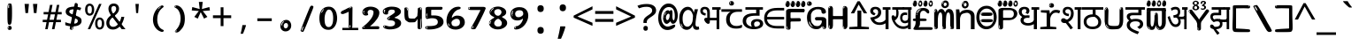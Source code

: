 SplineFontDB: 3.2
FontName: sinhala15mb
FullName: sinhala15mb
FamilyName: sinhala15mb
Weight: Regular
Copyright: github.com/zawa8/font hscii4(4phinger maths) hscii5
Version: w0.000
ItalicAngle: 0
UnderlinePosition: -125
UnderlineWidth: 50
Ascent: 800
Descent: 200
InvalidEm: 0
sfntRevision: 0x00010000
LayerCount: 2
Layer: 0 1 "Back" 1
Layer: 1 1 "Fore" 0
XUID: [1021 863 109920625 14062016]
UniqueID: -2004660344
StyleMap: 0x0040
FSType: 0
OS2Version: 4
OS2_WeightWidthSlopeOnly: 0
OS2_UseTypoMetrics: 1
CreationTime: 1461059370
ModificationTime: 1743604247
PfmFamily: 81
TTFWeight: 400
TTFWidth: 5
LineGap: 0
VLineGap: 0
Panose: 0 0 0 0 0 0 0 0 0 0
OS2TypoAscent: 1011
OS2TypoAOffset: 0
OS2TypoDescent: -293
OS2TypoDOffset: 0
OS2TypoLinegap: 0
OS2WinAscent: 1011
OS2WinAOffset: 0
OS2WinDescent: 293
OS2WinDOffset: 0
HheadAscent: 1011
HheadAOffset: 0
HheadDescent: -293
HheadDOffset: 0
OS2SubXSize: 650
OS2SubYSize: 600
OS2SubXOff: 0
OS2SubYOff: 75
OS2SupXSize: 650
OS2SupYSize: 600
OS2SupXOff: 0
OS2SupYOff: 350
OS2StrikeYSize: 50
OS2StrikeYPos: 322
OS2CapHeight: 612
OS2XHeight: 536
OS2Vendor: 'zawa'
OS2CodePages: 00000093.00000000
OS2UnicodeRanges: 80008003.02002040.00000200.00000000
MarkAttachClasses: 3
"MarkClass-1" 514 uvowelsignsinh uuvowelsignsinh rakarsinh karasinh kharasinh garasinh gharasinh ngarasinh nngarasinh carasinh charasinh jarasinh jharasinh nyjarasinh ttarasinh ttharasinh ddarasinh ddharasinh nnarasinh nnddarasinh tarasinh tharasinh dharasinh narasinh parasinh pharasinh barasinh bharasinh marasinh mbarasinh yarasinh varasinh sharasinh ssarasinh sarasinh harasinh farasinh kavarasinh kassarasinh gadharasinh nyacarasinh ttattharasinh tatharasinh tavarasinh dadharasinh davarasinh natharasinh nadharasinh navarasinh
"MarkClass-2" 58 viramasinh ivowelsignsinh iivowelsignsinh rephsinh uni0D81
DEI: 91125
TtTable: prep
PUSHW_1
 511
SCANCTRL
PUSHB_1
 4
SCANTYPE
EndTTInstrs
ShortTable: maxp 16
  1
  0
  935
  278
  8
  291
  6
  1
  0
  0
  0
  0
  0
  0
  4
  1
EndShort
LangName: 1033 "" "" "" "sinhala15mb hscii5 5phinger mAThs 2025-03-31 0.000;zawa;hscii5 sinhala15mb-regular" "" "wersion 0.0000" "" "hscii5/4 fonts 5/4phingrmaths" "simbAls hscii4 github zawa8" "wimxl kumar merged and changed fonts" "merged changed by zawa8 pff(python fontforge)" "https://github.com/zawa8/font" "https://github.com/zawa8/pff" "please ask phur help/kuery at: https://github.com/zawa8/font/" "https://github.com/zawa8/font"
GaspTable: 1 65535 15 1
Encoding: UnicodeFull
UnicodeInterp: none
NameList: AGL For New Fonts
DisplaySize: -48
AntiAlias: 1
FitToEm: 0
WinInfo: 0 27 9
BeginPrivate: 0
EndPrivate
BeginChars: 1114594 97

StartChar: NULL
Encoding: 0 0 0
Width: 600
Flags: W
LayerCount: 2
EndChar

StartChar: CR
Encoding: 13 13 1
Width: 600
Flags: W
LayerCount: 2
EndChar

StartChar: space
Encoding: 32 32 2
Width: 600
VWidth: 1024
Flags: W
LayerCount: 2
EndChar

StartChar: exclam.sinh
Encoding: 33 33 3
Width: 600
Flags: W
LayerCount: 2
Fore
SplineSet
293.5 122.599609375 m 4,0,1
 272.700195312 122.599609375 272.700195312 122.599609375 261 135.799804688 c 132,-1,2
 249.299804688 149 249.299804688 149 243.450195312 181.400390625 c 132,-1,3
 237.599609375 213.799804688 237.599609375 213.799804688 236.299804688 268.400390625 c 132,-1,4
 235 323 235 323 235 405.799804688 c 4,5,6
 235 522.200195312 235 522.200195312 236.299804688 587 c 132,-1,7
 237.599609375 651.799804688 237.599609375 651.799804688 245.400390625 683 c 132,-1,8
 253.200195312 714.200195312 253.200195312 714.200195312 269.450195312 720.799804688 c 132,-1,9
 285.700195312 727.400390625 285.700195312 727.400390625 315.599609375 727.400390625 c 4,10,11
 331.200195312 727.400390625 331.200195312 727.400390625 340.299804688 719 c 132,-1,12
 349.400390625 710.599609375 349.400390625 710.599609375 355.25 683 c 132,-1,13
 361.099609375 655.400390625 361.099609375 655.400390625 363.049804688 601.400390625 c 132,-1,14
 365 547.400390625 365 547.400390625 365 455 c 4,15,16
 365 287 365 287 352 204.799804688 c 132,-1,17
 339 122.599609375 339 122.599609375 293.5 122.599609375 c 4,0,1
276.599609375 699.799804688 m 4,18,19
 271.400390625 699.799804688 271.400390625 699.799804688 263.599609375 685.400390625 c 132,-1,20
 255.799804688 671 255.799804688 671 255.799804688 641 c 4,21,22
 255.799804688 625.400390625 255.799804688 625.400390625 257.75 610.400390625 c 132,-1,23
 259.700195312 595.400390625 259.700195312 595.400390625 268.799804688 595.400390625 c 4,24,25
 276.599609375 595.400390625 276.599609375 595.400390625 279.200195312 600.200195312 c 132,-1,26
 281.799804688 605 281.799804688 605 281.799804688 611.599609375 c 132,-1,27
 281.799804688 618.200195312 281.799804688 618.200195312 281.150390625 626.599609375 c 132,-1,28
 280.5 635 280.5 635 280.5 642.200195312 c 4,29,30
 281.799804688 662.599609375 281.799804688 662.599609375 284.400390625 681.200195312 c 132,-1,31
 287 699.799804688 287 699.799804688 276.599609375 699.799804688 c 4,18,19
294.799804688 -21.400390625 m 4,32,33
 270.099609375 -21.400390625 270.099609375 -21.400390625 255.150390625 -6.400390625 c 132,-1,34
 240.200195312 8.599609375 240.200195312 8.599609375 240.200195312 33.7998046875 c 4,35,36
 240.200195312 56.599609375 240.200195312 56.599609375 253.200195312 76.400390625 c 132,-1,37
 266.200195312 96.2001953125 266.200195312 96.2001953125 294.799804688 96.2001953125 c 4,38,39
 324.700195312 96.2001953125 324.700195312 96.2001953125 340.299804688 77.599609375 c 132,-1,40
 355.900390625 59 355.900390625 59 355.900390625 33.7998046875 c 4,41,42
 355.900390625 6.2001953125 355.900390625 6.2001953125 338.349609375 -7.599609375 c 132,-1,43
 320.799804688 -21.400390625 320.799804688 -21.400390625 294.799804688 -21.400390625 c 4,32,33
271.400390625 41 m 4,44,45
 272.700195312 54.2001953125 272.700195312 54.2001953125 277.900390625 65 c 132,-1,46
 283.099609375 75.7998046875 283.099609375 75.7998046875 276.599609375 75.7998046875 c 4,47,48
 267.5 75.7998046875 267.5 75.7998046875 261.650390625 58.400390625 c 132,-1,49
 255.799804688 41 255.799804688 41 255.799804688 27.7998046875 c 4,50,51
 255.799804688 15.7998046875 255.799804688 15.7998046875 262.299804688 15.7998046875 c 4,52,53
 267.5 15.7998046875 267.5 15.7998046875 268.799804688 24.7998046875 c 132,-1,54
 270.099609375 33.7998046875 270.099609375 33.7998046875 271.400390625 41 c 4,44,45
EndSplineSet
EndChar

StartChar: quotedbl.sinh
Encoding: 34 34 4
Width: 600
Flags: W
LayerCount: 2
Fore
SplineSet
242.799804688 714 m 5,0,-1
 216.799804688 456 l 5,1,-1
 145.299804688 456 l 5,2,-1
 119.299804688 714 l 5,3,-1
 242.799804688 714 l 5,0,-1
480.700195312 714 m 5,4,-1
 454.700195312 456 l 5,5,-1
 383.200195312 456 l 5,6,-1
 357.200195312 714 l 5,7,-1
 480.700195312 714 l 5,4,-1
EndSplineSet
EndChar

StartChar: numbersign.sinh
Encoding: 35 35 5
Width: 600
Flags: W
LayerCount: 2
Fore
SplineSet
102 0 m 1,0,-1
 140 199 l 1,1,-1
 32 199 l 1,2,-1
 32 266 l 1,3,-1
 153 266 l 1,4,-1
 185 419 l 5,5,-1
 58 419 l 5,6,-1
 58 485 l 5,7,-1
 197 485 l 5,8,-1
 237 687 l 5,9,-1
 309 687 l 5,10,-1
 269 485 l 5,11,-1
 393 485 l 5,12,-1
 433 687 l 5,13,-1
 502 687 l 5,14,-1
 462 485 l 5,15,-1
 568 485 l 5,16,-1
 568 419 l 5,17,-1
 449 419 l 5,18,-1
 418 266 l 1,19,-1
 547 266 l 1,20,-1
 547 199 l 1,21,-1
 405 199 l 1,22,-1
 364 0 l 1,23,-1
 293 0 l 1,24,-1
 334 199 l 1,25,-1
 211 199 l 1,26,-1
 172 0 l 1,27,-1
 102 0 l 1,0,-1
224 266 m 1,28,-1
 347 266 l 1,29,-1
 378 419 l 5,30,-1
 255 419 l 5,31,-1
 224 266 l 1,28,-1
EndSplineSet
EndChar

StartChar: percent.sinh
Encoding: 37 37 6
Width: 600
Flags: W
LayerCount: 2
Fore
SplineSet
104.700195312 0 m 5,0,-1
 425.099609375 714 l 5,1,-1
 494.400390625 714 l 5,2,-1
 174 0 l 5,3,-1
 104.700195312 0 l 5,0,-1
440.400390625 -9 m 4,4,5
 385.5 -9 385.5 -9 349.049804688 35.5 c 132,-1,6
 312.599609375 80 312.599609375 80 312.599609375 161 c 260,7,8
 312.599609375 242 312.599609375 242 347.25 286 c 132,-1,9
 381.900390625 330 381.900390625 330 442.200195312 330 c 4,10,11
 497.099609375 330 497.099609375 330 533.549804688 286 c 132,-1,12
 570 242 570 242 570 161 c 260,13,14
 570 80 570 80 534.900390625 35.5 c 132,-1,15
 499.799804688 -9 499.799804688 -9 440.400390625 -9 c 4,4,5
441.299804688 49 m 260,16,17
 471.900390625 49 471.900390625 49 487.200195312 76 c 132,-1,18
 502.5 103 502.5 103 502.5 161 c 4,19,20
 502.5 220 502.5 220 487.200195312 245.5 c 132,-1,21
 471.900390625 271 471.900390625 271 441.299804688 271 c 260,22,23
 410.700195312 271 410.700195312 271 394.950195312 245.5 c 132,-1,24
 379.200195312 220 379.200195312 220 379.200195312 161 c 4,25,26
 379.200195312 103 379.200195312 103 394.950195312 76 c 132,-1,27
 410.700195312 49 410.700195312 49 441.299804688 49 c 260,16,17
157.799804688 383 m 4,28,29
 102.900390625 383 102.900390625 383 66.4501953125 427.5 c 132,-1,30
 30 472 30 472 30 553 c 260,31,32
 30 634 30 634 64.650390625 678 c 132,-1,33
 99.2998046875 722 99.2998046875 722 159.599609375 722 c 4,34,35
 214.5 722 214.5 722 250.950195312 678 c 132,-1,36
 287.400390625 634 287.400390625 634 287.400390625 553 c 260,37,38
 287.400390625 472 287.400390625 472 252.299804688 427.5 c 132,-1,39
 217.200195312 383 217.200195312 383 157.799804688 383 c 4,28,29
158.700195312 441 m 260,40,41
 189.299804688 441 189.299804688 441 204.599609375 468 c 132,-1,42
 219.900390625 495 219.900390625 495 219.900390625 553 c 4,43,44
 219.900390625 612 219.900390625 612 204.599609375 637.5 c 132,-1,45
 189.299804688 663 189.299804688 663 158.700195312 663 c 260,46,47
 128.099609375 663 128.099609375 663 112.349609375 637.5 c 132,-1,48
 96.599609375 612 96.599609375 612 96.599609375 553 c 4,49,50
 96.599609375 495 96.599609375 495 112.349609375 468 c 132,-1,51
 128.099609375 441 128.099609375 441 158.700195312 441 c 260,40,41
EndSplineSet
EndChar

StartChar: quotesingle.sinh
Encoding: 39 39 7
Width: 600
Flags: W
LayerCount: 2
Fore
SplineSet
347.5 714 m 1,0,-1
 327.5 456 l 1,1,-1
 272.5 456 l 1,2,-1
 252.5 714 l 1,3,-1
 347.5 714 l 1,0,-1
EndSplineSet
EndChar

StartChar: parenleft.sinh
Encoding: 40 40 8
Width: 600
Flags: W
LayerCount: 2
Fore
SplineSet
377.400390625 -72 m 4,0,1
 312.599609375 -51 312.599609375 -51 268.799804688 -13 c 132,-1,2
 225 25 225 25 198 71.5 c 132,-1,3
 171 118 171 118 159 169.5 c 132,-1,4
 147 221 147 221 147 269 c 4,5,6
 147 315 147 315 157.200195312 363 c 132,-1,7
 167.400390625 411 167.400390625 411 186 456 c 132,-1,8
 204.599609375 501 204.599609375 501 232.200195312 540.5 c 132,-1,9
 259.799804688 580 259.799804688 580 293.400390625 609 c 4,10,11
 325.799804688 636 325.799804688 636 355.799804688 654 c 132,-1,12
 385.799804688 672 385.799804688 672 409.799804688 672 c 4,13,14
 427.799804688 672 427.799804688 672 438.599609375 660 c 132,-1,15
 449.400390625 648 449.400390625 648 449.400390625 636 c 4,16,17
 449.400390625 628 449.400390625 628 434.400390625 617 c 132,-1,18
 419.400390625 606 419.400390625 606 391.799804688 582 c 4,19,20
 355.799804688 550 355.799804688 550 331.799804688 512 c 132,-1,21
 307.799804688 474 307.799804688 474 293.400390625 433.5 c 132,-1,22
 279 393 279 393 273.599609375 351.5 c 132,-1,23
 268.200195312 310 268.200195312 310 268.200195312 272 c 260,24,25
 268.200195312 234 268.200195312 234 275.400390625 192.5 c 132,-1,26
 282.599609375 151 282.599609375 151 299.400390625 113 c 132,-1,27
 316.200195312 75 316.200195312 75 343.799804688 43.5 c 132,-1,28
 371.400390625 12 371.400390625 12 412.200195312 -7 c 4,29,30
 432.599609375 -16 432.599609375 -16 442.799804688 -22.5 c 132,-1,31
 453 -29 453 -29 453 -43 c 4,32,33
 453 -56 453 -56 437.400390625 -66 c 132,-1,34
 421.799804688 -76 421.799804688 -76 401.400390625 -76 c 4,35,36
 388.200195312 -76 388.200195312 -76 377.400390625 -72 c 4,0,1
360.599609375 620 m 4,37,38
 366.599609375 625 366.599609375 625 373.799804688 630.5 c 132,-1,39
 381 636 381 636 372.599609375 636 c 4,40,41
 363 636 363 636 350.400390625 628.5 c 132,-1,42
 337.799804688 621 337.799804688 621 325.799804688 611 c 132,-1,43
 313.799804688 601 313.799804688 601 306 590.5 c 132,-1,44
 298.200195312 580 298.200195312 580 298.200195312 574 c 4,45,46
 298.200195312 569 298.200195312 569 303 569 c 4,47,48
 309 569 309 569 314.400390625 575.5 c 132,-1,49
 319.799804688 582 319.799804688 582 323.400390625 587 c 4,50,51
 328.200195312 594 328.200195312 594 336.599609375 601.5 c 132,-1,52
 345 609 345 609 360.599609375 620 c 4,37,38
291 547 m 4,53,54
 291 555 291 555 283.799804688 555 c 4,55,56
 269.400390625 555 269.400390625 555 269.400390625 547 c 4,57,58
 269.400390625 541 269.400390625 541 273 539.5 c 132,-1,59
 276.599609375 538 276.599609375 538 279 538 c 260,60,61
 281.400390625 538 281.400390625 538 286.200195312 539.5 c 132,-1,62
 291 541 291 541 291 547 c 4,53,54
EndSplineSet
EndChar

StartChar: parenright.sinh
Encoding: 41 41 9
Width: 600
Flags: W
LayerCount: 2
Fore
SplineSet
214.799804688 -93 m 4,0,1
 198 -93 198 -93 183 -84.5 c 132,-1,2
 168 -76 168 -76 168 -66 c 4,3,4
 168 -57 168 -57 180 -43 c 132,-1,5
 192 -29 192 -29 209.400390625 -8.5 c 132,-1,6
 226.799804688 12 226.799804688 12 247.799804688 41 c 132,-1,7
 268.799804688 70 268.799804688 70 286.200195312 108 c 132,-1,8
 303.599609375 146 303.599609375 146 315.599609375 195 c 132,-1,9
 327.599609375 244 327.599609375 244 327.599609375 305 c 4,10,11
 327.599609375 352 327.599609375 352 318.599609375 398.5 c 132,-1,12
 309.599609375 445 309.599609375 445 292.799804688 484 c 132,-1,13
 276 523 276 523 252.599609375 552 c 132,-1,14
 229.200195312 581 229.200195312 581 200.400390625 594 c 4,15,16
 186 601 186 601 169.200195312 610.5 c 132,-1,17
 152.400390625 620 152.400390625 620 152.400390625 638 c 4,18,19
 152.400390625 653 152.400390625 653 168 662.5 c 132,-1,20
 183.599609375 672 183.599609375 672 208.799804688 672 c 4,21,22
 253.200195312 672 253.200195312 672 296.400390625 646 c 132,-1,23
 339.599609375 620 339.599609375 620 373.200195312 572 c 132,-1,24
 406.799804688 524 406.799804688 524 427.200195312 455.5 c 132,-1,25
 447.599609375 387 447.599609375 387 447.599609375 302 c 4,26,27
 447.599609375 227 447.599609375 227 437.400390625 175 c 132,-1,28
 427.200195312 123 427.200195312 123 408.599609375 85 c 132,-1,29
 390 47 390 47 364.799804688 17 c 132,-1,30
 339.599609375 -13 339.599609375 -13 309.599609375 -44 c 4,31,32
 282 -73 282 -73 258.599609375 -83 c 132,-1,33
 235.200195312 -93 235.200195312 -93 214.799804688 -93 c 4,0,1
176.400390625 621 m 4,34,35
 181.200195312 621 181.200195312 621 185.400390625 628.5 c 132,-1,36
 189.599609375 636 189.599609375 636 189.599609375 644 c 4,37,38
 189.599609375 657 189.599609375 657 181.200195312 657 c 4,39,40
 176.400390625 657 176.400390625 657 172.200195312 649.5 c 132,-1,41
 168 642 168 642 168 634 c 4,42,43
 168 621 168 621 176.400390625 621 c 4,34,35
208.799804688 -60 m 260,44,45
 214.799804688 -50 214.799804688 -50 215.400390625 -40 c 132,-1,46
 216 -30 216 -30 211.200195312 -29 c 4,47,48
 208.799804688 -29 208.799804688 -29 204.599609375 -33 c 132,-1,49
 200.400390625 -37 200.400390625 -37 196.200195312 -43 c 132,-1,50
 192 -49 192 -49 189 -55 c 132,-1,51
 186 -61 186 -61 186 -64 c 4,52,53
 186 -72 186 -72 190.799804688 -73 c 4,54,55
 194.400390625 -74 194.400390625 -74 198.599609375 -72 c 132,-1,56
 202.799804688 -70 202.799804688 -70 208.799804688 -60 c 260,44,45
EndSplineSet
EndChar

StartChar: asterisk.sinh
Encoding: 42 42 10
Width: 600
Flags: W
LayerCount: 2
Fore
SplineSet
352.25 771.25 m 5,0,-1
 330.25 569.650390625 l 5,1,-1
 541.450195312 626.349609375 l 5,2,-1
 556.849609375 529.75 l 5,3,-1
 354.450195312 514 l 5,4,-1
 485.349609375 348.099609375 l 5,5,-1
 390.75 298.75 l 5,6,-1
 297.25 482.5 l 5,7,-1
 212.549804688 298.75 l 5,8,-1
 114.650390625 348.099609375 l 5,9,-1
 243.349609375 514 l 5,10,-1
 43.150390625 529.75 l 5,11,-1
 58.5498046875 626.349609375 l 5,12,-1
 267.549804688 569.650390625 l 5,13,-1
 244.450195312 771.25 l 5,14,-1
 352.25 771.25 l 5,0,-1
EndSplineSet
EndChar

StartChar: plus.sinh
Encoding: 43 43 11
Width: 600
Flags: W
LayerCount: 2
Fore
SplineSet
339.599609375 391.5 m 5,0,-1
 558.5 391.5 l 5,1,-1
 558.5 313.400390625 l 5,2,-1
 339.599609375 313.400390625 l 5,3,-1
 339.599609375 86.7998046875 l 5,4,-1
 260.400390625 86.7998046875 l 5,5,-1
 260.400390625 313.400390625 l 5,6,-1
 41.5 313.400390625 l 5,7,-1
 41.5 391.5 l 5,8,-1
 260.400390625 391.5 l 5,9,-1
 260.400390625 619.200195312 l 5,10,-1
 339.599609375 619.200195312 l 5,11,-1
 339.599609375 391.5 l 5,0,-1
EndSplineSet
EndChar

StartChar: comma.sinh
Encoding: 44 44 12
Width: 600
Flags: W
LayerCount: 2
Fore
SplineSet
375.5 105 m 1,0,1
 366.5 70 366.5 70 352.5 29 c 128,-1,2
 338.5 -12 338.5 -12 322 -52.5 c 128,-1,3
 305.5 -93 305.5 -93 289.5 -129 c 1,4,-1
 224.5 -129 l 1,5,6
 234.5 -91 234.5 -91 244 -47.5 c 128,-1,7
 253.5 -4 253.5 -4 261.5 38.5 c 128,-1,8
 269.5 81 269.5 81 274.5 116 c 1,9,-1
 368.5 116 l 1,10,-1
 375.5 105 l 1,0,1
EndSplineSet
EndChar

StartChar: hyphen.sinh
Encoding: 45 45 13
Width: 600
Flags: W
LayerCount: 2
Fore
SplineSet
95.5 229 m 1,0,-1
 95.5 307 l 1,1,-1
 504.5 307 l 1,2,-1
 504.5 229 l 1,3,-1
 95.5 229 l 1,0,-1
EndSplineSet
EndChar

StartChar: period.sinh
Encoding: 46 46 14
Width: 600
Flags: W
LayerCount: 2
Fore
SplineSet
291.75 -62.25 m 4,0,1
 231.75 -62.25 231.75 -62.25 189 -20.25 c 132,-1,2
 146.25 21.75 146.25 21.75 146.25 87.75 c 4,3,4
 146.25 123.75 146.25 123.75 159 156 c 132,-1,5
 171.75 188.25 171.75 188.25 194.25 211.5 c 132,-1,6
 216.75 234.75 216.75 234.75 248.25 249 c 132,-1,7
 279.75 263.25 279.75 263.25 317.25 263.25 c 4,8,9
 347.25 263.25 347.25 263.25 372.75 250.5 c 132,-1,10
 398.25 237.75 398.25 237.75 416.25 215.25 c 132,-1,11
 434.25 192.75 434.25 192.75 444 164.25 c 132,-1,12
 453.75 135.75 453.75 135.75 453.75 104.25 c 4,13,14
 453.75 63.75 453.75 63.75 441 33 c 132,-1,15
 428.25 2.25 428.25 2.25 405.75 -18.75 c 132,-1,16
 383.25 -39.75 383.25 -39.75 354 -51 c 132,-1,17
 324.75 -62.25 324.75 -62.25 291.75 -62.25 c 4,0,1
236.25 197.25 m 4,18,19
 246.75 207.75 246.75 207.75 249 215.25 c 132,-1,20
 251.25 222.75 251.25 222.75 248.25 222.75 c 4,21,22
 236.25 222.75 236.25 222.75 222.75 211.5 c 132,-1,23
 209.25 200.25 209.25 200.25 198 184.5 c 132,-1,24
 186.75 168.75 186.75 168.75 179.25 150.75 c 132,-1,25
 171.75 132.75 171.75 132.75 171.75 117.75 c 4,26,27
 171.75 114.75 171.75 114.75 174 105.75 c 132,-1,28
 176.25 96.75 176.25 96.75 180.75 96.75 c 4,29,30
 186.75 96.75 186.75 96.75 195.75 129.75 c 4,31,32
 200.25 150.75 200.25 150.75 212.25 168 c 132,-1,33
 224.25 185.25 224.25 185.25 236.25 197.25 c 4,18,19
297.75 23.25 m 4,34,35
 315.75 23.25 315.75 23.25 340.5 44.25 c 132,-1,36
 365.25 65.25 365.25 65.25 365.25 104.25 c 4,37,38
 365.25 134.25 365.25 134.25 349.5 154.5 c 132,-1,39
 333.75 174.75 333.75 174.75 308.25 174.75 c 260,40,41
 282.75 174.75 282.75 174.75 261.75 154.5 c 132,-1,42
 240.75 134.25 240.75 134.25 240.75 98.25 c 260,43,44
 240.75 62.25 240.75 62.25 257.25 42.75 c 132,-1,45
 273.75 23.25 273.75 23.25 297.75 23.25 c 4,34,35
EndSplineSet
EndChar

StartChar: slash.sinh
Encoding: 47 47 15
Width: 600
Flags: W
LayerCount: 2
Fore
SplineSet
186.5 -77 m 0,0,1
 182.5 -77 182.5 -77 171 -75 c 128,-1,2
 159.5 -73 159.5 -73 147.5 -68.5 c 128,-1,3
 135.5 -64 135.5 -64 126.5 -57 c 128,-1,4
 117.5 -50 117.5 -50 117.5 -41 c 0,5,6
 117.5 -38 117.5 -38 128 -9.5 c 128,-1,7
 138.5 19 138.5 19 155.5 64 c 128,-1,8
 172.5 109 172.5 109 195 166 c 128,-1,9
 217.5 223 217.5 223 241.5 283 c 128,-1,10
 265.5 343 265.5 343 289.5 402 c 128,-1,11
 313.5 461 313.5 461 333.5 509.5 c 128,-1,12
 353.5 558 353.5 558 368.5 592 c 128,-1,13
 383.5 626 383.5 626 389.5 636 c 0,14,15
 396.5 647 396.5 647 408 656.5 c 128,-1,16
 419.5 666 419.5 666 433.5 666 c 0,17,18
 440.5 666 440.5 666 449 663.5 c 128,-1,19
 457.5 661 457.5 661 465 656.5 c 128,-1,20
 472.5 652 472.5 652 477.5 646 c 128,-1,21
 482.5 640 482.5 640 482.5 633 c 0,22,23
 482.5 625 482.5 625 474 599.5 c 128,-1,24
 465.5 574 465.5 574 454 544.5 c 128,-1,25
 442.5 515 442.5 515 431 487.5 c 128,-1,26
 419.5 460 419.5 460 413.5 447 c 0,27,28
 409.5 438 409.5 438 398.5 410.5 c 128,-1,29
 387.5 383 387.5 383 372.5 344.5 c 128,-1,30
 357.5 306 357.5 306 339.5 259.5 c 128,-1,31
 321.5 213 321.5 213 302.5 166.5 c 128,-1,32
 283.5 120 283.5 120 265 76 c 128,-1,33
 246.5 32 246.5 32 231 -2 c 128,-1,34
 215.5 -36 215.5 -36 203.5 -56.5 c 128,-1,35
 191.5 -77 191.5 -77 186.5 -77 c 0,0,1
161.5 -37 m 4,36,37
 165.5 -25 165.5 -25 173.5 -7 c 132,-1,38
 181.5 11 181.5 11 188.5 27.5 c 132,-1,39
 195.5 44 195.5 44 199 56.5 c 132,-1,40
 202.5 69 202.5 69 197.5 70 c 4,41,42
 195.5 71 195.5 71 190.5 71 c 132,-1,43
 185.5 71 185.5 71 182.5 66 c 4,44,45
 180.5 62 180.5 62 174 48.5 c 132,-1,46
 167.5 35 167.5 35 161 19.5 c 132,-1,47
 154.5 4 154.5 4 149.5 -10.5 c 132,-1,48
 144.5 -25 144.5 -25 144.5 -31 c 4,49,50
 144.5 -38 144.5 -38 152 -40 c 132,-1,51
 159.5 -42 159.5 -42 161.5 -37 c 4,36,37
EndSplineSet
EndChar

StartChar: zero.sinh
Encoding: 48 48 16
Width: 600
VWidth: 1024
Flags: W
LayerCount: 2
Fore
SplineSet
307.01953125 -17 m 4,0,1
 232.607421875 -17 232.607421875 -17 182.766601562 12 c 132,-1,2
 132.923828125 41 132.923828125 41 102.737304688 88 c 132,-1,3
 72.552734375 135 72.552734375 135 60.6171875 194.5 c 132,-1,4
 48.68359375 254 48.68359375 254 48.68359375 314 c 260,5,6
 48.68359375 374 48.68359375 374 62.7236328125 432 c 132,-1,7
 76.763671875 490 76.763671875 490 109.055664062 535.5 c 132,-1,8
 141.34765625 581 141.34765625 581 193.296875 608.5 c 132,-1,9
 245.244140625 636 245.244140625 636 318.251953125 636 c 4,10,11
 367.392578125 636 367.392578125 636 403.194335938 618.5 c 132,-1,12
 438.99609375 601 438.99609375 601 464.969726562 573.5 c 132,-1,13
 490.944335938 546 490.944335938 546 508.494140625 511 c 132,-1,14
 526.043945312 476 526.043945312 476 535.169921875 440 c 132,-1,15
 544.296875 404 544.296875 404 547.805664062 371 c 132,-1,16
 551.31640625 338 551.31640625 338 551.31640625 314 c 4,17,18
 551.31640625 264 551.31640625 264 538.6796875 205.5 c 132,-1,19
 526.043945312 147 526.043945312 147 497.262695312 97.5 c 132,-1,20
 468.48046875 48 468.48046875 48 421.446289062 15.5 c 132,-1,21
 374.412109375 -17 374.412109375 -17 307.01953125 -17 c 4,0,1
152.580078125 524 m 4,22,23
 165.215820312 543 165.215820312 543 172.9375 553 c 132,-1,24
 180.66015625 563 180.66015625 563 180.66015625 566 c 4,25,26
 180.66015625 568 180.66015625 568 175.043945312 568.5 c 132,-1,27
 169.427734375 569 169.427734375 569 161.00390625 562 c 4,28,29
 155.387695312 556 155.387695312 556 145.560546875 543 c 132,-1,30
 135.732421875 530 135.732421875 530 125.903320312 516 c 132,-1,31
 116.076171875 502 116.076171875 502 109.055664062 488 c 132,-1,32
 102.036132812 474 102.036132812 474 102.036132812 467 c 260,33,34
 102.036132812 460 102.036132812 460 109.756835938 462 c 132,-1,35
 117.48046875 464 117.48046875 464 121.692382812 471 c 4,36,37
 125.903320312 479 125.903320312 479 132.923828125 492.5 c 132,-1,38
 139.944335938 506 139.944335938 506 152.580078125 524 c 4,22,23
308.423828125 60 m 4,39,40
 353.352539062 60 353.352539062 60 379.326171875 87 c 132,-1,41
 405.299804688 114 405.299804688 114 418.637695312 154 c 132,-1,42
 431.9765625 194 431.9765625 194 435.486328125 240 c 132,-1,43
 438.99609375 286 438.99609375 286 438.99609375 324 c 4,44,45
 438.99609375 348 438.99609375 348 434.784179688 386.5 c 132,-1,46
 430.572265625 425 430.572265625 425 417.935546875 462.5 c 132,-1,47
 405.299804688 500 405.299804688 500 381.432617188 527 c 132,-1,48
 357.564453125 554 357.564453125 554 318.251953125 554 c 4,49,50
 285.959960938 554 285.959960938 554 263.49609375 526.5 c 132,-1,51
 241.032226562 499 241.032226562 499 225.587890625 460.5 c 132,-1,52
 210.14453125 422 210.14453125 422 203.123046875 380 c 132,-1,53
 196.103515625 338 196.103515625 338 196.103515625 308 c 4,54,55
 196.103515625 293 196.103515625 293 196.103515625 269 c 132,-1,56
 196.103515625 245 196.103515625 245 198.912109375 217 c 132,-1,57
 201.719726562 189 201.719726562 189 208.037109375 161.5 c 132,-1,58
 214.35546875 134 214.35546875 134 226.993164062 111.5 c 132,-1,59
 239.627929688 89 239.627929688 89 259.986328125 74.5 c 132,-1,60
 280.34375 60 280.34375 60 308.423828125 60 c 4,39,40
EndSplineSet
EndChar

StartChar: one.sinh
Encoding: 49 49 17
Width: 600
VWidth: 1024
Flags: W
LayerCount: 2
Fore
SplineSet
547.256835938 -26 m 1,0,-1
 99.2568359375 -26 l 1,1,-1
 99.2568359375 38 l 1,2,-1
 547.256835938 38 l 1,3,-1
 547.256835938 -26 l 1,0,-1
349.000976562 28 m 0,4,5
 277.241210938 28 277.241210938 28 277.241210938 76 c 2,6,-1
 277.241210938 468 l 2,7,8
 277.256835938 482 277.256835938 482 276.4609375 484 c 0,9,10
 275.256835938 491 275.256835938 491 272.560546875 491 c 0,11,12
 267.256835938 491 267.256835938 491 257.741210938 483.5 c 0,13,14
 247.256835938 476 247.256835938 476 211.44140625 462.5 c 0,15,16
 175.256835938 449 175.256835938 449 161.94140625 443 c 0,17,18
 148.256835938 437 148.256835938 437 134.641601562 433 c 0,19,20
 120.256835938 428 120.256835938 428 105.000976562 428 c 0,21,22
 86.2568359375 428 86.2568359375 428 68.341796875 438 c 0,23,24
 49.2568359375 448 49.2568359375 448 53.521484375 463 c 0,25,26
 57.2568359375 476 57.2568359375 476 64.1220703125 493 c 0,27,28
 69.2568359375 506 69.2568359375 506 95.6416015625 518 c 0,29,30
 165.256835938 550 165.256835938 550 186.549804688 560.505859375 c 0,31,32
 242.256835938 591 242.256835938 591 249.161132812 593.5 c 0,33,34
 306.256835938 617 306.256835938 617 312.341796875 622 c 0,35,36
 333.256835938 638 333.256835938 638 361.481445312 638 c 0,37,38
 384.256835938 638 384.256835938 638 384.1015625 637 c 0,39,40
 382.48828125 631.751953125 382.48828125 631.751953125 358.060546875 633 c 0,41,42
 366.256835938 633 366.256835938 633 377.560546875 624 c 0,43,44
 385.435546875 617.860351562 385.435546875 617.860351562 385.361328125 608 c 2,45,-1
 381.361328125 77 l 2,46,47
 381.256835938 61 381.256835938 61 371.622070312 43.5 c 0,48,49
 363.256835938 28 363.256835938 28 349.000976562 28 c 0,4,5
347.44140625 613 m 0,50,51
 355.256835938 621 355.256835938 621 359.921875 624 c 0,52,53
 364.256835938 627 364.256835938 627 359.921875 628 c 0,54,55
 357.256835938 628 357.256835938 628 345.881835938 625 c 0,56,57
 335.256835938 622 335.256835938 622 324.041015625 616 c 0,58,59
 316.256835938 611 316.256835938 611 303.760742188 604 c 128,-1,60
 291.256835938 597 291.256835938 597 291.28125 593 c 0,61,62
 291.256835938 590 291.256835938 590 297.521484375 589 c 0,63,64
 308.256835938 588 308.256835938 588 324.822265625 598 c 128,-1,65
 341.256835938 608 341.256835938 608 347.44140625 613 c 0,50,51
330.28125 74 m 0,66,67
 330.256835938 82 330.256835938 82 325.6015625 87.5 c 0,68,69
 320.256835938 94 320.256835938 94 320.921875 104 c 0,70,71
 321.256835938 109 321.256835938 109 320.141601562 113 c 0,72,73
 319.256835938 117 319.256835938 117 311.560546875 117 c 0,74,75
 305.256835938 117 305.256835938 117 302.201171875 107.5 c 128,-1,76
 299.256835938 98 299.256835938 98 299.08203125 86.5 c 0,77,78
 299.256835938 75 299.256835938 75 302.201171875 65.5 c 128,-1,79
 305.256835938 56 305.256835938 56 311.560546875 56 c 0,80,81
 330.256835938 56 330.256835938 56 330.28125 74 c 0,66,67
EndSplineSet
EndChar

StartChar: two.sinh
Encoding: 50 50 18
Width: 600
VWidth: 1024
Flags: W
LayerCount: 2
Fore
SplineSet
90.5087890625 0 m 2,0,1
 76.46875 0 76.46875 0 64.7685546875 13.5 c 128,-1,2
 53.068359375 27 53.068359375 27 56.189453125 39 c 256,3,4
 59.30859375 51 59.30859375 51 81.1484375 69.5 c 128,-1,5
 102.989257812 88 102.989257812 88 129.508789062 109 c 0,6,7
 187.229492188 155 187.229492188 155 233.249023438 203.5 c 128,-1,8
 279.268554688 252 279.268554688 252 312.029296875 299.5 c 128,-1,9
 344.7890625 347 344.7890625 347 361.94921875 392 c 128,-1,10
 379.108398438 437 379.108398438 437 379.108398438 476 c 0,11,12
 379.108398438 518 379.108398438 518 351.80859375 532.5 c 128,-1,13
 324.508789062 547 324.508789062 547 291.749023438 547 c 256,14,15
 260.548828125 547 260.548828125 547 236.368164062 530 c 128,-1,16
 212.189453125 513 212.189453125 513 212.189453125 475 c 0,17,18
 212.189453125 452 212.189453125 452 219.989257812 440.5 c 128,-1,19
 227.7890625 429 227.7890625 429 227.7890625 413 c 0,20,21
 227.7890625 399 227.7890625 399 202.829101562 392.5 c 128,-1,22
 177.868164062 386 177.868164062 386 160.708984375 386 c 0,23,24
 118.588867188 386 118.588867188 386 91.2890625 413 c 128,-1,25
 63.9892578125 440 63.9892578125 440 63.9892578125 481 c 0,26,27
 63.9892578125 514 63.9892578125 514 80.3681640625 542 c 128,-1,28
 96.7490234375 570 96.7490234375 570 127.94921875 591 c 128,-1,29
 159.1484375 612 159.1484375 612 201.268554688 624.5 c 128,-1,30
 243.388671875 637 243.388671875 637 293.30859375 637 c 0,31,32
 341.66796875 637 341.66796875 637 386.908203125 625 c 128,-1,33
 432.1484375 613 432.1484375 613 467.249023438 591 c 128,-1,34
 502.348632812 569 502.348632812 569 523.408203125 538 c 128,-1,35
 544.46875 507 544.46875 507 544.46875 468 c 0,36,37
 544.46875 420 544.46875 420 524.96875 373 c 128,-1,38
 505.46875 326 505.46875 326 475.829101562 284 c 128,-1,39
 446.189453125 242 446.189453125 242 412.6484375 206 c 128,-1,40
 379.108398438 170 379.108398438 170 350.249023438 143.5 c 128,-1,41
 321.388671875 117 321.388671875 117 301.888671875 100.5 c 128,-1,42
 282.388671875 84 282.388671875 84 282.388671875 81 c 1,43,44
 287.068359375 81 287.068359375 81 294.868164062 81 c 2,45,-1
 333.868164062 81 l 1,46,-1
 472.708984375 84 l 2,47,48
 500.7890625 85 500.7890625 85 515.608398438 81 c 128,-1,49
 530.4296875 77 530.4296875 77 536.66796875 69 c 128,-1,50
 542.908203125 61 542.908203125 61 542.908203125 51 c 128,-1,51
 542.908203125 41 542.908203125 41 542.908203125 30 c 0,52,53
 542.908203125 12 542.908203125 12 525.749023438 6 c 128,-1,54
 508.588867188 0 508.588867188 0 458.66796875 0 c 2,55,-1
 90.5087890625 0 l 2,0,1
115.46875 500 m 0,56,57
 117.029296875 512 117.029296875 512 113.908203125 519 c 128,-1,58
 110.7890625 526 110.7890625 526 106.108398438 525 c 0,59,60
 99.8681640625 525 99.8681640625 525 95.96875 518.5 c 128,-1,61
 92.068359375 512 92.068359375 512 91.2890625 503.5 c 128,-1,62
 90.5087890625 495 90.5087890625 495 90.5087890625 487 c 128,-1,63
 90.5087890625 479 90.5087890625 479 90.5087890625 476 c 0,64,65
 93.62890625 463 93.62890625 463 98.30859375 461 c 0,66,67
 106.108398438 456 106.108398438 456 109.229492188 463 c 128,-1,68
 112.348632812 470 112.348632812 470 115.46875 500 c 0,56,57
120.1484375 434 m 0,69,70
 120.1484375 441 120.1484375 441 107.66796875 441 c 256,71,72
 96.7490234375 441 96.7490234375 441 96.7490234375 433 c 0,73,74
 96.7490234375 431 96.7490234375 431 99.8681640625 428 c 128,-1,75
 102.989257812 425 102.989257812 425 106.108398438 425 c 0,76,77
 112.348632812 425 112.348632812 425 116.249023438 428 c 128,-1,78
 120.1484375 431 120.1484375 431 120.1484375 434 c 0,69,70
117.029296875 51 m 0,79,80
 129.508789062 70 129.508789062 70 126.388671875 71 c 0,81,82
 115.46875 71 115.46875 71 102.989257812 61.5 c 128,-1,83
 90.5087890625 52 90.5087890625 52 90.5087890625 41 c 0,84,85
 90.5087890625 33 90.5087890625 33 96.7490234375 33 c 0,86,87
 104.548828125 33 104.548828125 33 117.029296875 51 c 0,79,80
EndSplineSet
EndChar

StartChar: three.sinh
Encoding: 51 51 19
Width: 600
VWidth: 1024
Flags: W
LayerCount: 2
Fore
SplineSet
382.680664062 498 m 0,0,1
 382.680664062 528 382.680664062 528 360.83984375 540.5 c 128,-1,2
 339 553 339 553 293.759765625 553 c 0,3,4
 240.719726562 553 240.719726562 553 214.98046875 527 c 128,-1,5
 189.240234375 501 189.240234375 501 189.240234375 440 c 0,6,7
 189.240234375 426 189.240234375 426 172.859375 420 c 128,-1,8
 156.48046875 414 156.48046875 414 139.319335938 414 c 0,9,10
 42.599609375 414 42.599609375 414 41.0400390625 505 c 0,11,12
 41.0400390625 533 41.0400390625 533 62.880859375 557 c 128,-1,13
 84.7197265625 581 84.7197265625 581 119.040039062 598.5 c 128,-1,14
 153.359375 616 153.359375 616 197.819335938 626.5 c 128,-1,15
 242.280273438 637 242.280273438 637 287.51953125 637 c 0,16,17
 357.719726562 637 357.719726562 637 407.640625 625.5 c 128,-1,18
 457.559570312 614 457.559570312 614 489.540039062 594.5 c 128,-1,19
 521.51953125 575 521.51953125 575 537.900390625 550 c 128,-1,20
 554.280273438 525 554.280273438 525 554.280273438 499 c 0,21,22
 554.280273438 458 554.280273438 458 526.200195312 428 c 128,-1,23
 498.119140625 398 498.119140625 398 463.799804688 377 c 128,-1,24
 429.48046875 356 429.48046875 356 401.400390625 344 c 128,-1,25
 373.319335938 332 373.319335938 332 373.319335938 326 c 256,26,27
 373.319335938 320 373.319335938 320 402.180664062 313 c 128,-1,28
 431.040039062 306 431.040039062 306 466.140625 290.5 c 128,-1,29
 501.240234375 275 501.240234375 275 530.099609375 247 c 128,-1,30
 558.959960938 219 558.959960938 219 558.959960938 171 c 0,31,32
 558.959960938 124 558.959960938 124 530.880859375 90.5 c 128,-1,33
 502.799804688 57 502.799804688 57 457.559570312 35.5 c 128,-1,34
 412.319335938 14 412.319335938 14 354.599609375 4 c 128,-1,35
 296.880859375 -6 296.880859375 -6 237.599609375 -6 c 0,36,37
 212.640625 -6 212.640625 -6 180.66015625 -1.5 c 128,-1,38
 148.680664062 3 148.680664062 3 120.599609375 13 c 128,-1,39
 92.51953125 23 92.51953125 23 73.01953125 37.5 c 128,-1,40
 53.51953125 52 53.51953125 52 53.51953125 73 c 0,41,42
 53.51953125 88 53.51953125 88 63.66015625 98 c 128,-1,43
 73.7998046875 108 73.7998046875 108 90.9599609375 108 c 0,44,45
 111.240234375 108 111.240234375 108 128.400390625 103 c 128,-1,46
 145.559570312 98 145.559570312 98 161.940429688 92.5 c 128,-1,47
 178.319335938 87 178.319335938 87 197.819335938 82.5 c 128,-1,48
 217.319335938 78 217.319335938 78 240.719726562 78 c 0,49,50
 284.400390625 78 284.400390625 78 313.259765625 86 c 128,-1,51
 342.119140625 94 342.119140625 94 358.5 107.5 c 128,-1,52
 374.880859375 121 374.880859375 121 381.119140625 137.5 c 128,-1,53
 387.359375 154 387.359375 154 387.359375 170 c 0,54,55
 387.359375 203 387.359375 203 359.280273438 225.5 c 128,-1,56
 331.200195312 248 331.200195312 248 284.400390625 248 c 0,57,58
 217.319335938 248 217.319335938 248 190.01953125 263.5 c 128,-1,59
 162.719726562 279 162.719726562 279 162.719726562 299 c 0,60,61
 162.719726562 318 162.719726562 318 197.040039062 342.5 c 128,-1,62
 231.359375 367 231.359375 367 272.700195312 392.5 c 128,-1,63
 314.040039062 418 314.040039062 418 348.359375 445 c 128,-1,64
 382.680664062 472 382.680664062 472 382.680664062 498 c 0,0,1
106.559570312 527 m 0,65,66
 108.119140625 539 108.119140625 539 105 546.5 c 128,-1,67
 101.880859375 554 101.880859375 554 97.2001953125 553 c 0,68,69
 90.9599609375 553 90.9599609375 553 85.5 547 c 128,-1,70
 80.0400390625 541 80.0400390625 541 76.140625 532.5 c 128,-1,71
 72.240234375 524 72.240234375 524 69.900390625 516 c 128,-1,72
 67.5595703125 508 67.5595703125 508 69.119140625 504 c 0,73,74
 72.240234375 491 72.240234375 491 76.919921875 488 c 0,75,76
 84.7197265625 483 84.7197265625 483 94.080078125 490 c 128,-1,77
 103.440429688 497 103.440429688 497 106.559570312 527 c 0,65,66
97.2001953125 462 m 0,78,79
 97.2001953125 469 97.2001953125 469 86.2802734375 469 c 256,80,81
 75.359375 469 75.359375 469 75.359375 461 c 0,82,83
 75.359375 459 75.359375 459 78.48046875 456 c 128,-1,84
 81.599609375 453 81.599609375 453 84.7197265625 453 c 0,85,86
 90.9599609375 453 90.9599609375 453 94.080078125 456 c 128,-1,87
 97.2001953125 459 97.2001953125 459 97.2001953125 462 c 0,78,79
215.759765625 298 m 0,88,89
 218.880859375 303 218.880859375 303 225.119140625 311 c 128,-1,90
 231.359375 319 231.359375 319 239.16015625 327 c 0,91,92
 245.400390625 333 245.400390625 333 246.959960938 338 c 128,-1,93
 248.51953125 343 248.51953125 343 245.400390625 343 c 0,94,95
 239.16015625 343 239.16015625 343 229.799804688 337 c 128,-1,96
 220.440429688 331 220.440429688 331 211.859375 322.5 c 128,-1,97
 203.280273438 314 203.280273438 314 196.259765625 305.5 c 128,-1,98
 189.240234375 297 189.240234375 297 189.240234375 291 c 0,99,100
 189.240234375 282 189.240234375 282 198.599609375 282 c 256,101,102
 206.400390625 282 206.400390625 282 215.759765625 298 c 0,88,89
103.440429688 82 m 0,103,104
 103.440429688 104 103.440429688 104 89.400390625 94 c 0,105,106
 81.599609375 89 81.599609375 89 78.48046875 80 c 128,-1,107
 75.359375 71 75.359375 71 76.919921875 63 c 0,108,109
 78.48046875 59 78.48046875 59 81.599609375 57.5 c 128,-1,110
 84.7197265625 56 84.7197265625 56 87.83984375 56 c 256,111,112
 90.9599609375 56 90.9599609375 56 97.2001953125 65 c 128,-1,113
 103.440429688 74 103.440429688 74 103.440429688 82 c 0,103,104
EndSplineSet
EndChar

StartChar: four.sinh
Encoding: 52 52 20
Width: 600
Flags: W
LayerCount: 2
Fore
SplineSet
492.3359375 614 m 0,0,1
 533.505859375 614 533.505859375 614 537.635742188 597.5 c 4,2,3
 545.436523438 565.286132812 545.436523438 565.286132812 545.436523438 549 c 2,4,-1
 545.436523438 271 l 2,5,6
 547.505859375 180 547.505859375 180 547.795898438 96 c 0,7,8
 548.505859375 -2 548.505859375 -2 488.795898438 -2 c 0,9,10
 465.505859375 -2 465.505859375 -2 445.135742188 7.5 c 0,11,12
 423.896484375 16.828125 423.896484375 16.828125 423.896484375 43 c 2,13,-1
 423.896484375 247 l 2,14,15
 423.505859375 287 423.505859375 287 419.17578125 287 c 256,16,17
 415.505859375 287 415.505859375 287 408.555664062 271 c 0,18,19
 402.505859375 255 402.505859375 255 388.49609375 235.5 c 0,20,21
 371.505859375 213 371.505859375 213 347.786132812 200 c 0,22,23
 334.505859375 193 334.505859375 193 196.15625 193 c 0,24,25
 158.505859375 193 158.505859375 193 86.416015625 256 c 0,26,27
 52.1962890625 286.2734375 52.1962890625 286.2734375 52.1962890625 457 c 2,28,-1
 52.1962890625 583 l 2,29,30
 52.505859375 614 52.505859375 614 97.0361328125 614 c 0,31,32
 128.505859375 614 128.505859375 614 143.055664062 602.5 c 0,33,34
 157.215820312 591.23046875 157.215820312 591.23046875 157.215820312 580 c 2,35,-1
 157.215820312 466 l 2,36,37
 157.505859375 404 157.505859375 404 160.755859375 382 c 0,38,39
 167.505859375 341 167.505859375 341 169.015625 332 c 0,40,41
 171.505859375 299 171.505859375 299 270.49609375 300.5 c 0,42,43
 321.505859375 301 321.505859375 301 322.416015625 301 c 0,44,45
 341.505859375 295 341.505859375 295 365.486328125 320.5 c 0,46,47
 416.505859375 372 416.505859375 372 416.81640625 373 c 0,48,49
 420.505859375 431 420.505859375 431 423.305664062 450.5 c 0,50,51
 428.505859375 493 428.505859375 493 428.616210938 493 c 2,52,-1
 428.616210938 569 l 2,53,54
 428.505859375 583 428.505859375 583 437.465820312 593 c 0,55,56
 445.505859375 602 445.505859375 602 458.116210938 606.5 c 0,57,58
 469.505859375 611 469.505859375 611 476.41796875 612.5 c 128,-1,59
 483.505859375 614 483.505859375 614 492.3359375 614 c 0,0,1
521.8359375 298 m 0,60,61
 518.295898438 298 518.295898438 298 515.936523438 286 c 128,-1,62
 513.576171875 274 513.576171875 274 511.215820312 259 c 128,-1,63
 508.856445312 244 508.856445312 244 507.67578125 132 c 128,-1,64
 506.49609375 20 506.49609375 20 506.49609375 19 c 0,65,66
 506.49609375 17 506.49609375 17 507.0859375 14 c 128,-1,67
 507.67578125 11 507.67578125 11 510.036132812 11 c 0,68,69
 515.936523438 11 515.936523438 11 520.06640625 18.5 c 128,-1,70
 524.196289062 26 524.196289062 26 526.555664062 135 c 128,-1,71
 528.916015625 244 528.916015625 244 530.095703125 253.5 c 128,-1,72
 531.276367188 263 531.276367188 263 531.276367188 266 c 0,73,74
 531.276367188 274 531.276367188 274 528.916015625 286 c 128,-1,75
 526.555664062 298 526.555664062 298 521.8359375 298 c 0,60,61
113.555664062 585 m 0,76,77
 112.977539062 579 112.977539062 579 115.916015625 576 c 0,78,79
 117.697265625 573 117.697265625 573 121.2265625 571 c 0,80,81
 123.59765625 569 123.59765625 569 126.536132812 565 c 0,82,83
 128.317382812 561 128.317382812 561 128.896484375 554 c 0,84,85
 128.317382812 538 128.317382812 538 130.666015625 534 c 0,86,87
 131.857421875 530 131.857421875 530 138.3359375 530 c 256,88,89
 143.657226562 530 143.657226562 530 146.005859375 537.5 c 0,90,91
 147.197265625 545 147.197265625 545 147.776367188 555 c 0,92,93
 147.197265625 575 147.197265625 575 140.696289062 587 c 0,94,95
 133.038085938 599 133.038085938 599 124.17578125 599 c 0,96,97
 120.057617188 599 120.057617188 599 117.095703125 595.5 c 0,98,99
 114.157226562 593 114.157226562 593 113.555664062 585 c 0,76,77
493.515625 588 m 0,100,101
 493.515625 583 493.515625 583 496.465820312 580.5 c 128,-1,102
 499.416015625 578 499.416015625 578 502.956054688 575.5 c 128,-1,103
 506.49609375 573 506.49609375 573 509.446289062 569 c 128,-1,104
 512.396484375 565 512.396484375 565 512.396484375 558 c 0,105,106
 512.396484375 537 512.396484375 537 520.65625 537 c 0,107,108
 523.015625 537 523.015625 537 525.375976562 544.5 c 128,-1,109
 527.736328125 552 527.736328125 552 527.736328125 563 c 0,110,111
 527.736328125 578 527.736328125 578 520.06640625 590 c 128,-1,112
 512.396484375 602 512.396484375 602 502.956054688 602 c 0,113,114
 500.595703125 602 500.595703125 602 497.055664062 598 c 128,-1,115
 493.515625 594 493.515625 594 493.515625 588 c 0,100,101
EndSplineSet
EndChar

StartChar: five.sinh
Encoding: 53 53 21
Width: 600
VWidth: 1024
Flags: W
LayerCount: 2
Fore
SplineSet
140.099609375 -8 m 0,0,1
 104.219726562 -8 104.219726562 -8 84.7197265625 -1.5 c 128,-1,2
 65.2197265625 5 65.2197265625 5 55.859375 14.5 c 128,-1,3
 46.5 24 46.5 24 44.16015625 33.5 c 128,-1,4
 41.8193359375 43 41.8193359375 43 41.8193359375 49 c 0,5,6
 41.8193359375 63 41.8193359375 63 50.400390625 71.5 c 128,-1,7
 58.98046875 80 58.98046875 80 73.01953125 83.5 c 128,-1,8
 87.0595703125 87 87.0595703125 87 105 87.5 c 128,-1,9
 122.940429688 88 122.940429688 88 140.099609375 88 c 0,10,11
 278.940429688 88 278.940429688 88 337.440429688 115 c 128,-1,12
 395.940429688 142 395.940429688 142 395.940429688 201 c 0,13,14
 395.940429688 257 395.940429688 257 354.599609375 283.5 c 128,-1,15
 313.259765625 310 313.259765625 310 235.259765625 310 c 0,16,17
 205.619140625 310 205.619140625 310 185.33984375 307 c 128,-1,18
 165.059570312 304 165.059570312 304 151.01953125 300.5 c 128,-1,19
 136.98046875 297 136.98046875 297 124.5 294 c 128,-1,20
 112.01953125 291 112.01953125 291 94.859375 291 c 256,21,22
 79.259765625 291 79.259765625 291 69.900390625 300 c 128,-1,23
 60.5400390625 309 60.5400390625 309 55.859375 322 c 128,-1,24
 51.1806640625 335 51.1806640625 335 50.400390625 350 c 128,-1,25
 49.619140625 365 49.619140625 365 49.619140625 375 c 2,26,-1
 49.619140625 582 l 2,27,28
 49.619140625 610 49.619140625 610 70.6806640625 620.5 c 128,-1,29
 91.740234375 631 91.740234375 631 122.940429688 631 c 2,30,-1
 494.219726562 631 l 2,31,32
 506.700195312 631 506.700195312 631 518.400390625 623 c 128,-1,33
 530.099609375 615 530.099609375 615 530.099609375 601 c 0,34,35
 530.099609375 583 530.099609375 583 518.400390625 566 c 128,-1,36
 506.700195312 549 506.700195312 549 491.099609375 549 c 2,37,-1
 222.780273438 548 l 2,38,39
 214.98046875 548 214.98046875 548 211.859375 543.5 c 128,-1,40
 208.740234375 539 208.740234375 539 208.740234375 534 c 2,41,-1
 208.740234375 409 l 2,42,43
 208.740234375 393 208.740234375 393 213.419921875 390.5 c 128,-1,44
 218.099609375 388 218.099609375 388 229.01953125 388 c 2,45,-1
 268.01953125 389 l 2,46,47
 331.98046875 391 331.98046875 391 385.799804688 380.5 c 128,-1,48
 439.619140625 370 439.619140625 370 477.83984375 346.5 c 128,-1,49
 516.059570312 323 516.059570312 323 537.119140625 287 c 128,-1,50
 558.180664062 251 558.180664062 251 558.180664062 202 c 0,51,52
 558.180664062 162 558.180664062 162 533.219726562 124.5 c 128,-1,53
 508.259765625 87 508.259765625 87 456 57.5 c 128,-1,54
 403.740234375 28 403.740234375 28 325.740234375 10 c 128,-1,55
 247.740234375 -8 247.740234375 -8 140.099609375 -8 c 0,0,1
93.2998046875 413 m 0,56,57
 93.2998046875 432 93.2998046875 432 91.740234375 442.5 c 128,-1,58
 90.1806640625 453 90.1806640625 453 80.8193359375 446 c 0,59,60
 76.140625 443 76.140625 443 73.01953125 431 c 128,-1,61
 69.900390625 419 69.900390625 419 69.900390625 404.5 c 128,-1,62
 69.900390625 390 69.900390625 390 73.01953125 378 c 128,-1,63
 76.140625 366 76.140625 366 80.8193359375 362 c 256,64,65
 85.5 359 85.5 359 87.0595703125 359 c 0,66,67
 93.2998046875 360 93.2998046875 360 93.2998046875 413 c 0,56,57
107.33984375 334 m 0,68,69
 107.33984375 344 107.33984375 344 97.98046875 344 c 0,70,71
 80.8193359375 344 80.8193359375 344 80.8193359375 330 c 0,72,73
 80.8193359375 323 80.8193359375 323 93.2998046875 323 c 0,74,75
 101.099609375 323 101.099609375 323 104.219726562 327.5 c 128,-1,76
 107.33984375 332 107.33984375 332 107.33984375 334 c 0,68,69
91.740234375 49 m 0,77,78
 90.1806640625 51 90.1806640625 51 90.9599609375 55 c 128,-1,79
 91.740234375 59 91.740234375 59 92.51953125 63 c 128,-1,80
 93.2998046875 67 93.2998046875 67 91.740234375 69.5 c 128,-1,81
 90.1806640625 72 90.1806640625 72 83.9404296875 72 c 0,82,83
 76.140625 72 76.140625 72 73.01953125 63 c 128,-1,84
 69.900390625 54 69.900390625 54 71.4599609375 43 c 256,85,86
 73.01953125 32 73.01953125 32 77.7001953125 22 c 128,-1,87
 82.380859375 12 82.380859375 12 91.740234375 12 c 0,88,89
 94.859375 12 94.859375 12 97.2001953125 23.5 c 128,-1,90
 99.5400390625 35 99.5400390625 35 91.740234375 49 c 0,77,78
EndSplineSet
EndChar

StartChar: six.sinh
Encoding: 54 54 22
Width: 600
VWidth: 1024
Flags: W
LayerCount: 2
Fore
SplineSet
301.989257812 -11 m 4,0,1
 231.7109375 -11 231.7109375 -11 181.986328125 9 c 132,-1,2
 132.260742188 29 132.260742188 29 101.099609375 62.5 c 132,-1,3
 69.9384765625 96 69.9384765625 96 55.353515625 139.5 c 132,-1,4
 40.7666015625 183 40.7666015625 183 40.7666015625 230 c 4,5,6
 40.7666015625 282 40.7666015625 282 52.0380859375 336 c 132,-1,7
 63.30859375 390 63.30859375 390 86.513671875 439 c 132,-1,8
 109.719726562 488 109.719726562 488 146.846679688 530 c 132,-1,9
 183.974609375 572 183.974609375 572 237.015625 601 c 4,10,11
 275.469726562 621 275.469726562 621 313.259765625 628 c 132,-1,12
 351.05078125 635 351.05078125 635 380.223632812 635 c 4,13,14
 386.853515625 635 386.853515625 635 397.4609375 633.5 c 132,-1,15
 408.069335938 632 408.069335938 632 417.350585938 629 c 132,-1,16
 426.633789062 626 426.633789062 626 433.92578125 620.5 c 132,-1,17
 441.219726562 615 441.219726562 615 441.219726562 607 c 4,18,19
 441.219726562 593 441.219726562 593 434.588867188 581 c 132,-1,20
 427.958984375 569 427.958984375 569 392.157226562 560 c 132,-1,21
 356.354492188 551 356.354492188 551 327.845703125 533.5 c 132,-1,22
 299.336914062 516 299.336914062 516 276.794921875 494 c 132,-1,23
 254.25390625 472 254.25390625 472 238.340820312 446 c 132,-1,24
 222.4296875 420 222.4296875 420 209.169921875 394 c 4,25,26
 202.5390625 382 202.5390625 382 197.234375 363 c 132,-1,27
 191.930664062 344 191.930664062 344 191.930664062 333 c 4,28,29
 191.930664062 323 191.930664062 323 197.234375 323 c 4,30,31
 201.212890625 323 201.212890625 323 211.158203125 332.5 c 132,-1,32
 221.103515625 342 221.103515625 342 238.340820312 353.5 c 132,-1,33
 255.579101562 365 255.579101562 365 281.436523438 374.5 c 132,-1,34
 307.29296875 384 307.29296875 384 344.420898438 384 c 4,35,36
 449.174804688 384 449.174804688 384 504.204101562 331 c 132,-1,37
 559.233398438 278 559.233398438 278 559.233398438 191 c 4,38,39
 559.233398438 149 559.233398438 149 538.6796875 112.5 c 132,-1,40
 518.125976562 76 518.125976562 76 482.98828125 48 c 132,-1,41
 447.849609375 20 447.849609375 20 400.775390625 4.5 c 132,-1,42
 353.703125 -11 353.703125 -11 301.989257812 -11 c 4,0,1
295.359375 82 m 4,43,44
 352.375976562 82 352.375976562 82 386.853515625 109 c 132,-1,45
 421.329101562 136 421.329101562 136 421.329101562 195 c 4,46,47
 421.329101562 212 421.329101562 212 417.350585938 229.5 c 132,-1,48
 413.374023438 247 413.374023438 247 402.765625 261 c 132,-1,49
 392.157226562 275 392.157226562 275 373.592773438 284 c 132,-1,50
 355.029296875 293 355.029296875 293 325.857421875 293 c 4,51,52
 300.663085938 293 300.663085938 293 274.142578125 282.5 c 132,-1,53
 247.624023438 272 247.624023438 272 227.0703125 256.5 c 132,-1,54
 206.516601562 241 206.516601562 241 193.919921875 221 c 132,-1,55
 181.32421875 201 181.32421875 201 181.32421875 182 c 4,56,57
 181.32421875 140 181.32421875 140 205.19140625 111 c 132,-1,58
 229.05859375 82 229.05859375 82 295.359375 82 c 4,43,44
124.3046875 110 m 4,59,60
 120.326171875 121 120.326171875 121 115.0234375 130.5 c 132,-1,61
 109.719726562 140 109.719726562 140 104.415039062 152 c 4,62,63
 101.763671875 158 101.763671875 158 99.7744140625 163 c 132,-1,64
 97.78515625 168 97.78515625 168 92.48046875 167 c 4,65,66
 88.50390625 167 88.50390625 167 85.8505859375 159 c 4,67,68
 84.525390625 152 84.525390625 152 89.166015625 138.5 c 132,-1,69
 93.806640625 125 93.806640625 125 101.099609375 112.5 c 132,-1,70
 108.392578125 100 108.392578125 100 115.686523438 91.5 c 132,-1,71
 122.979492188 83 122.979492188 83 125.630859375 83 c 4,72,73
 132.260742188 83 132.260742188 83 132.260742188 88 c 4,74,75
 132.260742188 92 132.260742188 92 129.609375 97.5 c 132,-1,76
 126.95703125 103 126.95703125 103 124.3046875 110 c 4,59,60
EndSplineSet
EndChar

StartChar: seven.sinh
Encoding: 55 55 23
Width: 600
VWidth: 1024
Flags: W
LayerCount: 2
Fore
SplineSet
188.419921875 -2 m 0,0,1
 167 -2 167 -2 150.98046875 6.5 c 128,-1,2
 135 15 135 15 135.380859375 26 c 0,3,4
 134.604492188 35.181640625 134.604492188 35.181640625 153.801757812 72.0908203125 c 128,-1,5
 173 109 173 109 203 160 c 128,-1,6
 233 211 233 211 263.799804688 269.5 c 0,7,8
 293 328 293 328 319.180664062 380 c 0,9,10
 346 432 346 432 366.759765625 472 c 0,11,12
 388 512 388 512 395.619140625 526 c 0,13,14
 404 542 404 542 384.700195312 542 c 2,15,-1
 143.219726562 542 l 2,16,17
 100 542 100 542 75.359375 550.5 c 0,18,19
 51 559 51 559 51.1806640625 587 c 256,20,21
 51 615 51 615 77.7001953125 623 c 0,22,23
 104 631 104 631 146.33984375 631 c 2,24,-1
 483.299804688 631 l 2,25,26
 510 631 510 631 529.319335938 620 c 0,27,28
 549 609 549 609 548.819335938 595 c 0,29,30
 549 585 549 585 530.880859375 542 c 0,31,32
 513 499 513 499 484.859375 439.5 c 0,33,34
 457 380 457 380 422.459960938 311 c 128,-1,35
 388 242 388 242 356.16015625 180.5 c 0,36,37
 306 85 306 85 299.219726562 73 c 0,38,39
 290 58 290 58 260.219726562 11 c 0,40,41
 257 6 257 6 241.5 2 c 128,-1,42
 226 -2 226 -2 188.419921875 -2 c 0,0,1
102.66015625 608 m 0,43,44
 102.66015625 616 102.66015625 616 94.859375 616 c 256,45,46
 87.0595703125 616 87.0595703125 616 76.140625 608.5 c 128,-1,47
 65.2197265625 601 65.2197265625 601 65.2197265625 590 c 0,48,49
 65.2197265625 570 65.2197265625 570 79.259765625 569 c 0,50,51
 83.9404296875 569 83.9404296875 569 88.619140625 574 c 128,-1,52
 93.2998046875 579 93.2998046875 579 96.419921875 585 c 128,-1,53
 99.5400390625 591 99.5400390625 591 101.099609375 597.5 c 128,-1,54
 102.66015625 604 102.66015625 604 102.66015625 608 c 0,43,44
188.419921875 39 m 0,55,56
 192 49 192 49 194.66015625 60 c 0,57,58
 198 71 198 71 200.900390625 75 c 0,59,60
 207 80 207 80 204.799804688 85 c 0,61,62
 202 90 202 90 194.66015625 90 c 0,63,64
 190 90 190 90 184.51953125 83 c 128,-1,65
 179 76 179 76 175.16015625 66 c 0,66,67
 171 56 171 56 168.140625 46.5 c 0,68,69
 165 37 165 37 165.01953125 32 c 0,70,71
 165 19 165 19 172.819335938 19 c 256,72,73
 182 19 182 19 188.419921875 39 c 0,55,56
EndSplineSet
EndChar

StartChar: eight.sinh
Encoding: 56 56 24
Width: 600
VWidth: 1024
Flags: W
LayerCount: 2
Fore
SplineSet
289.391601562 -6 m 4,0,1
 235.025390625 -6 235.025390625 -6 189.279296875 9 c 132,-1,2
 143.532226562 24 143.532226562 24 111.708007812 48 c 132,-1,3
 79.8837890625 72 79.8837890625 72 61.9833984375 103 c 132,-1,4
 44.08203125 134 44.08203125 134 44.08203125 167 c 4,5,6
 44.08203125 206 44.08203125 206 67.287109375 233.5 c 132,-1,7
 90.4912109375 261 90.4912109375 261 118.337890625 280.5 c 132,-1,8
 146.18359375 300 146.18359375 300 169.388671875 313 c 132,-1,9
 192.594726562 326 192.594726562 326 192.594726562 333 c 4,10,11
 192.594726562 341 192.594726562 341 171.37890625 350 c 132,-1,12
 150.162109375 359 150.162109375 359 124.3046875 375.5 c 132,-1,13
 98.44921875 392 98.44921875 392 77.8955078125 417 c 132,-1,14
 57.341796875 442 57.341796875 442 57.341796875 482 c 4,15,16
 57.341796875 515 57.341796875 515 76.5693359375 543.5 c 132,-1,17
 95.7958984375 572 95.7958984375 572 129.609375 593.5 c 132,-1,18
 163.421875 615 163.421875 615 207.1796875 627.5 c 132,-1,19
 250.938476562 640 250.938476562 640 298.674804688 640 c 4,20,21
 334.475585938 640 334.475585938 640 374.919921875 629 c 132,-1,22
 415.361328125 618 415.361328125 618 449.837890625 598.5 c 132,-1,23
 484.313476562 579 484.313476562 579 506.85546875 549 c 132,-1,24
 529.3984375 519 529.3984375 519 529.3984375 480 c 4,25,26
 529.3984375 442 529.3984375 442 510.170898438 419 c 132,-1,27
 490.944335938 396 490.944335938 396 468.401367188 382.5 c 132,-1,28
 445.859375 369 445.859375 369 427.295898438 361.5 c 132,-1,29
 408.732421875 354 408.732421875 354 408.732421875 348 c 4,30,31
 408.732421875 339 408.732421875 339 431.936523438 327 c 132,-1,32
 455.141601562 315 455.141601562 315 482.98828125 296.5 c 132,-1,33
 510.833984375 278 510.833984375 278 533.375976562 248 c 132,-1,34
 555.91796875 218 555.91796875 218 555.91796875 173 c 4,35,36
 555.91796875 139 555.91796875 139 535.365234375 107 c 132,-1,37
 514.811523438 75 514.811523438 75 477.68359375 49.5 c 132,-1,38
 440.555664062 24 440.555664062 24 392.8203125 9 c 132,-1,39
 345.083984375 -6 345.083984375 -6 289.391601562 -6 c 4,0,1
115.686523438 524 m 4,40,41
 117.01171875 530 117.01171875 530 123.641601562 537.5 c 132,-1,42
 130.271484375 545 130.271484375 545 138.228515625 551.5 c 132,-1,43
 146.18359375 558 146.18359375 558 153.4765625 563.5 c 132,-1,44
 160.770507812 569 160.770507812 569 164.749023438 572 c 4,45,46
 179.333984375 584 179.333984375 584 180.66015625 592 c 4,47,48
 180.66015625 596 180.66015625 596 175.35546875 596 c 4,49,50
 163.421875 596 163.421875 596 148.8359375 586.5 c 132,-1,51
 134.25 577 134.25 577 122.31640625 563 c 132,-1,52
 110.381835938 549 110.381835938 549 101.763671875 535 c 132,-1,53
 93.14453125 521 93.14453125 521 93.14453125 513 c 260,54,55
 93.14453125 505 93.14453125 505 98.44921875 505 c 4,56,57
 109.055664062 505 109.055664062 505 115.686523438 524 c 4,40,41
298.674804688 380 m 4,58,59
 315.912109375 380 315.912109375 380 333.150390625 388.5 c 132,-1,60
 350.388671875 397 350.388671875 397 363.6484375 411.5 c 132,-1,61
 376.908203125 426 376.908203125 426 386.190429688 444 c 132,-1,62
 395.471679688 462 395.471679688 462 395.471679688 480 c 4,63,64
 395.471679688 516 395.471679688 516 368.2890625 542 c 132,-1,65
 341.10546875 568 341.10546875 568 297.348632812 568 c 260,66,67
 253.58984375 568 253.58984375 568 222.4296875 545.5 c 132,-1,68
 191.267578125 523 191.267578125 523 191.267578125 484 c 4,69,70
 191.267578125 470 191.267578125 470 197.8984375 452 c 132,-1,71
 204.528320312 434 204.528320312 434 218.450195312 417.5 c 132,-1,72
 232.374023438 401 232.374023438 401 252.92578125 390.5 c 132,-1,73
 273.479492188 380 273.479492188 380 298.674804688 380 c 4,58,59
101.099609375 480 m 4,74,75
 101.099609375 489 101.099609375 489 91.818359375 489 c 4,76,77
 85.1884765625 489 85.1884765625 489 83.19921875 486 c 132,-1,78
 81.2099609375 483 81.2099609375 483 81.2099609375 480 c 4,79,80
 81.2099609375 478 81.2099609375 478 82.5361328125 476 c 4,81,82
 85.1884765625 472 85.1884765625 472 90.4912109375 472 c 4,83,84
 93.14453125 472 93.14453125 472 97.12109375 474 c 132,-1,85
 101.099609375 476 101.099609375 476 101.099609375 480 c 4,74,75
292.044921875 75 m 4,86,87
 357.017578125 75 357.017578125 75 380.885742188 100.5 c 132,-1,88
 404.75390625 126 404.75390625 126 404.75390625 173 c 4,89,90
 404.75390625 192 404.75390625 192 394.145507812 213 c 132,-1,91
 383.538085938 234 383.538085938 234 368.2890625 251.5 c 132,-1,92
 353.040039062 269 353.040039062 269 335.138671875 280.5 c 132,-1,93
 317.23828125 292 317.23828125 292 302.651367188 292 c 4,94,95
 282.76171875 292 282.76171875 292 262.208984375 280 c 132,-1,96
 241.655273438 268 241.655273438 268 225.080078125 250 c 132,-1,97
 208.505859375 232 208.505859375 232 198.561523438 210 c 132,-1,98
 188.616210938 188 188.616210938 188 188.616210938 167 c 4,99,100
 188.616210938 151 188.616210938 151 195.909179688 134.5 c 132,-1,101
 203.201171875 118 203.201171875 118 216.461914062 104.5 c 132,-1,102
 229.721679688 91 229.721679688 91 248.94921875 83 c 132,-1,103
 268.17578125 75 268.17578125 75 292.044921875 75 c 4,86,87
106.404296875 227 m 260,104,105
 110.381835938 235 110.381835938 235 106.404296875 238.5 c 132,-1,106
 102.42578125 242 102.42578125 242 93.14453125 234 c 4,107,108
 89.166015625 231 89.166015625 231 82.5361328125 223.5 c 132,-1,109
 75.9052734375 216 75.9052734375 216 69.9384765625 207 c 132,-1,110
 63.9716796875 198 63.9716796875 198 59.330078125 188 c 132,-1,111
 54.6904296875 178 54.6904296875 178 54.6904296875 170 c 4,112,113
 53.3642578125 162 53.3642578125 162 58.0048828125 154 c 132,-1,114
 62.6455078125 146 62.6455078125 146 71.9287109375 146 c 4,115,116
 82.5361328125 146 82.5361328125 146 81.2099609375 159 c 132,-1,117
 79.8837890625 172 79.8837890625 172 82.5361328125 183 c 4,118,119
 86.513671875 198 86.513671875 198 94.4697265625 208.5 c 132,-1,120
 102.42578125 219 102.42578125 219 106.404296875 227 c 260,104,105
EndSplineSet
EndChar

StartChar: nine.sinh
Encoding: 57 57 25
Width: 600
Flags: W
LayerCount: 2
Fore
SplineSet
297.348632812 623 m 0,0,1
 370 623 370 623 419.33984375 601.5 c 0,2,3
 468 580 468 580 497.57421875 546 c 128,-1,4
 527 512 527 512 539.342773438 470 c 0,5,6
 552 428 552 428 551.940429688 387 c 0,7,8
 552 336 552 336 536.69140625 284 c 0,9,10
 521 232 521 232 494.258789062 185 c 0,11,12
 467 138 467 138 429.94921875 99 c 128,-1,13
 393 60 393 60 349.061523438 34 c 0,14,15
 313 13 313 13 275.469726562 2.5 c 128,-1,16
 238 -8 238 -8 208.505859375 -8 c 0,17,18
 185 -8 185 -8 168 -0.5 c 0,19,20
 152 7 152 7 151.48828125 30 c 4,21,22
 151 45 151 45 162.095703125 60.5 c 132,-1,23
 173 76 173 76 208.505859375 85 c 4,24,25
 241.963867188 85.26171875 241.963867188 85.26171875 270.165039062 100.5 c 0,26,27
 297 115 297 115 318.563476562 135 c 128,-1,28
 340 155 340 155 355.029296875 178.5 c 0,29,30
 358 183 358 183 382.211914062 227 c 0,31,32
 389 239 389 239 394.145507812 257.5 c 0,33,34
 399 276 399 276 399.450195312 287 c 0,35,36
 399 297 399 297 394.145507812 297 c 0,37,38
 390 297 390 297 381.549804688 289 c 128,-1,39
 373 281 373 281 355.69140625 272 c 0,40,41
 338 263 338 263 311.93359375 255 c 0,42,43
 285 247 285 247 245.633789062 247 c 0,44,45
 153 247 153 247 100.436523438 295 c 128,-1,46
 48 343 48 343 48.0595703125 425 c 0,47,48
 48 463 48 463 63.9716796875 499 c 128,-1,49
 80 535 80 535 111.708007812 562.5 c 0,50,51
 144 590 144 590 189.94140625 606.5 c 128,-1,52
 236 623 236 623 297.348632812 623 c 0,0,1
303.978515625 535 m 0,53,54
 248.286132812 535 248.286132812 535 214.473632812 508 c 128,-1,55
 180.66015625 481 180.66015625 481 180.66015625 432 c 0,56,57
 180.66015625 390 180.66015625 390 205.19140625 364.5 c 128,-1,58
 229.721679688 339 229.721679688 339 273.479492188 339 c 0,59,60
 300 339 300 339 324.530273438 347 c 128,-1,61
 349.061523438 355 349.061523438 355 367.625976562 368 c 128,-1,62
 386.190429688 381 386.190429688 381 398.124023438 398.5 c 128,-1,63
 410.05859375 416 410.05859375 416 410.05859375 434 c 0,64,65
 410.05859375 455 410.05859375 455 405.416992188 473 c 128,-1,66
 400.775390625 491 400.775390625 491 388.841796875 505 c 128,-1,67
 376.908203125 519 376.908203125 519 356.354492188 527 c 128,-1,68
 335.80078125 535 335.80078125 535 303.978515625 535 c 0,53,54
114.359375 486 m 0,69,70
 117.01171875 496 117.01171875 496 120.326171875 503.5 c 128,-1,71
 123.641601562 511 123.641601562 511 123.641601562 517 c 0,72,73
 123.641601562 524 123.641601562 524 114.359375 524 c 0,74,75
 110.381835938 524 110.381835938 524 103.088867188 511 c 128,-1,76
 95.7958984375 498 95.7958984375 498 89.8291015625 480 c 128,-1,77
 83.861328125 462 83.861328125 462 79.8837890625 444 c 128,-1,78
 75.9052734375 426 75.9052734375 426 78.55859375 415 c 0,79,80
 82.5361328125 403 82.5361328125 403 89.166015625 403 c 256,81,82
 95.7958984375 403 95.7958984375 403 99.111328125 410.5 c 128,-1,83
 102.42578125 418 102.42578125 418 105.078125 426 c 0,84,85
 110.381835938 443 110.381835938 443 110.381835938 457 c 128,-1,86
 110.381835938 471 110.381835938 471 114.359375 486 c 0,69,70
109.055664062 380 m 0,87,88
 109.055664062 385 109.055664062 385 107.06640625 388.5 c 128,-1,89
 105.078125 392 105.078125 392 101.099609375 392 c 0,90,91
 94.4697265625 392 94.4697265625 392 89.166015625 389 c 128,-1,92
 83.861328125 386 83.861328125 386 83.861328125 376 c 0,93,94
 83.861328125 373 83.861328125 373 87.17578125 370 c 128,-1,95
 90.4912109375 367 90.4912109375 367 95.7958984375 367 c 0,96,97
 103.750976562 367 103.750976562 367 106.404296875 372.5 c 128,-1,98
 109.055664062 378 109.055664062 378 109.055664062 380 c 0,87,88
204.528320312 67 m 6,99,100
 205 70 205 70 198.561523438 69 c 4,101,102
 193 68 193 68 185.963867188 64 c 132,-1,103
 179 60 179 60 174.030273438 53 c 4,104,105
 168 44 168 44 168.725585938 37 c 4,106,107
 169 35 169 35 170.71484375 29 c 4,108,109
 173 23 173 23 178.008789062 23 c 4,110,111
 182 23 182 23 186.625976562 29.5 c 4,112,113
 191 36 191 36 195.24609375 44.5 c 4,114,115
 199 53 199 53 201.875976562 60 c 4,116,-1
 204.528320312 67 l 6,99,100
EndSplineSet
EndChar

StartChar: colon.sinh
Encoding: 58 58 26
Width: 600
VWidth: 1024
Flags: W
LayerCount: 2
Fore
SplineSet
211.099609375 -32.7998046875 m 0,0,1
 211.099609375 20.400390625 211.099609375 20.400390625 237 42.099609375 c 128,-1,2
 262.900390625 63.7998046875 262.900390625 63.7998046875 297.900390625 63.7998046875 c 0,3,4
 335.700195312 63.7998046875 335.700195312 63.7998046875 362.299804688 42.099609375 c 128,-1,5
 388.900390625 20.400390625 388.900390625 20.400390625 388.900390625 -32.7998046875 c 0,6,7
 388.900390625 -84.599609375 388.900390625 -84.599609375 362.299804688 -107 c 128,-1,8
 335.700195312 -129.400390625 335.700195312 -129.400390625 297.900390625 -129.400390625 c 0,9,10
 261.5 -129.400390625 261.5 -129.400390625 236.299804688 -107 c 128,-1,11
 211.099609375 -84.599609375 211.099609375 -84.599609375 211.099609375 -32.7998046875 c 0,0,1
211.099609375 581.799804688 m 0,12,13
 211.099609375 636.400390625 211.099609375 636.400390625 237 657.400390625 c 128,-1,14
 262.900390625 678.400390625 262.900390625 678.400390625 297.900390625 678.400390625 c 0,15,16
 335.700195312 678.400390625 335.700195312 678.400390625 362.299804688 656.700195312 c 128,-1,17
 388.900390625 635 388.900390625 635 388.900390625 581.799804688 c 0,18,19
 388.900390625 530 388.900390625 530 362.299804688 506.900390625 c 128,-1,20
 335.700195312 483.799804688 335.700195312 483.799804688 297.900390625 483.799804688 c 0,21,22
 261.5 483.799804688 261.5 483.799804688 236.299804688 506.900390625 c 128,-1,23
 211.099609375 530 211.099609375 530 211.099609375 581.799804688 c 0,12,13
EndSplineSet
EndChar

StartChar: semicolon.sinh
Encoding: 59 59 27
Width: 600
VWidth: 1024
Flags: W
LayerCount: 2
Fore
SplineSet
400.099609375 65 m 1,0,1
 387.5 14.599609375 387.5 14.599609375 367.900390625 -44.2001953125 c 128,-1,2
 348.299804688 -103 348.299804688 -103 324.5 -161.099609375 c 128,-1,3
 300.700195312 -219.200195312 300.700195312 -219.200195312 276.900390625 -271 c 1,4,-1
 183.099609375 -271 l 1,5,6
 192.900390625 -230.400390625 192.900390625 -230.400390625 203.400390625 -184.900390625 c 128,-1,7
 213.900390625 -139.400390625 213.900390625 -139.400390625 224.400390625 -92.5 c 128,-1,8
 234.900390625 -45.599609375 234.900390625 -45.599609375 242.599609375 -1.5 c 128,-1,9
 250.299804688 42.599609375 250.299804688 42.599609375 255.900390625 80.400390625 c 1,10,-1
 390.299804688 80.400390625 l 1,11,-1
 400.099609375 65 l 1,0,1
239.099609375 605.400390625 m 0,12,13
 239.099609375 660 239.099609375 660 265 681 c 128,-1,14
 290.900390625 702 290.900390625 702 325.900390625 702 c 0,15,16
 363.700195312 702 363.700195312 702 390.299804688 680.299804688 c 128,-1,17
 416.900390625 658.599609375 416.900390625 658.599609375 416.900390625 605.400390625 c 0,18,19
 416.900390625 553.599609375 416.900390625 553.599609375 390.299804688 530.5 c 128,-1,20
 363.700195312 507.400390625 363.700195312 507.400390625 325.900390625 507.400390625 c 0,21,22
 289.5 507.400390625 289.5 507.400390625 264.299804688 530.5 c 128,-1,23
 239.099609375 553.599609375 239.099609375 553.599609375 239.099609375 605.400390625 c 0,12,13
EndSplineSet
EndChar

StartChar: less.sinh
Encoding: 60 60 28
Width: 600
VWidth: 1024
Flags: W
LayerCount: 2
Fore
SplineSet
565.650390625 93.7998046875 m 5,0,-1
 34.349609375 327 l 5,1,-1
 34.349609375 383.099609375 l 5,2,-1
 565.650390625 648.200195312 l 5,3,-1
 565.650390625 560.200195312 l 5,4,-1
 139.950195312 358.900390625 l 5,5,-1
 565.650390625 181.799804688 l 5,6,-1
 565.650390625 93.7998046875 l 5,0,-1
EndSplineSet
EndChar

StartChar: equal.sinh
Encoding: 61 61 29
Width: 600
VWidth: 1024
Flags: W
LayerCount: 2
Fore
SplineSet
42.0498046875 432.549804688 m 5,0,-1
 42.0498046875 512.849609375 l 5,1,-1
 557.950195312 512.849609375 l 5,2,-1
 557.950195312 432.549804688 l 5,3,-1
 42.0498046875 432.549804688 l 5,0,-1
42.0498046875 208.150390625 m 5,4,-1
 42.0498046875 288.450195312 l 5,5,-1
 557.950195312 288.450195312 l 5,6,-1
 557.950195312 208.150390625 l 5,7,-1
 42.0498046875 208.150390625 l 5,4,-1
EndSplineSet
EndChar

StartChar: greater.sinh
Encoding: 62 62 30
Width: 600
VWidth: 1024
Flags: W
LayerCount: 2
Fore
SplineSet
34.349609375 181.799804688 m 5,0,-1
 458.950195312 357.799804688 l 5,1,-1
 34.349609375 560.200195312 l 5,2,-1
 34.349609375 648.200195312 l 5,3,-1
 565.650390625 383.099609375 l 5,4,-1
 565.650390625 327 l 5,5,-1
 34.349609375 93.7998046875 l 5,6,-1
 34.349609375 181.799804688 l 5,0,-1
EndSplineSet
EndChar

StartChar: question.sinh
Encoding: 63 63 31
Width: 600
VWidth: 1024
Flags: W
LayerCount: 2
Fore
SplineSet
206.400390625 204 m 6,0,1
 206.400390625 243 206.400390625 243 216.799804688 271 c 132,-1,2
 227.200195312 299 227.200195312 299 251.900390625 324.5 c 132,-1,3
 276.599609375 350 276.599609375 350 318.200195312 378 c 4,4,5
 370.200195312 412 370.200195312 412 398.799804688 434.5 c 132,-1,6
 427.400390625 457 427.400390625 457 439.75 478.5 c 132,-1,7
 452.099609375 500 452.099609375 500 452.099609375 530 c 4,8,9
 452.099609375 579 452.099609375 579 410.5 606 c 132,-1,10
 368.900390625 633 368.900390625 633 290.900390625 633 c 4,11,12
 225.900390625 633 225.900390625 633 175.200195312 620 c 132,-1,13
 124.5 607 124.5 607 77.7001953125 590 c 5,14,-1
 36.099609375 662 l 5,15,16
 89.400390625 684 89.400390625 684 154.400390625 698 c 132,-1,17
 219.400390625 712 219.400390625 712 298.700195312 712 c 4,18,19
 424.799804688 712 424.799804688 712 494.349609375 663.5 c 132,-1,20
 563.900390625 615 563.900390625 615 563.900390625 532 c 4,21,22
 563.900390625 486 563.900390625 486 544.400390625 454 c 132,-1,23
 524.900390625 422 524.900390625 422 489.799804688 395 c 132,-1,24
 454.700195312 368 454.700195312 368 406.599609375 337 c 4,25,26
 362.400390625 308 362.400390625 308 339 286.5 c 132,-1,27
 315.599609375 265 315.599609375 265 307.799804688 244 c 132,-1,28
 300 223 300 223 300 194 c 6,29,-1
 300 176 l 5,30,-1
 206.400390625 176 l 5,31,-1
 206.400390625 204 l 6,0,1
205 26 m 0,32,33
 205 64 205 64 223 79 c 128,-1,34
 241 94 241 94 268 94 c 0,35,36
 294 94 294 94 312.5 78.5 c 128,-1,37
 331 63 331 63 331 26 c 128,-1,38
 331 -11 331 -11 312.5 -27.5 c 128,-1,39
 294 -44 294 -44 268 -44 c 0,40,41
 240 -44 240 -44 222.5 -27.5 c 128,-1,42
 205 -11 205 -11 205 26 c 0,32,33
EndSplineSet
EndChar

StartChar: bracketleft.sinh
Encoding: 91 91 32
Width: 600
VWidth: 1024
Flags: W
LayerCount: 2
Fore
SplineSet
489.110351562 -82 m 0,0,1
 513.015625 -82 513.015625 -82 530.7109375 -73.5 c 0,2,3
 549.015625 -65 549.015625 -65 548.310546875 -56 c 0,4,5
 549.015625 -10 549.015625 -10 525.91015625 -7 c 0,6,7
 483.015625 -1 483.015625 -1 471.510742188 0 c 0,8,9
 440.015625 2 440.015625 2 409.110351562 5 c 0,10,11
 379.015625 8 379.015625 8 375.510742188 8.5 c 0,12,13
 154.015625 20 154.015625 20 153.7109375 20.5 c 4,14,15
 152.015625 38 152.015625 38 151.310546875 39 c 6,16,-1
 151.310546875 589 l 6,17,18
 380.310546875 593 l 0,19,20
 382.015625 591 382.015625 591 418.7109375 591 c 256,21,22
 427.015625 591 427.015625 591 456.310546875 590 c 0,23,24
 477.015625 589 477.015625 589 493.91015625 588 c 0,25,26
 514.015625 588 514.015625 588 532.310546875 595.5 c 0,27,28
 546.015625 601 546.015625 601 548.310546875 648 c 0,29,30
 549.015625 660 549.015625 660 521.110351562 669 c 0,31,32
 494.015625 678 494.015625 678 445.91015625 678 c 0,33,34
 331.015625 678 331.015625 678 216.310546875 678 c 0,35,36
 177.015625 678 177.015625 678 145.110351562 676.5 c 128,-1,37
 113.015625 675 113.015625 675 92.310546875 672 c 0,38,39
 72.015625 669 72.015625 669 66.7109375 663 c 0,40,41
 62.015625 658 62.015625 658 61.1103515625 641 c 128,-1,42
 60.015625 624 60.015625 624 60.310546875 584.5 c 0,43,44
 60.015625 545 60.015625 545 59.5107421875 477.5 c 0,45,46
 59.015625 359 59.015625 359 57.1103515625 302 c 0,47,48
 54.015625 198 54.015625 198 52.310546875 130.5 c 0,49,50
 51.015625 63 51.015625 63 52.310546875 22 c 0,51,52
 53.015625 -7 53.015625 -7 58.7109375 -25.5 c 0,53,54
 65.015625 -44 65.015625 -44 74.7109375 -55.5 c 0,55,56
 85.015625 -67 85.015625 -67 97.91015625 -72 c 0,57,58
 112.015625 -77 112.015625 -77 129.110351562 -78 c 0,59,60
 158.015625 -80 158.015625 -80 193.110351562 -81 c 0,61,62
 229.015625 -82 229.015625 -82 407.510742188 -82 c 0,63,64
 440.015625 -82 440.015625 -82 462.7109375 -82 c 0,65,66
 486.015625 -82 486.015625 -82 489.110351562 -82 c 0,0,1
497.110351562 659 m 256,67,68
 503.510742188 664 503.510742188 664 514.7109375 660 c 128,-1,69
 525.91015625 656 525.91015625 656 525.91015625 648 c 0,70,71
 525.91015625 638 525.91015625 638 519.510742188 638 c 256,72,73
 513.110351562 638 513.110351562 638 513.110351562 645 c 0,74,75
 511.510742188 649 511.510742188 649 501.110351562 651.5 c 128,-1,76
 490.7109375 654 490.7109375 654 497.110351562 659 c 256,67,68
EndSplineSet
EndChar

StartChar: backslash.sinh
Encoding: 92 92 33
Width: 600
VWidth: 1024
Flags: W
LayerCount: 2
Fore
SplineSet
137.599609375 682 m 4,0,1
 147.400390625 682 147.400390625 682 173.299804688 645.5 c 132,-1,2
 199.200195312 609 199.200195312 609 232.799804688 554 c 132,-1,3
 266.400390625 499 266.400390625 499 303.5 433 c 132,-1,4
 340.599609375 367 340.599609375 367 373.5 307 c 132,-1,5
 406.400390625 247 406.400390625 247 430.200195312 202.5 c 132,-1,6
 454 158 454 158 462.400390625 145 c 132,-1,7
 470.799804688 132 470.799804688 132 487.599609375 104 c 132,-1,8
 504.400390625 76 504.400390625 76 521.200195312 45.5 c 132,-1,9
 538 15 538 15 549.900390625 -11 c 132,-1,10
 561.799804688 -37 561.799804688 -37 561.799804688 -45 c 4,11,12
 561.799804688 -52 561.799804688 -52 554.799804688 -58.5 c 132,-1,13
 547.799804688 -65 547.799804688 -65 536.599609375 -69.5 c 132,-1,14
 525.400390625 -74 525.400390625 -74 513.5 -76.5 c 132,-1,15
 501.599609375 -79 501.599609375 -79 491.799804688 -79 c 4,16,17
 472.200195312 -79 472.200195312 -79 455.400390625 -69 c 132,-1,18
 438.599609375 -59 438.599609375 -59 428.799804688 -48 c 4,19,20
 420.400390625 -38 420.400390625 -38 398.700195312 -3 c 132,-1,21
 377 32 377 32 348.299804688 81.5 c 132,-1,22
 319.599609375 131 319.599609375 131 285.299804688 191.5 c 132,-1,23
 251 252 251 252 216.700195312 313.5 c 132,-1,24
 182.400390625 375 182.400390625 375 150.200195312 433.5 c 132,-1,25
 118 492 118 492 93.5 538 c 132,-1,26
 69 584 69 584 53.599609375 613 c 132,-1,27
 38.2001953125 642 38.2001953125 642 38.2001953125 645 c 4,28,29
 38.2001953125 654 38.2001953125 654 51.5 661.5 c 132,-1,30
 64.7998046875 669 64.7998046875 669 81.599609375 673.5 c 132,-1,31
 98.400390625 678 98.400390625 678 115.200195312 680 c 132,-1,32
 132 682 132 682 137.599609375 682 c 4,0,1
101.200195312 641 m 4,33,34
 98.400390625 646 98.400390625 646 87.900390625 644 c 132,-1,35
 77.400390625 642 77.400390625 642 77.400390625 635 c 4,36,37
 77.400390625 629 77.400390625 629 84.400390625 614 c 132,-1,38
 91.400390625 599 91.400390625 599 101.200195312 583 c 132,-1,39
 111 567 111 567 120.099609375 553.5 c 132,-1,40
 129.200195312 540 129.200195312 540 132 536 c 4,41,42
 136.200195312 531 136.200195312 531 143.200195312 530.5 c 132,-1,43
 150.200195312 530 150.200195312 530 153 531 c 4,44,45
 160 532 160 532 155.099609375 545 c 132,-1,46
 150.200195312 558 150.200195312 558 140.400390625 575 c 132,-1,47
 130.599609375 592 130.599609375 592 118.700195312 610.5 c 132,-1,48
 106.799804688 629 106.799804688 629 101.200195312 641 c 4,33,34
EndSplineSet
EndChar

StartChar: bracketright.sinh
Encoding: 93 93 34
Width: 600
VWidth: 1024
Flags: W
LayerCount: 2
Fore
SplineSet
110.889648438 -82 m 4,0,1
 86.984375 -82 86.984375 -82 69.2890625 -73.5 c 4,2,3
 50.984375 -65 50.984375 -65 51.689453125 -56 c 4,4,5
 50.984375 -10 50.984375 -10 74.08984375 -7 c 4,6,7
 116.984375 -1 116.984375 -1 128.489257812 0 c 4,8,9
 159.984375 2 159.984375 2 190.889648438 5 c 4,10,11
 220.984375 8 220.984375 8 224.489257812 8.5 c 4,12,13
 445.984375 20 445.984375 20 446.2890625 20.5 c 4,14,15
 447.984375 38 447.984375 38 448.689453125 39 c 6,16,-1
 448.689453125 589 l 6,17,18
 219.689453125 593 l 4,19,20
 217.984375 591 217.984375 591 181.2890625 591 c 260,21,22
 172.984375 591 172.984375 591 143.689453125 590 c 4,23,24
 122.984375 589 122.984375 589 106.08984375 588 c 4,25,26
 85.984375 588 85.984375 588 67.689453125 595.5 c 4,27,28
 53.984375 601 53.984375 601 51.689453125 648 c 4,29,30
 50.984375 660 50.984375 660 78.8896484375 669 c 4,31,32
 105.984375 678 105.984375 678 154.08984375 678 c 4,33,34
 268.984375 678 268.984375 678 383.689453125 678 c 4,35,36
 422.984375 678 422.984375 678 454.889648438 676.5 c 132,-1,37
 486.984375 675 486.984375 675 507.689453125 672 c 4,38,39
 527.984375 669 527.984375 669 533.2890625 663 c 4,40,41
 537.984375 658 537.984375 658 538.889648438 641 c 132,-1,42
 539.984375 624 539.984375 624 539.689453125 584.5 c 4,43,44
 539.984375 545 539.984375 545 540.489257812 477.5 c 4,45,46
 540.984375 359 540.984375 359 542.889648438 302 c 4,47,48
 545.984375 198 545.984375 198 547.689453125 130.5 c 4,49,50
 548.984375 63 548.984375 63 547.689453125 22 c 4,51,52
 546.984375 -7 546.984375 -7 541.2890625 -25.5 c 4,53,54
 534.984375 -44 534.984375 -44 525.2890625 -55.5 c 4,55,56
 514.984375 -67 514.984375 -67 502.08984375 -72 c 4,57,58
 487.984375 -77 487.984375 -77 470.889648438 -78 c 4,59,60
 441.984375 -80 441.984375 -80 406.889648438 -81 c 4,61,62
 370.984375 -82 370.984375 -82 192.489257812 -82 c 4,63,64
 159.984375 -82 159.984375 -82 137.2890625 -82 c 4,65,66
 113.984375 -82 113.984375 -82 110.889648438 -82 c 4,0,1
102.889648438 659 m 260,67,68
 96.4892578125 664 96.4892578125 664 85.2890625 660 c 132,-1,69
 74.08984375 656 74.08984375 656 74.08984375 648 c 4,70,71
 74.08984375 638 74.08984375 638 80.4892578125 638 c 260,72,73
 86.8896484375 638 86.8896484375 638 86.8896484375 645 c 4,74,75
 88.4892578125 649 88.4892578125 649 98.8896484375 651.5 c 132,-1,76
 109.2890625 654 109.2890625 654 102.889648438 659 c 260,67,68
EndSplineSet
EndChar

StartChar: asciicircum.sinh
Encoding: 94 94 35
Width: 600
VWidth: 1024
Flags: W
LayerCount: 2
Fore
SplineSet
10.4404296875 273 m 5,0,-1
 257.8203125 736 l 5,1,-1
 315.959960938 736 l 5,2,-1
 589.559570312 273 l 5,3,-1
 498.360351562 273 l 5,4,-1
 288.599609375 641 l 5,5,-1
 101.639648438 273 l 5,6,-1
 10.4404296875 273 l 5,0,-1
EndSplineSet
EndChar

StartChar: underscore.sinh
Encoding: 95 95 36
Width: 600
VWidth: 1024
Flags: W
LayerCount: 2
Fore
SplineSet
575.400390625 -161.299804688 m 5,0,-1
 24.599609375 -161.299804688 l 5,1,-1
 24.599609375 -88.7001953125 l 5,2,-1
 575.400390625 -88.7001953125 l 5,3,-1
 575.400390625 -161.299804688 l 5,0,-1
EndSplineSet
EndChar

StartChar: braceleft.sinh
Encoding: 123 123 37
Width: 600
VWidth: 1024
Flags: W
LayerCount: 2
Fore
SplineSet
35 379 m 1,0,1
 76 379 76 379 122.5 388 c 128,-1,2
 169 397 169 397 183.5 417.5 c 128,-1,3
 198 438 198 438 198 471 c 2,4,-1
 198 708 l 2,5,6
 198 759 198 759 220.5 790 c 128,-1,7
 243 821 243 821 379 836 c 128,-1,8
 515 851 515 851 565 852 c 5,9,-1
 565 778 l 5,10,11
 537 778 537 778 420 771.5 c 128,-1,12
 303 765 303 765 292 749 c 128,-1,13
 281 733 281 733 281 701 c 2,14,-1
 281 466 l 2,15,16
 281 415 281 415 253.5 384.5 c 128,-1,17
 226 354 226 354 172 343 c 1,18,-1
 172 338 l 1,19,20
 225 328 225 328 253 298 c 128,-1,21
 281 268 281 268 281 216 c 2,22,-1
 281 -18 l 2,23,24
 281 -50 281 -50 292 -66.5 c 128,-1,25
 303 -83 303 -83 420 -89 c 128,-1,26
 537 -95 537 -95 565 -96 c 5,27,-1
 565 -170 l 5,28,29
 515 -169 515 -169 379 -154 c 128,-1,30
 243 -139 243 -139 220.5 -108 c 128,-1,31
 198 -77 198 -77 198 -26 c 2,32,-1
 198 211 l 2,33,34
 198 245 198 245 183.5 265 c 128,-1,35
 169 285 169 285 122.5 294 c 128,-1,36
 76 303 76 303 35 303 c 1,37,-1
 35 379 l 1,0,1
EndSplineSet
EndChar

StartChar: bar.sinh
Encoding: 124 124 38
Width: 600
VWidth: 1024
Flags: W
LayerCount: 2
Fore
SplineSet
263.5 852 m 5,0,-1
 336.5 852 l 5,1,-1
 336.5 -170 l 5,2,-1
 263.5 -170 l 5,3,-1
 263.5 852 l 5,0,-1
EndSplineSet
EndChar

StartChar: braceright.sinh
Encoding: 125 125 39
Width: 600
VWidth: 1024
Flags: W
LayerCount: 2
Fore
Refer: 37 123 S -1 0 0 -1 585.938 666.016 2
EndChar

StartChar: asciitilde.sinh
Encoding: 126 126 40
Width: 600
VWidth: 1024
Flags: W
LayerCount: 2
Fore
SplineSet
29.73046875 343 m 5,0,1
 60.150390625 371 60.150390625 371 95.8349609375 384 c 132,-1,2
 131.51953125 397 131.51953125 397 174.810546875 397 c 4,3,4
 197.040039062 397 197.040039062 397 216.344726562 394.5 c 132,-1,5
 235.650390625 392 235.650390625 392 259.635742188 385.5 c 132,-1,6
 283.620117188 379 283.620117188 379 319.889648438 366 c 4,7,8
 364.349609375 350 364.349609375 350 388.334960938 344 c 132,-1,9
 412.3203125 338 412.3203125 338 436.889648438 338 c 4,10,11
 470.8203125 338 470.8203125 338 506.504882812 355.5 c 132,-1,12
 542.189453125 373 542.189453125 373 570.26953125 398 c 5,13,-1
 570.26953125 317 l 5,14,15
 541.01953125 290 541.01953125 290 504.75 276.5 c 132,-1,16
 468.48046875 263 468.48046875 263 425.189453125 263 c 4,17,18
 402.959960938 263 402.959960938 263 383.655273438 265.5 c 132,-1,19
 364.349609375 268 364.349609375 268 340.950195312 275 c 132,-1,20
 317.549804688 282 317.549804688 282 280.110351562 295 c 4,21,22
 236.819335938 311 236.819335938 311 213.419921875 317 c 132,-1,23
 190.01953125 323 190.01953125 323 163.110351562 323 c 4,24,25
 130.349609375 323 130.349609375 323 94.6650390625 305.5 c 132,-1,26
 58.98046875 288 58.98046875 288 29.73046875 262 c 5,27,-1
 29.73046875 343 l 5,0,1
EndSplineSet
EndChar

StartChar: A
Encoding: 65 65 41
Width: 600
Flags: W
LayerCount: 2
Fore
SplineSet
115.49609375 72.01953125 m 4,0,1
 103.330078125 90.259765625 103.330078125 90.259765625 94.20703125 107.9296875 c 132,-1,2
 85.0830078125 125.599609375 85.0830078125 125.599609375 83.0546875 142.700195312 c 4,3,4
 80.013671875 158.66015625 80.013671875 158.66015625 73.931640625 157.51953125 c 4,5,6
 65.8212890625 157.51953125 65.8212890625 157.51953125 68.8623046875 137 c 4,7,8
 69.876953125 126.740234375 69.876953125 126.740234375 74.4384765625 111.919921875 c 132,-1,9
 79 97.099609375 79 97.099609375 85.0830078125 84.5595703125 c 132,-1,10
 91.1650390625 72.01953125 91.1650390625 72.01953125 99.275390625 63.4697265625 c 132,-1,11
 107.384765625 54.919921875 107.384765625 54.919921875 116.509765625 56.0595703125 c 4,12,13
 124.620117188 58.33984375 124.620117188 58.33984375 115.49609375 72.01953125 c 4,0,1
228.530273438 -16.900390625 m 4,14,15
 166.18359375 -16.900390625 166.18359375 -16.900390625 119.043945312 19.009765625 c 4,16,17
 70.890625 54.919921875 70.890625 54.919921875 44.5322265625 125.030273438 c 132,-1,18
 18.1748046875 195.139648438 18.1748046875 195.139648438 17.6669921875 296.599609375 c 4,19,20
 18.1748046875 403.759765625 18.1748046875 403.759765625 51.1220703125 478.4296875 c 4,21,22
 85.0830078125 553.099609375 85.0830078125 553.099609375 139.826171875 593 c 132,-1,23
 194.568359375 632.900390625 194.568359375 632.900390625 258.943359375 632.900390625 c 4,24,25
 293.91796875 632.900390625 293.91796875 632.900390625 326.358398438 616.940429688 c 132,-1,26
 358.797851562 600.98046875 358.797851562 600.98046875 386.169921875 565.0703125 c 132,-1,27
 413.541015625 529.16015625 413.541015625 529.16015625 428.241210938 469.879882812 c 5,28,-1
 431.282226562 469.879882812 l 5,29,-1
 454.598632812 564.5 l 5,30,-1
 545.836914062 564.5 l 5,31,32
 535.19140625 504.080078125 535.19140625 504.080078125 523.02734375 463.040039062 c 132,-1,33
 510.861328125 422 510.861328125 422 500.724609375 356.450195312 c 132,-1,34
 490.587890625 290.900390625 490.587890625 290.900390625 483.490234375 233.330078125 c 4,35,36
 477.408203125 187.16015625 477.408203125 187.16015625 476.900390625 133.580078125 c 4,37,38
 476.39453125 102.799804688 476.39453125 102.799804688 492.615234375 86.26953125 c 132,-1,39
 508.834960938 69.740234375 508.834960938 69.740234375 531.64453125 69.740234375 c 4,40,41
 541.275390625 69.740234375 541.275390625 69.740234375 550.905273438 72.01953125 c 4,42,43
 561.549804688 74.2998046875 561.549804688 74.2998046875 569.153320312 78.8603515625 c 5,44,-1
 582.333007812 -0.9404296875 l 5,45,46
 571.688476562 -6.6396484375 571.688476562 -6.6396484375 553.947265625 -11.76953125 c 4,47,48
 537.219726562 -16.900390625 537.219726562 -16.900390625 512.3828125 -16.900390625 c 4,49,50
 464.228515625 -16.900390625 464.228515625 -16.900390625 433.81640625 13.3095703125 c 132,-1,51
 403.403320312 43.51953125 403.403320312 43.51953125 403.911132812 108.5 c 5,52,-1
 399.85546875 108.5 l 5,53,54
 336.494140625 -16.900390625 336.494140625 -16.900390625 228.530273438 -16.900390625 c 4,14,15
247.791015625 70.8798828125 m 4,55,56
 284.286132812 70.8798828125 284.286132812 70.8798828125 317.234375 96.5302734375 c 132,-1,57
 350.180664062 122.1796875 350.180664062 122.1796875 372.484375 166.0703125 c 132,-1,58
 394.786132812 209.959960938 394.786132812 209.959960938 397.827148438 262.400390625 c 6,59,-1
 406.952148438 379.8203125 l 5,60,61
 394.786132812 429.98046875 394.786132812 429.98046875 379.073242188 462.469726562 c 132,-1,62
 363.359375 494.959960938 363.359375 494.959960938 345.112304688 513.200195312 c 132,-1,63
 326.865234375 531.440429688 326.865234375 531.440429688 307.096679688 538.280273438 c 132,-1,64
 287.328125 545.120117188 287.328125 545.120117188 268.06640625 545.120117188 c 4,65,66
 228.530273438 545.120117188 228.530273438 545.120117188 193.047851562 517.190429688 c 132,-1,67
 157.567382812 489.259765625 157.567382812 489.259765625 135.264648438 434.540039062 c 132,-1,68
 112.9609375 379.8203125 112.9609375 379.8203125 112.9609375 297.740234375 c 4,69,70
 112.9609375 189.440429688 112.9609375 189.440429688 148.950195312 130.16015625 c 132,-1,71
 184.938476562 70.8798828125 184.938476562 70.8798828125 247.791015625 70.8798828125 c 4,55,56
EndSplineSet
EndChar

StartChar: B
Encoding: 66 66 42
Width: 600
Flags: W
LayerCount: 2
Fore
SplineSet
136.642578125 632 m 4,0,1
 191.639648438 632 191.639648438 632 223.674804688 610 c 4,2,3
 252.322265625 590.43359375 252.322265625 590.43359375 269.555664062 549.5 c 4,4,5
 283.272460938 517.892578125 283.272460938 517.892578125 283.272460938 463 c 6,6,-1
 283.272460938 321 l 5,7,-1
 473.418945312 321 l 5,8,-1
 473.418945312 551 l 5,9,-1
 349.493164062 551 l 5,10,-1
 349.493164062 622 l 5,11,-1
 587.283203125 622 l 5,12,-1
 587.283203125 551 l 5,13,-1
 550.044921875 551 l 5,14,-1
 550.044921875 0 l 5,15,-1
 473.418945312 0 l 5,16,-1
 473.418945312 250 l 5,17,-1
 283.272460938 250 l 5,18,-1
 283.272460938 213 l 6,19,20
 283.66015625 180 283.66015625 180 269.555664062 165.5 c 4,21,22
 256.139648438 151 256.139648438 151 236.918945312 151 c 4,23,24
 219.16015625 151 219.16015625 151 199.079101562 163.5 c 4,25,26
 179.599609375 176 179.599609375 176 162.184570312 195.5 c 4,27,28
 145.200195312 215 145.200195312 215 134.750976562 237 c 4,29,30
 124.559570312 259 124.559570312 259 124.344726562 278 c 4,31,32
 124.559570312 290 124.559570312 290 130.020507812 300 c 4,33,34
 135.740234375 310 135.740234375 310 147.995117188 315.5 c 4,35,36
 160.6796875 321 160.6796875 321 181.10546875 321 c 6,37,-1
 208.5390625 321 l 5,38,-1
 208.5390625 453 l 6,39,40
 208.825195312 509.02734375 208.825195312 509.02734375 192.9296875 538 c 132,-1,41
 177.01953125 567 177.01953125 567 139.48046875 567 c 4,42,43
 113.379882812 567 113.379882812 567 98.802734375 552.5 c 4,44,45
 85 538 85 538 84.61328125 515 c 4,46,47
 85 487 85 487 104.952148438 471.5 c 4,48,49
 125.419921875 456 125.419921875 456 166.915039062 451 c 5,50,-1
 159.34765625 386 l 5,51,52
 96.1796875 391 96.1796875 391 54.3408203125 424.5 c 4,53,54
 12.759765625 458 12.759765625 458 12.716796875 517 c 4,55,56
 12.759765625 574 12.759765625 574 47.7197265625 603 c 4,57,58
 82.419921875 632 82.419921875 632 136.642578125 632 c 4,0,1
EndSplineSet
EndChar

StartChar: C
Encoding: 67 67 43
Width: 600
Flags: W
LayerCount: 2
Fore
SplineSet
292 667.599609375 m 0
 263 668 263 668 245.029296875 683.849609375 c 0
 227 700 227 700 227.3203125 727.399414062 c 0
 227 752 227 752 242.719726562 773.549804688 c 0
 258 795 258 795 292 795 c 0
 327 795 327 795 345.900390625 774.849609375 c 0
 364 755 364 755 364.379882812 727.399414062 c 0
 364 698 364 698 343.590820312 682.549804688 c 0
 323 668 323 668 292 667.599609375 c 0
264.279296875 735.200195312 m 0
 266 750 266 750 271.979492188 761.200195312 c 0
 278 773 278 773 270.440429688 772.899414062 c 0
 260 773 260 773 252.729492188 754.049804688 c 0
 246 735 246 735 245.799804688 720.899414062 c 0
 246 708 246 708 253.5 707.899414062 c 0
 260 708 260 708 261.200195312 717.649414062 c 0
 263 727 263 727 264.279296875 735.200195312 c 0
EndSplineSet
Refer: 69 99 N 1 0 0 1 0 0 2
EndChar

StartChar: D
Encoding: 68 68 44
Width: 600
Flags: W
LayerCount: 2
Fore
SplineSet
327.224609375 0 m 4,0,1
 234.0546875 0 234.0546875 0 162.665039062 28 c 132,-1,2
 91.275390625 56 91.275390625 56 51.345703125 108 c 132,-1,3
 11.4150390625 160 11.4150390625 160 11.4150390625 232 c 4,4,5
 11.4150390625 338 11.4150390625 338 94.9052734375 394.5 c 132,-1,6
 178.395507812 451 178.395507812 451 347.794921875 451 c 6,7,-1
 409.504882812 451 l 5,8,-1
 391.354492188 420 l 5,9,-1
 391.354492188 551 l 5,10,-1
 87.6455078125 551 l 5,11,-1
 87.6455078125 622 l 5,12,-1
 582.534179688 622 l 5,13,-1
 582.534179688 551 l 5,14,-1
 488.154296875 551 l 5,15,-1
 488.154296875 381 l 5,16,-1
 367.155273438 381 l 6,17,18
 246.154296875 381 246.154296875 381 177.184570312 346.5 c 132,-1,19
 108.215820312 312 108.215820312 312 108.215820312 228 c 4,20,21
 108.215820312 163 108.215820312 163 154.799804688 121.5 c 4,22,23
 203.8046875 78 203.8046875 78 289.715820312 69 c 4,24,25
 299.395507812 68 299.395507812 68 316.334960938 68.5 c 132,-1,26
 333.275390625 69 333.275390625 69 342.955078125 69 c 4,27,28
 411.924804688 69 411.924804688 69 454.879882812 92 c 132,-1,29
 497.834960938 115 497.834960938 115 497.834960938 156 c 4,30,31
 497.834960938 185 497.834960938 185 477.870117188 202 c 132,-1,32
 457.905273438 219 457.905273438 219 419.184570312 219 c 4,33,34
 378.044921875 219 378.044921875 219 355.0546875 200 c 132,-1,35
 332.065429688 181 332.065429688 181 332.065429688 146 c 4,36,37
 332.065429688 118 332.065429688 118 345.375 91.5 c 132,-1,38
 358.684570312 65 358.684570312 65 385.3046875 36 c 5,39,-1
 303.025390625 29 l 5,40,41
 273.984375 62 273.984375 62 259.465820312 93 c 132,-1,42
 244.9453125 124 244.9453125 124 244.9453125 157 c 4,43,44
 244.9453125 216 244.9453125 216 290.3203125 251 c 132,-1,45
 335.6953125 286 335.6953125 286 420.395507812 286 c 4,46,47
 478.474609375 286 478.474609375 286 515.379882812 268 c 132,-1,48
 552.284179688 250 552.284179688 250 570.434570312 220 c 132,-1,49
 588.584960938 190 588.584960938 190 588.584960938 155 c 4,50,51
 588.584960938 86 588.584960938 86 519.009765625 43 c 132,-1,52
 449.434570312 0 449.434570312 0 327.224609375 0 c 4,0,1
EndSplineSet
EndChar

StartChar: E
Encoding: 69 69 45
Width: 600
Flags: W
LayerCount: 2
Fore
SplineSet
394.049804688 20 m 6,0,1
 210.900390625 20 210.900390625 20 113.549804688 94 c 4,2,3
 17.2998046875 168 17.2998046875 168 16.75 311 c 260,4,5
 17.2998046875 454 17.2998046875 454 112.450195312 528 c 132,-1,6
 207.599609375 602 207.599609375 602 394.049804688 602 c 6,7,-1
 583.25 602 l 5,8,-1
 583.25 531 l 5,9,-1
 380.849609375 531 l 6,10,11
 122.900390625 531 122.900390625 531 98.150390625 347 c 5,12,-1
 583.25 347 l 5,13,-1
 583.25 276 l 5,14,-1
 98.150390625 276 l 5,15,16
 109.700195312 185 109.700195312 185 181.75 138 c 4,17,18
 254.900390625 91 254.900390625 91 380.849609375 91 c 6,19,-1
 583.25 91 l 5,20,-1
 583.25 20 l 5,21,-1
 394.049804688 20 l 6,0,1
EndSplineSet
EndChar

StartChar: F
Encoding: 70 70 46
Width: 600
Flags: W
LayerCount: 2
Fore
SplineSet
517.172851562 623.600585938 m 4,0,1
 493.29296875 623.600585938 493.29296875 623.600585938 476.279296875 646 c 132,-1,2
 459.263671875 668.400390625 459.263671875 668.400390625 459.263671875 703.600585938 c 4,3,4
 459.263671875 722.80078125 459.263671875 722.80078125 464.340820312 740 c 132,-1,5
 469.413085938 757.200195312 469.413085938 757.200195312 478.3671875 769.600585938 c 132,-1,6
 487.322265625 782 487.322265625 782 499.860351562 789.600585938 c 132,-1,7
 512.396484375 797.200195312 512.396484375 797.200195312 527.322265625 797.200195312 c 4,8,9
 539.260742188 797.200195312 539.260742188 797.200195312 549.41015625 790.400390625 c 132,-1,10
 559.559570312 783.600585938 559.559570312 783.600585938 566.724609375 771.600585938 c 132,-1,11
 573.88671875 759.600585938 573.88671875 759.600585938 577.767578125 744.400390625 c 132,-1,12
 581.647460938 729.200195312 581.647460938 729.200195312 581.647460938 712.400390625 c 4,13,14
 581.647460938 690.80078125 581.647460938 690.80078125 576.575195312 674.400390625 c 132,-1,15
 571.498046875 658 571.498046875 658 562.54296875 646.80078125 c 132,-1,16
 553.590820312 635.600585938 553.590820312 635.600585938 541.946289062 629.600585938 c 132,-1,17
 530.30859375 623.600585938 530.30859375 623.600585938 517.172851562 623.600585938 c 4,0,1
495.084960938 762 m 4,18,19
 499.263671875 767.600585938 499.263671875 767.600585938 500.159179688 771.600585938 c 132,-1,20
 501.0546875 775.600585938 501.0546875 775.600585938 499.860351562 775.600585938 c 4,21,22
 495.084960938 775.600585938 495.084960938 775.600585938 489.7109375 769.600585938 c 132,-1,23
 484.337890625 763.600585938 484.337890625 763.600585938 479.860351562 755.200195312 c 132,-1,24
 475.383789062 746.80078125 475.383789062 746.80078125 472.397460938 737.200195312 c 132,-1,25
 469.413085938 727.600585938 469.413085938 727.600585938 469.413085938 719.600585938 c 4,26,27
 469.413085938 718 469.413085938 718 470.30859375 713.200195312 c 132,-1,28
 471.205078125 708.400390625 471.205078125 708.400390625 472.99609375 708.400390625 c 4,29,30
 475.383789062 708.400390625 475.383789062 708.400390625 478.96484375 726 c 4,31,32
 480.754882812 737.200195312 480.754882812 737.200195312 485.532226562 746.400390625 c 132,-1,33
 490.30859375 755.600585938 490.30859375 755.600585938 495.084960938 762 c 4,18,19
370.047851562 623.600585938 m 4,34,35
 346.16796875 623.600585938 346.16796875 623.600585938 329.154296875 646 c 132,-1,36
 312.138671875 668.400390625 312.138671875 668.400390625 312.138671875 703.600585938 c 4,37,38
 312.138671875 722.80078125 312.138671875 722.80078125 317.215820312 740 c 132,-1,39
 322.288085938 757.200195312 322.288085938 757.200195312 331.2421875 769.600585938 c 132,-1,40
 340.197265625 782 340.197265625 782 352.735351562 789.600585938 c 132,-1,41
 365.271484375 797.200195312 365.271484375 797.200195312 380.197265625 797.200195312 c 4,42,43
 392.135742188 797.200195312 392.135742188 797.200195312 402.28515625 790.400390625 c 132,-1,44
 412.434570312 783.600585938 412.434570312 783.600585938 419.599609375 771.600585938 c 132,-1,45
 426.76171875 759.600585938 426.76171875 759.600585938 430.642578125 744.400390625 c 132,-1,46
 434.522460938 729.200195312 434.522460938 729.200195312 434.522460938 712.400390625 c 4,47,48
 434.522460938 690.80078125 434.522460938 690.80078125 429.450195312 674.400390625 c 132,-1,49
 424.373046875 658 424.373046875 658 415.41796875 646.80078125 c 132,-1,50
 406.465820312 635.600585938 406.465820312 635.600585938 394.821289062 629.600585938 c 132,-1,51
 383.18359375 623.600585938 383.18359375 623.600585938 370.047851562 623.600585938 c 4,34,35
331.83984375 726 m 4,52,53
 333.629882812 737.200195312 333.629882812 737.200195312 338.407226562 746.400390625 c 132,-1,54
 343.18359375 755.600585938 343.18359375 755.600585938 347.959960938 762 c 4,55,56
 352.138671875 767.600585938 352.138671875 767.600585938 353.034179688 771.600585938 c 132,-1,57
 353.9296875 775.600585938 353.9296875 775.600585938 352.735351562 775.600585938 c 4,58,59
 347.959960938 775.600585938 347.959960938 775.600585938 342.5859375 769.600585938 c 132,-1,60
 337.212890625 763.600585938 337.212890625 763.600585938 332.735351562 755.200195312 c 132,-1,61
 328.258789062 746.80078125 328.258789062 746.80078125 325.272460938 737.200195312 c 132,-1,62
 322.288085938 727.600585938 322.288085938 727.600585938 322.288085938 719.600585938 c 4,63,64
 322.288085938 718 322.288085938 718 323.18359375 713.200195312 c 1028,65,-1
222.922851562 623.600585938 m 4,66,67
 199.04296875 623.600585938 199.04296875 623.600585938 182.029296875 646 c 132,-1,68
 165.013671875 668.400390625 165.013671875 668.400390625 165.013671875 703.600585938 c 4,69,70
 165.013671875 722.80078125 165.013671875 722.80078125 170.090820312 740 c 132,-1,71
 175.163085938 757.200195312 175.163085938 757.200195312 184.1171875 769.600585938 c 132,-1,72
 193.072265625 782 193.072265625 782 205.610351562 789.600585938 c 132,-1,73
 218.146484375 797.200195312 218.146484375 797.200195312 233.072265625 797.200195312 c 4,74,75
 245.010742188 797.200195312 245.010742188 797.200195312 255.16015625 790.400390625 c 132,-1,76
 265.309570312 783.600585938 265.309570312 783.600585938 272.474609375 771.600585938 c 132,-1,77
 279.63671875 759.600585938 279.63671875 759.600585938 283.517578125 744.400390625 c 132,-1,78
 287.397460938 729.200195312 287.397460938 729.200195312 287.397460938 712.400390625 c 4,79,80
 287.397460938 690.80078125 287.397460938 690.80078125 282.325195312 674.400390625 c 132,-1,81
 277.248046875 658 277.248046875 658 268.29296875 646.80078125 c 132,-1,82
 259.340820312 635.600585938 259.340820312 635.600585938 247.696289062 629.600585938 c 132,-1,83
 236.05859375 623.600585938 236.05859375 623.600585938 222.922851562 623.600585938 c 4,66,67
200.834960938 762 m 4,84,85
 205.013671875 767.600585938 205.013671875 767.600585938 205.909179688 771.600585938 c 132,-1,86
 206.8046875 775.600585938 206.8046875 775.600585938 205.610351562 775.600585938 c 4,87,88
 200.834960938 775.600585938 200.834960938 775.600585938 195.4609375 769.600585938 c 132,-1,89
 190.087890625 763.600585938 190.087890625 763.600585938 185.610351562 755.200195312 c 132,-1,90
 181.133789062 746.80078125 181.133789062 746.80078125 178.147460938 737.200195312 c 132,-1,91
 175.163085938 727.600585938 175.163085938 727.600585938 175.163085938 719.600585938 c 4,92,93
 175.163085938 718 175.163085938 718 176.05859375 713.200195312 c 132,-1,94
 176.955078125 708.400390625 176.955078125 708.400390625 178.74609375 708.400390625 c 4,95,96
 181.133789062 708.400390625 181.133789062 708.400390625 184.71484375 726 c 4,97,98
 186.504882812 737.200195312 186.504882812 737.200195312 191.282226562 746.400390625 c 132,-1,99
 196.05859375 755.600585938 196.05859375 755.600585938 200.834960938 762 c 4,84,85
76.259765625 623.600585938 m 4,100,101
 52.3818359375 623.600585938 52.3818359375 623.600585938 35.3662109375 646 c 132,-1,102
 18.3525390625 668.400390625 18.3525390625 668.400390625 18.3525390625 703.600585938 c 4,103,104
 18.3525390625 722.80078125 18.3525390625 722.80078125 23.427734375 740 c 132,-1,105
 28.5 757.200195312 28.5 757.200195312 37.4541015625 769.600585938 c 132,-1,106
 46.4091796875 782 46.4091796875 782 58.947265625 789.600585938 c 132,-1,107
 71.4833984375 797.200195312 71.4833984375 797.200195312 86.4091796875 797.200195312 c 4,108,109
 98.34765625 797.200195312 98.34765625 797.200195312 108.499023438 790.400390625 c 132,-1,110
 118.646484375 783.600585938 118.646484375 783.600585938 125.811523438 771.600585938 c 132,-1,111
 132.973632812 759.600585938 132.973632812 759.600585938 136.854492188 744.400390625 c 132,-1,112
 140.734375 729.200195312 140.734375 729.200195312 140.734375 712.400390625 c 4,113,114
 140.734375 690.80078125 140.734375 690.80078125 135.662109375 674.400390625 c 132,-1,115
 130.584960938 658 130.584960938 658 121.6328125 646.80078125 c 132,-1,116
 112.677734375 635.600585938 112.677734375 635.600585938 101.033203125 629.600585938 c 132,-1,117
 89.3955078125 623.600585938 89.3955078125 623.600585938 76.259765625 623.600585938 c 4,100,101
54.171875 762 m 4,118,119
 58.3505859375 767.600585938 58.3505859375 767.600585938 59.24609375 771.600585938 c 132,-1,120
 60.1416015625 775.600585938 60.1416015625 775.600585938 58.947265625 775.600585938 c 4,121,122
 54.171875 775.600585938 54.171875 775.600585938 48.7978515625 769.600585938 c 132,-1,123
 43.4248046875 763.600585938 43.4248046875 763.600585938 38.947265625 755.200195312 c 132,-1,124
 34.470703125 746.80078125 34.470703125 746.80078125 31.484375 737.200195312 c 132,-1,125
 28.5 727.600585938 28.5 727.600585938 28.5 719.600585938 c 4,126,127
 28.5 718 28.5 718 29.3955078125 713.200195312 c 132,-1,128
 30.2919921875 708.400390625 30.2919921875 708.400390625 32.0830078125 708.400390625 c 4,129,130
 34.470703125 708.400390625 34.470703125 708.400390625 38.0517578125 726 c 4,131,132
 39.841796875 737.200195312 39.841796875 737.200195312 44.619140625 746.400390625 c 132,-1,133
 49.3955078125 755.600585938 49.3955078125 755.600585938 54.171875 762 c 4,118,119
105.28515625 -13 m 4,134,135
 75.5849609375 -13 75.5849609375 -13 56.3349609375 -3.5 c 132,-1,136
 37.0849609375 6 37.0849609375 6 37.0849609375 36 c 6,137,-1
 37.0849609375 502 l 6,138,139
 37.0849609375 541 37.0849609375 541 68.4345703125 558.5 c 4,140,141
 100.014648438 576.12890625 100.014648438 576.12890625 149.28515625 576 c 6,142,-1
 530.985351562 575 l 6,143,144
 543.084960938 575 543.084960938 575 552.985351562 563.5 c 132,-1,145
 562.884765625 552 562.884765625 552 562.884765625 538 c 4,146,147
 562.884765625 531 562.884765625 531 561.235351562 520.5 c 132,-1,148
 559.584960938 510 559.584960938 510 556.28515625 500.5 c 132,-1,149
 552.985351562 491 552.985351562 491 548.03515625 484.5 c 132,-1,150
 543.0703125 477.98046875 543.0703125 477.98046875 536.485351562 478 c 6,151,-1
 191.084960938 479 l 6,152,153
 162.485351562 479 162.485351562 479 162.485351562 453 c 6,154,-1
 162.485351562 329 l 6,155,156
 162.485351562 319 162.485351562 319 169.634765625 314.5 c 4,157,158
 177.008789062 309.858398438 177.008789062 309.858398438 187.78515625 310 c 6,159,-1
 416.584960938 313 l 6,160,161
 425.384765625 313 425.384765625 313 431.985351562 308 c 132,-1,162
 438.584960938 303 438.584960938 303 444.084960938 294.5 c 132,-1,163
 449.584960938 286 449.584960938 286 452.334960938 277 c 132,-1,164
 455.084960938 268 455.084960938 268 455.084960938 260 c 4,165,166
 455.084960938 220.547851562 455.084960938 220.547851562 413.28515625 220 c 6,167,-1
 184.485351562 217 l 6,168,169
 175.684570312 217 175.684570312 217 169.084960938 211 c 132,-1,170
 162.485351562 205 162.485351562 205 162.485351562 197 c 6,171,-1
 162.485351562 35 l 6,172,173
 162.485351562 19 162.485351562 19 157.53515625 9.5 c 132,-1,174
 152.584960938 0 152.584960938 0 144.334960938 -5 c 132,-1,175
 136.084960938 -10 136.084960938 -10 125.634765625 -11.5 c 132,-1,176
 115.184570312 -13 115.184570312 -13 105.28515625 -13 c 4,134,135
92.0849609375 13 m 4,177,178
 90.9853515625 18 90.9853515625 18 81.634765625 29 c 132,-1,179
 72.28515625 40 72.28515625 40 70.0849609375 65 c 4,180,181
 67.884765625 78 67.884765625 78 64.03515625 81 c 132,-1,182
 60.1845703125 84 60.1845703125 84 57.9853515625 84 c 260,183,184
 55.78515625 84 55.78515625 84 54.134765625 78 c 132,-1,185
 52.4853515625 72 52.4853515625 72 54.6845703125 62 c 4,186,187
 54.6845703125 57 54.6845703125 57 56.884765625 47.5 c 132,-1,188
 59.0849609375 38 59.0849609375 38 62.9345703125 28.5 c 132,-1,189
 66.78515625 19 66.78515625 19 72.28515625 12 c 132,-1,190
 77.78515625 5 77.78515625 5 85.4853515625 6 c 4,191,192
 92.0849609375 6 92.0849609375 6 92.0849609375 13 c 4,177,178
EndSplineSet
EndChar

StartChar: G
Encoding: 71 71 47
Width: 600
Flags: W
LayerCount: 2
Fore
SplineSet
90.1376953125 659.599609375 m 0
 60.8779296875 659.599609375 60.8779296875 659.599609375 43.1669921875 675.849609375 c 0
 25.4580078125 692.099609375 25.4580078125 692.099609375 25.4580078125 719.399414062 c 0
 25.4580078125 744.099609375 25.4580078125 744.099609375 40.857421875 765.549804688 c 0
 56.2578125 787 56.2578125 787 90.1376953125 787 c 0
 125.557617188 787 125.557617188 787 144.037109375 766.849609375 c 0
 162.517578125 746.700195312 162.517578125 746.700195312 162.517578125 719.399414062 c 0
 162.517578125 689.5 162.517578125 689.5 141.727539062 674.549804688 c 0
 120.9375 659.599609375 120.9375 659.599609375 90.1376953125 659.599609375 c 0
62.4169921875 727.200195312 m 0
 63.9580078125 741.5 63.9580078125 741.5 70.1171875 753.200195312 c 0
 76.2783203125 764.899414062 76.2783203125 764.899414062 68.578125 764.899414062 c 0
 57.7978515625 764.899414062 57.7978515625 764.899414062 50.8671875 746.049804688 c 0
 43.9375 727.200195312 43.9375 727.200195312 43.9375 712.899414062 c 0
 43.9375 699.899414062 43.9375 699.899414062 51.6376953125 699.899414062 c 0
 57.7978515625 699.899414062 57.7978515625 699.899414062 59.337890625 709.649414062 c 0
 60.8779296875 719.399414062 60.8779296875 719.399414062 62.4169921875 727.200195312 c 0
EndSplineSet
Refer: 73 103 N 1 0 0 1 0.825767 0 2
EndChar

StartChar: H
Encoding: 72 72 48
Width: 600
Flags: W
LayerCount: 2
Fore
SplineSet
156.995117188 20.5400390625 m 1028,0,-1
498.32421875 2.51953125 m 4,1,2
 478.31640625 2.51953125 478.31640625 2.51953125 466.545898438 12.58984375 c 132,-1,3
 454.775390625 22.66015625 454.775390625 22.66015625 448.890625 36.9697265625 c 132,-1,4
 443.005859375 51.2802734375 443.005859375 51.2802734375 441.240234375 68.76953125 c 132,-1,5
 439.474609375 86.259765625 439.474609375 86.259765625 439.474609375 100.040039062 c 6,6,-1
 439.474609375 253.740234375 l 6,7,8
 439.474609375 267.51953125 439.474609375 267.51953125 436.532226562 274.41015625 c 132,-1,9
 433.58984375 281.299804688 433.58984375 281.299804688 424.172851562 281.299804688 c 6,10,-1
 181.7109375 281.299804688 l 6,11,12
 169.94140625 281.299804688 169.94140625 281.299804688 165.234375 278.120117188 c 132,-1,13
 160.525390625 274.940429688 160.525390625 274.940429688 160.525390625 264.33984375 c 6,14,-1
 160.525390625 113.8203125 l 6,15,16
 160.525390625 98.98046875 160.525390625 98.98046875 158.171875 79.3701171875 c 132,-1,17
 155.817382812 59.759765625 155.817382812 59.759765625 148.755859375 42.7998046875 c 132,-1,18
 141.693359375 25.83984375 141.693359375 25.83984375 129.922851562 14.1796875 c 132,-1,19
 118.153320312 2.51953125 118.153320312 2.51953125 99.322265625 2.51953125 c 4,20,21
 78.134765625 2.51953125 78.134765625 2.51953125 64.01171875 11.5302734375 c 132,-1,22
 49.8876953125 20.5400390625 49.8876953125 20.5400390625 42.2373046875 35.3798828125 c 132,-1,23
 34.5859375 50.2197265625 34.5859375 50.2197265625 31.64453125 70.3603515625 c 132,-1,24
 28.7021484375 90.5 28.7021484375 90.5 28.7021484375 113.8203125 c 6,25,-1
 28.7021484375 581.280273438 l 6,26,27
 28.7021484375 587.639648438 28.7021484375 587.639648438 31.64453125 599.830078125 c 132,-1,28
 34.5859375 612.01953125 34.5859375 612.01953125 41.6484375 624.740234375 c 132,-1,29
 48.7099609375 637.459960938 48.7099609375 637.459960938 61.658203125 646.469726562 c 132,-1,30
 74.6044921875 655.48046875 74.6044921875 655.48046875 95.791015625 655.48046875 c 4,31,32
 113.4453125 655.48046875 113.4453125 655.48046875 125.803710938 648.059570312 c 132,-1,33
 138.162109375 640.639648438 138.162109375 640.639648438 145.813476562 628.98046875 c 132,-1,34
 153.463867188 617.3203125 153.463867188 617.3203125 156.995117188 604.0703125 c 132,-1,35
 160.525390625 590.8203125 160.525390625 590.8203125 160.525390625 579.16015625 c 6,36,-1
 160.525390625 393.66015625 l 6,37,38
 160.525390625 385.1796875 160.525390625 385.1796875 163.467773438 378.8203125 c 132,-1,39
 166.391601562 372.5 166.391601562 372.5 175.827148438 372.459960938 c 6,40,-1
 426.528320312 371.400390625 l 6,41,42
 432.412109375 371.400390625 432.412109375 371.400390625 435.943359375 374.049804688 c 132,-1,43
 439.474609375 376.700195312 439.474609375 376.700195312 439.474609375 391.540039062 c 6,44,-1
 439.474609375 574.919921875 l 6,45,46
 439.474609375 615.200195312 439.474609375 615.200195312 453.598632812 635.33984375 c 132,-1,47
 467.721679688 655.48046875 467.721679688 655.48046875 492.439453125 655.48046875 c 4,48,49
 505.38671875 655.48046875 505.38671875 655.48046875 518.921875 651.240234375 c 132,-1,50
 532.458007812 647 532.458007812 647 544.227539062 636.9296875 c 132,-1,51
 555.997070312 626.860351562 555.997070312 626.860351562 563.647460938 610.959960938 c 132,-1,52
 571.297851562 595.059570312 571.297851562 595.059570312 571.297851562 571.740234375 c 6,53,-1
 571.297851562 98.98046875 l 6,54,55
 571.297851562 84.1396484375 571.297851562 84.1396484375 567.178710938 67.1796875 c 132,-1,56
 563.05859375 50.2197265625 563.05859375 50.2197265625 554.232421875 35.91015625 c 132,-1,57
 545.404296875 21.599609375 545.404296875 21.599609375 531.280273438 12.0595703125 c 132,-1,58
 517.15625 2.51953125 517.15625 2.51953125 498.32421875 2.51953125 c 4,1,2
48.7099609375 590.8203125 m 4,59,60
 52.2412109375 590.8203125 52.2412109375 590.8203125 57.5380859375 595.58984375 c 132,-1,61
 62.833984375 600.360351562 62.833984375 600.360351562 68.130859375 607.25 c 132,-1,62
 73.427734375 614.139648438 73.427734375 614.139648438 78.134765625 621.030273438 c 132,-1,63
 82.84375 627.919921875 82.84375 627.919921875 84.0205078125 631.099609375 c 260,64,65
 85.197265625 634.280273438 85.197265625 634.280273438 84.609375 639.049804688 c 132,-1,66
 84.0205078125 643.8203125 84.0205078125 643.8203125 80.490234375 642.759765625 c 4,67,68
 72.2509765625 641.700195312 72.2509765625 641.700195312 66.3662109375 635.870117188 c 132,-1,69
 60.48046875 630.040039062 60.48046875 630.040039062 55.7724609375 622.620117188 c 132,-1,70
 51.064453125 615.200195312 51.064453125 615.200195312 48.7099609375 608.83984375 c 132,-1,71
 46.3564453125 602.48046875 46.3564453125 602.48046875 46.3564453125 599.299804688 c 4,72,73
 46.3564453125 597.1796875 46.3564453125 597.1796875 46.3564453125 594.530273438 c 132,-1,74
 46.3564453125 591.879882812 46.3564453125 591.879882812 48.7099609375 590.8203125 c 4,59,60
483.0234375 612.01953125 m 4,75,76
 484.200195312 620.5 484.200195312 620.5 490.673828125 628.98046875 c 132,-1,77
 497.147460938 637.459960938 497.147460938 637.459960938 490.084960938 638.51953125 c 4,78,79
 480.669921875 639.580078125 480.669921875 639.580078125 470.665039062 629.509765625 c 4,80,81
 459.484375 618.379882812 459.484375 618.379882812 458.306640625 604.599609375 c 4,82,83
 457.12890625 588.700195312 457.12890625 588.700195312 464.19140625 587.639648438 c 4,84,85
 473.607421875 586.580078125 473.607421875 586.580078125 477.727539062 597.1796875 c 132,-1,86
 481.846679688 607.780273438 481.846679688 607.780273438 483.0234375 612.01953125 c 4,75,76
78.134765625 34.3203125 m 4,87,88
 78.134765625 39.6201171875 78.134765625 39.6201171875 73.427734375 43.8603515625 c 4,89,90
 67.5419921875 49.16015625 67.5419921875 49.16015625 65.1884765625 65.58984375 c 132,-1,91
 62.833984375 82.01953125 62.833984375 82.01953125 62.833984375 93.6796875 c 4,92,93
 62.833984375 111.700195312 62.833984375 111.700195312 54.595703125 111.700195312 c 4,94,95
 49.8876953125 111.700195312 49.8876953125 111.700195312 48.7099609375 104.280273438 c 132,-1,96
 47.5341796875 96.8603515625 47.5341796875 96.8603515625 47.5341796875 93.6796875 c 4,97,98
 47.5341796875 89.4404296875 47.5341796875 89.4404296875 48.7099609375 78.83984375 c 132,-1,99
 49.8876953125 68.240234375 49.8876953125 68.240234375 52.2412109375 57.6396484375 c 132,-1,100
 54.595703125 47.0400390625 54.595703125 47.0400390625 59.302734375 39.08984375 c 132,-1,101
 64.01171875 31.1396484375 64.01171875 31.1396484375 71.0732421875 31.1396484375 c 260,102,103
 78.134765625 31.1396484375 78.134765625 31.1396484375 78.134765625 34.3203125 c 4,87,88
484.200195312 30.080078125 m 4,104,105
 477.138671875 36.4404296875 477.138671875 36.4404296875 471.841796875 55.51953125 c 132,-1,106
 466.545898438 74.599609375 466.545898438 74.599609375 466.545898438 84.1396484375 c 4,107,108
 466.545898438 88.3798828125 466.545898438 88.3798828125 464.19140625 88.3798828125 c 4,109,110
 460.66015625 88.3798828125 460.66015625 88.3798828125 458.306640625 80.4296875 c 132,-1,111
 455.953125 72.48046875 455.953125 72.48046875 455.953125 64 c 4,112,113
 455.953125 51.2802734375 455.953125 51.2802734375 461.837890625 35.91015625 c 132,-1,114
 467.721679688 20.5400390625 467.721679688 20.5400390625 484.200195312 20.5400390625 c 4,115,116
 487.731445312 20.5400390625 487.731445312 20.5400390625 487.142578125 24.25 c 132,-1,117
 486.5546875 27.9599609375 486.5546875 27.9599609375 484.200195312 30.080078125 c 4,104,105
EndSplineSet
EndChar

StartChar: I
Encoding: 73 73 49
Width: 600
Flags: W
LayerCount: 2
Fore
SplineSet
66.009765625 448 m 1,0,-1
 256.440429688 790 l 1,1,-1
 316.940429688 790 l 1,2,-1
 528.099609375 448 l 5,3,-1
 433.719726562 448 l 5,4,-1
 287.900390625 697 l 1,5,-1
 160.390625 448 l 1,6,-1
 66.009765625 448 l 1,0,-1
21.7001953125 0 m 1,7,-1
 21.7001953125 60 l 1,8,-1
 252.809570312 75 l 1,9,-1
 252.809570312 526 l 1,10,-1
 361.709960938 526 l 1,11,-1
 361.709960938 75 l 1,12,-1
 578.299804688 60 l 1,13,-1
 578.299804688 0 l 1,14,-1
 21.7001953125 0 l 1,7,-1
EndSplineSet
EndChar

StartChar: J
Encoding: 74 74 50
Width: 600
Flags: W
LayerCount: 2
Fore
SplineSet
446.575195312 210 m 5,0,-1
 464.501953125 181 l 5,1,2
 436.03125 155 436.03125 155 389.10546875 137.5 c 132,-1,3
 342.180664062 120 342.180664062 120 281.018554688 120 c 4,4,5
 214.584960938 120 214.584960938 120 162.387695312 142 c 132,-1,6
 110.190429688 164 110.190429688 164 72.7548828125 210.5 c 132,-1,7
 35.3203125 257 35.3203125 257 13.17578125 329 c 5,8,9
 101.75390625 341 101.75390625 341 150.788085938 362 c 132,-1,10
 199.822265625 383 199.822265625 383 219.331054688 412.5 c 132,-1,11
 238.838867188 442 238.838867188 442 238.838867188 479 c 4,12,13
 238.838867188 520 238.838867188 520 218.275390625 543.5 c 132,-1,14
 197.713867188 567 197.713867188 567 160.806640625 567 c 4,15,16
 131.280273438 567 131.280273438 567 114.407226562 552.5 c 132,-1,17
 97.5361328125 538 97.5361328125 538 97.5361328125 513 c 4,18,19
 97.5361328125 490 97.5361328125 490 115.989257812 474 c 132,-1,20
 134.444335938 458 134.444335938 458 166.079101562 447 c 5,21,-1
 130.225585938 391 l 5,22,23
 69.064453125 409 69.064453125 409 41.6474609375 441.5 c 132,-1,24
 14.23046875 474 14.23046875 474 14.23046875 515 c 4,25,26
 14.23046875 568 14.23046875 568 51.6650390625 600 c 132,-1,27
 89.099609375 632 89.099609375 632 158.697265625 632 c 4,28,29
 237.784179688 632 237.784179688 632 281.018554688 589.5 c 132,-1,30
 324.25390625 547 324.25390625 547 324.25390625 476 c 4,31,32
 324.25390625 397 324.25390625 397 267.836914062 345 c 132,-1,33
 211.421875 293 211.421875 293 94.3720703125 269 c 5,34,-1
 113.353515625 304 l 5,35,36
 140.770507812 243 140.770507812 243 179.259765625 217 c 132,-1,37
 217.749023438 191 217.749023438 191 275.74609375 191 c 4,38,39
 315.818359375 191 315.818359375 191 351.143554688 203 c 132,-1,40
 386.46875 215 386.46875 215 415.467773438 237 c 132,-1,41
 444.466796875 259 444.466796875 259 464.501953125 287 c 5,42,-1
 446.575195312 233 l 5,43,-1
 446.575195312 551 l 5,44,-1
 367.48828125 551 l 5,45,-1
 367.48828125 622 l 5,46,-1
 586.82421875 622 l 5,47,-1
 586.82421875 551 l 5,48,-1
 531.990234375 551 l 5,49,-1
 531.990234375 0 l 5,50,-1
 446.575195312 0 l 5,51,-1
 446.575195312 210 l 5,0,-1
EndSplineSet
EndChar

StartChar: K
Encoding: 75 75 51
Width: 600
Flags: W
LayerCount: 2
Fore
SplineSet
189.34765625 551 m 1,0,-1
 197.8125 561 l 1,1,2
 206.27734375 542 206.27734375 542 210.509765625 516.5 c 128,-1,3
 214.7421875 491 214.7421875 491 214.7421875 458 c 0,4,5
 214.7421875 374 214.7421875 374 185.885742188 324 c 128,-1,6
 157.029296875 274 157.029296875 274 103.1640625 240 c 1,7,-1
 106.2421875 247 l 1,8,9
 133.174804688 193 133.174804688 193 168.956054688 155.5 c 128,-1,10
 204.73828125 118 204.73828125 118 249.369140625 98.5 c 128,-1,11
 294 79 294 79 346.326171875 79 c 0,12,13
 394.036132812 79 394.036132812 79 434.818359375 94 c 128,-1,14
 475.602539062 109 475.602539062 109 509.4609375 139 c 1,15,-1
 517.155273438 75 l 1,16,17
 485.60546875 40 485.60546875 40 443.66796875 23.5 c 128,-1,18
 401.73046875 7 401.73046875 7 345.556640625 7 c 0,19,20
 283.99609375 7 283.99609375 7 233.979492188 29 c 128,-1,21
 183.9609375 51 183.9609375 51 145.1015625 88.5 c 128,-1,22
 106.2421875 126 106.2421875 126 77.7705078125 172 c 0,23,24
 48.5302734375 220 48.5302734375 220 33.1396484375 262 c 128,-1,25
 17.7490234375 304 17.7490234375 304 17.7490234375 340 c 0,26,27
 17.7490234375 366 17.7490234375 366 28.9072265625 380 c 128,-1,28
 40.064453125 394 40.064453125 394 59.3017578125 394 c 0,29,30
 79.3095703125 394 79.3095703125 394 96.23828125 377.5 c 128,-1,31
 113.16796875 361 113.16796875 361 133.174804688 329 c 1,32,-1
 99.31640625 331 l 1,33,34
 120.862304688 339 120.862304688 339 132.020507812 359 c 128,-1,35
 143.177734375 379 143.177734375 379 147.794921875 405.5 c 128,-1,36
 152.412109375 432 152.412109375 432 152.412109375 458 c 0,37,38
 152.412109375 488 152.412109375 488 148.564453125 515.5 c 128,-1,39
 144.717773438 543 144.717773438 543 134.713867188 564 c 1,40,-1
 150.873046875 551 l 1,41,-1
 37.7568359375 551 l 1,42,-1
 37.7568359375 622 l 1,43,-1
 367.1015625 622 l 1,44,-1
 367.1015625 551 l 1,45,-1
 189.34765625 551 l 1,0,-1
560.395507812 551 m 5,46,-1
 560.395507812 0 l 5,47,-1
 484.06640625 0 l 1,48,-1
 484.06640625 551 l 1,49,-1
 340.169921875 551 l 1,50,-1
 340.169921875 622 l 1,51,-1
 584.250976562 622 l 5,52,-1
 584.250976562 551 l 5,53,-1
 560.395507812 551 l 5,46,-1
500.995117188 208 m 1,54,55
 480.98828125 189 480.98828125 189 455.979492188 178 c 128,-1,56
 430.970703125 167 430.970703125 167 397.11328125 167 c 0,57,58
 354.791015625 167 354.791015625 167 324.010742188 186 c 128,-1,59
 293.23046875 205 293.23046875 205 276.301757812 240 c 128,-1,60
 259.373046875 275 259.373046875 275 259.373046875 322 c 0,61,62
 259.373046875 393 259.373046875 393 295.5390625 433 c 128,-1,63
 331.705078125 473 331.705078125 473 396.342773438 473 c 0,64,65
 414.041992188 473 414.041992188 473 429.81640625 470.5 c 128,-1,66
 445.591796875 468 445.591796875 468 459.443359375 463 c 1,67,-1
 454.825195312 395 l 1,68,69
 441.744140625 400 441.744140625 400 428.27734375 402 c 128,-1,70
 414.811523438 404 414.811523438 404 400.959960938 404 c 0,71,72
 363.255859375 404 363.255859375 404 342.478515625 382.5 c 128,-1,73
 321.702148438 361 321.702148438 361 321.702148438 318 c 256,74,75
 321.702148438 275 321.702148438 275 343.248046875 255 c 128,-1,76
 364.794921875 235 364.794921875 235 396.342773438 235 c 0,77,78
 431.740234375 235 431.740234375 235 459.057617188 256 c 128,-1,79
 486.375 277 486.375 277 500.995117188 306 c 1,80,-1
 500.995117188 208 l 1,54,55
EndSplineSet
EndChar

StartChar: L
Encoding: 76 76 52
Width: 600
Flags: W
LayerCount: 2
Fore
SplineSet
520.643554688 636.600585938 m 4,0,1
 497.849609375 636.600585938 497.849609375 636.600585938 481.608398438 659 c 132,-1,2
 465.368164062 681.400390625 465.368164062 681.400390625 465.368164062 716.600585938 c 4,3,4
 465.368164062 735.80078125 465.368164062 735.80078125 470.2109375 753 c 132,-1,5
 475.055664062 770.200195312 475.055664062 770.200195312 483.603515625 782.600585938 c 132,-1,6
 492.150390625 795 492.150390625 795 504.118164062 802.600585938 c 132,-1,7
 516.0859375 810.200195312 516.0859375 810.200195312 530.33203125 810.200195312 c 4,8,9
 541.728515625 810.200195312 541.728515625 810.200195312 551.416015625 803.400390625 c 132,-1,10
 561.104492188 796.600585938 561.104492188 796.600585938 567.94140625 784.600585938 c 132,-1,11
 574.779296875 772.600585938 574.779296875 772.600585938 578.483398438 757.400390625 c 132,-1,12
 582.1875 742.200195312 582.1875 742.200195312 582.1875 725.400390625 c 4,13,14
 582.1875 703.80078125 582.1875 703.80078125 577.34375 687.400390625 c 132,-1,15
 572.500976562 671 572.500976562 671 563.954101562 659.80078125 c 132,-1,16
 555.40625 648.600585938 555.40625 648.600585938 544.293945312 642.600585938 c 132,-1,17
 533.180664062 636.600585938 533.180664062 636.600585938 520.643554688 636.600585938 c 4,0,1
499.559570312 775 m 4,18,19
 503.546875 780.600585938 503.546875 780.600585938 504.404296875 784.600585938 c 132,-1,20
 505.2578125 788.600585938 505.2578125 788.600585938 504.118164062 788.600585938 c 4,21,22
 499.559570312 788.600585938 499.559570312 788.600585938 494.4296875 782.600585938 c 132,-1,23
 489.30078125 776.600585938 489.30078125 776.600585938 485.02734375 768.200195312 c 132,-1,24
 480.75390625 759.80078125 480.75390625 759.80078125 477.905273438 750.200195312 c 132,-1,25
 475.055664062 740.600585938 475.055664062 740.600585938 475.055664062 732.600585938 c 4,26,27
 475.055664062 731 475.055664062 731 475.91015625 726.200195312 c 132,-1,28
 476.765625 721.400390625 476.765625 721.400390625 478.473632812 721.400390625 c 4,29,30
 480.75390625 721.400390625 480.75390625 721.400390625 484.173828125 739 c 4,31,32
 485.8828125 750.200195312 485.8828125 750.200195312 490.442382812 759.400390625 c 132,-1,33
 495 768.600585938 495 768.600585938 499.559570312 775 c 4,18,19
522.923828125 682.200195312 m 4,34,35
 529.762695312 682.200195312 529.762695312 682.200195312 539.163085938 693.400390625 c 132,-1,36
 548.567382812 704.600585938 548.567382812 704.600585938 548.567382812 725.400390625 c 4,37,38
 548.567382812 741.400390625 548.567382812 741.400390625 542.583984375 752.200195312 c 132,-1,39
 536.600585938 763 536.600585938 763 526.912109375 763 c 260,40,41
 517.224609375 763 517.224609375 763 509.247070312 752.200195312 c 132,-1,42
 501.26953125 741.400390625 501.26953125 741.400390625 501.26953125 722.200195312 c 260,43,44
 501.26953125 703 501.26953125 703 507.538085938 692.600585938 c 132,-1,45
 513.805664062 682.200195312 513.805664062 682.200195312 522.923828125 682.200195312 c 4,34,35
371.947265625 636.600585938 m 4,46,47
 349.15234375 636.600585938 349.15234375 636.600585938 332.912109375 659 c 132,-1,48
 316.671875 681.400390625 316.671875 681.400390625 316.671875 716.600585938 c 4,49,50
 316.671875 735.80078125 316.671875 735.80078125 321.515625 753 c 132,-1,51
 326.358398438 770.200195312 326.358398438 770.200195312 334.90625 782.600585938 c 132,-1,52
 343.454101562 795 343.454101562 795 355.421875 802.600585938 c 132,-1,53
 367.388671875 810.200195312 367.388671875 810.200195312 381.634765625 810.200195312 c 4,54,55
 393.032226562 810.200195312 393.032226562 810.200195312 402.71875 803.400390625 c 132,-1,56
 412.407226562 796.600585938 412.407226562 796.600585938 419.245117188 784.600585938 c 132,-1,57
 426.083007812 772.600585938 426.083007812 772.600585938 429.787109375 757.400390625 c 132,-1,58
 433.491210938 742.200195312 433.491210938 742.200195312 433.491210938 725.400390625 c 4,59,60
 433.491210938 703.80078125 433.491210938 703.80078125 428.6484375 687.400390625 c 132,-1,61
 423.8046875 671 423.8046875 671 415.255859375 659.80078125 c 132,-1,62
 406.708984375 648.600585938 406.708984375 648.600585938 395.595703125 642.600585938 c 132,-1,63
 384.484375 636.600585938 384.484375 636.600585938 371.947265625 636.600585938 c 4,46,47
350.862304688 775 m 4,64,65
 354.850585938 780.600585938 354.850585938 780.600585938 355.706054688 784.600585938 c 132,-1,66
 356.561523438 788.600585938 356.561523438 788.600585938 355.421875 788.600585938 c 4,67,68
 350.862304688 788.600585938 350.862304688 788.600585938 345.734375 782.600585938 c 132,-1,69
 340.60546875 776.600585938 340.60546875 776.600585938 336.331054688 768.200195312 c 132,-1,70
 332.057617188 759.80078125 332.057617188 759.80078125 329.20703125 750.200195312 c 132,-1,71
 326.358398438 740.600585938 326.358398438 740.600585938 326.358398438 732.600585938 c 4,72,73
 326.358398438 731 326.358398438 731 327.213867188 726.200195312 c 132,-1,74
 328.068359375 721.400390625 328.068359375 721.400390625 329.778320312 721.400390625 c 4,75,76
 332.057617188 721.400390625 332.057617188 721.400390625 335.4765625 739 c 4,77,78
 337.185546875 750.200195312 337.185546875 750.200195312 341.745117188 759.400390625 c 132,-1,79
 346.302734375 768.600585938 346.302734375 768.600585938 350.862304688 775 c 4,64,65
224.141601562 636.600585938 m 4,80,81
 201.345703125 636.600585938 201.345703125 636.600585938 185.10546875 659 c 132,-1,82
 168.864257812 681.400390625 168.864257812 681.400390625 168.864257812 716.600585938 c 4,83,84
 168.864257812 735.80078125 168.864257812 735.80078125 173.708007812 753 c 132,-1,85
 178.551757812 770.200195312 178.551757812 770.200195312 187.099609375 782.600585938 c 132,-1,86
 195.647460938 795 195.647460938 795 207.615234375 802.600585938 c 132,-1,87
 219.58203125 810.200195312 219.58203125 810.200195312 233.828125 810.200195312 c 4,88,89
 245.225585938 810.200195312 245.225585938 810.200195312 254.913085938 803.400390625 c 132,-1,90
 264.599609375 796.600585938 264.599609375 796.600585938 271.438476562 784.600585938 c 132,-1,91
 278.276367188 772.600585938 278.276367188 772.600585938 281.98046875 757.400390625 c 132,-1,92
 285.685546875 742.200195312 285.685546875 742.200195312 285.685546875 725.400390625 c 4,93,94
 285.685546875 703.80078125 285.685546875 703.80078125 280.841796875 687.400390625 c 132,-1,95
 275.998046875 671 275.998046875 671 267.44921875 659.80078125 c 132,-1,96
 258.90234375 648.600585938 258.90234375 648.600585938 247.790039062 642.600585938 c 132,-1,97
 236.678710938 636.600585938 236.678710938 636.600585938 224.141601562 636.600585938 c 4,80,81
203.055664062 775 m 4,98,99
 207.044921875 780.600585938 207.044921875 780.600585938 207.900390625 784.600585938 c 132,-1,100
 208.75390625 788.600585938 208.75390625 788.600585938 207.615234375 788.600585938 c 4,101,102
 203.055664062 788.600585938 203.055664062 788.600585938 197.926757812 782.600585938 c 132,-1,103
 192.797851562 776.600585938 192.797851562 776.600585938 188.524414062 768.200195312 c 132,-1,104
 184.251953125 759.80078125 184.251953125 759.80078125 181.401367188 750.200195312 c 132,-1,105
 178.551757812 740.600585938 178.551757812 740.600585938 178.551757812 732.600585938 c 4,106,107
 178.551757812 731 178.551757812 731 179.407226562 726.200195312 c 132,-1,108
 180.26171875 721.400390625 180.26171875 721.400390625 181.971679688 721.400390625 c 4,109,110
 184.251953125 721.400390625 184.251953125 721.400390625 187.669921875 739 c 4,111,112
 189.379882812 750.200195312 189.379882812 750.200195312 193.938476562 759.400390625 c 132,-1,113
 198.497070312 768.600585938 198.497070312 768.600585938 203.055664062 775 c 4,98,99
226.419921875 682.200195312 m 4,114,115
 233.258789062 682.200195312 233.258789062 682.200195312 242.661132812 693.400390625 c 132,-1,116
 252.063476562 704.600585938 252.063476562 704.600585938 252.063476562 725.400390625 c 4,117,118
 252.063476562 741.400390625 252.063476562 741.400390625 246.080078125 752.200195312 c 132,-1,119
 240.096679688 763 240.096679688 763 230.41015625 763 c 260,120,121
 220.721679688 763 220.721679688 763 212.743164062 752.200195312 c 132,-1,122
 204.766601562 741.400390625 204.766601562 741.400390625 204.766601562 722.200195312 c 260,123,124
 204.766601562 703 204.766601562 703 211.033203125 692.600585938 c 132,-1,125
 217.301757812 682.200195312 217.301757812 682.200195312 226.419921875 682.200195312 c 4,114,115
73.6630859375 636.600585938 m 4,126,127
 50.8701171875 636.600585938 50.8701171875 636.600585938 34.6279296875 659 c 132,-1,128
 18.388671875 681.400390625 18.388671875 681.400390625 18.388671875 716.600585938 c 4,129,130
 18.388671875 735.80078125 18.388671875 735.80078125 23.2314453125 753 c 132,-1,131
 28.07421875 770.200195312 28.07421875 770.200195312 36.6220703125 782.600585938 c 132,-1,132
 45.169921875 795 45.169921875 795 57.1376953125 802.600585938 c 132,-1,133
 69.1044921875 810.200195312 69.1044921875 810.200195312 83.3505859375 810.200195312 c 4,134,135
 94.748046875 810.200195312 94.748046875 810.200195312 104.436523438 803.400390625 c 132,-1,136
 114.123046875 796.600585938 114.123046875 796.600585938 120.9609375 784.600585938 c 132,-1,137
 127.798828125 772.600585938 127.798828125 772.600585938 131.502929688 757.400390625 c 132,-1,138
 135.20703125 742.200195312 135.20703125 742.200195312 135.20703125 725.400390625 c 4,139,140
 135.20703125 703.80078125 135.20703125 703.80078125 130.364257812 687.400390625 c 132,-1,141
 125.520507812 671 125.520507812 671 116.97265625 659.80078125 c 132,-1,142
 108.424804688 648.600585938 108.424804688 648.600585938 97.3115234375 642.600585938 c 132,-1,143
 86.2001953125 636.600585938 86.2001953125 636.600585938 73.6630859375 636.600585938 c 4,126,127
52.578125 775 m 4,144,145
 56.56640625 780.600585938 56.56640625 780.600585938 57.421875 784.600585938 c 132,-1,146
 58.2783203125 788.600585938 58.2783203125 788.600585938 57.1376953125 788.600585938 c 4,147,148
 52.578125 788.600585938 52.578125 788.600585938 47.4501953125 782.600585938 c 132,-1,149
 42.3212890625 776.600585938 42.3212890625 776.600585938 38.046875 768.200195312 c 132,-1,150
 33.7734375 759.80078125 33.7734375 759.80078125 30.9228515625 750.200195312 c 132,-1,151
 28.07421875 740.600585938 28.07421875 740.600585938 28.07421875 732.600585938 c 4,152,153
 28.07421875 731 28.07421875 731 28.9296875 726.200195312 c 132,-1,154
 29.7841796875 721.400390625 29.7841796875 721.400390625 31.494140625 721.400390625 c 4,155,156
 33.7734375 721.400390625 33.7734375 721.400390625 37.193359375 739 c 4,157,158
 38.9013671875 750.200195312 38.9013671875 750.200195312 43.4609375 759.400390625 c 132,-1,159
 48.01953125 768.600585938 48.01953125 768.600585938 52.578125 775 c 4,144,145
34.20703125 8 m 4,160,161
 34.259765625 15 34.259765625 15 36.2548828125 20.5 c 4,162,163
 38.458984375 26 38.458984375 26 42.396484375 33.5 c 4,164,165
 46.859375 41 46.859375 41 52.634765625 51 c 132,-1,166
 58.4091796875 61 58.4091796875 61 66.9677734375 76 c 260,167,168
 75.208984375 91 75.208984375 91 80.6171875 103.5 c 4,169,170
 88.859375 125 88.859375 125 89.4892578125 130 c 4,171,172
 93.0595703125 156 93.0595703125 156 94.94921875 160.5 c 4,173,174
 96.9970703125 163.602539062 96.9970703125 163.602539062 96.9970703125 198 c 6,175,-1
 96.9970703125 231 l 5,176,-1
 69.697265625 231 l 6,177,178
 43.708984375 231 43.708984375 231 30.794921875 240 c 4,179,180
 17.458984375 249 17.458984375 249 17.826171875 261 c 4,181,182
 17.458984375 272 17.458984375 272 26.69921875 286 c 4,183,184
 35.3095703125 300 35.3095703125 300 60.142578125 300 c 6,185,-1
 94.267578125 300 l 5,186,-1
 94.267578125 367 l 6,187,188
 94.109375 415 94.109375 415 104.504882812 455 c 4,189,190
 115.109375 497 115.109375 497 139.994140625 529.5 c 4,191,192
 165.509765625 562 165.509765625 562 208.244140625 581 c 4,193,194
 251.609375 600 251.609375 600 316.76171875 600 c 4,195,196
 348.208984375 600 348.208984375 600 377.504882812 592.5 c 4,197,198
 407.009765625 585 407.009765625 585 430.056640625 570.5 c 132,-1,199
 453.208984375 556 453.208984375 556 467.594726562 535 c 4,200,201
 481.559570312 514 481.559570312 514 481.926757812 488 c 4,202,203
 481.559570312 444 481.559570312 444 450.532226562 444 c 4,204,205
 426.958984375 444 426.958984375 444 404.122070312 474 c 4,206,207
 389.159179688 493 389.159179688 493 368.631835938 507.5 c 132,-1,208
 348.208984375 522 348.208984375 522 323.586914062 522 c 4,209,210
 290.458984375 522 290.458984375 522 271.034179688 510 c 132,-1,211
 251.609375 498 251.609375 498 240.322265625 476.5 c 4,212,213
 229.559570312 455 229.559570312 455 225.306640625 425 c 4,214,215
 221.211914062 395.377929688 221.211914062 395.377929688 221.211914062 359 c 6,216,-1
 221.211914062 302 l 5,217,-1
 314.032226562 302 l 6,218,219
 347.159179688 302 347.159179688 302 365.219726562 298.5 c 4,220,221
 383.909179688 295 383.909179688 295 393.201171875 289.5 c 4,222,223
 402.809570312 284 402.809570312 284 405.486328125 276.5 c 132,-1,224
 408.059570312 269 408.059570312 269 408.217773438 260 c 4,225,226
 408.059570312 254 408.059570312 254 406.169921875 248.5 c 4,227,228
 403.859375 243 403.859375 243 396.614257812 239.5 c 4,229,230
 389.159179688 236 389.159179688 236 374.092773438 233.5 c 4,231,232
 358.708984375 231 358.708984375 231 333.142578125 231 c 6,233,-1
 221.211914062 231 l 5,234,-1
 221.211914062 166 l 6,235,236
 221.159179688 119 221.159179688 119 207.561523438 95.5 c 132,-1,237
 193.859375 72 193.859375 72 185.721679688 59 c 4,238,239
 180.208984375 51 180.208984375 51 187.086914062 51.5 c 132,-1,240
 193.859375 52 193.859375 52 207.561523438 54 c 4,241,242
 215.909179688 55 215.909179688 55 223.259765625 56 c 132,-1,243
 230.609375 57 230.609375 57 240.322265625 57.5 c 4,244,245
 249.509765625 58 249.509765625 58 263.526367188 58 c 4,246,247
 281.271484375 58 281.271484375 58 299.017578125 58 c 6,248,-1
 475.1015625 58 l 6,249,250
 531.958984375 58 531.958984375 58 555.63671875 50.5 c 132,-1,251
 579.208984375 43 579.208984375 43 578.842773438 23 c 4,252,253
 579.208984375 -3 579.208984375 -3 561.780273438 -12 c 4,254,255
 544.559570312 -21 544.559570312 -21 506.497070312 -19 c 4,256,257
 435.359375 -17 435.359375 -17 314.713867188 -18.5 c 4,258,259
 193.859375 -20 193.859375 -20 116.107421875 -20 c 4,260,261
 80.458984375 -20 80.458984375 -20 57.412109375 -13 c 132,-1,262
 34.259765625 -6 34.259765625 -6 34.20703125 8 c 4,160,161
142.041992188 440 m 4,263,264
 144.509765625 440 144.509765625 440 150.232421875 451 c 132,-1,265
 156.059570312 462 156.059570312 462 164.564453125 478 c 4,266,267
 173.909179688 494 173.909179688 494 187.086914062 511.5 c 4,268,269
 201.208984375 529 201.208984375 529 221.211914062 542 c 4,270,271
 239.009765625 554 239.009765625 554 241.004882812 559.5 c 4,272,273
 243.208984375 565 243.208984375 565 238.95703125 565 c 4,274,275
 228.509765625 565 228.509765625 565 214.38671875 559.5 c 4,276,277
 201.208984375 554 201.208984375 554 181.626953125 540 c 4,278,279
 170.759765625 532 170.759765625 532 161.833984375 520 c 132,-1,280
 152.909179688 508 152.909179688 508 146.819335938 495 c 4,281,282
 140.309570312 482 140.309570312 482 137.947265625 470 c 4,283,284
 135.059570312 458 135.059570312 458 135.217773438 449 c 260,285,286
 135.059570312 440 135.059570312 440 142.041992188 440 c 4,263,264
142.041992188 412 m 4,287,288
 142.409179688 416 142.409179688 416 137.947265625 418 c 4,289,290
 134.009765625 420 134.009765625 420 129.756835938 420 c 4,291,292
 121.409179688 420 121.409179688 420 118.836914062 414 c 4,293,294
 116.159179688 409 116.159179688 409 116.107421875 408 c 4,295,296
 116.159179688 399 116.159179688 399 129.756835938 399 c 4,297,298
 141.359375 399 141.359375 399 142.041992188 412 c 4,287,288
EndSplineSet
EndChar

StartChar: M
Encoding: 77 77 53
Width: 600
Flags: W
LayerCount: 2
Fore
SplineSet
324.298828125 595.75 m 0,0,1
 282.939453125 595.75 282.939453125 595.75 253.46875 623.469726562 c 128,-1,2
 224.000976562 651.190429688 224.000976562 651.190429688 224.000976562 694.75 c 0,3,4
 224.000976562 718.509765625 224.000976562 718.509765625 232.790039062 739.794921875 c 128,-1,5
 241.580078125 761.080078125 241.580078125 761.080078125 257.088867188 776.424804688 c 128,-1,6
 272.598632812 791.76953125 272.598632812 791.76953125 294.313476562 801.174804688 c 128,-1,7
 316.02734375 810.580078125 316.02734375 810.580078125 341.876953125 810.580078125 c 0,8,9
 362.555664062 810.580078125 362.555664062 810.580078125 380.134765625 802.165039062 c 128,-1,10
 397.712890625 793.75 397.712890625 793.75 410.120117188 778.900390625 c 128,-1,11
 422.529296875 764.049804688 422.529296875 764.049804688 429.25 745.240234375 c 128,-1,12
 435.970703125 726.4296875 435.970703125 726.4296875 435.970703125 705.639648438 c 0,13,14
 435.970703125 678.91015625 435.970703125 678.91015625 427.180664062 658.615234375 c 128,-1,15
 418.393554688 638.3203125 418.393554688 638.3203125 402.881835938 624.459960938 c 128,-1,16
 387.373046875 610.599609375 387.373046875 610.599609375 367.209960938 603.174804688 c 128,-1,17
 347.046875 595.75 347.046875 595.75 324.298828125 595.75 c 0,0,1
286.041992188 767.01953125 m 0,18,19
 293.279296875 773.950195312 293.279296875 773.950195312 294.831054688 778.900390625 c 128,-1,20
 296.381835938 783.849609375 296.381835938 783.849609375 294.313476562 783.849609375 c 0,21,22
 286.041992188 783.849609375 286.041992188 783.849609375 276.734375 776.424804688 c 128,-1,23
 267.4296875 769 267.4296875 769 259.673828125 758.60546875 c 128,-1,24
 251.919921875 748.209960938 251.919921875 748.209960938 246.749023438 736.330078125 c 128,-1,25
 241.580078125 724.450195312 241.580078125 724.450195312 241.580078125 714.549804688 c 0,26,27
 241.580078125 712.5703125 241.580078125 712.5703125 243.130859375 706.629882812 c 128,-1,28
 244.681640625 700.690429688 244.681640625 700.690429688 247.782226562 700.690429688 c 0,29,30
 251.919921875 700.690429688 251.919921875 700.690429688 258.123046875 722.469726562 c 0,31,32
 261.224609375 736.330078125 261.224609375 736.330078125 269.49609375 747.71484375 c 128,-1,33
 277.770507812 759.099609375 277.770507812 759.099609375 286.041992188 767.01953125 c 0,18,19
328.434570312 652.1796875 m 0,34,35
 340.84375 652.1796875 340.84375 652.1796875 357.904296875 666.040039062 c 128,-1,36
 374.965820312 679.900390625 374.965820312 679.900390625 374.965820312 705.639648438 c 0,37,38
 374.965820312 725.440429688 374.965820312 725.440429688 364.107421875 738.8046875 c 128,-1,39
 353.250976562 752.169921875 353.250976562 752.169921875 335.672851562 752.169921875 c 256,40,41
 318.09375 752.169921875 318.09375 752.169921875 303.620117188 738.8046875 c 128,-1,42
 289.143554688 725.440429688 289.143554688 725.440429688 289.143554688 701.6796875 c 256,43,44
 289.143554688 677.919921875 289.143554688 677.919921875 300.517578125 665.049804688 c 128,-1,45
 311.891601562 652.1796875 311.891601562 652.1796875 328.434570312 652.1796875 c 0,34,35
67.8681640625 2.740234375 m 0,46,47
 52.3564453125 2.740234375 52.3564453125 2.740234375 43.05078125 8.1845703125 c 128,-1,48
 33.744140625 13.6298828125 33.744140625 13.6298828125 29.0927734375 22.5400390625 c 128,-1,49
 24.439453125 31.4501953125 24.439453125 31.4501953125 22.8876953125 42.8349609375 c 128,-1,50
 21.3369140625 54.2197265625 21.3369140625 54.2197265625 21.3369140625 67.08984375 c 2,51,-1
 21.3369140625 493.780273438 l 2,52,53
 21.3369140625 504.669921875 21.3369140625 504.669921875 21.8544921875 517.540039062 c 128,-1,54
 22.3701171875 530.41015625 22.3701171875 530.41015625 26.505859375 541.299804688 c 128,-1,55
 30.6435546875 552.190429688 30.6435546875 552.190429688 39.94921875 559.615234375 c 128,-1,56
 49.255859375 567.040039062 49.255859375 567.040039062 65.798828125 567.040039062 c 0,57,58
 86.4794921875 567.040039062 86.4794921875 567.040039062 96.8203125 552.684570312 c 128,-1,59
 107.158203125 538.330078125 107.158203125 538.330078125 111.811523438 520.509765625 c 128,-1,60
 116.465820312 502.690429688 116.465820312 502.690429688 117.499023438 488.334960938 c 128,-1,61
 118.532226562 473.98046875 118.532226562 473.98046875 120.6015625 473.98046875 c 256,62,63
 122.669921875 473.98046875 122.669921875 473.98046875 126.805664062 489.325195312 c 128,-1,64
 130.94140625 504.669921875 130.94140625 504.669921875 141.797851562 522.490234375 c 128,-1,65
 152.65625 540.309570312 152.65625 540.309570312 172.30078125 555.655273438 c 128,-1,66
 191.946289062 571 191.946289062 571 226.0703125 571 c 0,67,68
 255.020507812 571 255.020507812 571 273.631835938 556.150390625 c 128,-1,69
 292.244140625 541.299804688 292.244140625 541.299804688 303.620117188 522.985351562 c 128,-1,70
 314.994140625 504.669921875 314.994140625 504.669921875 321.196289062 489.8203125 c 128,-1,71
 327.401367188 474.969726562 327.401367188 474.969726562 330.50390625 474.969726562 c 256,72,73
 333.60546875 474.969726562 333.60546875 474.969726562 339.29296875 489.8203125 c 128,-1,74
 344.979492188 504.669921875 344.979492188 504.669921875 356.353515625 522.985351562 c 128,-1,75
 367.727539062 541.299804688 367.727539062 541.299804688 387.890625 556.150390625 c 128,-1,76
 408.053710938 571 408.053710938 571 441.141601562 571 c 0,77,78
 483.534179688 571 483.534179688 571 510.419921875 551.200195312 c 128,-1,79
 537.303710938 531.400390625 537.303710938 531.400390625 552.294921875 496.254882812 c 128,-1,80
 567.2890625 461.110351562 567.2890625 461.110351562 572.9765625 413.094726562 c 128,-1,81
 578.663085938 365.080078125 578.663085938 365.080078125 578.663085938 309.639648438 c 2,82,-1
 578.663085938 29.4697265625 l 2,83,84
 578.663085938 15.6103515625 578.663085938 15.6103515625 559.017578125 9.1748046875 c 128,-1,85
 539.370117188 2.740234375 539.370117188 2.740234375 518.69140625 2.740234375 c 256,86,87
 498.010742188 2.740234375 498.010742188 2.740234375 486.63671875 8.1845703125 c 128,-1,88
 475.262695312 13.6298828125 475.262695312 13.6298828125 475.262695312 28.48046875 c 2,89,-1
 475.262695312 300.73046875 l 2,90,91
 475.262695312 312.610351562 475.262695312 312.610351562 475.262695312 340.825195312 c 128,-1,92
 475.262695312 369.040039062 475.262695312 369.040039062 470.609375 398.740234375 c 128,-1,93
 465.956054688 428.440429688 465.956054688 428.440429688 455.099609375 450.71484375 c 128,-1,94
 444.244140625 472.990234375 444.244140625 472.990234375 422.529296875 472.990234375 c 0,95,96
 403.91796875 472.990234375 403.91796875 472.990234375 392.026367188 459.129882812 c 128,-1,97
 380.134765625 445.26953125 380.134765625 445.26953125 372.896484375 421.014648438 c 128,-1,98
 365.658203125 396.759765625 365.658203125 396.759765625 362.040039062 362.60546875 c 128,-1,99
 358.419921875 328.450195312 358.419921875 328.450195312 356.353515625 286.870117188 c 0,100,101
 353.250976562 238.360351562 353.250976562 238.360351562 352.217773438 211.629882812 c 128,-1,102
 351.182617188 184.900390625 351.182617188 184.900390625 351.700195312 142.825195312 c 128,-1,103
 352.217773438 100.75 352.217773438 100.75 352.733398438 71.544921875 c 128,-1,104
 353.250976562 42.33984375 353.250976562 42.33984375 353.250976562 33.4296875 c 0,105,106
 353.250976562 19.5703125 353.250976562 19.5703125 336.190429688 11.1552734375 c 128,-1,107
 319.129882812 2.740234375 319.129882812 2.740234375 294.313476562 2.740234375 c 256,108,109
 269.49609375 2.740234375 269.49609375 2.740234375 259.15625 9.669921875 c 128,-1,110
 248.817382812 16.599609375 248.817382812 16.599609375 248.817382812 40.3603515625 c 2,111,-1
 248.817382812 300.73046875 l 2,112,113
 248.817382812 311.620117188 248.817382812 311.620117188 248.817382812 340.330078125 c 128,-1,114
 248.817382812 369.040039062 248.817382812 369.040039062 244.681640625 398.740234375 c 128,-1,115
 240.543945312 428.440429688 240.543945312 428.440429688 230.206054688 451.209960938 c 128,-1,116
 219.865234375 473.98046875 219.865234375 473.98046875 199.184570312 473.98046875 c 0,117,118
 180.572265625 473.98046875 180.572265625 473.98046875 167.647460938 458.634765625 c 128,-1,119
 154.72265625 443.290039062 154.72265625 443.290039062 146.451171875 419.530273438 c 128,-1,120
 138.1796875 395.76953125 138.1796875 395.76953125 133.526367188 366.0703125 c 128,-1,121
 128.873046875 336.370117188 128.873046875 336.370117188 126.805664062 308.650390625 c 128,-1,122
 124.737304688 280.9296875 124.737304688 280.9296875 124.21875 257.169921875 c 128,-1,123
 123.703125 233.41015625 123.703125 233.41015625 123.703125 221.530273438 c 2,124,-1
 123.703125 47.2900390625 l 2,125,126
 123.703125 28.48046875 123.703125 28.48046875 107.158203125 15.6103515625 c 128,-1,127
 90.615234375 2.740234375 90.615234375 2.740234375 67.8681640625 2.740234375 c 0,46,47
46.1533203125 473.98046875 m 0,128,129
 52.3564453125 474.969726562 52.3564453125 474.969726562 52.8740234375 485.365234375 c 128,-1,130
 53.3916015625 495.759765625 53.3916015625 495.759765625 53.3916015625 503.6796875 c 0,131,132
 53.3916015625 510.610351562 53.3916015625 510.610351562 55.4580078125 519.025390625 c 128,-1,133
 57.52734375 527.440429688 57.52734375 527.440429688 59.078125 534.370117188 c 128,-1,134
 60.6298828125 541.299804688 60.6298828125 541.299804688 60.6298828125 546.25 c 128,-1,135
 60.6298828125 551.200195312 60.6298828125 551.200195312 56.494140625 551.200195312 c 0,136,137
 49.255859375 551.200195312 49.255859375 551.200195312 44.6025390625 544.764648438 c 128,-1,138
 39.94921875 538.330078125 39.94921875 538.330078125 37.8818359375 529.419921875 c 128,-1,139
 35.8134765625 520.509765625 35.8134765625 520.509765625 34.779296875 512.58984375 c 128,-1,140
 33.744140625 504.669921875 33.744140625 504.669921875 33.744140625 501.700195312 c 0,141,142
 33.744140625 493.780273438 33.744140625 493.780273438 35.8134765625 483.384765625 c 128,-1,143
 37.8818359375 472.990234375 37.8818359375 472.990234375 46.1533203125 473.98046875 c 0,128,129
285.005859375 25.509765625 m 0,144,145
 285.005859375 35.41015625 285.005859375 35.41015625 278.286132812 38.875 c 128,-1,146
 271.565429688 42.33984375 271.565429688 42.33984375 271.565429688 53.23046875 c 0,147,148
 271.565429688 55.2099609375 271.565429688 55.2099609375 271.565429688 60.6552734375 c 128,-1,149
 271.565429688 66.099609375 271.565429688 66.099609375 271.047851562 71.544921875 c 128,-1,150
 270.532226562 76.990234375 270.532226562 76.990234375 268.462890625 81.4453125 c 128,-1,151
 266.39453125 85.900390625 266.39453125 85.900390625 263.293945312 85.900390625 c 0,152,153
 261.224609375 85.900390625 261.224609375 85.900390625 260.19140625 81.4453125 c 128,-1,154
 259.15625 76.990234375 259.15625 76.990234375 258.640625 71.0498046875 c 128,-1,155
 258.123046875 65.1103515625 258.123046875 65.1103515625 258.123046875 59.6650390625 c 128,-1,156
 258.123046875 54.2197265625 258.123046875 54.2197265625 258.123046875 52.240234375 c 0,157,158
 258.123046875 40.3603515625 258.123046875 40.3603515625 261.743164062 26.9951171875 c 128,-1,159
 265.360351562 13.6298828125 265.360351562 13.6298828125 275.701171875 13.6298828125 c 0,160,161
 285.005859375 13.6298828125 285.005859375 13.6298828125 285.005859375 25.509765625 c 0,144,145
508.3515625 26.5 m 0,162,163
 508.3515625 36.400390625 508.3515625 36.400390625 502.6640625 43.8251953125 c 128,-1,164
 496.977539062 51.25 496.977539062 51.25 496.977539062 62.1396484375 c 0,165,166
 496.977539062 66.099609375 496.977539062 66.099609375 496.459960938 76 c 128,-1,167
 495.944335938 85.900390625 495.944335938 85.900390625 489.739257812 85.900390625 c 0,168,169
 484.5703125 85.900390625 484.5703125 85.900390625 484.052734375 75.009765625 c 128,-1,170
 483.534179688 64.1201171875 483.534179688 64.1201171875 483.534179688 61.150390625 c 256,171,172
 483.534179688 58.1796875 483.534179688 58.1796875 484.052734375 50.259765625 c 128,-1,173
 484.5703125 42.33984375 484.5703125 42.33984375 486.63671875 34.9150390625 c 128,-1,174
 488.706054688 27.490234375 488.706054688 27.490234375 491.805664062 21.5498046875 c 128,-1,175
 494.908203125 15.6103515625 494.908203125 15.6103515625 500.080078125 15.6103515625 c 0,176,177
 504.215820312 15.6103515625 504.215820312 15.6103515625 506.282226562 20.0654296875 c 128,-1,178
 508.3515625 24.51953125 508.3515625 24.51953125 508.3515625 26.5 c 0,162,163
65.798828125 26.5 m 0,179,180
 65.798828125 37.3896484375 65.798828125 37.3896484375 61.1455078125 38.3798828125 c 128,-1,181
 56.494140625 39.3701171875 56.494140625 39.3701171875 51.322265625 46.2998046875 c 0,182,183
 50.2890625 48.2802734375 50.2890625 48.2802734375 49.771484375 53.724609375 c 128,-1,184
 49.255859375 59.169921875 49.255859375 59.169921875 49.255859375 64.615234375 c 128,-1,185
 49.255859375 70.0595703125 49.255859375 70.0595703125 47.705078125 74.5146484375 c 128,-1,186
 46.1533203125 78.9697265625 46.1533203125 78.9697265625 43.05078125 78.9697265625 c 0,187,188
 37.8818359375 78.9697265625 37.8818359375 78.9697265625 37.3642578125 69.5654296875 c 128,-1,189
 36.8466796875 60.16015625 36.8466796875 60.16015625 36.8466796875 53.23046875 c 0,190,191
 36.8466796875 49.26953125 36.8466796875 49.26953125 37.8818359375 43.330078125 c 128,-1,192
 38.9150390625 37.3896484375 38.9150390625 37.3896484375 41.5 31.4501953125 c 128,-1,193
 44.0849609375 25.509765625 44.0849609375 25.509765625 47.705078125 21.0546875 c 128,-1,194
 51.322265625 16.599609375 51.322265625 16.599609375 56.494140625 16.599609375 c 0,195,196
 65.798828125 16.599609375 65.798828125 16.599609375 65.798828125 26.5 c 0,179,180
EndSplineSet
EndChar

StartChar: N
Encoding: 78 78 54
Width: 600
Flags: W
LayerCount: 2
Fore
SplineSet
292.08984375 586.75 m 0,0,1
 254.490234375 586.75 254.490234375 586.75 227.69921875 614.469726562 c 128,-1,2
 200.91015625 642.190429688 200.91015625 642.190429688 200.91015625 685.75 c 0,3,4
 200.91015625 709.509765625 200.91015625 709.509765625 208.900390625 730.794921875 c 128,-1,5
 216.890625 752.080078125 216.890625 752.080078125 230.990234375 767.424804688 c 128,-1,6
 245.08984375 782.76953125 245.08984375 782.76953125 264.830078125 792.174804688 c 128,-1,7
 284.5703125 801.580078125 284.5703125 801.580078125 308.0703125 801.580078125 c 0,8,9
 326.869140625 801.580078125 326.869140625 801.580078125 342.849609375 793.165039062 c 128,-1,10
 358.830078125 784.75 358.830078125 784.75 370.109375 769.900390625 c 128,-1,11
 381.390625 755.049804688 381.390625 755.049804688 387.5 736.240234375 c 128,-1,12
 393.609375 717.4296875 393.609375 717.4296875 393.609375 696.639648438 c 0,13,14
 393.609375 669.91015625 393.609375 669.91015625 385.619140625 649.615234375 c 128,-1,15
 377.630859375 629.3203125 377.630859375 629.3203125 363.529296875 615.459960938 c 128,-1,16
 349.4296875 601.599609375 349.4296875 601.599609375 331.099609375 594.174804688 c 128,-1,17
 312.76953125 586.75 312.76953125 586.75 292.08984375 586.75 c 0,0,1
257.310546875 758.01953125 m 0,18,19
 263.890625 764.950195312 263.890625 764.950195312 265.30078125 769.900390625 c 128,-1,20
 266.7109375 774.849609375 266.7109375 774.849609375 264.830078125 774.849609375 c 0,21,22
 257.310546875 774.849609375 257.310546875 774.849609375 248.849609375 767.424804688 c 128,-1,23
 240.390625 760 240.390625 760 233.33984375 749.60546875 c 128,-1,24
 226.291015625 739.209960938 226.291015625 739.209960938 221.58984375 727.330078125 c 128,-1,25
 216.890625 715.450195312 216.890625 715.450195312 216.890625 705.549804688 c 0,26,27
 216.890625 703.5703125 216.890625 703.5703125 218.30078125 697.629882812 c 128,-1,28
 219.7109375 691.690429688 219.7109375 691.690429688 222.529296875 691.690429688 c 0,29,30
 226.291015625 691.690429688 226.291015625 691.690429688 231.9296875 713.469726562 c 0,31,32
 234.75 727.330078125 234.75 727.330078125 242.26953125 738.71484375 c 128,-1,33
 249.791015625 750.099609375 249.791015625 750.099609375 257.310546875 758.01953125 c 0,18,19
295.849609375 643.1796875 m 0,34,35
 307.130859375 643.1796875 307.130859375 643.1796875 322.640625 657.040039062 c 128,-1,36
 338.150390625 670.900390625 338.150390625 670.900390625 338.150390625 696.639648438 c 0,37,38
 338.150390625 716.440429688 338.150390625 716.440429688 328.279296875 729.8046875 c 128,-1,39
 318.41015625 743.169921875 318.41015625 743.169921875 302.4296875 743.169921875 c 256,40,41
 286.44921875 743.169921875 286.44921875 743.169921875 273.291015625 729.8046875 c 128,-1,42
 260.130859375 716.440429688 260.130859375 716.440429688 260.130859375 692.6796875 c 256,43,44
 260.130859375 668.919921875 260.130859375 668.919921875 270.470703125 656.049804688 c 128,-1,45
 280.810546875 643.1796875 280.810546875 643.1796875 295.849609375 643.1796875 c 0,34,35
46.5400390625 0 m 1,46,-1
 37.259765625 560 l 1,47,-1
 130.059570312 560 l 1,48,-1
 145.139648438 459 l 1,49,-1
 150.940429688 459 l 1,50,51
 170 490 170 490 199.080078125 509.5 c 128,-1,52
 228 529 228 529 268.099609375 538.5 c 0,53,54
 307 548 307 548 353.940429688 548 c 0,55,56
 448 548 448 548 505.3203125 502.5 c 0,57,58
 562.740234375 457.204913314 562.740234375 457.204913314 562.740234375 360 c 2,59,-1
 562.740234375 0 l 1,60,-1
 458.33984375 0 l 1,61,-1
 458.33984375 344 l 2,62,63
 458 397 458 397 426.440429688 430.5 c 0,64,65
 384 473 384 473 323.780273438 462 c 0,66,67
 209 441 209 441 189.799804688 410 c 0,68,69
 150.940429688 348.906345171 150.940429688 348.906345171 150.940429688 277 c 2,70,-1
 150.940429688 0 l 1,71,-1
 46.5400390625 0 l 1,46,-1
EndSplineSet
EndChar

StartChar: O
Encoding: 79 79 55
Width: 600
Flags: W
LayerCount: 2
Fore
SplineSet
172.780273438 381.428710938 m 0,0,1
 159.705078125 386.329101562 159.705078125 386.329101562 151.157226562 396.12890625 c 128,-1,2
 142.609375 405.930664062 142.609375 405.930664062 140.094726562 416.8203125 c 128,-1,3
 137.580078125 427.709960938 137.580078125 427.709960938 141.100585938 439.145507812 c 0,4,5
 145.625 451.66796875 145.625 451.66796875 154.677734375 457.658203125 c 0,6,7
 159.705078125 460.379882812 159.705078125 460.379882812 167.249023438 463.103515625 c 0,8,9
 174.791992188 464.736328125 174.791992188 464.736328125 188.369140625 466.915039062 c 128,-1,10
 201.9453125 469.091796875 201.9453125 469.091796875 222.059570312 469.091796875 c 0,11,12
 282.400390625 469.091796875 282.400390625 469.091796875 313.577148438 469.63671875 c 0,13,14
 385.987304688 469.091796875 385.987304688 469.091796875 411.12890625 468.00390625 c 128,-1,15
 436.271484375 466.915039062 436.271484375 466.915039062 448.84375 460.924804688 c 0,16,17
 461.415039062 456.024414062 461.415039062 456.024414062 464.430664062 445.678710938 c 0,18,19
 467.448242188 436.421875 467.448242188 436.421875 467.448242188 419.54296875 c 0,20,21
 467.448242188 405.930664062 467.448242188 405.930664062 461.91796875 398.307617188 c 128,-1,22
 456.385742188 390.684570312 456.385742188 390.684570312 442.305664062 385.240234375 c 128,-1,23
 428.2265625 379.794921875 428.2265625 379.794921875 404.08984375 378.16015625 c 0,24,25
 379.954101562 375.438476562 379.954101562 375.438476562 313.577148438 375.983398438 c 0,26,27
 235.1328125 375.438476562 235.1328125 375.438476562 206.470703125 377.616210938 c 128,-1,28
 177.80859375 379.794921875 177.80859375 379.794921875 172.780273438 381.428710938 c 0,0,1
180.825195312 447.857421875 m 0,29,30
 180.825195312 449.491210938 180.825195312 449.491210938 178.311523438 451.66796875 c 0,31,32
 176.802734375 452.7578125 176.802734375 452.7578125 171.774414062 450.034179688 c 128,-1,33
 166.745117188 447.3125 166.745117188 447.3125 164.232421875 436.966796875 c 0,34,35
 161.716796875 427.709960938 161.716796875 427.709960938 161.716796875 419.54296875 c 256,36,37
 161.716796875 412.46484375 161.716796875 412.46484375 163.728515625 411.919921875 c 0,38,39
 166.745117188 412.46484375 166.745117188 412.46484375 171.774414062 426.077148438 c 0,40,41
 177.80859375 440.779296875 177.80859375 440.779296875 177.80859375 441.322265625 c 0,42,43
 180.825195312 444.045898438 180.825195312 444.045898438 180.825195312 447.857421875 c 0,29,30
170.768554688 206.098632812 m 0,44,45
 151.66015625 209.91015625 151.66015625 209.91015625 142.10546875 225.15625 c 128,-1,46
 132.551757812 240.40234375 132.551757812 240.40234375 139.591796875 256.192382812 c 0,47,48
 144.620117188 266.5390625 144.620117188 266.5390625 152.162109375 271.439453125 c 0,49,50
 159.705078125 277.428710938 159.705078125 277.428710938 175.293945312 279.606445312 c 0,51,52
 198.928710938 282.873046875 198.928710938 282.873046875 216.024414062 282.873046875 c 0,53,54
 280.388671875 282.873046875 280.388671875 282.873046875 334.194335938 283.41796875 c 128,-1,55
 387.999023438 283.962890625 387.999023438 283.962890625 413.64453125 281.78515625 c 128,-1,56
 439.2890625 279.606445312 439.2890625 279.606445312 453.369140625 276.33984375 c 128,-1,57
 467.448242188 273.072265625 467.448242188 273.072265625 472.98046875 265.44921875 c 128,-1,58
 478.51171875 257.826171875 478.51171875 257.826171875 478.51171875 246.391601562 c 0,59,60
 478.51171875 231.69140625 478.51171875 231.69140625 472.4765625 222.434570312 c 0,61,62
 466.442382812 212.088867188 466.442382812 212.088867188 450.85546875 207.1875 c 0,63,64
 435.266601562 201.198242188 435.266601562 201.198242188 409.118164062 199.020507812 c 0,65,66
 371.907226562 195.75390625 371.907226562 195.75390625 314.583007812 196.297851562 c 0,67,68
 236.138671875 196.841796875 236.138671875 196.841796875 207.475585938 200.110351562 c 128,-1,69
 178.814453125 203.376953125 178.814453125 203.376953125 170.768554688 206.098632812 c 0,44,45
173.78515625 259.458984375 m 0,70,71
 173.78515625 262.182617188 173.78515625 262.182617188 170.768554688 262.727539062 c 256,72,73
 167.750976562 262.182617188 167.750976562 262.182617188 166.745117188 261.637695312 c 0,74,75
 164.734375 260.00390625 164.734375 260.00390625 161.716796875 255.6484375 c 128,-1,76
 158.700195312 251.291992188 158.700195312 251.291992188 158.700195312 243.125 c 0,77,78
 158.700195312 233.868164062 158.700195312 233.868164062 160.208984375 232.234375 c 0,79,80
 161.716796875 231.69140625 161.716796875 231.69140625 166.745117188 236.591796875 c 0,81,82
 170.768554688 240.40234375 170.768554688 240.40234375 172.27734375 247.48046875 c 0,83,84
 173.78515625 253.470703125 173.78515625 253.470703125 173.78515625 259.458984375 c 0,70,71
297.486328125 -1.35546875 m 0,85,86
 225.076171875 -1.35546875 225.076171875 -1.35546875 171.271484375 28.591796875 c 128,-1,87
 117.465820312 58.5400390625 117.465820312 58.5400390625 82.267578125 105.91015625 c 128,-1,88
 47.068359375 153.282226562 47.068359375 153.282226562 29.4677734375 212.088867188 c 128,-1,89
 11.8681640625 270.89453125 11.8681640625 270.89453125 11.8681640625 329.700195312 c 0,90,91
 11.8681640625 401.57421875 11.8681640625 401.57421875 31.982421875 462.55859375 c 128,-1,92
 52.0966796875 523.541992188 52.0966796875 523.541992188 89.810546875 567.647460938 c 128,-1,93
 127.5234375 611.751953125 127.5234375 611.751953125 181.831054688 636.797851562 c 128,-1,94
 236.138671875 661.845703125 236.138671875 661.845703125 303.520507812 661.845703125 c 0,95,96
 365.874023438 661.845703125 365.874023438 661.845703125 418.168945312 637.342773438 c 128,-1,97
 470.46484375 612.840820312 470.46484375 612.840820312 508.1796875 569.825195312 c 128,-1,98
 545.892578125 526.809570312 545.892578125 526.809570312 567.01171875 467.458984375 c 128,-1,99
 588.131835938 408.108398438 588.131835938 408.108398438 588.131835938 339.501953125 c 0,100,101
 588.131835938 269.805664062 588.131835938 269.805664062 566.509765625 207.732421875 c 128,-1,102
 544.88671875 145.66015625 544.88671875 145.66015625 506.16796875 99.376953125 c 128,-1,103
 467.448242188 53.0947265625 467.448242188 53.0947265625 414.146484375 25.869140625 c 128,-1,104
 360.844726562 -1.35546875 360.844726562 -1.35546875 297.486328125 -1.35546875 c 0,85,86
299.498046875 82.4970703125 m 0,105,106
 401.073242188 82.4970703125 401.073242188 82.4970703125 452.866210938 151.6484375 c 128,-1,107
 504.66015625 220.80078125 504.66015625 220.80078125 504.66015625 339.501953125 c 0,108,109
 504.66015625 387.416992188 504.66015625 387.416992188 491.083007812 431.522460938 c 128,-1,110
 477.505859375 475.626953125 477.505859375 475.626953125 451.358398438 509.384765625 c 128,-1,111
 425.209960938 543.14453125 425.209960938 543.14453125 387.999023438 563.291015625 c 128,-1,112
 350.788085938 583.4375 350.788085938 583.4375 303.520507812 583.4375 c 0,113,114
 258.263671875 583.4375 258.263671875 583.4375 220.55078125 563.834960938 c 128,-1,115
 182.836914062 544.233398438 182.836914062 544.233398438 155.682617188 511.563476562 c 128,-1,116
 128.529296875 478.893554688 128.529296875 478.893554688 113.443359375 435.333984375 c 128,-1,117
 98.3583984375 391.7734375 98.3583984375 391.7734375 98.3583984375 342.768554688 c 256,118,119
 98.3583984375 293.763671875 98.3583984375 293.763671875 111.935546875 246.936523438 c 128,-1,120
 125.512695312 200.110351562 125.512695312 200.110351562 151.157226562 163.62890625 c 128,-1,121
 176.802734375 127.146484375 176.802734375 127.146484375 214.013671875 104.822265625 c 128,-1,122
 251.224609375 82.4970703125 251.224609375 82.4970703125 299.498046875 82.4970703125 c 0,105,106
EndSplineSet
EndChar

StartChar: P
Encoding: 80 80 56
Width: 600
Flags: W
LayerCount: 2
Fore
SplineSet
369.328125 636.600585938 m 4,0,1
 345.249023438 637 345.249023438 637 328.182617188 659 c 4,2,3
 310.661132812 681 310.661132812 681 311.063476562 716.600585938 c 4,4,5
 310.661132812 736 310.661132812 736 316.169921875 753 c 132,-1,6
 321.729492188 770 321.729492188 770 330.284179688 782.600585938 c 4,7,8
 339.71484375 795 339.71484375 795 351.91015625 802.600585938 c 4,9,10
 364.618164062 810 364.618164062 810 379.540039062 810.200195312 c 4,11,12
 390.903320312 810 390.903320312 810 401.765625 803.400390625 c 4,13,14
 411.655273438 797 411.655273438 797 419.184570312 784.600585938 c 4,15,16
 426.873046875 773 426.873046875 773 430.296875 757.400390625 c 132,-1,17
 433.791992188 742 433.791992188 742 434.201171875 725.400390625 c 4,18,19
 433.791992188 704 433.791992188 704 429.096679688 687.400390625 c 4,20,21
 424.107421875 671 424.107421875 671 414.979492188 659.80078125 c 4,22,23
 406.12109375 649 406.12109375 649 394.255859375 642.600585938 c 4,24,25
 382.603515625 637 382.603515625 637 369.328125 636.600585938 c 4,0,1
347.103515625 775 m 4,26,27
 350.782226562 781 350.782226562 781 352.208984375 784.600585938 c 4,28,29
 353.549804688 789 353.549804688 789 351.91015625 788.600585938 c 4,30,31
 346.6328125 789 346.6328125 789 341.698242188 782.600585938 c 4,32,33
 336.947265625 777 336.947265625 777 331.787109375 768.200195312 c 4,34,35
 327.262695312 760 327.262695312 760 324.276367188 750.200195312 c 4,36,37
 320.346679688 736 320.346679688 736 321.274414062 732.600585938 c 4,38,39
 321.729492188 731 321.729492188 731 322.17578125 726.200195312 c 4,40,41
 323.11328125 721 323.11328125 721 324.87890625 721.400390625 c 4,42,43
 327.262695312 721 327.262695312 721 330.885742188 739 c 4,44,45
 332.796875 750 332.796875 750 337.493164062 759.400390625 c 4,46,47
 342.481445312 769 342.481445312 769 347.103515625 775 c 4,26,27
519.702148438 636.600585938 m 4,48,49
 494.6640625 637 494.6640625 637 478.555664062 659 c 4,50,51
 460.078125 683 460.078125 683 461.438476562 716.600585938 c 4,52,53
 461.4609375 736 461.4609375 736 466.541992188 753 c 4,54,55
 471.14453125 770 471.14453125 770 480.658203125 782.600585938 c 4,56,57
 489.129882812 795 489.129882812 795 502.283203125 802.600585938 c 4,58,59
 514.033203125 810 514.033203125 810 529.915039062 810.200195312 c 4,60,61
 541.703125 810 541.703125 810 552.139648438 803.400390625 c 4,62,63
 561.071289062 797 561.071289062 797 569.557617188 784.600585938 c 4,64,65
 576.291015625 773 576.291015625 773 580.669921875 757.400390625 c 4,66,67
 584.58984375 742 584.58984375 742 584.575195312 725.400390625 c 4,68,69
 584.58984375 704 584.58984375 704 579.46875 687.400390625 c 4,70,71
 572.139648438 667 572.139648438 667 565.354492188 659.80078125 c 4,72,73
 552.771484375 646 552.771484375 646 544.631835938 642.600585938 c 4,74,75
 532.01953125 637 532.01953125 637 519.702148438 636.600585938 c 4,48,49
497.477539062 775 m 4,76,77
 501.583007812 781 501.583007812 781 502.584960938 784.600585938 c 4,78,79
 502.965820312 789 502.965820312 789 502.283203125 788.600585938 c 4,80,81
 494.6640625 789 494.6640625 789 492.072265625 782.600585938 c 4,82,83
 491.897460938 782 491.897460938 782 482.161132812 768.200195312 c 4,84,85
 476.6796875 760 476.6796875 760 474.653320312 750.200195312 c 4,86,87
 471.14453125 734 471.14453125 734 471.6484375 732.600585938 c 4,88,89
 472.529296875 731 472.529296875 731 472.55078125 726.200195312 c 4,90,91
 472.529296875 721 472.529296875 721 475.252929688 721.400390625 c 4,92,93
 479.446289062 721 479.446289062 721 481.26171875 739 c 4,94,95
 482.213867188 745 482.213867188 745 487.8671875 759.400390625 c 4,96,97
 491.897460938 769 491.897460938 769 497.477539062 775 c 4,76,77
522.106445312 682.200195312 m 4,98,99
 529.251953125 682 529.251953125 682 539.223632812 693.400390625 c 4,100,101
 548.620117188 705 548.620117188 705 549.13671875 725.400390625 c 4,102,103
 548.620117188 741 548.620117188 741 542.829101562 752.200195312 c 4,104,105
 536.168945312 763 536.168945312 763 526.310546875 763 c 260,106,107
 515.416015625 763 515.416015625 763 507.689453125 752.200195312 c 4,108,109
 498.815429688 741 498.815429688 741 499.28125 722.200195312 c 260,110,111
 498.815429688 706 498.815429688 706 505.888671875 692.600585938 c 4,112,113
 511.267578125 682 511.267578125 682 522.106445312 682.200195312 c 4,98,99
221.296875 636.600585938 m 4,114,115
 197.215820312 637 197.215820312 637 180.150390625 659 c 4,116,117
 162.629882812 681 162.629882812 681 163.030273438 716.600585938 c 4,118,119
 162.629882812 736 162.629882812 736 168.138671875 753 c 132,-1,120
 173.697265625 770 173.697265625 770 182.251953125 782.600585938 c 4,121,122
 191.682617188 795 191.682617188 795 203.876953125 802.600585938 c 4,123,124
 216.584960938 810 216.584960938 810 231.5078125 810.200195312 c 4,125,126
 242.87109375 810 242.87109375 810 253.732421875 803.400390625 c 4,127,128
 263.623046875 797 263.623046875 797 271.15234375 784.600585938 c 4,129,130
 278.842773438 773 278.842773438 773 282.263671875 757.400390625 c 132,-1,131
 285.758789062 742 285.758789062 742 286.168945312 725.400390625 c 4,132,133
 285.758789062 704 285.758789062 704 281.063476562 687.400390625 c 4,134,135
 276.075195312 671 276.075195312 671 266.947265625 659.80078125 c 4,136,137
 258.08984375 649 258.08984375 649 246.22265625 642.600585938 c 4,138,139
 234.571289062 637 234.571289062 637 221.296875 636.600585938 c 4,114,115
199.071289062 775 m 4,140,141
 202.75 781 202.75 781 204.176757812 784.600585938 c 4,142,143
 205.517578125 789 205.517578125 789 203.876953125 788.600585938 c 4,144,145
 198.599609375 789 198.599609375 789 193.666015625 782.600585938 c 4,146,147
 188.916015625 777 188.916015625 777 183.754882812 768.200195312 c 4,148,149
 179.23046875 760 179.23046875 760 176.244140625 750.200195312 c 4,150,151
 172.313476562 736 172.313476562 736 173.2421875 732.600585938 c 4,152,153
 173.697265625 731 173.697265625 731 174.143554688 726.200195312 c 4,154,155
 175.080078125 721 175.080078125 721 176.846679688 721.400390625 c 4,156,157
 179.23046875 721 179.23046875 721 182.853515625 739 c 4,158,159
 184.764648438 750 184.764648438 750 189.4609375 759.400390625 c 4,160,161
 194.44921875 769 194.44921875 769 199.071289062 775 c 4,140,141
73.728515625 636.600585938 m 4,162,163
 49.1845703125 637 49.1845703125 637 32.58203125 659 c 4,164,165
 14.5966796875 683 14.5966796875 683 15.4638671875 716.600585938 c 4,166,167
 15.98046875 736 15.98046875 736 20.5703125 753 c 4,168,169
 25.6650390625 770 25.6650390625 770 34.6845703125 782.600585938 c 4,170,171
 43.650390625 795 43.650390625 795 56.30859375 802.600585938 c 4,172,173
 68.552734375 810 68.552734375 810 83.9404296875 810.200195312 c 4,174,175
 96.2236328125 810 96.2236328125 810 106.166992188 803.400390625 c 4,176,177
 116.975585938 797 116.975585938 797 123.584960938 784.600585938 c 4,178,179
 130.809570312 773 130.809570312 773 134.696289062 757.400390625 c 4,180,181
 139.110351562 742 139.110351562 742 138.600585938 725.400390625 c 4,182,183
 139.110351562 704 139.110351562 704 133.49609375 687.400390625 c 132,-1,184
 128.041992188 671 128.041992188 671 119.380859375 659.80078125 c 4,185,186
 110.056640625 649 110.056640625 649 98.6552734375 642.600585938 c 4,187,188
 86.5380859375 637 86.5380859375 637 73.728515625 636.600585938 c 4,162,163
51.5048828125 775 m 4,189,190
 56.1005859375 781 56.1005859375 781 56.609375 784.600585938 c 4,191,192
 57.4853515625 789 57.4853515625 789 56.30859375 788.600585938 c 4,193,194
 51.9521484375 789 51.9521484375 789 46.0986328125 782.600585938 c 4,195,196
 40.8828125 777 40.8828125 777 36.1875 768.200195312 c 4,197,198
 31.1982421875 760 31.1982421875 760 28.6767578125 750.200195312 c 4,199,200
 25.6650390625 741 25.6650390625 741 25.673828125 732.600585938 c 4,201,202
 25.6650390625 731 25.6650390625 731 26.576171875 726.200195312 c 4,203,204
 27.048828125 721 27.048828125 721 29.279296875 721.400390625 c 4,205,206
 32.58203125 721 32.58203125 721 35.28515625 739 c 4,207,208
 36.732421875 750 36.732421875 750 41.89453125 759.400390625 c 4,209,210
 46.4169921875 769 46.4169921875 769 51.5048828125 775 c 4,189,190
99.4462890625 -7 m 0,211,212
 77.001953125 -7 77.001953125 -7 57.193359375 8 c 0,213,214
 37.7822265625 23.171875 37.7822265625 23.171875 37.7822265625 76 c 2,215,-1
 37.7822265625 534.404296875 l 2,216,217
 38.001953125 553 38.001953125 553 47.48828125 562.504882812 c 0,218,219
 72.001953125 583 72.001953125 583 73.751953125 583.580078125 c 0,220,221
 102.001953125 593 102.001953125 593 111.435546875 596.521484375 c 0,222,223
 120.915039062 600.958984375 120.915039062 600.958984375 155.3984375 600.958984375 c 2,224,-1
 340.392578125 600.958984375 l 2,225,226
 378.001953125 601 378.001953125 601 416.331054688 592.084960938 c 0,227,228
 457.001953125 583 457.001953125 583 491.125976562 563.984375 c 0,229,230
 525.001953125 545 525.001953125 545 548.22265625 513.698242188 c 0,231,232
 571.001953125 481 571.001953125 481 571.060546875 439.008789062 c 256,233,234
 570.001953125 395 570.001953125 395 548.793945312 360.991210938 c 0,235,236
 527.001953125 326 527.001953125 326 493.412109375 303.310546875 c 0,237,238
 451.001953125 273 451.001953125 273 421.46875 267.814453125 c 0,239,240
 349.001953125 256 349.001953125 256 348.385742188 255.612304688 c 2,241,-1
 197.65234375 255.612304688 l 2,242,243
 188.001953125 256 188.001953125 256 177.666992188 252.654296875 c 0,244,245
 167.961914062 249.989257812 167.961914062 249.989257812 167.961914062 243.041015625 c 2,246,-1
 167.961914062 72 l 2,247,248
 168.001953125 42 168.001953125 42 161.680664062 28 c 0,249,250
 156.001953125 16 156.001953125 16 145.123046875 8 c 0,251,252
 136.001953125 0 136.001953125 0 122.856445312 -3.5 c 0,253,254
 111.001953125 -7 111.001953125 -7 99.4462890625 -7 c 0,211,212
367.356445312 321.428710938 m 2,255,256
 387.2890625 321.428710938 387.2890625 321.428710938 405.0390625 327.34375 c 0,257,258
 423.001953125 333 423.001953125 333 438.7265625 346.201171875 c 0,259,260
 455.043945312 360.830078125 455.043945312 360.830078125 463.27734375 379.848632812 c 0,261,262
 472.001953125 400 472.001953125 400 472.413085938 430.133789062 c 0,263,264
 472.001953125 466 472.001953125 466 463.27734375 483.008789062 c 0,265,266
 452.001953125 506 452.001953125 506 439.298828125 516.286132812 c 0,267,268
 423.001953125 529 423.001953125 529 406.180664062 533.6640625 c 0,269,270
 388.544921875 538.840820312 388.544921875 538.840820312 370.782226562 538.840820312 c 2,271,-1
 196.509765625 538.840820312 l 2,272,273
 167.961914062 539 167.961914062 539 167.961914062 513.698242188 c 2,274,-1
 167.961914062 338.436523438 l 2,275,276
 168.000976562 321.428710938 168.000976562 321.428710938 203.361328125 321.428710938 c 2,277,-1
 367.356445312 321.428710938 l 2,255,256
83.458984375 28 m 256,278,279
 78.001953125 33 78.001953125 33 73.751953125 46 c 0,280,281
 70.001953125 59 70.001953125 59 69.7548828125 85.5 c 0,282,283
 70.001953125 112 70.001953125 112 61.763671875 112 c 0,284,285
 56.001953125 112 56.001953125 112 54.33984375 103.5 c 0,286,287
 53.001953125 99 53.001953125 99 52.6259765625 83 c 0,288,289
 52.001953125 49 52.001953125 49 60.62109375 29 c 0,290,291
 67.001953125 13 67.001953125 13 80.033203125 13 c 0,292,293
 82.001953125 13 82.001953125 13 85.7421875 15 c 0,294,295
 89.001953125 17 89.001953125 17 89.1689453125 19 c 0,296,297
 89.001953125 23 89.001953125 23 83.458984375 28 c 256,278,279
EndSplineSet
EndChar

StartChar: Q
Encoding: 81 81 57
Width: 600
Flags: W
LayerCount: 2
Fore
SplineSet
589.440429688 551 m 5,0,-1
 524.639648438 551 l 5,1,-1
 524.639648438 0 l 5,2,-1
 437.16015625 0 l 5,3,-1
 437.16015625 185 l 5,4,-1
 456.599609375 160 l 5,5,6
 430.6796875 135 430.6796875 135 385.3203125 118.5 c 132,-1,7
 339.959960938 102 339.959960938 102 276.240234375 102 c 4,8,9
 211.440429688 102 211.440429688 102 163.379882812 121 c 132,-1,10
 115.3203125 140 115.3203125 140 88.8603515625 174 c 132,-1,11
 62.400390625 208 62.400390625 208 62.400390625 253 c 4,12,13
 62.400390625 302 62.400390625 302 79.1396484375 315.5 c 4,14,15
 103.440429688 335 103.440429688 335 135.83984375 365 c 4,16,17
 138 367 138 367 141.780273438 368.5 c 132,-1,18
 145.559570312 370 145.559570312 370 149.879882812 372 c 4,19,20
 173.639648438 385 173.639648438 385 201.719726562 389 c 132,-1,21
 229.799804688 393 229.799804688 393 260.040039062 393 c 4,22,23
 275.16015625 393 275.16015625 393 290.8203125 391.5 c 132,-1,24
 306.48046875 390 306.48046875 390 318.360351562 388 c 5,25,-1
 309.719726562 318 l 5,26,27
 298.919921875 320 298.919921875 320 288.120117188 320.5 c 132,-1,28
 277.3203125 321 277.3203125 321 262.200195312 321 c 4,29,30
 225.48046875 321 225.48046875 321 200.099609375 313 c 132,-1,31
 174.719726562 305 174.719726562 305 161.759765625 289 c 132,-1,32
 148.799804688 273 148.799804688 273 148.799804688 249 c 4,33,34
 148.799804688 211 148.799804688 211 184.440429688 191.5 c 132,-1,35
 220.080078125 172 220.080078125 172 275.16015625 172 c 4,36,37
 332.400390625 172 332.400390625 172 378.83984375 196.5 c 132,-1,38
 425.280273438 221 425.280273438 221 452.280273438 260 c 5,39,-1
 437.16015625 208 l 5,40,-1
 437.16015625 551 l 5,41,-1
 370.200195312 551 l 5,42,-1
 370.200195312 622 l 5,43,-1
 589.440429688 622 l 5,44,-1
 589.440429688 551 l 5,0,-1
142.3203125 331 m 5,45,46
 105.599609375 347 105.599609375 347 75.3603515625 370.5 c 132,-1,47
 45.1201171875 394 45.1201171875 394 27.83984375 425.5 c 132,-1,48
 10.5595703125 457 10.5595703125 457 10.5595703125 496 c 4,49,50
 10.5595703125 560 10.5595703125 560 53.759765625 596 c 132,-1,51
 96.9599609375 632 96.9599609375 632 171.48046875 632 c 4,52,53
 220.080078125 632 220.080078125 632 251.400390625 617 c 132,-1,54
 282.719726562 602 282.719726562 602 297.299804688 577 c 132,-1,55
 311.879882812 552 311.879882812 552 311.879882812 521 c 4,56,57
 311.879882812 495 311.879882812 495 300.540039062 472 c 132,-1,58
 289.200195312 449 289.200195312 449 264.360351562 428 c 5,59,-1
 199.559570312 464 l 5,60,61
 214.6796875 478 214.6796875 478 221.700195312 492 c 132,-1,62
 228.719726562 506 228.719726562 506 228.719726562 520 c 4,63,64
 228.719726562 543 228.719726562 543 214.139648438 555.5 c 132,-1,65
 199.559570312 568 199.559570312 568 171.48046875 568 c 4,66,67
 136.919921875 568 136.919921875 568 115.860351562 547 c 132,-1,68
 94.7998046875 526 94.7998046875 526 94.7998046875 490 c 4,69,70
 94.7998046875 452 94.7998046875 452 119.639648438 425 c 132,-1,71
 144.48046875 398 144.48046875 398 190.919921875 378 c 5,72,-1
 142.3203125 331 l 5,45,46
EndSplineSet
EndChar

StartChar: R
Encoding: 82 82 58
Width: 600
Flags: W
LayerCount: 2
Fore
SplineSet
334.162109375 609 m 4,0,1
 304.849609375 609 304.849609375 609 287.106445312 625.25 c 132,-1,2
 269.364257812 641.5 269.364257812 641.5 269.364257812 668.799804688 c 4,3,4
 269.364257812 693.5 269.364257812 693.5 284.79296875 714.950195312 c 132,-1,5
 300.220703125 736.400390625 300.220703125 736.400390625 334.162109375 736.400390625 c 4,6,7
 369.646484375 736.400390625 369.646484375 736.400390625 388.16015625 716.25 c 132,-1,8
 406.673828125 696.100585938 406.673828125 696.100585938 406.673828125 668.799804688 c 4,9,10
 406.673828125 638.900390625 406.673828125 638.900390625 385.845703125 623.950195312 c 132,-1,11
 365.018554688 609 365.018554688 609 334.162109375 609 c 4,0,1
306.391601562 676.600585938 m 4,12,13
 307.934570312 690.900390625 307.934570312 690.900390625 314.10546875 702.600585938 c 132,-1,14
 320.27734375 714.299804688 320.27734375 714.299804688 312.563476562 714.299804688 c 4,15,16
 301.763671875 714.299804688 301.763671875 714.299804688 294.8203125 695.450195312 c 132,-1,17
 287.877929688 676.600585938 287.877929688 676.600585938 287.877929688 662.299804688 c 4,18,19
 287.877929688 649.299804688 287.877929688 649.299804688 295.592773438 649.299804688 c 4,20,21
 301.763671875 649.299804688 301.763671875 649.299804688 303.306640625 659.049804688 c 132,-1,22
 304.849609375 668.799804688 304.849609375 668.799804688 306.391601562 676.600585938 c 4,12,13
18.990234375 0 m 5,23,-1
 18.990234375 60 l 5,24,-1
 198.616210938 75 l 5,25,-1
 198.616210938 461 l 5,26,-1
 36.6220703125 474 l 5,27,-1
 36.6220703125 536 l 5,28,-1
 277.959960938 536 l 5,29,-1
 291.18359375 438 l 5,30,-1
 295.592773438 438 l 5,31,32
 326.448242188 491 326.448242188 491 363.365234375 518.5 c 132,-1,33
 400.28125 546 400.28125 546 460.892578125 546 c 4,34,35
 498.359375 546 498.359375 546 527.563476562 540 c 132,-1,36
 556.766601562 534 556.766601562 534 581.009765625 524 c 5,37,-1
 554.561523438 445 l 5,38,39
 536.930664062 454 536.930664062 454 512.685546875 460.5 c 132,-1,40
 488.442382812 467 488.442382812 467 460.892578125 467 c 4,41,42
 413.506835938 467 413.506835938 467 377.140625 440 c 132,-1,43
 340.7734375 413 340.7734375 413 319.8359375 368 c 132,-1,44
 298.897460938 323 298.897460938 323 298.897460938 269 c 6,45,-1
 298.897460938 75 l 5,46,-1
 470.809570312 60 l 5,47,-1
 470.809570312 0 l 5,48,-1
 18.990234375 0 l 5,23,-1
EndSplineSet
EndChar

StartChar: S
Encoding: 83 83 59
Width: 600
Flags: W
LayerCount: 2
Fore
SplineSet
555.635742188 551 m 5,0,-1
 555.635742188 0 l 5,1,-1
 476.903320312 0 l 5,2,-1
 476.903320312 551 l 5,3,-1
 390.396484375 551 l 5,4,-1
 390.396484375 622 l 5,5,-1
 591.599609375 622 l 5,6,-1
 591.599609375 551 l 5,7,-1
 555.635742188 551 l 5,0,-1
106.572265625 173 m 4,8,9
 62.83203125 173 62.83203125 173 35.6162109375 194 c 132,-1,10
 8.400390625 215 8.400390625 215 8.400390625 249 c 4,11,12
 8.400390625 278 8.400390625 278 26.3828125 293.5 c 132,-1,13
 44.3642578125 309 44.3642578125 309 72.552734375 309 c 4,14,15
 99.767578125 309 99.767578125 309 121.15234375 295.5 c 132,-1,16
 142.536132812 282 142.536132812 282 166.8359375 251 c 5,17,-1
 177.528320312 230 l 5,18,19
 224.18359375 187 224.18359375 187 265.494140625 137.5 c 132,-1,20
 306.803710938 88 306.803710938 88 342.767578125 38 c 5,21,-1
 275.700195312 -6 l 5,22,23
 225.15625 66 225.15625 66 185.790039062 117 c 132,-1,24
 146.423828125 168 146.423828125 168 114.34765625 202 c 5,25,-1
 102.68359375 251 l 5,26,27
 156.14453125 257 156.14453125 257 197.453125 281.5 c 132,-1,28
 238.763671875 306 238.763671875 306 263.064453125 349 c 132,-1,29
 287.364257812 392 287.364257812 392 287.364257812 451 c 4,30,31
 287.364257812 507 287.364257812 507 263.549804688 536.5 c 132,-1,32
 239.736328125 566 239.736328125 566 195.99609375 566 c 4,33,34
 162.947265625 566 162.947265625 566 144.48046875 548.5 c 132,-1,35
 126.01171875 531 126.01171875 531 126.01171875 505 c 4,36,37
 126.01171875 470 126.01171875 470 154.685546875 453.5 c 132,-1,38
 183.360351562 437 183.360351562 437 233.903320312 433 c 5,39,-1
 222.239257812 368 l 5,40,41
 145.452148438 374 145.452148438 374 99.767578125 409 c 132,-1,42
 54.083984375 444 54.083984375 444 54.083984375 509 c 4,43,44
 54.083984375 565 54.083984375 565 90.5341796875 598.5 c 132,-1,45
 126.983398438 632 126.983398438 632 194.052734375 632 c 4,46,47
 246.540039062 632 246.540039062 632 284.447265625 609.5 c 132,-1,48
 322.35546875 587 322.35546875 587 343.25390625 545.5 c 132,-1,49
 364.15234375 504 364.15234375 504 364.15234375 445 c 4,50,51
 364.15234375 378 364.15234375 378 339.366210938 326.5 c 132,-1,52
 314.580078125 275 314.580078125 275 270.83984375 240.5 c 132,-1,53
 227.099609375 206 227.099609375 206 169.751953125 189 c 5,54,-1
 159.060546875 182 l 5,55,56
 142.536132812 178 142.536132812 178 131.358398438 175.5 c 132,-1,57
 120.1796875 173 120.1796875 173 106.572265625 173 c 4,8,9
EndSplineSet
EndChar

StartChar: T
Encoding: 84 84 60
Width: 600
Flags: W
LayerCount: 2
Fore
SplineSet
599.5 551 m 1,0,-1
 381.5 551 l 1,1,-1
 381.5 414 l 1,2,3
 453.5 384 453.5 384 496.5 327.5 c 128,-1,4
 539.5 271 539.5 271 539.5 198 c 0,5,6
 539.5 128 539.5 128 506.5 84.5 c 128,-1,7
 473.5 41 473.5 41 418.5 20.5 c 128,-1,8
 363.5 0 363.5 0 297.5 0 c 0,9,10
 222.5 0 222.5 0 166 25 c 128,-1,11
 109.5 50 109.5 50 78 98.5 c 128,-1,12
 46.5 147 46.5 147 46.5 216 c 0,13,14
 46.5 283 46.5 283 81 328.5 c 128,-1,15
 115.5 374 115.5 374 173 397 c 128,-1,16
 230.5 420 230.5 420 297.5 420 c 2,17,-1
 304.5 420 l 1,18,-1
 300.5 415 l 1,19,-1
 300.5 551 l 1,20,-1
 0.5 551 l 1,21,-1
 0.5 622 l 1,22,-1
 599.5 622 l 1,23,-1
 599.5 551 l 1,0,-1
293.5 72 m 256,24,25
 341.5 72 341.5 72 378.5 85.5 c 128,-1,26
 415.5 99 415.5 99 437 127.5 c 128,-1,27
 458.5 156 458.5 156 458.5 200 c 0,28,29
 458.5 248 458.5 248 431 286.5 c 128,-1,30
 403.5 325 403.5 325 353.5 349 c 1,31,-1
 318.5 349 l 2,32,33
 264.5 349 264.5 349 221 335 c 128,-1,34
 177.5 321 177.5 321 152 290.5 c 128,-1,35
 126.5 260 126.5 260 126.5 210 c 0,36,37
 126.5 164 126.5 164 148.5 133 c 128,-1,38
 170.5 102 170.5 102 208 87 c 128,-1,39
 245.5 72 245.5 72 293.5 72 c 256,24,25
EndSplineSet
EndChar

StartChar: U
Encoding: 85 85 61
Width: 600
Flags: W
LayerCount: 2
Fore
SplineSet
233.5 -4 m 0,0,1
 188.008789062 -4 188.008789062 -4 152 12.5 c 0,2,3
 108.008789062 32 108.008789062 32 90.5 58.5 c 0,4,5
 44.0087890625 127 44.0087890625 127 52 129.5 c 0,6,7
 54.0087890625 130 54.0087890625 130 38.5 221 c 2,8,-1
 38.5 530 l 2,9,10
 39.0087890625 536 39.0087890625 536 40.5 555 c 0,11,12
 42.0087890625 570 42.0087890625 570 48.5 583.5 c 0,13,14
 54.0087890625 597 54.0087890625 597 65 606.5 c 128,-1,15
 76.0087890625 616 76.0087890625 616 91.5 616 c 0,16,17
 116.008789062 616 116.008789062 616 124.5 597 c 0,18,19
 146.102539062 553.813476562 146.102539062 553.813476562 145.5 528 c 2,20,-1
 138.5 228 l 2,21,22
 139.008789062 206 139.008789062 206 138.5 179.5 c 0,23,24
 138.008789062 155 138.008789062 155 146 135.5 c 128,-1,25
 154.008789062 116 154.008789062 116 190 103.5 c 128,-1,26
 226.008789062 91 226.008789062 91 318.508789062 91 c 128,-1,27
 411.008789062 91 411.008789062 91 427.5 110 c 4,28,29
 445.008789062 129 445.008789062 129 452 157.5 c 132,-1,30
 459.008789062 186 459.008789062 186 460 220 c 4,31,32
 460.008789062 237 460.008789062 237 460.5 284 c 6,33,-1
 460.5 531 l 6,34,35
 460.178710938 542.12109375 460.178710938 542.12109375 462.5 556 c 4,36,37
 465.008789062 571 465.008789062 571 470 584.5 c 132,-1,38
 475.008789062 598 475.008789062 598 485 608 c 132,-1,39
 495.008789062 618 495.008789062 618 510.5 618 c 4,40,41
 551.008789062 618 551.008789062 618 553.5 597.5 c 0,42,43
 561.008789062 535 561.008789062 535 561.5 532 c 2,44,-1
 561.5 246 l 2,45,46
 560.94921875 188.83984375 560.94921875 188.83984375 549 143 c 128,-1,47
 537.008789062 97 537.008789062 97 511 64.5 c 128,-1,48
 485.008789062 32 485.008789062 32 448.5 14 c 0,49,50
 411.008789062 -4 411.008789062 -4 233.5 -4 c 0,0,1
488.5 556 m 4,51,52
 489.008789062 560 489.008789062 560 491.5 568 c 4,53,54
 495.008789062 576 495.008789062 576 501.5 584 c 4,55,56
 509.008789062 595 509.008789062 595 510 599 c 132,-1,57
 511.008789062 603 511.008789062 603 501.5 603 c 4,58,59
 497.008789062 603 497.008789062 603 492 598 c 132,-1,60
 487.008789062 593 487.008789062 593 484.5 588 c 4,61,62
 483.008789062 583 483.008789062 583 479 575 c 4,63,64
 474.008789062 565 474.008789062 565 474.5 558 c 4,65,66
 475.008789062 553 475.008789062 553 475.5 548.5 c 4,67,68
 477.008789062 544 477.008789062 544 481.5 544 c 260,69,70
 487.008789062 544 487.008789062 544 487.5 547.5 c 132,-1,71
 488.008789062 551 488.008789062 551 488.5 556 c 4,51,52
80.5 570 m 0,72,73
 85 579 85 579 90 585 c 0,74,75
 96 592 96 592 95.5 598 c 0,76,77
 95 603 95 603 92.5 603 c 256,78,79
 89 603 89 603 83.5 600.5 c 0,80,81
 77 598 77 598 72.5 590 c 0,82,83
 57 569 57 569 55.5 552 c 0,84,85
 53 535 53 535 59.5 535 c 0,86,87
 65 535 65 535 70 545.5 c 0,88,89
 74 556 74 556 80.5 570 c 0,72,73
149.5 48 m 0,90,91
 149 51 149 51 142 57 c 128,-1,92
 135 63 135 63 126.5 72 c 0,93,94
 119 80 119 80 108 93.5 c 0,95,96
 102 100 102 100 90.5 122 c 0,97,98
 85 132 85 132 81 136 c 128,-1,99
 77 140 77 140 74.5 140 c 0,100,101
 71 140 71 140 70.5 133 c 0,102,103
 71 125 71 125 78.5 109.5 c 0,104,105
 87 94 87 94 97.5 79 c 0,106,107
 109 64 109 64 121 53 c 128,-1,108
 133 42 133 42 143.5 42 c 0,109,110
 151 42 151 42 149.5 48 c 0,90,91
172.5 39 m 0,111,112
 173 40 173 40 170 43 c 128,-1,113
 167 46 167 46 164.5 46 c 0,114,115
 159 45 159 45 157.5 42 c 0,116,117
 155 39 155 39 155.5 37 c 0,118,119
 157 34 157 34 157.5 31.5 c 0,120,121
 159 29 159 29 163.5 30 c 0,122,123
 168 30 168 30 172.5 39 c 0,111,112
EndSplineSet
EndChar

StartChar: V
Encoding: 86 86 62
Width: 600
Flags: W
LayerCount: 2
Fore
SplineSet
150.01953125 229 m 1,0,1
 111 256 111 256 86.740234375 286.5 c 0,2,3
 63 317 63 317 62.66015625 354 c 0,4,5
 63 408 63 408 105.219726562 436.5 c 0,6,7
 148 465 148 465 235.139648438 465 c 2,8,-1
 389.700195312 465 l 1,9,-1
 389.700195312 551 l 1,10,-1
 25.7001953125 551 l 1,11,-1
 25.7001953125 622 l 1,12,-1
 577.33984375 622 l 5,13,-1
 577.33984375 551 l 5,14,-1
 480.419921875 551 l 1,15,-1
 480.419921875 394 l 1,16,-1
 247.459960938 394 l 2,17,18
 198 394 198 394 175.219726562 381 c 0,19,20
 152 368 152 368 152.259765625 341 c 0,21,22
 152 322 152 322 166.259765625 304.5 c 0,23,24
 180 287 180 287 201.540039062 274 c 1,25,-1
 150.01953125 229 l 1,0,1
358.33984375 64 m 1,26,27
 397.540039062 79 397.540039062 79 418.259765625 100.5 c 128,-1,28
 438.98046875 122 438.98046875 122 438.98046875 146 c 0,29,30
 438.98046875 179 438.98046875 179 409.299804688 200.5 c 128,-1,31
 379.620117188 222 379.620117188 222 311.299804688 222 c 0,32,33
 234.01953125 222 234.01953125 222 193.139648438 193 c 128,-1,34
 152.259765625 164 152.259765625 164 152.259765625 114 c 0,35,36
 152.259765625 74 152.259765625 74 183.059570312 42.5 c 128,-1,37
 213.860351562 11 213.860351562 11 272.66015625 -16.5 c 128,-1,38
 331.459960938 -44 331.459960938 -44 414.33984375 -74 c 1,39,-1
 369.540039062 -142 l 1,40,41
 282.1796875 -110 282.1796875 -110 212.740234375 -74.5 c 128,-1,42
 143.299804688 -39 143.299804688 -39 102.98046875 7.5 c 128,-1,43
 62.66015625 54 62.66015625 54 62.66015625 117 c 0,44,45
 62.66015625 177 62.66015625 177 96.259765625 216 c 128,-1,46
 129.860351562 255 129.860351562 255 186.419921875 274 c 128,-1,47
 242.98046875 293 242.98046875 293 313.540039062 293 c 0,48,49
 389.700195312 293 389.700195312 293 436.740234375 272.5 c 128,-1,50
 483.780273438 252 483.780273438 252 505.620117188 218.5 c 128,-1,51
 527.459960938 185 527.459960938 185 527.459960938 145 c 0,52,53
 527.459960938 103 527.459960938 103 504.5 68.5 c 128,-1,54
 481.540039062 34 481.540039062 34 422.1796875 6 c 1,55,-1
 358.33984375 64 l 1,26,27
EndSplineSet
EndChar

StartChar: W
Encoding: 87 87 63
Width: 600
Flags: W
LayerCount: 2
Fore
SplineSet
515.766601562 638.77734375 m 4,0,1
 493.237304688 638.77734375 493.237304688 638.77734375 477.184570312 661.416992188 c 132,-1,2
 461.130859375 684.0546875 461.130859375 684.0546875 461.130859375 719.626953125 c 4,3,4
 461.130859375 739.03125 461.130859375 739.03125 465.918945312 756.415039062 c 132,-1,5
 470.706054688 773.796875 470.706054688 773.796875 479.15625 786.328125 c 132,-1,6
 487.603515625 798.861328125 487.603515625 798.861328125 499.432617188 806.541015625 c 132,-1,7
 511.26171875 814.22265625 511.26171875 814.22265625 525.341796875 814.22265625 c 4,8,9
 536.606445312 814.22265625 536.606445312 814.22265625 546.182617188 807.350585938 c 132,-1,10
 555.7578125 800.477539062 555.7578125 800.477539062 562.517578125 788.348632812 c 132,-1,11
 569.276367188 776.22265625 569.276367188 776.22265625 572.9375 760.862304688 c 132,-1,12
 576.598632812 745.5 576.598632812 745.5 576.598632812 728.51953125 c 4,13,14
 576.598632812 706.692382812 576.598632812 706.692382812 571.810546875 690.1171875 c 132,-1,15
 567.022460938 673.54296875 567.022460938 673.54296875 558.573242188 662.224609375 c 132,-1,16
 550.125 650.905273438 550.125 650.905273438 539.141601562 644.840820312 c 132,-1,17
 528.157226562 638.77734375 528.157226562 638.77734375 515.766601562 638.77734375 c 4,0,1
494.927734375 778.6484375 m 4,18,19
 498.869140625 784.30859375 498.869140625 784.30859375 499.71484375 788.348632812 c 132,-1,20
 500.55859375 792.391601562 500.55859375 792.391601562 499.432617188 792.391601562 c 4,21,22
 494.927734375 792.391601562 494.927734375 792.391601562 489.857421875 786.328125 c 132,-1,23
 484.787109375 780.265625 484.787109375 780.265625 480.563476562 771.77734375 c 132,-1,24
 476.33984375 763.287109375 476.33984375 763.287109375 473.522460938 753.584960938 c 132,-1,25
 470.706054688 743.8828125 470.706054688 743.8828125 470.706054688 735.796875 c 4,26,27
 470.706054688 734.181640625 470.706054688 734.181640625 471.551757812 729.330078125 c 132,-1,28
 472.39453125 724.48046875 472.39453125 724.48046875 474.0859375 724.48046875 c 4,29,30
 476.33984375 724.48046875 476.33984375 724.48046875 479.71875 742.267578125 c 4,31,32
 481.409179688 753.584960938 481.409179688 753.584960938 485.9140625 762.8828125 c 132,-1,33
 490.419921875 772.1796875 490.419921875 772.1796875 494.927734375 778.6484375 c 4,18,19
370.930664062 638.77734375 m 4,34,35
 348.401367188 638.77734375 348.401367188 638.77734375 332.34765625 661.416992188 c 132,-1,36
 316.293945312 684.0546875 316.293945312 684.0546875 316.293945312 719.626953125 c 4,37,38
 316.293945312 739.03125 316.293945312 739.03125 321.08203125 756.415039062 c 132,-1,39
 325.869140625 773.796875 325.869140625 773.796875 334.319335938 786.328125 c 132,-1,40
 342.767578125 798.861328125 342.767578125 798.861328125 354.594726562 806.541015625 c 132,-1,41
 366.424804688 814.22265625 366.424804688 814.22265625 380.505859375 814.22265625 c 4,42,43
 391.770507812 814.22265625 391.770507812 814.22265625 401.345703125 807.350585938 c 132,-1,44
 410.920898438 800.477539062 410.920898438 800.477539062 417.6796875 788.348632812 c 132,-1,45
 424.438476562 776.22265625 424.438476562 776.22265625 428.100585938 760.862304688 c 132,-1,46
 431.76171875 745.5 431.76171875 745.5 431.76171875 728.51953125 c 4,47,48
 431.76171875 706.692382812 431.76171875 706.692382812 426.973632812 690.1171875 c 132,-1,49
 422.185546875 673.54296875 422.185546875 673.54296875 413.736328125 662.224609375 c 132,-1,50
 405.287109375 650.905273438 405.287109375 650.905273438 394.305664062 644.840820312 c 132,-1,51
 383.3203125 638.77734375 383.3203125 638.77734375 370.930664062 638.77734375 c 4,34,35
350.08984375 778.6484375 m 4,52,53
 354.032226562 784.30859375 354.032226562 784.30859375 354.877929688 788.348632812 c 132,-1,54
 355.721679688 792.391601562 355.721679688 792.391601562 354.594726562 792.391601562 c 4,55,56
 350.08984375 792.391601562 350.08984375 792.391601562 345.020507812 786.328125 c 132,-1,57
 339.951171875 780.265625 339.951171875 780.265625 335.727539062 771.77734375 c 132,-1,58
 331.502929688 763.287109375 331.502929688 763.287109375 328.685546875 753.584960938 c 132,-1,59
 325.869140625 743.8828125 325.869140625 743.8828125 325.869140625 735.796875 c 4,60,61
 325.869140625 734.181640625 325.869140625 734.181640625 326.71484375 729.330078125 c 132,-1,62
 327.559570312 724.48046875 327.559570312 724.48046875 329.248046875 724.48046875 c 4,63,64
 331.502929688 724.48046875 331.502929688 724.48046875 334.880859375 742.267578125 c 4,65,66
 336.572265625 753.584960938 336.572265625 753.584960938 341.076171875 762.8828125 c 132,-1,67
 345.584960938 772.1796875 345.584960938 772.1796875 350.08984375 778.6484375 c 4,52,53
373.182617188 684.86328125 m 4,68,69
 379.94140625 684.86328125 379.94140625 684.86328125 389.235351562 696.180664062 c 132,-1,70
 398.529296875 707.5 398.529296875 707.5 398.529296875 728.51953125 c 4,71,72
 398.529296875 744.69140625 398.529296875 744.69140625 392.614257812 755.606445312 c 132,-1,73
 386.700195312 766.521484375 386.700195312 766.521484375 377.125976562 766.521484375 c 260,74,75
 367.55078125 766.521484375 367.55078125 766.521484375 359.665039062 755.606445312 c 132,-1,76
 351.779296875 744.69140625 351.779296875 744.69140625 351.779296875 725.2890625 c 260,77,78
 351.779296875 705.883789062 351.779296875 705.883789062 357.975585938 695.372070312 c 132,-1,79
 364.171875 684.86328125 364.171875 684.86328125 373.182617188 684.86328125 c 4,68,69
222.874023438 638.77734375 m 4,80,81
 200.345703125 638.77734375 200.345703125 638.77734375 184.291015625 661.416992188 c 132,-1,82
 168.23828125 684.0546875 168.23828125 684.0546875 168.23828125 719.626953125 c 4,83,84
 168.23828125 739.03125 168.23828125 739.03125 173.026367188 756.415039062 c 132,-1,85
 177.814453125 773.796875 177.814453125 773.796875 186.263671875 786.328125 c 132,-1,86
 194.712890625 798.861328125 194.712890625 798.861328125 206.5390625 806.541015625 c 132,-1,87
 218.368164062 814.22265625 218.368164062 814.22265625 232.44921875 814.22265625 c 4,88,89
 243.71484375 814.22265625 243.71484375 814.22265625 253.291015625 807.350585938 c 132,-1,90
 262.864257812 800.477539062 262.864257812 800.477539062 269.624023438 788.348632812 c 132,-1,91
 276.3828125 776.22265625 276.3828125 776.22265625 280.044921875 760.862304688 c 132,-1,92
 283.706054688 745.5 283.706054688 745.5 283.706054688 728.51953125 c 4,93,94
 283.706054688 706.692382812 283.706054688 706.692382812 278.91796875 690.1171875 c 132,-1,95
 274.130859375 673.54296875 274.130859375 673.54296875 265.680664062 662.224609375 c 132,-1,96
 257.232421875 650.905273438 257.232421875 650.905273438 246.25 644.840820312 c 132,-1,97
 235.265625 638.77734375 235.265625 638.77734375 222.874023438 638.77734375 c 4,80,81
202.034179688 778.6484375 m 4,98,99
 205.9765625 784.30859375 205.9765625 784.30859375 206.821289062 788.348632812 c 132,-1,100
 207.666992188 792.391601562 207.666992188 792.391601562 206.5390625 792.391601562 c 4,101,102
 202.034179688 792.391601562 202.034179688 792.391601562 196.963867188 786.328125 c 132,-1,103
 191.896484375 780.265625 191.896484375 780.265625 187.670898438 771.77734375 c 132,-1,104
 183.447265625 763.287109375 183.447265625 763.287109375 180.630859375 753.584960938 c 132,-1,105
 177.814453125 743.8828125 177.814453125 743.8828125 177.814453125 735.796875 c 4,106,107
 177.814453125 734.181640625 177.814453125 734.181640625 178.659179688 729.330078125 c 132,-1,108
 179.50390625 724.48046875 179.50390625 724.48046875 181.192382812 724.48046875 c 4,109,110
 183.447265625 724.48046875 183.447265625 724.48046875 186.826171875 742.267578125 c 4,111,112
 188.516601562 753.584960938 188.516601562 753.584960938 193.020507812 762.8828125 c 132,-1,113
 197.529296875 772.1796875 197.529296875 772.1796875 202.034179688 778.6484375 c 4,98,99
78.037109375 638.77734375 m 4,114,115
 55.5078125 638.77734375 55.5078125 638.77734375 39.455078125 661.416992188 c 132,-1,116
 23.4013671875 684.0546875 23.4013671875 684.0546875 23.4013671875 719.626953125 c 4,117,118
 23.4013671875 739.03125 23.4013671875 739.03125 28.1884765625 756.415039062 c 132,-1,119
 32.9775390625 773.796875 32.9775390625 773.796875 41.4267578125 786.328125 c 132,-1,120
 49.875 798.861328125 49.875 798.861328125 61.7021484375 806.541015625 c 132,-1,121
 73.5322265625 814.22265625 73.5322265625 814.22265625 87.61328125 814.22265625 c 4,122,123
 98.8779296875 814.22265625 98.8779296875 814.22265625 108.454101562 807.350585938 c 132,-1,124
 118.02734375 800.477539062 118.02734375 800.477539062 124.788085938 788.348632812 c 132,-1,125
 131.546875 776.22265625 131.546875 776.22265625 135.208007812 760.862304688 c 132,-1,126
 138.869140625 745.5 138.869140625 745.5 138.869140625 728.51953125 c 4,127,128
 138.869140625 706.692382812 138.869140625 706.692382812 134.08203125 690.1171875 c 132,-1,129
 129.293945312 673.54296875 129.293945312 673.54296875 120.84375 662.224609375 c 132,-1,130
 112.396484375 650.905273438 112.396484375 650.905273438 101.412109375 644.840820312 c 132,-1,131
 90.4287109375 638.77734375 90.4287109375 638.77734375 78.037109375 638.77734375 c 4,114,115
57.197265625 778.6484375 m 4,132,133
 61.1396484375 784.30859375 61.1396484375 784.30859375 61.9853515625 788.348632812 c 132,-1,134
 62.8291015625 792.391601562 62.8291015625 792.391601562 61.7021484375 792.391601562 c 4,135,136
 57.197265625 792.391601562 57.197265625 792.391601562 52.1279296875 786.328125 c 132,-1,137
 47.0576171875 780.265625 47.0576171875 780.265625 42.833984375 771.77734375 c 132,-1,138
 38.6103515625 763.287109375 38.6103515625 763.287109375 35.7939453125 753.584960938 c 132,-1,139
 32.9775390625 743.8828125 32.9775390625 743.8828125 32.9775390625 735.796875 c 4,140,141
 32.9775390625 734.181640625 32.9775390625 734.181640625 33.8212890625 729.330078125 c 132,-1,142
 34.666015625 724.48046875 34.666015625 724.48046875 36.35546875 724.48046875 c 4,143,144
 38.6103515625 724.48046875 38.6103515625 724.48046875 41.98828125 742.267578125 c 4,145,146
 43.6796875 753.584960938 43.6796875 753.584960938 48.1845703125 762.8828125 c 132,-1,147
 52.69140625 772.1796875 52.69140625 772.1796875 57.197265625 778.6484375 c 4,132,133
565.3203125 518 m 5,148,-1
 32.7001953125 518 l 5,149,-1
 32.7001953125 597 l 5,150,-1
 565.3203125 597 l 5,151,-1
 565.3203125 518 l 5,148,-1
397.020507812 -20 m 4,152,153
 374.25 -20 374.25 -20 357.915039062 -14 c 4,154,155
 341.25 -8 341.25 -8 330.1953125 3.5 c 132,-1,156
 319.25 15 319.25 15 310.890625 31 c 4,157,158
 299.450195312 55 299.450195312 55 296.040039062 67 c 4,159,160
 295.049804688 71 295.049804688 71 294.059570312 77 c 4,161,162
 292.849609375 83 292.849609375 83 291.584960938 89 c 4,163,164
 290.650390625 95 290.650390625 95 288.615234375 99 c 4,165,166
 287.349609375 103 287.349609375 103 285.150390625 103 c 260,167,168
 282.950195312 103 282.950195312 103 281.190429688 95.5 c 4,169,170
 279.650390625 88 279.650390625 88 275.25 77 c 4,171,172
 265.349609375 51 265.349609375 51 256.440429688 32.5 c 4,173,174
 247.75 14 247.75 14 236.145507812 2.5 c 132,-1,175
 224.650390625 -9 224.650390625 -9 210.900390625 -14.5 c 132,-1,176
 197.150390625 -20 197.150390625 -20 177.240234375 -20 c 4,177,178
 137.75 -20 137.75 -20 108.434570312 -6.5 c 4,179,180
 79.4501953125 7 79.4501953125 7 60.419921875 31.5 c 4,181,182
 42.0498046875 56 42.0498046875 56 32.7001953125 89.5 c 4,183,184
 23.7900390625 121.421875 23.7900390625 121.421875 23.7900390625 163 c 6,185,-1
 23.7900390625 502 l 6,186,187
 23.349609375 512 23.349609375 512 26.759765625 525.5 c 4,188,189
 29.9501953125 539 29.9501953125 539 36.6591796875 551 c 4,190,191
 43.150390625 563 43.150390625 563 54.974609375 571.5 c 4,192,193
 66.25 580 66.25 580 84.1796875 580 c 4,194,195
 112.450195312 580 112.450195312 580 123.779296875 559.5 c 4,196,197
 134.576171875 538.7578125 134.576171875 538.7578125 134.669921875 507 c 6,198,-1
 135.659179688 173 l 6,199,200
 135.549804688 163 135.549804688 163 137.640625 146.5 c 4,201,202
 139.950195312 130 139.950195312 130 144.075195312 114 c 4,203,204
 148.75 98 148.75 98 157.440429688 86.5 c 4,205,206
 166.349609375 75 166.349609375 75 179.220703125 75 c 4,207,208
 201.549804688 75 201.549804688 75 215.354492188 109 c 132,-1,209
 229.049804688 143 229.049804688 143 235.650390625 199 c 132,-1,210
 242.25 255 242.25 255 244.065429688 265.5 c 4,211,212
 245.549804688 276 245.549804688 276 245.549804688 352 c 4,213,214
 245.549804688 416 245.549804688 416 255.450195312 440.5 c 132,-1,215
 265.349609375 465 265.349609375 465 295.049804688 465 c 4,216,217
 309.349609375 465 309.349609375 465 317.8203125 460 c 4,218,219
 326.950195312 455 326.950195312 455 332.669921875 439 c 4,220,221
 339.049804688 423 339.049804688 423 341.084960938 393 c 4,222,223
 343.450195312 363 343.450195312 363 343.559570312 313 c 4,224,-1
 343.559570312 251 l 4,225,-1
 345.044921875 216.5 l 4,226,227
 346.75 182 346.75 182 349.004882812 161.5 c 132,-1,228
 351.150390625 141 351.150390625 141 356.4296875 126 c 4,229,230
 365.450195312 97 365.450195312 97 375.240234375 85.5 c 4,231,232
 385.25 74 385.25 74 398.009765625 74 c 4,233,234
 456.419921875 74 456.419921875 74 456.419921875 219 c 6,235,-1
 456.419921875 519 l 6,236,237
 456.75 530 456.75 530 458.400390625 541 c 132,-1,238
 460.049804688 552 460.049804688 552 465.825195312 560.5 c 4,239,240
 471.049804688 569 471.049804688 569 481.169921875 574.5 c 4,241,242
 490.849609375 580 490.849609375 580 505.919921875 580 c 4,243,244
 537.049804688 580 537.049804688 580 551.955078125 562.5 c 4,245,246
 566.309570312 545.520507812 566.309570312 545.520507812 566.309570312 519 c 6,247,-1
 566.309570312 200 l 6,248,249
 566.75 158 566.75 158 554.924804688 118.5 c 4,250,251
 543.650390625 79 543.650390625 79 522.254882812 48 c 132,-1,252
 500.75 17 500.75 17 469.290039062 -1.5 c 4,253,254
 438.049804688 -20 438.049804688 -20 397.020507812 -20 c 4,152,153
48.5400390625 495 m 4,255,256
 55.25 495 55.25 495 57.9453125 502 c 132,-1,257
 60.75 509 60.75 509 61.4091796875 514 c 4,258,259
 62.9501953125 528 62.9501953125 528 72.2998046875 537.5 c 4,260,261
 87.150390625 553 87.150390625 553 87.150390625 559 c 4,262,263
 87.150390625 561 87.150390625 561 85.169921875 564 c 4,264,265
 82.75 567 82.75 567 80.220703125 567 c 4,266,267
 73.9501953125 567 73.9501953125 567 67.349609375 560.5 c 132,-1,268
 60.75 554 60.75 554 54.4794921875 545 c 4,269,270
 48.650390625 536 48.650390625 536 45.0751953125 525.5 c 4,271,272
 42.0498046875 515 42.0498046875 515 41.609375 507 c 4,273,274
 42.0498046875 503 42.0498046875 503 42.599609375 499 c 132,-1,275
 43.150390625 495 43.150390625 495 48.5400390625 495 c 4,255,256
489.090820312 513 m 4,276,277
 488.650390625 523 488.650390625 523 492.059570312 531 c 4,278,279
 495.25 539 495.25 539 498.990234375 546 c 4,280,281
 504.049804688 554 504.049804688 554 502.950195312 559 c 132,-1,282
 501.849609375 564 501.849609375 564 498.990234375 564 c 4,283,284
 494.150390625 564 494.150390625 564 487.604492188 560.5 c 132,-1,285
 480.950195312 557 480.950195312 557 477.209960938 547 c 4,286,287
 472.150390625 531 472.150390625 531 473.745117188 516 c 132,-1,288
 475.450195312 501 475.450195312 501 483.150390625 501 c 4,289,290
 485.349609375 501 485.349609375 501 487.109375 504.5 c 4,291,292
 488.650390625 508 488.650390625 508 489.090820312 513 c 4,276,277
272.279296875 401 m 4,293,294
 271.950195312 402 271.950195312 402 274.259765625 411.5 c 4,295,296
 276.349609375 421 276.349609375 421 279.209960938 427 c 4,297,298
 286.25 440 286.25 440 288.120117188 445 c 4,299,300
 290.650390625 450 290.650390625 450 287.129882812 450 c 4,301,302
 285.150390625 450 285.150390625 450 279.705078125 448 c 132,-1,303
 274.150390625 446 274.150390625 446 269.309570312 439 c 4,304,305
 258.75 424 258.75 424 258.915039062 407 c 4,306,307
 259.849609375 390 259.849609375 390 267.330078125 390 c 4,308,309
 271.950195312 390 271.950195312 390 272.279296875 401 c 4,293,294
124.770507812 17 m 4,310,311
 123.450195312 22 123.450195312 22 110.909179688 31 c 4,312,313
 98.150390625 40 98.150390625 40 92.099609375 47 c 4,314,315
 81.650390625 58 81.650390625 58 76.7548828125 69 c 4,316,317
 72.849609375 80 72.849609375 80 67.349609375 79 c 4,318,319
 62.9501953125 79 62.9501953125 79 63.884765625 72 c 4,320,321
 64.0498046875 65 64.0498046875 65 68.8349609375 55 c 4,322,323
 72.849609375 45 72.849609375 45 82.2001953125 34 c 132,-1,324
 91.5498046875 23 91.5498046875 23 103.979492188 14 c 4,325,326
 110.029296875 9 110.029296875 9 119.8203125 9 c 4,327,328
 126.75 9 126.75 9 124.770507812 17 c 4,310,311
388.109375 2 m 4,329,330
 388.549804688 6 388.549804688 6 384.645507812 7 c 132,-1,331
 380.849609375 8 380.849609375 8 378.209960938 8 c 4,332,333
 373.150390625 9 373.150390625 9 363.359375 18 c 4,334,335
 353.349609375 27 353.349609375 27 347.520507812 37 c 4,336,337
 336.673828125 54 336.673828125 54 329.700195312 54 c 4,338,339
 326.950195312 54 326.950195312 54 326.729492188 49 c 4,340,341
 326.950195312 47 326.950195312 47 330.1953125 39 c 132,-1,342
 333.549804688 31 333.549804688 31 340.590820312 22 c 4,343,344
 347.849609375 13 347.849609375 13 356.924804688 5.5 c 4,345,346
 366.549804688 -2 366.549804688 -2 377.220703125 -3 c 4,347,348
 380.849609375 -3 380.849609375 -3 384.150390625 -3 c 132,-1,349
 387.450195312 -3 387.450195312 -3 388.109375 2 c 4,329,330
EndSplineSet
EndChar

StartChar: X
Encoding: 88 88 64
Width: 600
Flags: W
LayerCount: 2
Fore
SplineSet
554.053710938 551 m 5,0,-1
 554.053710938 0 l 5,1,-1
 486.694335938 0 l 5,2,-1
 486.694335938 551 l 5,3,-1
 425.987304688 551 l 5,4,-1
 425.987304688 622 l 5,5,-1
 583.16015625 622 l 5,6,-1
 583.16015625 551 l 5,7,-1
 554.053710938 551 l 5,0,-1
241.372070312 632 m 4,8,9
 288.7734375 632 288.7734375 632 318.294921875 612 c 132,-1,10
 347.81640625 592 347.81640625 592 361.122070312 559.5 c 132,-1,11
 374.428710938 527 374.428710938 527 374.428710938 488 c 4,12,13
 374.428710938 418 374.428710938 418 331.600585938 374 c 132,-1,14
 288.7734375 330 288.7734375 330 189.813476562 320 c 5,15,-1
 176.5078125 391 l 5,16,17
 228.8984375 399 228.8984375 399 257.172851562 411.5 c 132,-1,18
 285.446289062 424 285.446289062 424 296.673828125 443 c 132,-1,19
 307.900390625 462 307.900390625 462 307.900390625 489 c 4,20,21
 307.900390625 522 307.900390625 522 290.436523438 541.5 c 132,-1,22
 272.973632812 561 272.973632812 561 238.877929688 561 c 4,23,24
 210.603515625 561 210.603515625 561 183.576171875 551 c 132,-1,25
 156.548828125 541 156.548828125 541 129.9375 521 c 5,26,-1
 108.315429688 591 l 5,27,28
 137.422851562 611 137.422851562 611 170.270507812 621.5 c 132,-1,29
 203.118164062 632 203.118164062 632 241.372070312 632 c 4,8,9
387.734375 216 m 4,30,31
 387.734375 143 387.734375 143 347.81640625 102.5 c 132,-1,32
 307.900390625 62 307.900390625 62 246.361328125 62 c 4,33,34
 196.465820312 62 196.465820312 62 156.96484375 88.5 c 132,-1,35
 117.463867188 115 117.463867188 115 83.3681640625 176.5 c 132,-1,36
 49.2724609375 238 49.2724609375 238 16.83984375 344 c 5,37,-1
 75.8837890625 373 l 5,38,39
 109.979492188 256 109.979492188 256 148.233398438 195.5 c 132,-1,40
 186.486328125 135 186.486328125 135 240.541015625 135 c 4,41,42
 277.130859375 135 277.130859375 135 299.583984375 158.5 c 132,-1,43
 322.037109375 182 322.037109375 182 322.037109375 225 c 4,44,45
 322.037109375 269 322.037109375 269 295.42578125 301.5 c 132,-1,46
 268.815429688 334 268.815429688 334 236.3828125 356 c 5,47,-1
 272.973632812 369 l 5,48,-1
 308.731445312 378 l 5,49,50
 320.374023438 367 320.374023438 367 334.51171875 351 c 132,-1,51
 348.6484375 335 348.6484375 335 356.96484375 320 c 6,52,-1
 365.28125 301 l 6,53,54
 376.091796875 282 376.091796875 282 381.912109375 260.5 c 132,-1,55
 387.734375 239 387.734375 239 387.734375 216 c 4,30,31
404.366210938 352 m 4,56,57
 433.471679688 352 433.471679688 352 466.3203125 359 c 132,-1,58
 499.16796875 366 499.16796875 366 534.094726562 384 c 5,59,-1
 534.094726562 309 l 5,60,61
 505.821289062 293 505.821289062 293 476.71484375 287 c 132,-1,62
 447.609375 281 447.609375 281 417.671875 281 c 4,63,64
 396.881835938 281 396.881835938 281 372.349609375 285.5 c 132,-1,65
 347.81640625 290 347.81640625 290 324.532226562 298 c 5,66,-1
 307.900390625 352 l 5,67,-1
 312.889648438 367 l 5,68,69
 334.51171875 359 334.51171875 359 358.627929688 355.5 c 132,-1,70
 382.744140625 352 382.744140625 352 404.366210938 352 c 4,56,57
EndSplineSet
EndChar

StartChar: Y
Encoding: 89 89 65
Width: 600
Flags: W
LayerCount: 2
Fore
SplineSet
450.14453125 746.068359375 m 4,0,1
 450.14453125 757.66796875 450.14453125 757.66796875 443.4921875 762.66796875 c 132,-1,2
 436.837890625 767.66796875 436.837890625 767.66796875 423.534179688 767.66796875 c 4,3,4
 407.8515625 767.66796875 407.8515625 767.66796875 400.248046875 757.467773438 c 132,-1,5
 392.646484375 747.268554688 392.646484375 747.268554688 392.646484375 723.66796875 c 4,6,7
 392.646484375 718.068359375 392.646484375 718.068359375 387.65625 715.66796875 c 132,-1,8
 382.666015625 713.268554688 382.666015625 713.268554688 377.438476562 713.268554688 c 4,9,10
 348.451171875 713.268554688 348.451171875 713.268554688 348.451171875 748.868164062 c 4,11,12
 348.451171875 759.66796875 348.451171875 759.66796875 354.8671875 769.068359375 c 132,-1,13
 361.282226562 778.467773438 361.282226562 778.467773438 371.499023438 785.467773438 c 132,-1,14
 381.715820312 792.467773438 381.715820312 792.467773438 395.022460938 796.467773438 c 132,-1,15
 408.326171875 800.467773438 408.326171875 800.467773438 421.6328125 800.467773438 c 4,16,17
 442.541992188 800.467773438 442.541992188 800.467773438 457.510742188 796.068359375 c 132,-1,18
 472.478515625 791.66796875 472.478515625 791.66796875 481.982421875 784.068359375 c 132,-1,19
 491.487304688 776.467773438 491.487304688 776.467773438 496.23828125 766.66796875 c 132,-1,20
 500.990234375 756.868164062 500.990234375 756.868164062 500.990234375 746.467773438 c 4,21,22
 500.990234375 730.467773438 500.990234375 730.467773438 492.673828125 718.868164062 c 132,-1,23
 484.358398438 707.268554688 484.358398438 707.268554688 474.142578125 699.068359375 c 132,-1,24
 463.92578125 690.868164062 463.92578125 690.868164062 455.610351562 686.068359375 c 132,-1,25
 447.293945312 681.268554688 447.293945312 681.268554688 447.293945312 678.868164062 c 260,26,27
 447.293945312 676.467773438 447.293945312 676.467773438 455.846679688 673.868164062 c 132,-1,28
 464.400390625 671.268554688 464.400390625 671.268554688 474.854492188 665.268554688 c 132,-1,29
 485.310546875 659.268554688 485.310546875 659.268554688 493.862304688 648.268554688 c 132,-1,30
 502.416015625 637.268554688 502.416015625 637.268554688 502.416015625 618.467773438 c 4,31,32
 502.416015625 600.068359375 502.416015625 600.068359375 494.100585938 587.068359375 c 132,-1,33
 485.784179688 574.068359375 485.784179688 574.068359375 472.2421875 565.66796875 c 132,-1,34
 458.698242188 557.268554688 458.698242188 557.268554688 441.590820312 553.268554688 c 132,-1,35
 424.483398438 549.268554688 424.483398438 549.268554688 406.90234375 549.268554688 c 4,36,37
 399.298828125 549.268554688 399.298828125 549.268554688 389.793945312 551.068359375 c 132,-1,38
 380.290039062 552.868164062 380.290039062 552.868164062 371.973632812 556.66796875 c 132,-1,39
 363.658203125 560.467773438 363.658203125 560.467773438 357.956054688 566.268554688 c 132,-1,40
 352.25390625 572.068359375 352.25390625 572.068359375 352.25390625 580.068359375 c 4,41,42
 352.25390625 586.068359375 352.25390625 586.068359375 355.104492188 589.868164062 c 132,-1,43
 357.956054688 593.66796875 357.956054688 593.66796875 363.182617188 593.66796875 c 4,44,45
 369.360351562 593.66796875 369.360351562 593.66796875 374.349609375 591.868164062 c 132,-1,46
 379.33984375 590.068359375 379.33984375 590.068359375 384.329101562 587.868164062 c 132,-1,47
 389.318359375 585.66796875 389.318359375 585.66796875 395.022460938 583.868164062 c 132,-1,48
 400.724609375 582.068359375 400.724609375 582.068359375 407.8515625 582.068359375 c 4,49,50
 420.681640625 582.068359375 420.681640625 582.068359375 429.236328125 585.268554688 c 132,-1,51
 437.790039062 588.467773438 437.790039062 588.467773438 442.778320312 593.66796875 c 132,-1,52
 447.768554688 598.868164062 447.768554688 598.868164062 449.669921875 605.268554688 c 132,-1,53
 451.5703125 611.66796875 451.5703125 611.66796875 451.5703125 618.068359375 c 4,54,55
 451.5703125 630.868164062 451.5703125 630.868164062 443.015625 639.66796875 c 132,-1,56
 434.461914062 648.467773438 434.461914062 648.467773438 420.681640625 648.467773438 c 4,57,58
 400.724609375 648.467773438 400.724609375 648.467773438 392.646484375 654.467773438 c 132,-1,59
 384.56640625 660.467773438 384.56640625 660.467773438 384.56640625 668.467773438 c 4,60,61
 384.56640625 676.068359375 384.56640625 676.068359375 394.783203125 685.467773438 c 132,-1,62
 405.000976562 694.868164062 405.000976562 694.868164062 417.356445312 704.868164062 c 132,-1,63
 429.7109375 714.868164062 429.7109375 714.868164062 439.927734375 725.467773438 c 132,-1,64
 450.14453125 736.068359375 450.14453125 736.068359375 450.14453125 746.068359375 c 4,0,1
367.934570312 757.66796875 m 4,65,66
 368.41015625 762.467773438 368.41015625 762.467773438 367.459960938 765.268554688 c 132,-1,67
 366.509765625 768.068359375 366.509765625 768.068359375 365.083984375 767.66796875 c 4,68,69
 363.182617188 767.66796875 363.182617188 767.66796875 361.520507812 765.268554688 c 132,-1,70
 359.856445312 762.868164062 359.856445312 762.868164062 358.66796875 759.66796875 c 132,-1,71
 357.48046875 756.467773438 357.48046875 756.467773438 356.768554688 753.268554688 c 132,-1,72
 356.0546875 750.068359375 356.0546875 750.068359375 356.529296875 748.467773438 c 4,73,74
 357.48046875 743.268554688 357.48046875 743.268554688 358.90625 742.467773438 c 4,75,76
 361.282226562 740.467773438 361.282226562 740.467773438 364.133789062 743.268554688 c 132,-1,77
 366.984375 746.068359375 366.984375 746.068359375 367.934570312 757.66796875 c 4,65,66
365.083984375 732.068359375 m 4,78,79
 365.083984375 734.868164062 365.083984375 734.868164062 361.7578125 734.868164062 c 260,80,81
 358.430664062 734.868164062 358.430664062 734.868164062 358.430664062 731.66796875 c 4,82,83
 358.430664062 730.868164062 358.430664062 730.868164062 359.381835938 729.66796875 c 132,-1,84
 360.33203125 728.467773438 360.33203125 728.467773438 361.282226562 728.467773438 c 4,85,86
 363.182617188 728.467773438 363.182617188 728.467773438 364.133789062 729.66796875 c 132,-1,87
 365.083984375 730.868164062 365.083984375 730.868164062 365.083984375 732.068359375 c 4,78,79
400.248046875 668.068359375 m 4,88,89
 401.19921875 670.068359375 401.19921875 670.068359375 403.100585938 673.268554688 c 132,-1,90
 405.000976562 676.467773438 405.000976562 676.467773438 407.376953125 679.268554688 c 4,91,92
 409.278320312 681.66796875 409.278320312 681.66796875 409.751953125 683.66796875 c 132,-1,93
 410.227539062 685.66796875 410.227539062 685.66796875 409.278320312 685.66796875 c 4,94,95
 407.376953125 685.66796875 407.376953125 685.66796875 404.525390625 683.268554688 c 132,-1,96
 401.673828125 680.868164062 401.673828125 680.868164062 399.060546875 677.66796875 c 132,-1,97
 396.446289062 674.467773438 396.446289062 674.467773438 394.545898438 671.068359375 c 132,-1,98
 392.646484375 667.66796875 392.646484375 667.66796875 392.646484375 665.268554688 c 4,99,100
 392.646484375 661.66796875 392.646484375 661.66796875 395.022460938 661.66796875 c 260,101,102
 397.3984375 661.66796875 397.3984375 661.66796875 400.248046875 668.068359375 c 4,88,89
366.984375 583.66796875 m 4,103,104
 366.984375 592.068359375 366.984375 592.068359375 362.70703125 588.467773438 c 4,105,106
 360.33203125 586.467773438 360.33203125 586.467773438 359.381835938 582.868164062 c 132,-1,107
 358.430664062 579.268554688 358.430664062 579.268554688 358.90625 576.467773438 c 4,108,109
 359.381835938 574.868164062 359.381835938 574.868164062 360.33203125 574.268554688 c 132,-1,110
 361.282226562 573.66796875 361.282226562 573.66796875 362.232421875 573.66796875 c 260,111,112
 363.182617188 573.66796875 363.182617188 573.66796875 365.083984375 577.068359375 c 132,-1,113
 366.984375 580.467773438 366.984375 580.467773438 366.984375 583.66796875 c 4,103,104
208.301757812 532.670898438 m 4,114,115
 187.774414062 532.670898438 187.774414062 532.670898438 170.580078125 538.935546875 c 132,-1,116
 153.384765625 545.200195312 153.384765625 545.200195312 141.326171875 555.3515625 c 132,-1,117
 129.265625 565.504882812 129.265625 565.504882812 122.59375 578.6796875 c 132,-1,118
 115.921875 591.856445312 115.921875 591.856445312 115.921875 605.6796875 c 4,119,120
 115.921875 622.095703125 115.921875 622.095703125 124.647460938 633.758789062 c 132,-1,121
 133.37109375 645.423828125 133.37109375 645.423828125 143.892578125 653.630859375 c 132,-1,122
 154.413085938 661.83984375 154.413085938 661.83984375 163.137695312 667.240234375 c 132,-1,123
 171.864257812 672.639648438 171.864257812 672.639648438 171.864257812 675.665039062 c 4,124,125
 171.864257812 679.119140625 171.864257812 679.119140625 163.908203125 683.0078125 c 132,-1,126
 155.951171875 686.895507812 155.951171875 686.895507812 146.202148438 693.807617188 c 132,-1,127
 136.452148438 700.71875 136.452148438 700.71875 128.49609375 711.3046875 c 132,-1,128
 120.541992188 721.888671875 120.541992188 721.888671875 120.541992188 738.735351562 c 4,129,130
 120.541992188 752.55859375 120.541992188 752.55859375 127.984375 764.65625 c 132,-1,131
 135.423828125 776.751953125 135.423828125 776.751953125 148.255859375 785.823242188 c 132,-1,132
 161.084960938 794.895507812 161.084960938 794.895507812 177.509765625 800.079101562 c 132,-1,133
 193.931640625 805.264648438 193.931640625 805.264648438 211.893554688 805.264648438 c 4,134,135
 225.237304688 805.264648438 225.237304688 805.264648438 240.634765625 800.728515625 c 132,-1,136
 256.029296875 796.19140625 256.029296875 796.19140625 269.118164062 787.767578125 c 132,-1,137
 282.205078125 779.344726562 282.205078125 779.344726562 290.671875 766.81640625 c 132,-1,138
 299.139648438 754.288085938 299.139648438 754.288085938 299.139648438 737.870117188 c 4,139,140
 299.139648438 721.888671875 299.139648438 721.888671875 291.956054688 712.16796875 c 132,-1,141
 284.771484375 702.447265625 284.771484375 702.447265625 276.301757812 696.616210938 c 132,-1,142
 267.833984375 690.784179688 267.833984375 690.784179688 260.6484375 687.758789062 c 132,-1,143
 253.463867188 684.735351562 253.463867188 684.735351562 253.463867188 682.14453125 c 4,144,145
 253.463867188 678.255859375 253.463867188 678.255859375 262.189453125 673.288085938 c 132,-1,146
 270.9140625 668.319335938 270.9140625 668.319335938 281.435546875 660.328125 c 132,-1,147
 291.956054688 652.334960938 291.956054688 652.334960938 300.6796875 639.807617188 c 132,-1,148
 309.40625 627.279296875 309.40625 627.279296875 309.40625 608.270507812 c 4,149,150
 309.40625 594.016601562 309.40625 594.016601562 301.451171875 580.407226562 c 132,-1,151
 293.49609375 566.799804688 293.49609375 566.799804688 279.639648438 556 c 132,-1,152
 265.782226562 545.200195312 265.782226562 545.200195312 247.564453125 538.935546875 c 132,-1,153
 229.34375 532.670898438 229.34375 532.670898438 208.301757812 532.670898438 c 4,114,115
142.609375 756.447265625 m 4,154,155
 143.122070312 759.040039062 143.122070312 759.040039062 145.688476562 762.065429688 c 132,-1,156
 148.255859375 765.088867188 148.255859375 765.088867188 151.3359375 767.895507812 c 132,-1,157
 154.413085938 770.705078125 154.413085938 770.705078125 157.236328125 773.079101562 c 132,-1,158
 160.060546875 775.456054688 160.060546875 775.456054688 161.599609375 776.751953125 c 4,159,160
 167.244140625 781.935546875 167.244140625 781.935546875 167.244140625 784.958984375 c 4,161,162
 167.244140625 786.688476562 167.244140625 786.688476562 165.19140625 786.688476562 c 4,163,164
 160.572265625 786.688476562 160.572265625 786.688476562 155.18359375 782.583984375 c 132,-1,165
 149.793945312 778.479492188 149.793945312 778.479492188 145.174804688 772.647460938 c 132,-1,166
 140.555664062 766.81640625 140.555664062 766.81640625 137.477539062 760.984375 c 132,-1,167
 134.399414062 755.151367188 134.399414062 755.151367188 134.399414062 751.6953125 c 260,168,169
 134.399414062 748.240234375 134.399414062 748.240234375 136.452148438 748.240234375 c 4,170,171
 140.04296875 748.240234375 140.04296875 748.240234375 142.609375 756.447265625 c 4,154,155
211.893554688 695.53515625 m 4,172,173
 218.565429688 695.53515625 218.565429688 695.53515625 224.979492188 699.20703125 c 132,-1,174
 231.396484375 702.879882812 231.396484375 702.879882812 236.528320312 708.927734375 c 132,-1,175
 241.662109375 714.9765625 241.662109375 714.9765625 244.997070312 722.53515625 c 132,-1,176
 248.33203125 730.095703125 248.33203125 730.095703125 248.33203125 737.870117188 c 4,177,178
 248.33203125 752.991210938 248.33203125 752.991210938 238.068359375 764.0078125 c 132,-1,179
 227.803710938 775.0234375 227.803710938 775.0234375 211.3828125 775.0234375 c 260,180,181
 194.959960938 775.0234375 194.959960938 775.0234375 183.154296875 765.51953125 c 132,-1,182
 171.349609375 756.016601562 171.349609375 756.016601562 171.349609375 739.600585938 c 4,183,184
 171.349609375 733.551757812 171.349609375 733.551757812 173.916015625 725.991210938 c 132,-1,185
 176.482421875 718.430664062 176.482421875 718.430664062 181.61328125 711.51953125 c 132,-1,186
 186.74609375 704.607421875 186.74609375 704.607421875 194.444335938 700.0703125 c 132,-1,187
 202.14453125 695.53515625 202.14453125 695.53515625 211.893554688 695.53515625 c 4,172,173
137.477539062 737.870117188 m 4,188,189
 137.477539062 741.758789062 137.477539062 741.758789062 133.885742188 741.758789062 c 4,190,191
 131.319335938 741.758789062 131.319335938 741.758789062 130.548828125 740.46484375 c 132,-1,192
 129.780273438 739.16796875 129.780273438 739.16796875 129.780273438 737.870117188 c 4,193,194
 129.780273438 737.0078125 129.780273438 737.0078125 130.291992188 736.14453125 c 4,195,196
 131.319335938 734.416015625 131.319335938 734.416015625 133.37109375 734.416015625 c 4,197,198
 134.399414062 734.416015625 134.399414062 734.416015625 135.9375 735.279296875 c 132,-1,199
 137.477539062 736.14453125 137.477539062 736.14453125 137.477539062 737.870117188 c 4,188,189
209.327148438 566.799804688 m 4,200,201
 233.962890625 566.799804688 233.962890625 566.799804688 242.944335938 577.600585938 c 132,-1,202
 251.92578125 588.400390625 251.92578125 588.400390625 251.92578125 608.270507812 c 4,203,204
 251.92578125 616.479492188 251.92578125 616.479492188 248.076171875 625.334960938 c 132,-1,205
 244.225585938 634.19140625 244.225585938 634.19140625 238.32421875 641.53515625 c 132,-1,206
 232.423828125 648.879882812 232.423828125 648.879882812 225.750976562 653.630859375 c 132,-1,207
 219.079101562 658.383789062 219.079101562 658.383789062 213.43359375 658.383789062 c 4,208,209
 205.735351562 658.383789062 205.735351562 658.383789062 198.037109375 653.416015625 c 132,-1,210
 190.340820312 648.447265625 190.340820312 648.447265625 184.1796875 640.888671875 c 132,-1,211
 178.021484375 633.328125 178.021484375 633.328125 174.172851562 624.040039062 c 132,-1,212
 170.323242188 614.751953125 170.323242188 614.751953125 170.323242188 605.6796875 c 4,213,214
 170.323242188 598.767578125 170.323242188 598.767578125 173.147460938 591.856445312 c 132,-1,215
 175.96875 584.944335938 175.96875 584.944335938 180.844726562 579.328125 c 132,-1,216
 185.720703125 573.711914062 185.720703125 573.711914062 192.903320312 570.255859375 c 132,-1,217
 200.08984375 566.799804688 200.08984375 566.799804688 209.327148438 566.799804688 c 4,200,201
139.530273438 631.16796875 m 260,218,219
 141.071289062 634.624023438 141.071289062 634.624023438 139.530273438 635.918945312 c 132,-1,220
 137.9921875 637.216796875 137.9921875 637.216796875 134.399414062 634.19140625 c 4,221,222
 132.858398438 632.895507812 132.858398438 632.895507812 130.291992188 629.65625 c 132,-1,223
 127.725585938 626.416015625 127.725585938 626.416015625 125.41796875 622.528320312 c 132,-1,224
 123.108398438 618.639648438 123.108398438 618.639648438 121.310546875 614.53515625 c 132,-1,225
 119.513671875 610.430664062 119.513671875 610.430664062 119.513671875 606.9765625 c 4,226,227
 119.001953125 603.51953125 119.001953125 603.51953125 120.797851562 600.279296875 c 132,-1,228
 122.59375 597.040039062 122.59375 597.040039062 126.188476562 597.040039062 c 4,229,230
 130.291992188 597.040039062 130.291992188 597.040039062 129.780273438 602.439453125 c 132,-1,231
 129.265625 607.83984375 129.265625 607.83984375 130.291992188 612.590820312 c 4,232,233
 131.83203125 619.0703125 131.83203125 619.0703125 134.911132812 623.391601562 c 132,-1,234
 137.9921875 627.711914062 137.9921875 627.711914062 139.530273438 631.16796875 c 260,218,219
303.9296875 -37 m 0,235,236
 278.904296875 -37 278.904296875 -37 266.009765625 -20.5 c 128,-1,237
 253.049804688 -4.18359375 253.049804688 -4.18359375 253.049804688 15 c 2,238,-1
 253.049804688 129 l 2,239,240
 252.904296875 143 252.904296875 143 251.609375 152.5 c 0,241,242
 249.904296875 163 249.904296875 163 246.809570312 174 c 0,243,244
 242.904296875 185 242.904296875 185 237.689453125 198.5 c 0,245,246
 224.5546875 230.418945312 224.5546875 230.418945312 223.290039062 232 c 2,247,-1
 13.669921875 494 l 6,248,249
 9.904296875 499 9.904296875 499 13.099609375 511.5 c 4,250,251
 15.904296875 522 15.904296875 522 24.5048828125 531.5 c 4,252,253
 33.904296875 541 33.904296875 541 46.744140625 547.5 c 4,254,255
 60.904296875 554 60.904296875 554 78.677734375 554 c 4,256,257
 91.904296875 554 91.904296875 554 98.6357421875 549.5 c 4,258,259
 105.192382812 544.5390625 105.192382812 544.5390625 114.032226562 533 c 6,260,-1
 281.047851562 315 l 6,261,262
 281.904296875 314 281.904296875 314 293.19140625 292 c 4,263,264
 299.904296875 280 299.904296875 280 306.391601562 280 c 260,265,266
 313.904296875 280 313.904296875 280 319.063476562 289.5 c 4,267,268
 332.904296875 314 332.904296875 314 332.791992188 315 c 6,269,-1
 500.512695312 544 l 6,270,271
 508.904296875 555 508.904296875 555 517.62109375 557.5 c 4,272,273
 528.904296875 560 528.904296875 560 537.0078125 560 c 4,274,275
 551.904296875 560 551.904296875 560 562.668945312 553 c 4,276,277
 572.904296875 546 572.904296875 546 579.776367188 536 c 4,278,279
 585.904296875 526 585.904296875 526 587.759765625 515 c 4,280,281
 589.81640625 502.53515625 589.81640625 502.53515625 584.908203125 496 c 6,282,-1
 376.889648438 219 l 2,283,284
 373.904296875 211 373.904296875 211 366.330078125 193.5 c 0,285,286
 360.904296875 180 360.904296875 180 361.049804688 172 c 0,287,288
 359.904296875 161 359.904296875 161 359.129882812 147.5 c 0,289,290
 358.904296875 127 358.904296875 127 358.650390625 112 c 2,291,-1
 358.650390625 15 l 2,292,293
 358.904296875 -2 358.904296875 -2 353.369140625 -10 c 0,294,295
 347.904296875 -20 347.904296875 -20 339.9296875 -26 c 128,-1,296
 331.904296875 -32 331.904296875 -32 322.169921875 -34.5 c 0,297,298
 312.904296875 -37 312.904296875 -37 303.9296875 -37 c 0,235,236
49.0244140625 489 m 4,299,300
 46.904296875 497 46.904296875 497 47.3134765625 502.5 c 132,-1,301
 47.904296875 508 47.904296875 508 46.744140625 513 c 260,302,303
 45.904296875 518 45.904296875 518 43.3232421875 522 c 132,-1,304
 40.904296875 526 40.904296875 526 38.7607421875 525 c 4,305,306
 25.904296875 520 25.904296875 520 27.92578125 506 c 132,-1,307
 29.904296875 492 29.904296875 492 33.0576171875 484 c 4,308,309
 38.904296875 472 38.904296875 472 46.744140625 475 c 4,310,311
 52.904296875 477 52.904296875 477 51.3056640625 481 c 132,-1,312
 49.904296875 485 49.904296875 485 49.0244140625 489 c 4,299,300
288.569335938 -4 m 0,313,314
 285.9296875 0 285.9296875 0 283.290039062 10 c 0,315,316
 277.9296875 24 277.9296875 24 278.009765625 37 c 0,317,318
 276.9296875 60 276.9296875 60 273.208984375 60 c 0,319,320
 271.9296875 60 271.9296875 60 270.330078125 56.5 c 128,-1,321
 268.9296875 53 268.9296875 53 267.450195312 44 c 0,322,323
 265.9296875 12 265.9296875 12 272.729492188 -2 c 0,324,325
 279.9296875 -16 279.9296875 -16 288.569335938 -16 c 0,326,327
 292.9296875 -16 292.9296875 -16 291.450195312 -12.5 c 128,-1,328
 289.9296875 -9 289.9296875 -9 288.569335938 -4 c 0,313,314
EndSplineSet
EndChar

StartChar: Z
Encoding: 90 90 66
Width: 600
Flags: W
LayerCount: 2
Fore
SplineSet
556.147460938 551 m 5,0,-1
 556.147460938 0 l 5,1,-1
 486.407226562 0 l 5,2,-1
 486.407226562 551 l 5,3,-1
 402.889648438 551 l 5,4,-1
 402.889648438 622 l 5,5,-1
 581.977539062 622 l 5,6,-1
 581.977539062 551 l 5,7,-1
 556.147460938 551 l 5,0,-1
395.140625 271 m 4,8,9
 435.607421875 271 435.607421875 271 465.7421875 278.5 c 132,-1,10
 495.876953125 286 495.876953125 286 530.317382812 303 c 5,11,-1
 530.317382812 228 l 5,12,13
 508.791992188 215 508.791992188 215 481.670898438 207.5 c 132,-1,14
 454.549804688 200 454.549804688 200 424.415039062 200 c 4,15,16
 397.723632812 200 397.723632812 200 371.893554688 204 c 132,-1,17
 346.063476562 208 346.063476562 208 315.067382812 219 c 5,18,-1
 273.740234375 271 l 5,19,-1
 278.905273438 286 l 5,20,21
 309.041015625 279 309.041015625 279 336.162109375 275 c 132,-1,22
 363.283203125 271 363.283203125 271 395.140625 271 c 4,8,9
215.192382812 222 m 4,23,24
 190.22265625 222 190.22265625 222 164.822265625 215.5 c 132,-1,25
 139.423828125 209 139.423828125 209 117.8984375 199 c 5,26,27
 93.791015625 217 93.791015625 217 72.265625 240 c 132,-1,28
 50.7412109375 263 50.7412109375 263 37.8251953125 291.5 c 132,-1,29
 24.91015625 320 24.91015625 320 24.91015625 352 c 4,30,31
 24.91015625 408 24.91015625 408 56.337890625 436.5 c 132,-1,32
 87.763671875 465 87.763671875 465 153.200195312 465 c 6,33,-1
 259.963867188 465 l 5,34,-1
 259.963867188 551 l 5,35,-1
 62.7939453125 551 l 5,36,-1
 62.7939453125 622 l 5,37,-1
 416.666015625 622 l 5,38,-1
 416.666015625 551 l 5,39,-1
 329.704101562 551 l 5,40,-1
 329.704101562 394 l 5,41,-1
 159.2265625 394 l 6,42,43
 124.786132812 394 124.786132812 394 109.2890625 381 c 132,-1,44
 93.791015625 368 93.791015625 368 93.791015625 344 c 4,45,46
 93.791015625 324 93.791015625 324 104.553710938 307 c 132,-1,47
 115.315429688 290 115.315429688 290 130.813476562 276 c 5,48,49
 152.338867188 285 152.338867188 285 175.584960938 289.5 c 132,-1,50
 198.833007812 294 198.833007812 294 225.5234375 294 c 4,51,52
 272.017578125 294 272.017578125 294 303.444335938 276.5 c 132,-1,53
 334.870117188 259 334.870117188 259 350.798828125 227.5 c 132,-1,54
 366.727539062 196 366.727539062 196 366.727539062 154 c 4,55,56
 366.727539062 75 366.727539062 75 315.067382812 37.5 c 132,-1,57
 263.408203125 0 263.408203125 0 176.446289062 0 c 4,58,59
 169.557617188 0 169.557617188 0 163.1015625 0 c 132,-1,60
 156.643554688 0 156.643554688 0 150.186523438 0.5 c 132,-1,61
 143.728515625 1 143.728515625 1 137.701171875 1 c 4,62,63
 84.3193359375 4 84.3193359375 4 51.1708984375 24 c 132,-1,64
 18.0224609375 44 18.0224609375 44 18.0224609375 82 c 4,65,66
 18.0224609375 105 18.0224609375 105 30.5068359375 118.5 c 132,-1,67
 42.9921875 132 42.9921875 132 64.5166015625 132 c 4,68,69
 89.4853515625 132 89.4853515625 132 109.2890625 111 c 132,-1,70
 129.091796875 90 129.091796875 90 153.200195312 41 c 5,71,72
 182.473632812 3 182.473632812 3 215.622070312 -34.5 c 132,-1,73
 248.770507812 -72 248.770507812 -72 284.932617188 -109 c 5,74,-1
 224.662109375 -161 l 5,75,76
 187.639648438 -114 187.639648438 -114 154.921875 -66 c 4,77,78
 113.330078125 -4.876953125 113.330078125 -4.876953125 94.6513671875 31 c 6,79,-1
 72.265625 74 l 5,80,81
 93.791015625 71 93.791015625 71 122.203125 69.5 c 132,-1,82
 150.6171875 68 150.6171875 68 166.974609375 68 c 4,83,84
 203.999023438 68 203.999023438 68 233.272460938 75.5 c 132,-1,85
 262.546875 83 262.546875 83 279.766601562 101.5 c 132,-1,86
 296.986328125 120 296.986328125 120 296.986328125 154 c 4,87,88
 296.986328125 186 296.986328125 186 278.043945312 204 c 132,-1,89
 259.102539062 222 259.102539062 222 215.192382812 222 c 4,23,24
EndSplineSet
EndChar

StartChar: a
Encoding: 97 97 67
Width: 600
Flags: W
LayerCount: 2
Fore
SplineSet
303.646484375 649.48046875 m 0,0,1
 344 649 344 649 371.189453125 639.080078125 c 0,2,3
 398 629 398 629 408.147460938 614.120117188 c 0,4,5
 416 602 416 602 430.44921875 559 c 128,-1,6
 445 516 445 516 462.309570312 458.120117188 c 0,7,8
 480 400 480 400 497.993164062 334.360351562 c 0,9,10
 516 269 516 269 531.763671875 210.599609375 c 0,11,12
 547 152 547 152 556.614257812 109.200195312 c 0,13,14
 566 66 566 66 566.172851562 53.5595703125 c 0,15,16
 566 41 566 41 539.41015625 16.6396484375 c 0,17,18
 521 0 521 0 518.0625 0.51953125 c 256,19,20
 487 1 487 1 476.006835938 15.080078125 c 0,21,22
 471 21 471 21 463.263671875 36.919921875 c 0,23,24
 456 53 456 53 447.970703125 73.3203125 c 0,25,26
 439 95 439 95 433.314453125 117 c 0,27,28
 421 161 421 161 421.208007812 161.719726562 c 0,29,30
 418 184 418 184 416.552734375 187.200195312 c 0,31,32
 414 192 414 192 394.25 191.879882812 c 0,33,34
 297 192 297 192 268.755859375 192.400390625 c 0,35,36
 240 193 240 193 213.200195312 192.919921875 c 0,37,38
 188 193 188 193 175.606445312 188.240234375 c 0,39,40
 161.653320312 182.866210938 161.653320312 182.866210938 159.67578125 172.120117188 c 2,41,-1
 140.541015625 68.1201171875 l 2,42,43
 134 31 134 31 122.043945312 19.759765625 c 0,44,45
 100 2 100 2 79.7060546875 1.5595703125 c 0,46,47
 34 2 34 2 33.8271484375 53.5595703125 c 0,48,49
 34 71 34 71 38.9248046875 102.959960938 c 0,50,51
 47 153 47 153 52.306640625 174.719726562 c 0,52,53
 72 257 72 257 72.6962890625 260 c 0,54,55
 91 340 91 340 93.18359375 351.51953125 c 0,56,57
 103 397 103 397 117.583984375 441.48046875 c 0,58,59
 132 485 132 485 145.620117188 520.51953125 c 0,60,61
 161 560 161 560 176.84375 585 c 0,62,63
 193 610 193 610 210.615234375 624.51953125 c 0,64,65
 228 639 228 639 250.758789062 644.280273438 c 0,66,67
 273 649 273 649 303.646484375 649.48046875 c 0,0,1
225.907226562 587.080078125 m 0,68,69
 239.926757812 600.599609375 239.926757812 600.599609375 251.396484375 612.559570312 c 128,-1,70
 262.866210938 624.51953125 262.866210938 624.51953125 253.944335938 625.559570312 c 0,71,72
 233.553710938 628.6796875 233.553710938 628.6796875 213.1640625 605.799804688 c 0,73,74
 199.145507812 588.120117188 199.145507812 588.120117188 192.7734375 568.360351562 c 128,-1,75
 186.401367188 548.599609375 186.401367188 548.599609375 196.596679688 546.51953125 c 0,76,77
 199.145507812 546.51953125 199.145507812 546.51953125 201.694335938 550.16015625 c 128,-1,78
 204.243164062 553.799804688 204.243164062 553.799804688 206.791992188 560.040039062 c 128,-1,79
 209.340820312 566.280273438 209.340820312 566.280273438 213.80078125 573.559570312 c 128,-1,80
 218.260742188 580.83984375 218.260742188 580.83984375 225.907226562 587.080078125 c 0,68,69
209.74609375 390.259765625 m 0,81,82
 207 383 207 383 184.330078125 297.127929688 c 0,83,84
 177.014648438 268.059570312 177.014648438 268.059570312 196.247070312 268.059570312 c 2,85,-1
 391.897460938 268.059570312 l 2,86,87
 404.236328125 268.0078125 404.236328125 268.0078125 400.5625 294.423828125 c 0,88,89
 393 346 393 346 388.564453125 363.219726562 c 4,90,91
 383 383 383 383 374.733398438 412.568359375 c 4,92,93
 365 449 365 449 356.483398438 482.196289062 c 4,94,95
 347 517 347 517 329 545 c 128,-1,96
 311 573 311 573 298.071289062 572.780273438 c 0,97,98
 290 573 290 573 274.239257812 548.444335938 c 0,99,100
 251 511 251 511 243.32421875 492.3359375 c 0,101,102
 231 461 231 461 222.743164062 430.8203125 c 0,103,104
 214 401 214 401 209.74609375 390.259765625 c 0,81,82
74.607421875 69.16015625 m 0,105,106
 77 82 77 82 74.607421875 88.919921875 c 0,107,108
 72 97 72 97 66.9609375 97.240234375 c 0,109,110
 64 97 64 97 61.2265625 94.6396484375 c 0,111,112
 58 92 58 92 55.4921875 83.7197265625 c 0,113,114
 50 63 50 63 54.2177734375 43.6796875 c 0,115,116
 58 24 58 24 68.236328125 22.3603515625 c 0,117,118
 81 20 81 20 73.333984375 37.9599609375 c 0,119,120
 71 44 71 44 71.4228515625 52 c 128,-1,121
 72 60 72 60 74.607421875 69.16015625 c 0,105,106
491.299804688 70.2001953125 m 0,122,123
 482 85 482 85 479.830078125 89.9599609375 c 0,124,125
 477 95 477 95 474.733398438 95.16015625 c 0,126,127
 469 95 469 95 468.360351562 84.759765625 c 0,128,129
 468 81 468 81 471.546875 69.6796875 c 0,130,131
 475 59 475 59 479.830078125 47.83984375 c 0,132,133
 485 37 485 37 491.9375 28.599609375 c 128,-1,134
 499 20 499 20 505.319335938 20.2802734375 c 0,135,136
 509 20 509 20 509.140625 25.48046875 c 0,137,138
 509 31 509 31 505.956054688 39 c 128,-1,139
 503 47 503 47 498.946289062 55.6396484375 c 0,140,141
 495 64 495 64 491.299804688 70.2001953125 c 0,122,123
EndSplineSet
EndChar

StartChar: b
Encoding: 98 98 68
Width: 600
Flags: W
LayerCount: 2
Fore
SplineSet
393.450195312 -11 m 4,0,1
 368.25 -11 368.25 -11 350.049804688 -0.5 c 132,-1,2
 331.849609375 10 331.849609375 10 320.650390625 28.5 c 132,-1,3
 309.450195312 47 309.450195312 47 304.200195312 70 c 132,-1,4
 298.950195312 93 298.950195312 93 298.950195312 117 c 4,5,6
 298.950195312 149 298.950195312 149 304.900390625 175 c 132,-1,7
 310.849609375 201 310.849609375 201 320.650390625 234 c 4,8,9
 329.049804688 262 329.049804688 262 335 289 c 132,-1,10
 340.950195312 316 340.950195312 316 340.950195312 349 c 4,11,12
 340.950195312 393 340.950195312 393 327.650390625 423.5 c 132,-1,13
 314.349609375 454 314.349609375 454 289.5 470 c 132,-1,14
 264.650390625 486 264.650390625 486 229.650390625 486 c 4,15,16
 182.75 486 182.75 486 147.75 457 c 132,-1,17
 112.75 428 112.75 428 93.150390625 374.5 c 132,-1,18
 73.5498046875 321 73.5498046875 321 73.5498046875 247 c 4,19,20
 73.5498046875 215 73.5498046875 215 77.0498046875 185 c 132,-1,21
 80.5498046875 155 80.5498046875 155 89.650390625 129 c 4,22,23
 100.849609375 96 100.849609375 96 120.450195312 76.5 c 132,-1,24
 140.049804688 57 140.049804688 57 171.549804688 57 c 4,25,26
 191.150390625 57 191.150390625 57 202.349609375 64 c 132,-1,27
 213.549804688 71 213.549804688 71 218.450195312 83.5 c 132,-1,28
 223.349609375 96 223.349609375 96 223.349609375 113 c 4,29,30
 223.349609375 135 223.349609375 135 212.849609375 151 c 132,-1,31
 202.349609375 167 202.349609375 167 179.950195312 167 c 4,32,33
 158.25 167 158.25 167 139 150.5 c 132,-1,34
 119.75 134 119.75 134 100.150390625 99 c 5,35,-1
 77.0498046875 152 l 5,36,37
 95.9501953125 185 95.9501953125 185 122.900390625 209.5 c 132,-1,38
 149.849609375 234 149.849609375 234 184.150390625 234 c 4,39,40
 214.950195312 234 214.950195312 234 234.549804688 217 c 132,-1,41
 254.150390625 200 254.150390625 200 263.950195312 173 c 132,-1,42
 273.75 146 273.75 146 273.75 116 c 4,43,44
 273.75 58 273.75 58 248.900390625 23.5 c 132,-1,45
 224.049804688 -11 224.049804688 -11 172.25 -11 c 4,46,47
 137.25 -11 137.25 -11 109.25 9 c 132,-1,48
 81.25 29 81.25 29 62 64.5 c 132,-1,49
 42.75 100 42.75 100 32.599609375 146.5 c 132,-1,50
 22.4501953125 193 22.4501953125 193 22.4501953125 246 c 4,51,52
 22.4501953125 315 22.4501953125 315 37.150390625 372 c 132,-1,53
 51.849609375 429 51.849609375 429 79.5 470 c 132,-1,54
 107.150390625 511 107.150390625 511 146 533 c 132,-1,55
 184.849609375 555 184.849609375 555 232.450195312 555 c 4,56,57
 285.650390625 555 285.650390625 555 321 529 c 132,-1,58
 356.349609375 503 356.349609375 503 374.549804688 458.5 c 132,-1,59
 392.75 414 392.75 414 392.75 359 c 4,60,61
 392.75 318 392.75 318 385.400390625 284.5 c 132,-1,62
 378.049804688 251 378.049804688 251 366.849609375 213 c 4,63,64
 358.450195312 185 358.450195312 185 353.549804688 164 c 132,-1,65
 348.650390625 143 348.650390625 143 348.650390625 122 c 4,66,67
 348.650390625 90 348.650390625 90 361.25 74 c 132,-1,68
 373.849609375 58 373.849609375 58 395.549804688 58 c 4,69,70
 422.150390625 58 422.150390625 58 445.25 79.5 c 132,-1,71
 468.349609375 101 468.349609375 101 486.549804688 142 c 132,-1,72
 504.75 183 504.75 183 514.900390625 242.5 c 132,-1,73
 525.049804688 302 525.049804688 302 525.049804688 379 c 4,74,75
 525.049804688 466 525.049804688 466 509.299804688 537 c 132,-1,76
 493.549804688 608 493.549804688 608 462.049804688 659 c 132,-1,77
 430.549804688 710 430.549804688 710 383.650390625 738 c 132,-1,78
 336.75 766 336.75 766 274.450195312 766 c 4,79,80
 214.950195312 766 214.950195312 766 160.349609375 747 c 132,-1,81
 105.75 728 105.75 728 53.9501953125 686 c 5,82,-1
 30.150390625 751 l 5,83,84
 65.849609375 778 65.849609375 778 104.349609375 797 c 132,-1,85
 142.849609375 816 142.849609375 816 185.549804688 826 c 132,-1,86
 228.25 836 228.25 836 275.849609375 836 c 4,87,88
 350.049804688 836 350.049804688 836 406.400390625 803.5 c 132,-1,89
 462.75 771 462.75 771 500.900390625 711 c 132,-1,90
 539.049804688 651 539.049804688 651 558.299804688 567 c 132,-1,91
 577.549804688 483 577.549804688 483 577.549804688 381 c 4,92,93
 577.549804688 296 577.549804688 296 565.299804688 224 c 132,-1,94
 553.049804688 152 553.049804688 152 529.25 99.5 c 132,-1,95
 505.450195312 47 505.450195312 47 471.5 18 c 132,-1,96
 437.549804688 -11 437.549804688 -11 393.450195312 -11 c 4,0,1
EndSplineSet
EndChar

StartChar: c
Encoding: 99 99 69
Width: 600
Flags: W
LayerCount: 2
Fore
SplineSet
424.259765625 17 m 4,0,1
 289.740234375 17 289.740234375 17 215.639648438 84 c 132,-1,2
 141.540039062 151 141.540039062 151 141.540039062 272 c 4,3,4
 141.540039062 352 141.540039062 352 174.599609375 407.5 c 132,-1,5
 207.66015625 463 207.66015625 463 269.219726562 492 c 5,6,-1
 9.2998046875 492 l 5,7,-1
 9.2998046875 564 l 5,8,-1
 590.700195312 564 l 5,9,-1
 590.700195312 492 l 5,10,-1
 474.419921875 492 l 6,11,12
 367.259765625 492 367.259765625 492 306.26953125 438.5 c 132,-1,13
 245.280273438 385 245.280273438 385 245.280273438 279 c 4,14,15
 245.280273438 192 245.280273438 192 294.299804688 141.5 c 132,-1,16
 343.3203125 91 343.3203125 91 434.51953125 91 c 4,17,18
 476.700195312 91 476.700195312 91 515.459960938 100.5 c 132,-1,19
 554.219726562 110 554.219726562 110 590.700195312 126 c 5,20,-1
 590.700195312 48 l 5,21,22
 557.639648438 32 557.639648438 32 517.740234375 24.5 c 132,-1,23
 477.83984375 17 477.83984375 17 424.259765625 17 c 4,0,1
EndSplineSet
EndChar

StartChar: d
Encoding: 100 100 70
Width: 600
Flags: W
LayerCount: 2
Fore
SplineSet
408.217773438 -11 m 4,0,1
 364.5078125 -11 364.5078125 -11 338.0703125 14.5 c 132,-1,2
 311.6328125 40 311.6328125 40 294.0078125 77 c 5,3,4
 279.907226562 50 279.907226562 50 264.044921875 30 c 132,-1,5
 248.182617188 10 248.182617188 10 227.032226562 -0.5 c 132,-1,6
 205.8828125 -11 205.8828125 -11 174.157226562 -11 c 4,7,8
 132.5625 -11 132.5625 -11 99.7802734375 14 c 132,-1,9
 66.9970703125 39 66.9970703125 39 48.3154296875 87 c 132,-1,10
 29.6328125 135 29.6328125 135 29.6328125 204 c 4,11,12
 29.6328125 246 29.6328125 246 39.150390625 284.5 c 132,-1,13
 48.66796875 323 48.66796875 323 70.875 354.5 c 132,-1,14
 93.08203125 386 93.08203125 386 129.7421875 406 c 5,15,-1
 131.15234375 397 l 5,16,17
 107.182617188 391 107.182617188 391 81.09765625 390 c 132,-1,18
 55.0126953125 389 55.0126953125 389 34.5673828125 389 c 6,19,-1
 20.4677734375 389 l 5,20,-1
 20.4677734375 455 l 5,21,-1
 243.247070312 455 l 5,22,23
 241.1328125 502 241.1328125 502 223.155273438 524 c 132,-1,24
 205.177734375 546 205.177734375 546 178.387695312 546 c 4,25,26
 150.892578125 546 150.892578125 546 137.497070312 531 c 132,-1,27
 124.102539062 516 124.102539062 516 124.102539062 489 c 4,28,29
 124.102539062 487 124.102539062 487 124.102539062 484 c 132,-1,30
 124.102539062 481 124.102539062 481 124.807617188 478 c 5,31,-1
 73.3427734375 474 l 5,32,33
 72.6376953125 479 72.6376953125 479 72.6376953125 485.5 c 132,-1,34
 72.6376953125 492 72.6376953125 492 72.6376953125 496 c 4,35,36
 72.6376953125 553 72.6376953125 553 99.7802734375 582.5 c 132,-1,37
 126.922851562 612 126.922851562 612 174.157226562 612 c 4,38,39
 212.227539062 612 212.227539062 612 239.017578125 591.5 c 132,-1,40
 265.807617188 571 265.807617188 571 279.5546875 530.5 c 132,-1,41
 293.302734375 490 293.302734375 490 293.302734375 430 c 6,42,-1
 293.302734375 389 l 5,43,-1
 268.627929688 389 l 6,44,45
 243.952148438 389 243.952148438 389 217.8671875 387 c 132,-1,46
 191.782226562 385 191.782226562 385 167.107421875 375 c 132,-1,47
 142.432617188 365 142.432617188 365 121.282226562 340 c 4,48,49
 102.952148438 318 102.952148438 318 92.025390625 285 c 132,-1,50
 81.09765625 252 81.09765625 252 81.09765625 204 c 4,51,52
 81.09765625 134 81.09765625 134 106.830078125 97 c 132,-1,53
 132.5625 60 132.5625 60 175.567382812 60 c 4,54,55
 202.357421875 60 202.357421875 60 220.334960938 70.5 c 132,-1,56
 238.3125 81 238.3125 81 249.240234375 100.5 c 132,-1,57
 260.16796875 120 260.16796875 120 265.102539062 147.5 c 132,-1,58
 270.037109375 175 270.037109375 175 270.037109375 208 c 6,59,-1
 270.037109375 214 l 5,60,-1
 317.272460938 214 l 5,61,-1
 317.272460938 208 l 6,62,63
 317.272460938 176 317.272460938 176 321.85546875 149 c 132,-1,64
 326.4375 122 326.4375 122 336.66015625 102 c 132,-1,65
 346.8828125 82 346.8828125 82 364.155273438 71 c 132,-1,66
 381.427734375 60 381.427734375 60 406.807617188 60 c 4,67,68
 440.647460938 60 440.647460938 60 467.790039062 86.5 c 132,-1,69
 494.932617188 113 494.932617188 113 510.794921875 175.5 c 132,-1,70
 526.657226562 238 526.657226562 238 526.657226562 345 c 4,71,72
 526.657226562 483 526.657226562 483 499.162109375 576.5 c 132,-1,73
 471.66796875 670 471.66796875 670 415.620117188 718 c 132,-1,74
 359.572265625 766 359.572265625 766 273.5625 766 c 4,75,76
 228.442382812 766 228.442382812 766 191.077148438 756 c 132,-1,77
 153.712890625 746 153.712890625 746 121.282226562 728 c 132,-1,78
 88.8525390625 710 88.8525390625 710 57.83203125 686 c 5,79,-1
 34.5673828125 751 l 5,80,81
 84.6220703125 789 84.6220703125 789 142.78515625 812.5 c 132,-1,82
 200.947265625 836 200.947265625 836 275.677734375 836 c 4,83,84
 369.442382812 836 369.442382812 836 437.474609375 784 c 132,-1,85
 505.5078125 732 505.5078125 732 542.51953125 624 c 132,-1,86
 579.532226562 516 579.532226562 516 579.532226562 348 c 4,87,88
 579.532226562 216 579.532226562 216 557.325195312 137 c 132,-1,89
 535.1171875 58 535.1171875 58 496.342773438 23.5 c 132,-1,90
 457.567382812 -11 457.567382812 -11 408.217773438 -11 c 4,0,1
EndSplineSet
EndChar

StartChar: e
Encoding: 101 101 71
Width: 600
Flags: W
LayerCount: 2
Fore
SplineSet
344.400390625 3.759765625 m 4,0,1
 241.200195312 3.759765625 241.200195312 3.759765625 166.799804688 38.3203125 c 132,-1,2
 92.400390625 72.8798828125 92.400390625 72.8798828125 52.2001953125 139.299804688 c 132,-1,3
 12 205.719726562 12 205.719726562 12 301.83984375 c 4,4,5
 12 396.879882812 12 396.879882812 50.400390625 464.379882812 c 132,-1,6
 88.7998046875 531.879882812 88.7998046875 531.879882812 157.200195312 568.059570312 c 132,-1,7
 225.599609375 604.240234375 225.599609375 604.240234375 316.799804688 604.240234375 c 4,8,9
 400.799804688 604.240234375 400.799804688 604.240234375 461.400390625 570.759765625 c 132,-1,10
 522 537.280273438 522 537.280273438 555 476.259765625 c 132,-1,11
 588 415.240234375 588 415.240234375 588 329.919921875 c 6,12,-1
 588 285.639648438 l 5,13,-1
 121.200195312 285.639648438 l 5,14,15
 123.599609375 210.040039062 123.599609375 210.040039062 153 165.759765625 c 132,-1,16
 182.400390625 121.48046875 182.400390625 121.48046875 233.400390625 102.580078125 c 132,-1,17
 284.400390625 83.6796875 284.400390625 83.6796875 351.599609375 83.6796875 c 4,18,19
 404.400390625 83.6796875 404.400390625 83.6796875 456 96.6396484375 c 132,-1,20
 507.599609375 109.599609375 507.599609375 109.599609375 559.200195312 131.200195312 c 5,21,-1
 559.200195312 44.7998046875 l 5,22,23
 504 23.2001953125 504 23.2001953125 448.799804688 13.48046875 c 132,-1,24
 393.599609375 3.759765625 393.599609375 3.759765625 344.400390625 3.759765625 c 4,0,1
480 363.400390625 m 5,25,26
 477.599609375 414.16015625 477.599609375 414.16015625 458.400390625 450.33984375 c 132,-1,27
 439.200195312 486.51953125 439.200195312 486.51953125 403.799804688 505.959960938 c 132,-1,28
 368.400390625 525.400390625 368.400390625 525.400390625 316.799804688 525.400390625 c 4,29,30
 236.400390625 525.400390625 236.400390625 525.400390625 186.599609375 481.66015625 c 132,-1,31
 136.799804688 437.919921875 136.799804688 437.919921875 123.599609375 363.400390625 c 5,32,-1
 480 363.400390625 l 5,25,26
EndSplineSet
EndChar

StartChar: f
Encoding: 102 102 72
Width: 600
Flags: W
LayerCount: 2
Fore
SplineSet
264.75 -11 m 4,0,1
 188.25 -11 188.25 -11 133.875 20.5 c 132,-1,2
 79.5 52 79.5 52 51 111 c 132,-1,3
 22.5 170 22.5 170 22.5 250 c 4,4,5
 22.5 292 22.5 292 34.125 330.5 c 132,-1,6
 45.75 369 45.75 369 69.75 396 c 4,7,8
 95.25 425 95.25 425 136.5 440 c 132,-1,9
 177.75 455 177.75 455 245.25 455 c 6,10,-1
 272.25 455 l 5,11,12
 270.75 502 270.75 502 251.25 524 c 132,-1,13
 231.75 546 231.75 546 202.5 546 c 260,14,15
 173.25 546 173.25 546 159.375 531 c 132,-1,16
 145.5 516 145.5 516 145.5 487 c 4,17,18
 145.5 482 145.5 482 145.875 477 c 132,-1,19
 146.25 472 146.25 472 147 466 c 5,20,-1
 93.75 455 l 5,21,22
 93 463 93 463 91.875 473 c 132,-1,23
 90.75 483 90.75 483 90.75 496 c 4,24,25
 90.75 553 90.75 553 119.625 582.5 c 132,-1,26
 148.5 612 148.5 612 198.75 612 c 4,27,28
 239.25 612 239.25 612 267.75 591.5 c 132,-1,29
 296.25 571 296.25 571 310.875 530.5 c 132,-1,30
 325.5 490 325.5 490 325.5 430 c 6,31,-1
 325.5 389 l 5,32,-1
 243 389 l 6,33,34
 207 389 207 389 181.5 384 c 132,-1,35
 156 379 156 379 138.75 370 c 132,-1,36
 121.5 361 121.5 361 108.75 347 c 4,37,38
 91.5 328 91.5 328 84.375 302.5 c 132,-1,39
 77.25 277 77.25 277 77.25 246 c 4,40,41
 77.25 188 77.25 188 99.75 146 c 132,-1,42
 122.25 104 122.25 104 164.25 82 c 132,-1,43
 206.25 60 206.25 60 264.75 60 c 4,44,45
 339 60 339 60 388.875 90.5 c 132,-1,46
 438.75 121 438.75 121 467.625 171.5 c 132,-1,47
 496.5 222 496.5 222 508.875 282.5 c 132,-1,48
 521.25 343 521.25 343 521.25 404 c 4,49,50
 521.25 489 521.25 489 499.5 555 c 132,-1,51
 477.75 621 477.75 621 436.125 670.5 c 132,-1,52
 394.5 720 394.5 720 333.75 755 c 4,53,54
 324 761 324 761 313.5 766 c 132,-1,55
 303 771 303 771 292.5 776 c 5,56,-1
 310.5 836 l 5,57,58
 366 813 366 813 409.5 779.5 c 132,-1,59
 453 746 453 746 484.5 704 c 132,-1,60
 516 662 516 662 536.625 613.5 c 132,-1,61
 557.25 565 557.25 565 567.375 511 c 132,-1,62
 577.5 457 577.5 457 577.5 399 c 4,63,64
 577.5 315 577.5 315 559.5 241 c 132,-1,65
 541.5 167 541.5 167 503.625 110.5 c 132,-1,66
 465.75 54 465.75 54 406.5 21.5 c 132,-1,67
 347.25 -11 347.25 -11 264.75 -11 c 4,0,1
403.5 523 m 4,68,69
 375 523 375 523 355.125 538.5 c 132,-1,70
 335.25 554 335.25 554 325.125 585.5 c 132,-1,71
 315 617 315 617 315 664 c 4,72,73
 315 706 315 706 313.5 727 c 132,-1,74
 312 748 312 748 307.5 758 c 132,-1,75
 303 768 303 768 294 775 c 5,76,-1
 317.25 800 l 5,77,78
 336 784 336 784 346.5 765.5 c 132,-1,79
 357 747 357 747 361.5 722.5 c 132,-1,80
 366 698 366 698 366.75 662 c 4,81,82
 368.25 626 368.25 626 376.125 607.5 c 132,-1,83
 384 589 384 589 407.25 589 c 4,84,85
 429 589 429 589 444 605.5 c 132,-1,86
 459 622 459 622 471 661 c 5,87,-1
 502.5 611 l 5,88,89
 492.75 580 492.75 580 467.25 551.5 c 132,-1,90
 441.75 523 441.75 523 403.5 523 c 4,68,69
EndSplineSet
EndChar

StartChar: g
Encoding: 103 103 73
Width: 600
Flags: W
LayerCount: 2
Fore
SplineSet
298.642578125 1 m 0,0,1
 214.958984375 1 214.958984375 1 162.479492188 34 c 128,-1,2
 109.958984375 67 109.958984375 67 78.9384765625 117 c 0,3,4
 48.958984375 167 48.958984375 167 37.4970703125 225 c 128,-1,5
 25.958984375 283 25.958984375 283 26.3134765625 334 c 0,6,7
 25.958984375 390 25.958984375 390 44.07421875 443.5 c 0,8,9
 61.958984375 497 61.958984375 497 99.330078125 538.5 c 0,10,11
 136.958984375 580 136.958984375 580 196.68359375 605.5 c 0,12,13
 256.958984375 631 256.958984375 631 340.743164062 631 c 0,14,15
 375.958984375 631 375.958984375 631 415.07421875 625 c 0,16,17
 453.958984375 619 453.958984375 619 486.115234375 602.5 c 0,18,19
 518.958984375 586 518.958984375 586 540.055664062 558 c 0,20,21
 561.958984375 530 561.958984375 530 561.763671875 486 c 0,22,23
 561.958984375 470 561.958984375 470 553.212890625 460.5 c 0,24,25
 543.958984375 451 543.958984375 451 532.162109375 445.5 c 0,26,27
 519.958984375 440 519.958984375 440 506.5078125 438.5 c 0,28,29
 493.958984375 437 493.958984375 437 485.458984375 437 c 0,30,31
 466.958984375 437 466.958984375 437 450.659179688 453.5 c 0,32,33
 433.958984375 470 433.958984375 470 434.150390625 503 c 0,34,35
 433.958984375 526 433.958984375 526 423.625 538 c 0,36,37
 412.958984375 550 412.958984375 550 398.62890625 555.5 c 0,38,39
 384.958984375 561 384.958984375 561 370.34375 562 c 0,40,41
 355.958984375 563 355.958984375 563 348.635742188 563 c 0,42,43
 284.958984375 563 284.958984375 563 284.171875 562.5 c 4,44,45
 204.537109375 528.75390625 204.537109375 528.75390625 180.958984375 499.5 c 4,46,47
 153.958984375 466 153.958984375 466 139.2109375 415.5 c 0,48,49
 138.958984375 415 138.958984375 415 138.055664062 320 c 0,50,51
 137.958984375 275 137.958984375 275 142.66015625 251 c 0,52,53
 152.958984375 192 152.958984375 192 165.551757812 175 c 0,54,55
 190.958984375 141 190.958984375 141 221.958984375 113 c 0,56,57
 249.958984375 88 249.958984375 88 327.586914062 88 c 0,58,59
 357.958984375 88 357.958984375 88 380.2109375 103 c 0,60,61
 401.958984375 118 401.958984375 118 417.705078125 140 c 0,62,63
 432.958984375 162 432.958984375 162 440.727539062 186.5 c 0,64,65
 447.958984375 211 447.958984375 211 447.306640625 230 c 0,66,67
 445.958984375 246 445.958984375 246 421.65234375 247.5 c 0,68,69
 397.958984375 249 397.958984375 249 367.0546875 249 c 2,70,-1
 285.487304688 249 l 2,71,72
 277.958984375 249 277.958984375 249 271.016601562 255 c 0,73,74
 262.958984375 263 262.958984375 263 260.491210938 269.5 c 0,75,76
 254.958984375 284 254.958984375 284 253.912109375 287 c 0,77,78
 251.958984375 296 251.958984375 296 251.282226562 302 c 0,79,80
 251.958984375 318 251.958984375 318 265.096679688 330.5 c 0,81,82
 279.162109375 343.182617188 279.162109375 343.182617188 309.16796875 343 c 2,83,-1
 473.618164062 342 l 2,84,85
 491.958984375 342 491.958984375 342 508.482421875 336.5 c 0,86,87
 526.958984375 331 526.958984375 331 540.055664062 320.5 c 0,88,89
 553.958984375 310 553.958984375 310 563.079101562 293.5 c 0,90,91
 571.958984375 279 571.958984375 279 572.288085938 254 c 0,92,93
 571.958984375 219 571.958984375 219 572.946289062 189 c 128,-1,94
 573.958984375 159 573.958984375 159 573.604492188 115 c 0,95,96
 573.958984375 81 573.958984375 81 570.315429688 60 c 0,97,98
 566.958984375 39 566.958984375 39 559.131835938 27 c 0,99,100
 550.958984375 15 550.958984375 15 540.055664062 10.5 c 128,-1,101
 528.958984375 6 528.958984375 6 513.0859375 6 c 0,102,103
 489.958984375 6 489.958984375 6 480.1953125 18.5 c 0,104,105
 468.958984375 31 468.958984375 31 465.067382812 46 c 0,106,107
 459.958984375 66 459.958984375 66 459.147460938 73.5 c 0,108,109
 457.958984375 86 457.958984375 86 453.883789062 86 c 256,110,111
 449.958984375 86 449.958984375 86 442.043945312 72.5 c 128,-1,112
 433.958984375 59 433.958984375 59 417.046875 43.5 c 128,-1,113
 399.958984375 28 399.958984375 28 372.317382812 14.5 c 0,114,115
 344.958984375 1 344.958984375 1 298.642578125 1 c 0,0,1
173.661132812 82 m 0,116,117
 173.661132812 87 173.661132812 87 152.611328125 110 c 0,118,119
 143.403320312 121 143.403320312 121 134.193359375 135.5 c 128,-1,120
 124.983398438 150 124.983398438 150 118.40625 164 c 128,-1,121
 111.828125 178 111.828125 178 107.880859375 190 c 128,-1,122
 103.935546875 202 103.935546875 202 105.25 206 c 0,123,124
 106.56640625 211 106.56640625 211 102.618164062 213.5 c 128,-1,125
 98.671875 216 98.671875 216 97.357421875 216 c 0,126,127
 86.83203125 216 86.83203125 216 84.201171875 205 c 256,128,129
 81.5693359375 194 81.5693359375 194 88.8056640625 173 c 128,-1,130
 96.041015625 152 96.041015625 152 108.5390625 131 c 128,-1,131
 121.037109375 110 121.037109375 110 136.16796875 94 c 128,-1,132
 151.295898438 78 151.295898438 78 163.13671875 77 c 0,133,134
 172.345703125 75 172.345703125 75 173.661132812 82 c 0,116,117
519.6640625 31 m 0,135,136
 519.6640625 39 519.6640625 39 509.139648438 44.5 c 128,-1,137
 498.615234375 50 498.615234375 50 497.299804688 62 c 0,138,139
 497.299804688 65 497.299804688 65 496.640625 73 c 128,-1,140
 495.982421875 81 495.982421875 81 489.405273438 81 c 256,141,142
 482.826171875 81 482.826171875 81 481.51171875 74.5 c 128,-1,143
 480.1953125 68 480.1953125 68 480.1953125 63 c 256,144,145
 480.1953125 58 480.1953125 58 482.169921875 50.5 c 128,-1,146
 484.143554688 43 484.143554688 43 488.08984375 36.5 c 128,-1,147
 492.037109375 30 492.037109375 30 497.299804688 25 c 128,-1,148
 502.560546875 20 502.560546875 20 509.139648438 20 c 256,149,150
 515.716796875 20 515.716796875 20 517.69140625 24 c 128,-1,151
 519.6640625 28 519.6640625 28 519.6640625 31 c 0,135,136
199.97265625 65 m 0,152,153
 201.2890625 68 201.2890625 68 198 70.5 c 128,-1,154
 194.7109375 73 194.7109375 73 192.079101562 73 c 0,155,156
 186.817382812 74 186.817382812 74 184.84375 71 c 128,-1,157
 182.87109375 68 182.87109375 68 181.555664062 66 c 0,158,159
 180.239257812 61 180.239257812 61 183.52734375 59.5 c 128,-1,160
 186.817382812 58 186.817382812 58 189.44921875 58 c 0,161,162
 197.341796875 58 197.341796875 58 199.97265625 65 c 0,152,153
EndSplineSet
EndChar

StartChar: h
Encoding: 104 104 74
Width: 600
Flags: W
LayerCount: 2
Fore
SplineSet
77.5 0 m 1,0,-1
 77.5 646 l 5,1,-1
 167.5 646 l 5,2,-1
 167.5 400 l 2,3,4
 167.803468208 378.150289017 167.803468208 378.150289017 166 352 c 0,5,6
 164 323 164 323 163.5 306 c 1,7,-1
 168.5 306 l 1,8,9
 186 339 186 339 211 360 c 128,-1,10
 236 381 236 381 268.5 391.5 c 0,11,12
 300 402 300 402 336.5 402 c 0,13,14
 420 402 420 402 471 355.5 c 0,15,16
 522.5 308.544117647 522.5 308.544117647 522.5 206 c 2,17,-1
 522.5 0 l 1,18,-1
 432.5 0 l 1,19,-1
 432.5 188 l 2,20,21
 432 261 432 261 401.5 295 c 0,22,23
 370 329 370 329 313.5 329 c 0,24,25
 270 329 270 329 236.5 306 c 0,26,27
 193 276 193 276 185.5 239.5 c 0,28,29
 167.5 141.271428571 167.5 141.271428571 167.5 134 c 2,30,-1
 167.5 0 l 1,31,-1
 77.5 0 l 1,0,-1
EndSplineSet
EndChar

StartChar: i
Encoding: 105 105 75
Width: 600
Flags: W
LayerCount: 2
Fore
SplineSet
230.5 576 m 0,0,1
 190.5 576 190.5 576 162 604 c 128,-1,2
 133.5 632 133.5 632 133.5 676 c 0,3,4
 133.5 700 133.5 700 142 721.5 c 128,-1,5
 150.5 743 150.5 743 165.5 758.5 c 128,-1,6
 180.5 774 180.5 774 201.5 783.5 c 128,-1,7
 222.5 793 222.5 793 247.5 793 c 0,8,9
 267.5 793 267.5 793 284.5 784.5 c 128,-1,10
 301.5 776 301.5 776 313.5 761 c 128,-1,11
 325.5 746 325.5 746 332 727 c 128,-1,12
 338.5 708 338.5 708 338.5 687 c 0,13,14
 338.5 660 338.5 660 330 639.5 c 128,-1,15
 321.5 619 321.5 619 306.5 605 c 128,-1,16
 291.5 591 291.5 591 272 583.5 c 128,-1,17
 252.5 576 252.5 576 230.5 576 c 0,0,1
193.5 749 m 0,18,19
 200.5 756 200.5 756 202 761 c 128,-1,20
 203.5 766 203.5 766 201.5 766 c 0,21,22
 193.5 766 193.5 766 184.5 758.5 c 128,-1,23
 175.5 751 175.5 751 168 740.5 c 128,-1,24
 160.5 730 160.5 730 155.5 718 c 128,-1,25
 150.5 706 150.5 706 150.5 696 c 0,26,27
 150.5 694 150.5 694 152 688 c 128,-1,28
 153.5 682 153.5 682 156.5 682 c 0,29,30
 160.5 682 160.5 682 166.5 704 c 0,31,32
 169.5 718 169.5 718 177.5 729.5 c 128,-1,33
 185.5 741 185.5 741 193.5 749 c 0,18,19
234.5 633 m 0,34,35
 246.5 633 246.5 633 263 647 c 128,-1,36
 279.5 661 279.5 661 279.5 687 c 0,37,38
 279.5 707 279.5 707 269 720.5 c 128,-1,39
 258.5 734 258.5 734 241.5 734 c 256,40,41
 224.5 734 224.5 734 210.5 720.5 c 128,-1,42
 196.5 707 196.5 707 196.5 683 c 256,43,44
 196.5 659 196.5 659 207.5 646 c 128,-1,45
 218.5 633 218.5 633 234.5 633 c 0,34,35
47 0 m 5,46,-1
 47 60 l 5,47,-1
 257.099609375 75 l 5,48,-1
 257.099609375 461 l 5,49,-1
 64.599609375 474 l 5,50,-1
 64.599609375 536 l 5,51,-1
 356.099609375 536 l 5,52,-1
 356.099609375 75 l 5,53,-1
 553 60 l 5,54,-1
 553 0 l 5,55,-1
 47 0 l 5,46,-1
EndSplineSet
EndChar

StartChar: j
Encoding: 106 106 76
Width: 540
Flags: W
LayerCount: 2
Fore
SplineSet
223 4 m 0,0,1
 262.5 2 262.5 2 287.5 22.5 c 0,2,3
 307.5 39 307.5 39 318 67.5 c 0,4,5
 327.5 93 327.5 93 329 130 c 128,-1,6
 330.5 167 330.5 167 330.5 206 c 2,7,-1
 330.5 541 l 1,8,-1
 490.5 541 l 2,9,10
 512.5 541 512.5 541 520.5 552 c 128,-1,11
 528.5 563 528.5 563 528.5 580 c 256,12,13
 528.5 597 528.5 597 522 607 c 128,-1,14
 515.5 617 515.5 617 490.5 617 c 2,15,-1
 44.5 617 l 2,16,17
 26.5 617 26.5 617 19 608.5 c 128,-1,18
 11.5 600 11.5 600 11.5 586 c 0,19,20
 11.5 566 11.5 566 18 553.5 c 128,-1,21
 24.5 541 24.5 541 40.5 541 c 2,22,-1
 227.5 541 l 1,23,-1
 227.5 156 l 2,24,25
 227.5 119 227.5 119 225 96 c 128,-1,26
 222.5 73 222.5 73 211.5 73 c 2,27,-1
 203.5 73 l 1,28,-1
 70.5 40 l 4,29,30
 61.5 25 61.5 25 62.5 -27 c 4,31,-1
 223 4 l 0,0,1
508.5 587 m 0,32,33
 508.5 592 508.5 592 507 598.5 c 128,-1,34
 505.5 605 505.5 605 507.5 605 c 0,35,36
 512.5 605 512.5 605 516 597.5 c 128,-1,37
 519.5 590 519.5 590 519.5 579 c 0,38,39
 519.5 572 519.5 572 517 564.5 c 128,-1,40
 514.5 557 514.5 557 509.5 557 c 256,41,42
 504.5 557 504.5 557 506.5 567.5 c 128,-1,43
 508.5 578 508.5 578 508.5 587 c 0,32,33
282.053710938 33.8388671875 m 0,44,-1
 255.5 42 l 0,45,46
 248.5 45 248.5 45 237.680664062 52.5595703125 c 0,47,48
 230.5 58 230.5 58 226.821289062 63.1533203125 c 0,49,50
 223.5 69 223.5 69 225.337890625 71.267578125 c 0,51,52
 227.5 77 227.5 77 237.341796875 72.251953125 c 0,53,54
 251.5 66 251.5 66 251.822265625 65.6904296875 c 0,55,56
 265.5 60 265.5 60 267.5 60 c 0,57,58
 280.5 55 l 0,59,60
 290.5 55 290.5 55 295.138671875 47.486328125 c 0,61,62
 298.5 42 298.5 42 297.861328125 35.599609375 c 0,63,64
 297.5 32 297.5 32 290.825195312 32.7421875 c 0,65,66
 284.5 33 284.5 33 282.053710938 33.8388671875 c 0,44,-1
EndSplineSet
EndChar

StartChar: k
Encoding: 107 107 77
Width: 600
Flags: W
LayerCount: 2
Fore
SplineSet
327.599609375 -11 m 4,0,1
 295.200195312 -11 295.200195312 -11 274.5 14.5 c 132,-1,2
 253.799804688 40 253.799804688 40 241.200195312 77 c 5,3,4
 226.200195312 31 226.200195312 31 206.400390625 10 c 132,-1,5
 186.599609375 -11 186.599609375 -11 157.200195312 -11 c 4,6,7
 142.200195312 -11 142.200195312 -11 125.700195312 -3.5 c 132,-1,8
 109.200195312 4 109.200195312 4 94.5 24 c 132,-1,9
 79.7998046875 44 79.7998046875 44 70.5 79.5 c 132,-1,10
 61.2001953125 115 61.2001953125 115 61.2001953125 170 c 4,11,12
 61.2001953125 181 61.2001953125 181 62.099609375 192.5 c 132,-1,13
 63 204 63 204 64.2001953125 214 c 5,14,-1
 101.400390625 214 l 5,15,16
 100.799804688 207 100.799804688 207 100.5 200.5 c 132,-1,17
 100.200195312 194 100.200195312 194 100.200195312 187 c 4,18,19
 100.200195312 151 100.200195312 151 105 122.5 c 132,-1,20
 109.799804688 94 109.799804688 94 123 77 c 132,-1,21
 136.200195312 60 136.200195312 60 160.200195312 60 c 4,22,23
 180.599609375 60 180.599609375 60 194.099609375 76 c 132,-1,24
 207.599609375 92 207.599609375 92 214.5 125 c 132,-1,25
 221.400390625 158 221.400390625 158 221.400390625 208 c 6,26,-1
 221.400390625 214 l 5,27,-1
 261.599609375 214 l 5,28,-1
 261.599609375 204 l 6,29,30
 261.599609375 140 261.599609375 140 277.5 100 c 132,-1,31
 293.400390625 60 293.400390625 60 324.599609375 60 c 4,32,33
 348 60 348 60 361.5 78 c 132,-1,34
 375 96 375 96 380.700195312 125.5 c 132,-1,35
 386.400390625 155 386.400390625 155 386.400390625 191 c 4,36,37
 386.400390625 280 386.400390625 280 353.700195312 330 c 132,-1,38
 321 380 321 380 254.400390625 380 c 4,39,40
 226.799804688 380 226.799804688 380 205.799804688 376.5 c 132,-1,41
 184.799804688 373 184.799804688 373 163.5 363 c 132,-1,42
 142.200195312 353 142.200195312 353 114 334 c 5,43,-1
 172.200195312 415 l 6,44,45
 180 424 180 424 192.599609375 431.5 c 132,-1,46
 205.200195312 439 205.200195312 439 222.900390625 443.5 c 132,-1,47
 240.599609375 448 240.599609375 448 262.799804688 448 c 4,48,49
 313.799804688 448 313.799804688 448 351.299804688 419 c 132,-1,50
 388.799804688 390 388.799804688 390 409.5 333.5 c 132,-1,51
 430.200195312 277 430.200195312 277 430.200195312 192 c 4,52,53
 430.200195312 136 430.200195312 136 418.5 89.5 c 132,-1,54
 406.799804688 43 406.799804688 43 384 16 c 132,-1,55
 361.200195312 -11 361.200195312 -11 327.599609375 -11 c 4,0,1
447 -3 m 4,56,57
 441 -3 441 -3 433.799804688 -2 c 132,-1,58
 426.599609375 -1 426.599609375 -1 420.599609375 0 c 5,59,-1
 423 68 l 5,60,61
 427.200195312 67 427.200195312 67 432 66.5 c 132,-1,62
 436.799804688 66 436.799804688 66 441.599609375 66 c 4,63,64
 468.599609375 66 468.599609375 66 487.5 83.5 c 132,-1,65
 506.400390625 101 506.400390625 101 517.799804688 130.5 c 132,-1,66
 529.200195312 160 529.200195312 160 534.599609375 198.5 c 132,-1,67
 540 237 540 237 540 279 c 4,68,69
 540 366 540 366 520.5 424 c 132,-1,70
 501 482 501 482 465.599609375 511.5 c 132,-1,71
 430.200195312 541 430.200195312 541 382.200195312 541 c 4,72,73
 341.400390625 541 341.400390625 541 306.599609375 527.5 c 132,-1,74
 271.799804688 514 271.799804688 514 241.799804688 487 c 132,-1,75
 211.799804688 460 211.799804688 460 185.400390625 419 c 6,76,-1
 178.799804688 410 l 6,77,78
 162.599609375 383 162.599609375 383 146.099609375 351 c 132,-1,79
 129.599609375 319 129.599609375 319 113.099609375 283.5 c 132,-1,80
 96.599609375 248 96.599609375 248 79.7998046875 208 c 5,81,-1
 68.400390625 188 l 5,82,-1
 53.400390625 144 l 5,83,-1
 15 180 l 5,84,85
 45 251 45 251 68.7001953125 301.5 c 132,-1,86
 92.400390625 352 92.400390625 352 113.400390625 390.5 c 132,-1,87
 134.400390625 429 134.400390625 429 156 461 c 6,88,-1
 168.599609375 479 l 6,89,90
 204.599609375 530 204.599609375 530 237.900390625 559 c 132,-1,91
 271.200195312 588 271.200195312 588 307.200195312 600 c 132,-1,92
 343.200195312 612 343.200195312 612 386.400390625 612 c 4,93,94
 452.400390625 612 452.400390625 612 496.5 570.5 c 132,-1,95
 540.599609375 529 540.599609375 529 562.799804688 454 c 132,-1,96
 585 379 585 379 585 280 c 4,97,98
 585 192 585 192 567.299804688 128.5 c 132,-1,99
 549.599609375 65 549.599609375 65 518.400390625 31 c 132,-1,100
 487.200195312 -3 487.200195312 -3 447 -3 c 4,56,57
102.599609375 592 m 4,101,102
 132 592 132 592 150 568 c 132,-1,103
 168 544 168 544 177.299804688 508 c 132,-1,104
 186.599609375 472 186.599609375 472 188.400390625 434 c 5,105,-1
 153.599609375 398 l 5,106,107
 151.200195312 432 151.200195312 432 146.099609375 461 c 132,-1,108
 141 490 141 490 130.799804688 508 c 132,-1,109
 120.599609375 526 120.599609375 526 103.200195312 526 c 4,110,111
 86.400390625 526 86.400390625 526 75.900390625 510 c 132,-1,112
 65.400390625 494 65.400390625 494 65.400390625 459 c 4,113,114
 65.400390625 443 65.400390625 443 67.5 429.5 c 132,-1,115
 69.599609375 416 69.599609375 416 72 403 c 5,116,-1
 30 389 l 5,117,118
 26.400390625 409 26.400390625 409 24.2998046875 429.5 c 132,-1,119
 22.2001953125 450 22.2001953125 450 22.2001953125 467 c 4,120,121
 22.2001953125 508 22.2001953125 508 32.099609375 535.5 c 132,-1,122
 42 563 42 563 60.2998046875 577.5 c 132,-1,123
 78.599609375 592 78.599609375 592 102.599609375 592 c 4,101,102
EndSplineSet
EndChar

StartChar: l
Encoding: 108 108 78
Width: 600
Flags: W
LayerCount: 2
Fore
SplineSet
313.299804688 -204 m 4,0,1
 213.900390625 -204 213.900390625 -204 150.549804688 -154 c 132,-1,2
 87.2001953125 -104 87.2001953125 -104 56.75 -15.5 c 132,-1,3
 26.2998046875 73 26.2998046875 73 26.2998046875 189 c 4,4,5
 26.2998046875 287 26.2998046875 287 47.650390625 365 c 132,-1,6
 69 443 69 443 109.599609375 498 c 132,-1,7
 150.200195312 553 150.200195312 553 207.599609375 582.5 c 132,-1,8
 265 612 265 612 337.099609375 612 c 4,9,10
 400.099609375 612 400.099609375 612 444.200195312 594 c 132,-1,11
 488.299804688 576 488.299804688 576 515.599609375 544.5 c 132,-1,12
 542.900390625 513 542.900390625 513 555.150390625 470.5 c 132,-1,13
 567.400390625 428 567.400390625 428 567.400390625 379 c 4,14,15
 567.400390625 326 567.400390625 326 550.950195312 284 c 132,-1,16
 534.5 242 534.5 242 501.25 218.5 c 132,-1,17
 468 195 468 195 418.299804688 195 c 4,18,19
 372.799804688 195 372.799804688 195 346.200195312 213 c 132,-1,20
 319.599609375 231 319.599609375 231 308.400390625 262.5 c 132,-1,21
 297.200195312 294 297.200195312 294 297.200195312 333 c 4,22,23
 297.200195312 349 297.200195312 349 300.700195312 365.5 c 132,-1,24
 304.200195312 382 304.200195312 382 309.099609375 396 c 5,25,-1
 339.200195312 374 l 5,26,-1
 309.799804688 367 l 5,27,-1
 194.299804688 367 l 5,28,-1
 194.299804688 434 l 5,29,-1
 455.400390625 434 l 5,30,-1
 455.400390625 367 l 5,31,-1
 328.700195312 367 l 5,32,-1
 371.400390625 398 l 5,33,34
 360.200195312 383 360.200195312 383 354.25 367.5 c 132,-1,35
 348.299804688 352 348.299804688 352 348.299804688 334 c 260,36,37
 348.299804688 316 348.299804688 316 354.25 300 c 132,-1,38
 360.200195312 284 360.200195312 284 375.25 274 c 132,-1,39
 390.299804688 264 390.299804688 264 417.599609375 264 c 4,40,41
 465.200195312 264 465.200195312 264 490.049804688 294 c 132,-1,42
 514.900390625 324 514.900390625 324 514.900390625 378 c 4,43,44
 514.900390625 426 514.900390625 426 499.150390625 463.5 c 132,-1,45
 483.400390625 501 483.400390625 501 444.900390625 522.5 c 132,-1,46
 406.400390625 544 406.400390625 544 339.200195312 544 c 4,47,48
 252.400390625 544 252.400390625 544 194.299804688 499.5 c 132,-1,49
 136.200195312 455 136.200195312 455 107.5 375 c 132,-1,50
 78.7998046875 295 78.7998046875 295 78.7998046875 187 c 4,51,52
 78.7998046875 83 78.7998046875 83 107.150390625 11.5 c 132,-1,53
 135.5 -60 135.5 -60 188 -96 c 132,-1,54
 240.5 -132 240.5 -132 311.900390625 -132 c 4,55,56
 370 -132 370 -132 417.950195312 -105.5 c 132,-1,57
 465.900390625 -79 465.900390625 -79 494.25 -22.5 c 132,-1,58
 522.599609375 34 522.599609375 34 522.599609375 124 c 4,59,60
 522.599609375 129 522.599609375 129 522.599609375 141 c 132,-1,61
 522.599609375 153 522.599609375 153 521.200195312 162 c 5,62,-1
 571.599609375 166 l 5,63,64
 573 155 573 155 573.349609375 144.5 c 132,-1,65
 573.700195312 134 573.700195312 134 573.700195312 123 c 4,66,67
 573.700195312 38 573.700195312 38 552.700195312 -23.5 c 132,-1,68
 531.700195312 -85 531.700195312 -85 494.950195312 -125 c 132,-1,69
 458.200195312 -165 458.200195312 -165 411.650390625 -184.5 c 132,-1,70
 365.099609375 -204 365.099609375 -204 313.299804688 -204 c 4,0,1
EndSplineSet
EndChar

StartChar: m
Encoding: 109 109 79
Width: 600
Flags: W
LayerCount: 2
Fore
SplineSet
280.919921875 -11 m 4,0,1
 195.240234375 -11 195.240234375 -11 137.280273438 32.5 c 132,-1,2
 79.3203125 76 79.3203125 76 50.16015625 152.5 c 132,-1,3
 21 229 21 229 21 329 c 4,4,5
 21 409 21 409 37.919921875 464 c 132,-1,6
 54.83984375 519 54.83984375 519 84 547.5 c 132,-1,7
 113.16015625 576 113.16015625 576 149.879882812 576 c 4,8,9
 174.360351562 576 174.360351562 576 187.6796875 563 c 132,-1,10
 201 550 201 550 206.400390625 532 c 132,-1,11
 211.799804688 514 211.799804688 514 211.799804688 498 c 4,12,13
 211.799804688 470 211.799804688 470 207.83984375 445 c 132,-1,14
 203.879882812 420 203.879882812 420 203.879882812 385 c 4,15,16
 203.879882812 346 203.879882812 346 222.240234375 320 c 132,-1,17
 240.599609375 294 240.599609375 294 285.240234375 294 c 4,18,19
 313.3203125 294 313.3203125 294 334.559570312 306.5 c 132,-1,20
 355.799804688 319 355.799804688 319 367.6796875 345.5 c 132,-1,21
 379.559570312 372 379.559570312 372 379.559570312 414 c 4,22,23
 379.559570312 460 379.559570312 460 364.440429688 486 c 132,-1,24
 349.3203125 512 349.3203125 512 323.400390625 512 c 4,25,26
 303.240234375 512 303.240234375 512 292.080078125 500 c 132,-1,27
 280.919921875 488 280.919921875 488 280.919921875 464 c 4,28,29
 280.919921875 442 280.919921875 442 291.719726562 429 c 132,-1,30
 302.51953125 416 302.51953125 416 321.240234375 416 c 4,31,32
 344.280273438 416 344.280273438 416 360.83984375 425 c 132,-1,33
 377.400390625 434 377.400390625 434 396.83984375 455 c 5,34,-1
 406.200195312 410 l 5,35,36
 388.919921875 388 388.919921875 388 368.400390625 371 c 132,-1,37
 347.879882812 354 347.879882812 354 313.3203125 354 c 4,38,39
 273.719726562 354 273.719726562 354 252.120117188 384.5 c 132,-1,40
 230.51953125 415 230.51953125 415 230.51953125 464 c 4,41,42
 230.51953125 493 230.51953125 493 240.240234375 518.5 c 132,-1,43
 249.959960938 544 249.959960938 544 270.83984375 560 c 132,-1,44
 291.719726562 576 291.719726562 576 324.83984375 576 c 4,45,46
 350.040039062 576 350.040039062 576 373.799804688 560.5 c 132,-1,47
 397.559570312 545 397.559570312 545 413.040039062 509.5 c 132,-1,48
 428.51953125 474 428.51953125 474 428.51953125 413 c 4,49,50
 428.51953125 357 428.51953125 357 410.879882812 315.5 c 132,-1,51
 393.240234375 274 393.240234375 274 361.559570312 251.5 c 132,-1,52
 329.879882812 229 329.879882812 229 285.959960938 229 c 4,53,54
 237 229 237 229 207.83984375 250.5 c 132,-1,55
 178.6796875 272 178.6796875 272 166.080078125 307 c 132,-1,56
 153.48046875 342 153.48046875 342 153.48046875 382 c 4,57,58
 153.48046875 411 153.48046875 411 156.719726562 433.5 c 132,-1,59
 159.959960938 456 159.959960938 456 159.959960938 475 c 4,60,61
 159.959960938 489 159.959960938 489 156.360351562 499.5 c 132,-1,62
 152.759765625 510 152.759765625 510 139.799804688 510 c 4,63,64
 121.080078125 510 121.080078125 510 105.599609375 489 c 132,-1,65
 90.1201171875 468 90.1201171875 468 81.48046875 429 c 132,-1,66
 72.83984375 390 72.83984375 390 72.83984375 335 c 4,67,68
 72.83984375 246 72.83984375 246 97.3203125 184.5 c 132,-1,69
 121.799804688 123 121.799804688 123 168.959960938 91.5 c 132,-1,70
 216.120117188 60 216.120117188 60 282.360351562 60 c 4,71,72
 351.48046875 60 351.48046875 60 397.919921875 88 c 132,-1,73
 444.360351562 116 444.360351562 116 472.440429688 165 c 132,-1,74
 500.51953125 214 500.51953125 214 512.759765625 277 c 132,-1,75
 525 340 525 340 525 409 c 4,76,77
 525 513 525 513 503.040039062 582.5 c 132,-1,78
 481.080078125 652 481.080078125 652 444.360351562 692 c 132,-1,79
 407.639648438 732 407.639648438 732 363.719726562 749 c 132,-1,80
 319.799804688 766 319.799804688 766 276.599609375 766 c 4,81,82
 227.639648438 766 227.639648438 766 189.48046875 756 c 132,-1,83
 151.3203125 746 151.3203125 746 118.559570312 727.5 c 132,-1,84
 85.7998046875 709 85.7998046875 709 52.6796875 683 c 5,85,-1
 30.3603515625 749 l 5,86,87
 64.2001953125 775 64.2001953125 775 102.360351562 794.5 c 132,-1,88
 140.51953125 814 140.51953125 814 184.080078125 825 c 132,-1,89
 227.639648438 836 227.639648438 836 276.599609375 836 c 4,90,91
 337.080078125 836 337.080078125 836 391.440429688 812 c 132,-1,92
 445.799804688 788 445.799804688 788 487.919921875 736.5 c 132,-1,93
 530.040039062 685 530.040039062 685 554.51953125 603.5 c 132,-1,94
 579 522 579 522 579 407 c 4,95,96
 579 319 579 319 562.080078125 243 c 132,-1,97
 545.16015625 167 545.16015625 167 509.51953125 110 c 132,-1,98
 473.879882812 53 473.879882812 53 417.360351562 21 c 132,-1,99
 360.83984375 -11 360.83984375 -11 280.919921875 -11 c 4,0,1
EndSplineSet
EndChar

StartChar: n
Encoding: 110 110 80
Width: 600
Flags: W
LayerCount: 2
Fore
SplineSet
234.227539062 -11 m 4,0,1
 179.147460938 -11 179.147460938 -11 132.16796875 19 c 132,-1,2
 85.1875 49 85.1875 49 52.787109375 117 c 132,-1,3
 20.3876953125 185 20.3876953125 185 8.7236328125 300 c 5,4,-1
 54.083984375 312 l 5,5,6
 64.4521484375 224 64.4521484375 224 86.8076171875 168.5 c 132,-1,7
 109.1640625 113 109.1640625 113 145.776367188 86.5 c 132,-1,8
 182.387695312 60 182.387695312 60 235.5234375 60 c 4,9,10
 280.236328125 60 280.236328125 60 310.692382812 80.5 c 132,-1,11
 341.147460938 101 341.147460938 101 357.0234375 139.5 c 132,-1,12
 372.900390625 178 372.900390625 178 372.900390625 231 c 4,13,14
 372.900390625 285 372.900390625 285 357.672851562 317.5 c 132,-1,15
 342.443359375 350 342.443359375 350 315.875976562 365 c 132,-1,16
 289.307617188 380 289.307617188 380 256.259765625 380 c 4,17,18
 234.227539062 380 234.227539062 380 217.379882812 377.5 c 132,-1,19
 200.532226562 375 200.532226562 375 183.68359375 368 c 5,20,-1
 186.923828125 420 l 5,21,22
 199.236328125 429 199.236328125 429 218.67578125 438.5 c 132,-1,23
 238.116210938 448 238.116210938 448 267.923828125 448 c 4,24,25
 315.875976562 448 315.875976562 448 349.896484375 423 c 132,-1,26
 383.916015625 398 383.916015625 398 402.059570312 349 c 132,-1,27
 420.204101562 300 420.204101562 300 420.204101562 229 c 4,28,29
 420.204101562 185 420.204101562 185 410.807617188 142 c 132,-1,30
 401.412109375 99 401.412109375 99 380.352539062 64.5 c 132,-1,31
 359.291992188 30 359.291992188 30 323.327148438 9.5 c 132,-1,32
 287.364257812 -11 287.364257812 -11 234.227539062 -11 c 4,0,1
431.8671875 -3 m 4,33,34
 423.443359375 -3 423.443359375 -3 416.639648438 -2.5 c 132,-1,35
 409.8359375 -2 409.8359375 -2 401.412109375 -1 c 5,36,-1
 404.00390625 68 l 5,37,38
 407.892578125 67 407.892578125 67 415.34375 66.5 c 132,-1,39
 422.795898438 66 422.795898438 66 426.036132812 66 c 4,40,41
 468.15625 66 468.15625 66 493.751953125 96 c 132,-1,42
 519.34765625 126 519.34765625 126 531.012695312 176.5 c 132,-1,43
 542.67578125 227 542.67578125 227 542.67578125 288 c 4,44,45
 542.67578125 370 542.67578125 370 521.291992188 426.5 c 132,-1,46
 499.907226562 483 499.907226562 483 462 512 c 132,-1,47
 424.092773438 541 424.092773438 541 374.196289062 541 c 4,48,49
 336.612304688 541 336.612304688 541 307.776367188 523.5 c 132,-1,50
 278.940429688 506 278.940429688 506 257.556640625 476.5 c 132,-1,51
 236.172851562 447 236.172851562 447 220.620117188 410 c 5,52,-1
 225.803710938 392 l 5,53,54
 211.547851562 317 211.547851562 317 187.248046875 277.5 c 132,-1,55
 162.947265625 238 162.947265625 238 131.51953125 224 c 132,-1,56
 100.092773438 210 100.092773438 210 63.8037109375 210 c 4,57,58
 57.32421875 210 57.32421875 210 47.2802734375 212.5 c 132,-1,59
 37.236328125 215 37.236328125 215 29.4599609375 221 c 5,60,-1
 30.107421875 286 l 5,61,62
 39.1796875 282 39.1796875 282 51.16796875 280 c 132,-1,63
 63.15625 278 63.15625 278 70.9326171875 278 c 4,64,65
 94.9072265625 278 94.9072265625 278 117.263671875 289 c 132,-1,66
 139.620117188 300 139.620117188 300 158.412109375 335 c 132,-1,67
 177.204101562 370 177.204101562 370 189.516601562 443 c 5,68,-1
 195.99609375 467 l 5,69,70
 212.196289062 504 212.196289062 504 237.143554688 537 c 132,-1,71
 262.092773438 570 262.092773438 570 296.759765625 591 c 132,-1,72
 331.427734375 612 331.427734375 612 375.4921875 612 c 4,73,74
 445.4765625 612 445.4765625 612 493.427734375 571 c 132,-1,75
 541.379882812 530 541.379882812 530 566.327148438 457.5 c 132,-1,76
 591.276367188 385 591.276367188 385 591.276367188 289 c 260,77,78
 591.276367188 193 591.276367188 193 569.892578125 128 c 132,-1,79
 548.5078125 63 548.5078125 63 512.543945312 30 c 132,-1,80
 476.580078125 -3 476.580078125 -3 431.8671875 -3 c 4,33,34
126.66015625 592 m 4,81,82
 158.412109375 592 158.412109375 592 177.52734375 568.5 c 132,-1,83
 196.643554688 545 196.643554688 545 206.040039062 509 c 132,-1,84
 215.436523438 473 215.436523438 473 217.379882812 434 c 5,85,-1
 181.740234375 398 l 5,86,87
 179.147460938 432 179.147460938 432 173.639648438 461 c 132,-1,88
 168.1328125 490 168.1328125 490 157.116210938 508 c 132,-1,89
 146.099609375 526 146.099609375 526 127.307617188 526 c 4,90,91
 109.1640625 526 109.1640625 526 97.82421875 510 c 132,-1,92
 86.4833984375 494 86.4833984375 494 86.4833984375 459 c 4,93,94
 86.4833984375 443 86.4833984375 443 88.751953125 429.5 c 132,-1,95
 91.01953125 416 91.01953125 416 93.6123046875 403 c 5,96,-1
 48.251953125 389 l 5,97,98
 44.3642578125 409 44.3642578125 409 42.0966796875 429.5 c 132,-1,99
 39.8271484375 450 39.8271484375 450 39.8271484375 467 c 4,100,101
 39.8271484375 508 39.8271484375 508 50.51953125 535.5 c 132,-1,102
 61.212890625 563 61.212890625 563 80.9765625 577.5 c 132,-1,103
 100.740234375 592 100.740234375 592 126.66015625 592 c 4,81,82
EndSplineSet
EndChar

StartChar: o
Encoding: 111 111 81
Width: 600
Flags: W
LayerCount: 2
Fore
SplineSet
305.400390625 274.435546875 m 4,0,1
 274.080078125 274.875 274.080078125 274.875 254.672851562 292.310546875 c 4,2,3
 235.200195312 310.075195312 235.200195312 310.075195312 235.545898438 340.21484375 c 4,4,5
 235.200195312 367.275390625 235.200195312 367.275390625 252.178710938 390.98046875 c 4,6,7
 268.6796875 414.575195312 268.6796875 414.575195312 305.400390625 414.575195312 c 4,8,9
 343.200195312 414.575195312 343.200195312 414.575195312 363.612304688 392.41015625 c 4,10,11
 383.16015625 370.575195312 383.16015625 370.575195312 383.5703125 340.21484375 c 4,12,13
 383.16015625 307.875 383.16015625 307.875 361.118164062 290.879882812 c 4,14,15
 338.879882812 274.875 338.879882812 274.875 305.400390625 274.435546875 c 4,0,1
275.462890625 348.795898438 m 4,16,17
 277.3203125 365.075195312 277.3203125 365.075195312 283.778320312 377.395507812 c 4,18,19
 290.280273438 390.375 290.280273438 390.375 282.115234375 390.264648438 c 4,20,21
 270.83984375 390.375 270.83984375 390.375 262.98828125 369.530273438 c 4,22,23
 255.719726562 348.575195312 255.719726562 348.575195312 255.50390625 333.064453125 c 4,24,25
 255.719726562 318.875 255.719726562 318.875 263.8203125 318.764648438 c 4,26,27
 270.83984375 318.875 270.83984375 318.875 272.135742188 329.490234375 c 4,28,29
 274.080078125 339.775390625 274.080078125 339.775390625 275.462890625 348.795898438 c 4,16,17
297.486328125 -0.35546875 m 4,30,31
 225.076171875 -0.35546875 225.076171875 -0.35546875 171.271484375 29.591796875 c 132,-1,32
 117.465820312 59.5400390625 117.465820312 59.5400390625 82.267578125 106.91015625 c 132,-1,33
 47.068359375 154.282226562 47.068359375 154.282226562 29.4677734375 213.088867188 c 132,-1,34
 11.8681640625 271.89453125 11.8681640625 271.89453125 11.8681640625 330.700195312 c 4,35,36
 11.8681640625 402.57421875 11.8681640625 402.57421875 31.982421875 463.55859375 c 132,-1,37
 52.0966796875 524.541992188 52.0966796875 524.541992188 89.810546875 568.647460938 c 132,-1,38
 127.5234375 612.751953125 127.5234375 612.751953125 181.831054688 637.797851562 c 132,-1,39
 236.138671875 662.845703125 236.138671875 662.845703125 303.520507812 662.845703125 c 4,40,41
 365.874023438 662.845703125 365.874023438 662.845703125 418.168945312 638.342773438 c 132,-1,42
 470.46484375 613.840820312 470.46484375 613.840820312 508.1796875 570.825195312 c 132,-1,43
 545.892578125 527.809570312 545.892578125 527.809570312 567.01171875 468.458984375 c 132,-1,44
 588.131835938 409.108398438 588.131835938 409.108398438 588.131835938 340.501953125 c 4,45,46
 588.131835938 270.805664062 588.131835938 270.805664062 566.509765625 208.732421875 c 132,-1,47
 544.88671875 146.66015625 544.88671875 146.66015625 506.16796875 100.376953125 c 132,-1,48
 467.448242188 54.0947265625 467.448242188 54.0947265625 414.146484375 26.869140625 c 132,-1,49
 360.844726562 -0.35546875 360.844726562 -0.35546875 297.486328125 -0.35546875 c 4,30,31
299.498046875 83.4970703125 m 4,50,51
 401.073242188 83.4970703125 401.073242188 83.4970703125 452.866210938 152.6484375 c 132,-1,52
 504.66015625 221.80078125 504.66015625 221.80078125 504.66015625 340.501953125 c 4,53,54
 504.66015625 388.416992188 504.66015625 388.416992188 491.083007812 432.522460938 c 132,-1,55
 477.505859375 476.626953125 477.505859375 476.626953125 451.358398438 510.384765625 c 132,-1,56
 425.209960938 544.14453125 425.209960938 544.14453125 387.999023438 564.291015625 c 132,-1,57
 350.788085938 584.4375 350.788085938 584.4375 303.520507812 584.4375 c 4,58,59
 258.263671875 584.4375 258.263671875 584.4375 220.55078125 564.834960938 c 132,-1,60
 182.836914062 545.233398438 182.836914062 545.233398438 155.682617188 512.563476562 c 132,-1,61
 128.529296875 479.893554688 128.529296875 479.893554688 113.443359375 436.333984375 c 132,-1,62
 98.3583984375 392.7734375 98.3583984375 392.7734375 98.3583984375 343.768554688 c 260,63,64
 98.3583984375 294.763671875 98.3583984375 294.763671875 111.935546875 247.936523438 c 132,-1,65
 125.512695312 201.110351562 125.512695312 201.110351562 151.157226562 164.62890625 c 132,-1,66
 176.802734375 128.146484375 176.802734375 128.146484375 214.013671875 105.822265625 c 132,-1,67
 251.224609375 83.4970703125 251.224609375 83.4970703125 299.498046875 83.4970703125 c 4,50,51
EndSplineSet
EndChar

StartChar: p
Encoding: 112 112 82
Width: 600
Flags: W
LayerCount: 2
Fore
SplineSet
299.200195312 -11 m 4,0,1
 203.200195312 -11 203.200195312 -11 139.599609375 21 c 132,-1,2
 76 53 76 53 44.400390625 112 c 132,-1,3
 12.7998046875 171 12.7998046875 171 12.7998046875 251 c 4,4,5
 12.7998046875 317 12.7998046875 317 35.2001953125 362.5 c 132,-1,6
 57.599609375 408 57.599609375 408 103.200195312 431.5 c 132,-1,7
 148.799804688 455 148.799804688 455 217.599609375 455 c 6,8,-1
 236 455 l 5,9,-1
 230.400390625 452 l 5,10,11
 229.599609375 501 229.599609375 501 208.400390625 523.5 c 132,-1,12
 187.200195312 546 187.200195312 546 156 546 c 4,13,14
 126.400390625 546 126.400390625 546 110.799804688 531 c 132,-1,15
 95.2001953125 516 95.2001953125 516 95.2001953125 487 c 4,16,17
 95.2001953125 482 95.2001953125 482 96.400390625 472.5 c 132,-1,18
 97.599609375 463 97.599609375 463 98.400390625 458 c 5,19,-1
 42.400390625 446 l 5,20,21
 39.2001953125 458 39.2001953125 458 38 470.5 c 132,-1,22
 36.7998046875 483 36.7998046875 483 36.7998046875 496 c 4,23,24
 36.7998046875 553 36.7998046875 553 67.599609375 582.5 c 132,-1,25
 98.400390625 612 98.400390625 612 152 612 c 4,26,27
 195.200195312 612 195.200195312 612 225.599609375 591.5 c 132,-1,28
 256 571 256 571 271.599609375 530.5 c 132,-1,29
 287.200195312 490 287.200195312 490 287.200195312 430 c 6,30,-1
 287.200195312 389 l 5,31,-1
 235.200195312 389 l 6,32,33
 181.599609375 389 181.599609375 389 151.200195312 380 c 132,-1,34
 120.799804688 371 120.799804688 371 102.400390625 351 c 4,35,36
 87.2001953125 335 87.2001953125 335 79.2001953125 309.5 c 132,-1,37
 71.2001953125 284 71.2001953125 284 71.2001953125 249 c 4,38,39
 71.2001953125 196 71.2001953125 196 94.400390625 153 c 132,-1,40
 117.599609375 110 117.599609375 110 168 85 c 132,-1,41
 218.400390625 60 218.400390625 60 300 60 c 4,42,43
 380.799804688 60 380.799804688 60 431.200195312 85 c 132,-1,44
 481.599609375 110 481.599609375 110 505.200195312 152.5 c 132,-1,45
 528.799804688 195 528.799804688 195 528.799804688 249 c 4,46,47
 528.799804688 284 528.799804688 284 520.799804688 309.5 c 132,-1,48
 512.799804688 335 512.799804688 335 497.599609375 351 c 4,49,50
 479.200195312 371 479.200195312 371 448.799804688 380 c 132,-1,51
 418.400390625 389 418.400390625 389 364 389 c 6,52,-1
 312.799804688 389 l 5,53,-1
 312.799804688 430 l 6,54,55
 312.799804688 490 312.799804688 490 328.799804688 530.5 c 132,-1,56
 344.799804688 571 344.799804688 571 375.200195312 591.5 c 132,-1,57
 405.599609375 612 405.599609375 612 448.799804688 612 c 4,58,59
 501.599609375 612 501.599609375 612 532.400390625 582.5 c 132,-1,60
 563.200195312 553 563.200195312 553 563.200195312 496 c 4,61,62
 563.200195312 483 563.200195312 483 562 470.5 c 132,-1,63
 560.799804688 458 560.799804688 458 558.400390625 446 c 5,64,-1
 501.599609375 458 l 5,65,66
 503.200195312 463 503.200195312 463 504 472.5 c 132,-1,67
 504.799804688 482 504.799804688 482 504.799804688 487 c 4,68,69
 504.799804688 516 504.799804688 516 489.599609375 531 c 132,-1,70
 474.400390625 546 474.400390625 546 444 546 c 4,71,72
 412.799804688 546 412.799804688 546 392 523.5 c 132,-1,73
 371.200195312 501 371.200195312 501 369.599609375 452 c 5,74,-1
 366.400390625 455 l 5,75,-1
 382.400390625 455 l 6,76,77
 452.799804688 455 452.799804688 455 498 431.5 c 132,-1,78
 543.200195312 408 543.200195312 408 565.200195312 362.5 c 132,-1,79
 587.200195312 317 587.200195312 317 587.200195312 251 c 4,80,81
 587.200195312 170 587.200195312 170 555.599609375 111 c 132,-1,82
 524 52 524 52 460.400390625 20.5 c 132,-1,83
 396.799804688 -11 396.799804688 -11 299.200195312 -11 c 4,0,1
EndSplineSet
EndChar

StartChar: q
Encoding: 113 113 83
Width: 600
Flags: W
LayerCount: 2
Fore
SplineSet
78.4404296875 471.405273438 m 4,0,1
 83.5107421875 473.8671875 83.5107421875 473.8671875 110.53125 454.36328125 c 132,-1,2
 137.551757812 434.857421875 137.551757812 434.857421875 175.84375 403.82421875 c 132,-1,3
 214.131835938 372.791992188 214.131835938 372.791992188 258.370117188 335 c 132,-1,4
 302.607421875 297.205078125 302.607421875 297.205078125 342.307617188 262.72265625 c 132,-1,5
 382.008789062 228.241210938 382.008789062 228.241210938 411.092773438 202.390625 c 132,-1,6
 440.178710938 176.536132812 440.178710938 176.536132812 449.25 169.915039062 c 4,7,8
 458.717773438 162.5625 458.717773438 162.5625 477.877929688 146.595703125 c 132,-1,9
 497.0390625 130.626953125 497.0390625 130.626953125 516.987304688 113.205078125 c 132,-1,10
 536.9375 95.783203125 536.9375 95.783203125 553.134765625 80.21484375 c 132,-1,11
 569.336914062 64.6484375 569.336914062 64.6484375 572.486328125 58.826171875 c 4,12,13
 575.243164062 53.7333984375 575.243164062 53.7333984375 573.984375 47.611328125 c 132,-1,14
 572.724609375 41.4873046875 572.724609375 41.4873046875 569.063476562 35.5791015625 c 132,-1,15
 565.40234375 29.6669921875 565.40234375 29.6669921875 560.228515625 24.861328125 c 132,-1,16
 555.056640625 20.0546875 555.056640625 20.0546875 549.985351562 17.5927734375 c 4,17,18
 539.841796875 12.6728515625 539.841796875 12.6728515625 527.76953125 15.5439453125 c 132,-1,19
 515.698242188 18.4150390625 515.698242188 18.4150390625 506.295898438 23.958984375 c 4,20,21
 498.010742188 29.1259765625 498.010742188 29.1259765625 473.75390625 48.5927734375 c 132,-1,22
 449.498046875 68.0615234375 449.498046875 68.0615234375 415.907226562 96.3212890625 c 132,-1,23
 382.318359375 124.58203125 382.318359375 124.58203125 341.696289062 159.075195312 c 132,-1,24
 301.075195312 193.571289062 301.075195312 193.571289062 260.05859375 228.791992188 c 132,-1,25
 219.041992188 264.015625 219.041992188 264.015625 180.297851562 297.581054688 c 132,-1,26
 141.548828125 331.147460938 141.548828125 331.147460938 111.510742188 357.915039062 c 132,-1,27
 81.4716796875 384.684570312 81.4716796875 384.684570312 62.64453125 401.731445312 c 132,-1,28
 43.8115234375 418.778320312 43.8115234375 418.778320312 42.6318359375 420.9609375 c 4,29,30
 39.0869140625 427.509765625 39.0869140625 427.509765625 42.8505859375 435.765625 c 132,-1,31
 46.6123046875 444.022460938 46.6123046875 444.022460938 53.533203125 451.513671875 c 132,-1,32
 60.455078125 459.0078125 60.455078125 459.0078125 67.9990234375 464.50390625 c 132,-1,33
 75.541015625 470 75.541015625 470 78.4404296875 471.405273438 c 4,0,1
76.08203125 433.515625 m 4,34,35
 72.6630859375 436.450195312 72.6630859375 436.450195312 68.0166015625 432.359375 c 132,-1,36
 63.373046875 428.267578125 63.373046875 428.267578125 66.1298828125 423.173828125 c 4,37,38
 68.4921875 418.809570312 68.4921875 418.809570312 77.82421875 410.016601562 c 132,-1,39
 87.15625 401.22265625 87.15625 401.22265625 97.9697265625 392.228515625 c 132,-1,40
 108.782226562 383.233398438 108.782226562 383.233398438 118.80859375 375.697265625 c 132,-1,41
 128.834960938 368.159179688 128.834960938 368.159179688 131.858398438 365.950195312 c 4,42,43
 136.001953125 363.365234375 136.001953125 363.365234375 139.622070312 365.123046875 c 132,-1,44
 143.245117188 366.879882812 143.245117188 366.879882812 144.30078125 368.310546875 c 4,45,46
 147.529296875 370.796875 147.529296875 370.796875 140.0703125 378.662109375 c 132,-1,47
 132.612304688 386.528320312 132.612304688 386.528320312 121.04296875 396.071289062 c 132,-1,48
 109.473632812 405.619140625 109.473632812 405.619140625 96.5888671875 415.904296875 c 132,-1,49
 83.705078125 426.188476562 83.705078125 426.188476562 76.08203125 433.515625 c 4,34,35
126.958007812 0 m 6,50,51
 111.283203125 -1.1064453125 111.283203125 -1.1064453125 88.5390625 4 c 4,52,53
 70.720703125 8 70.720703125 8 56.244140625 18 c 4,54,55
 37.3134765625 31 37.3134765625 31 33.9716796875 45 c 4,56,57
 26.1767578125 88 26.1767578125 88 25.6201171875 88 c 6,58,-1
 25.6201171875 516 l 6,59,60
 26.1767578125 541 26.1767578125 541 36.19921875 562.5 c 4,61,62
 46.2216796875 582 46.2216796875 582 64.0390625 594.5 c 132,-1,63
 81.8564453125 607 81.8564453125 607 104.685546875 612.5 c 4,64,65
 131.98828125 618.749023438 131.98828125 618.749023438 153.68359375 618 c 6,66,-1
 298.452148438 613 l 6,67,68
 351.348632812 611 351.348632812 611 390.880859375 593.5 c 4,69,70
 435.982421875 574 435.982421875 574 469.389648438 539 c 132,-1,71
 502.797851562 504 502.797851562 504 523.956054688 449.5 c 132,-1,72
 545.114257812 395 545.114257812 395 544.557617188 326 c 4,73,74
 545.114257812 257 545.114257812 257 523.399414062 192.5 c 132,-1,75
 501.68359375 128 501.68359375 128 466.60546875 89.5 c 4,76,77
 438.208984375 59 438.208984375 59 383.0859375 34.5 c 4,78,79
 339.012695312 14.9619140625 339.012695312 14.9619140625 282.862304688 11 c 6,80,-1
 126.958007812 0 l 6,50,51
231.635742188 96 m 6,81,82
 306.803710938 96 306.803710938 96 331.860351562 112.5 c 4,83,84
 358.030273438 129 358.030273438 129 375.846679688 159.5 c 132,-1,85
 393.665039062 190 393.665039062 190 404.80078125 233 c 132,-1,86
 415.936523438 276 415.936523438 276 415.380859375 329 c 4,87,88
 415.936523438 419 415.936523438 419 381.971679688 467 c 4,89,90
 343.552734375 520 343.552734375 520 295.111328125 520 c 6,91,-1
 278.407226562 520 l 6,92,93
 160.922851562 520 160.922851562 520 159.251953125 512.5 c 4,94,95
 153.126953125 481 153.126953125 481 152.5703125 480 c 6,96,-1
 152.5703125 132 l 6,97,98
 153.280273438 111.63671875 153.280273438 111.63671875 156.46875 104 c 4,99,100
 159.80859375 96 159.80859375 96 217.159179688 96 c 6,101,-1
 231.635742188 96 l 6,81,82
60.1416015625 83 m 4,102,103
 65.1533203125 83 65.1533203125 83 66.2666015625 93.5 c 132,-1,104
 67.380859375 104 67.380859375 104 67.9365234375 117.5 c 4,105,106
 67.380859375 131 67.380859375 131 67.380859375 143.5 c 132,-1,107
 67.380859375 156 67.380859375 156 66.8232421875 161 c 4,108,109
 67.380859375 216 67.380859375 216 60.1416015625 216 c 4,110,111
 56.244140625 216 56.244140625 216 53.4609375 203.5 c 4,112,113
 49.5625 191 49.5625 191 50.119140625 161 c 4,114,115
 49.5625 116 49.5625 116 50.67578125 99.5 c 132,-1,116
 51.7900390625 83 51.7900390625 83 60.1416015625 83 c 4,102,103
59.0283203125 69 m 4,117,118
 51.7900390625 69 51.7900390625 69 51.2333984375 58 c 4,119,120
 51.7900390625 40 51.7900390625 40 60.1416015625 40 c 4,121,122
 62.92578125 40 62.92578125 40 65.7099609375 46 c 4,123,124
 67.380859375 52 67.380859375 52 67.9365234375 58 c 4,125,126
 67.380859375 69 67.380859375 69 59.0283203125 69 c 4,117,118
EndSplineSet
EndChar

StartChar: r
Encoding: 114 114 84
Width: 600
Flags: W
LayerCount: 2
Fore
SplineSet
286.950195312 -11 m 4,0,1
 200.549804688 -11 200.549804688 -11 138.900390625 23 c 132,-1,2
 77.25 57 77.25 57 44.400390625 121.5 c 132,-1,3
 11.5498046875 186 11.5498046875 186 11.5498046875 277 c 4,4,5
 11.5498046875 339 11.5498046875 339 27.75 386 c 132,-1,6
 43.9501953125 433 43.9501953125 433 75 469 c 132,-1,7
 106.049804688 505 106.049804688 505 150.599609375 533 c 132,-1,8
 195.150390625 561 195.150390625 561 250.950195312 586 c 5,9,10
 319.349609375 628 319.349609375 628 395.400390625 683 c 132,-1,11
 471.450195312 738 471.450195312 738 545.25 805 c 5,12,-1
 588.450195312 749 l 5,13,14
 542.549804688 705 542.549804688 705 492.150390625 667 c 132,-1,15
 441.75 629 441.75 629 393.599609375 599 c 132,-1,16
 345.450195312 569 345.450195312 569 304.950195312 550 c 5,17,-1
 267.150390625 521 l 5,18,19
 190.650390625 493 190.650390625 493 149.25 455 c 132,-1,20
 107.849609375 417 107.849609375 417 92.5498046875 372.5 c 132,-1,21
 77.25 328 77.25 328 77.25 279 c 4,22,23
 77.25 215 77.25 215 99.2998046875 165.5 c 132,-1,24
 121.349609375 116 121.349609375 116 168.150390625 88 c 132,-1,25
 214.950195312 60 214.950195312 60 287.849609375 60 c 4,26,27
 366.150390625 60 366.150390625 60 415.650390625 89 c 132,-1,28
 465.150390625 118 465.150390625 118 489 168 c 132,-1,29
 512.849609375 218 512.849609375 218 512.849609375 281 c 4,30,31
 512.849609375 352 512.849609375 352 485.849609375 402.5 c 132,-1,32
 458.849609375 453 458.849609375 453 409.799804688 479.5 c 132,-1,33
 360.75 506 360.75 506 293.25 506 c 4,34,35
 275.25 506 275.25 506 254.099609375 503.5 c 132,-1,36
 232.950195312 501 232.950195312 501 211.799804688 496.5 c 132,-1,37
 190.650390625 492 190.650390625 492 171.75 485 c 5,38,-1
 239.25 555 l 5,39,40
 254.549804688 562 254.549804688 562 272.549804688 564 c 132,-1,41
 290.549804688 566 290.549804688 566 314.849609375 566 c 4,42,43
 391.349609375 566 391.349609375 566 450.75 534 c 132,-1,44
 510.150390625 502 510.150390625 502 544.349609375 439 c 132,-1,45
 578.549804688 376 578.549804688 376 578.549804688 283 c 260,46,47
 578.549804688 190 578.549804688 190 543 124 c 132,-1,48
 507.450195312 58 507.450195312 58 442.200195312 23.5 c 132,-1,49
 376.950195312 -11 376.950195312 -11 286.950195312 -11 c 4,0,1
EndSplineSet
EndChar

StartChar: s
Encoding: 115 115 85
Width: 600
Flags: W
LayerCount: 2
Fore
SplineSet
437.830078125 -11 m 4,0,1
 403.1796875 -11 403.1796875 -11 378.924804688 1 c 132,-1,2
 354.669921875 13 354.669921875 13 337.344726562 33 c 132,-1,3
 320.01953125 53 320.01953125 53 306.9296875 77 c 5,4,5
 291.530273438 50 291.530273438 50 274.205078125 30 c 132,-1,6
 256.879882812 10 256.879882812 10 233.780273438 -0.5 c 132,-1,7
 210.6796875 -11 210.6796875 -11 176.030273438 -11 c 4,8,9
 130.599609375 -11 130.599609375 -11 94.794921875 14 c 132,-1,10
 58.990234375 39 58.990234375 39 38.5849609375 87 c 132,-1,11
 18.1796875 135 18.1796875 135 18.1796875 204 c 4,12,13
 18.1796875 246 18.1796875 246 28.5751953125 284.5 c 132,-1,14
 38.9697265625 323 38.9697265625 323 63.224609375 354.5 c 132,-1,15
 87.48046875 386 87.48046875 386 127.51953125 406 c 5,16,-1
 129.059570312 397 l 5,17,18
 102.879882812 391 102.879882812 391 74.3896484375 390 c 132,-1,19
 45.900390625 389 45.900390625 389 23.5703125 389 c 6,20,-1
 8.169921875 389 l 5,21,-1
 8.169921875 455 l 5,22,-1
 239.940429688 455 l 5,23,24
 238.400390625 502 238.400390625 502 218.379882812 524 c 132,-1,25
 198.360351562 546 198.360351562 546 168.330078125 546 c 4,26,27
 139.0703125 546 139.0703125 546 124.440429688 531 c 132,-1,28
 109.809570312 516 109.809570312 516 109.809570312 489 c 4,29,30
 109.809570312 487 109.809570312 487 109.809570312 484 c 132,-1,31
 109.809570312 481 109.809570312 481 110.580078125 478 c 5,32,-1
 54.3701171875 474 l 5,33,34
 53.599609375 479 53.599609375 479 53.599609375 485.5 c 132,-1,35
 53.599609375 492 53.599609375 492 53.599609375 496 c 4,36,37
 53.599609375 553 53.599609375 553 83.2451171875 582.5 c 132,-1,38
 112.889648438 612 112.889648438 612 164.48046875 612 c 4,39,40
 206.059570312 612 206.059570312 612 235.3203125 591.5 c 132,-1,41
 264.580078125 571 264.580078125 571 279.594726562 530.5 c 132,-1,42
 294.610351562 490 294.610351562 490 294.610351562 430 c 6,43,-1
 294.610351562 389 l 5,44,-1
 279.209960938 389 l 6,45,46
 252.259765625 389 252.259765625 389 223.76953125 387 c 132,-1,47
 195.280273438 385 195.280273438 385 168.330078125 375 c 132,-1,48
 141.379882812 365 141.379882812 365 118.280273438 340 c 4,49,50
 98.259765625 318 98.259765625 318 86.3251953125 285 c 132,-1,51
 74.3896484375 252 74.3896484375 252 74.3896484375 204 c 4,52,53
 74.3896484375 134 74.3896484375 134 102.495117188 97 c 132,-1,54
 130.599609375 60 130.599609375 60 177.5703125 60 c 4,55,56
 206.830078125 60 206.830078125 60 226.46484375 70.5 c 132,-1,57
 246.099609375 81 246.099609375 81 258.03515625 100.5 c 132,-1,58
 269.969726562 120 269.969726562 120 275.360351562 147.5 c 132,-1,59
 280.75 175 280.75 175 280.75 208 c 6,60,-1
 280.75 214 l 5,61,-1
 332.33984375 214 l 5,62,-1
 332.33984375 208 l 6,63,64
 332.33984375 176 332.33984375 176 337.344726562 149 c 132,-1,65
 342.349609375 122 342.349609375 122 353.900390625 102 c 132,-1,66
 365.450195312 82 365.450195312 82 385.469726562 71 c 132,-1,67
 405.490234375 60 405.490234375 60 435.51953125 60 c 4,68,69
 483.259765625 60 483.259765625 60 509.440429688 99 c 132,-1,70
 535.620117188 138 535.620117188 138 535.620117188 218 c 4,71,72
 535.620117188 264 535.620117188 264 525.995117188 296 c 132,-1,73
 516.370117188 328 516.370117188 328 494.040039062 349 c 4,74,75
 470.940429688 370 470.940429688 370 436.290039062 379.5 c 132,-1,76
 401.639648438 389 401.639648438 389 350.8203125 389 c 6,77,-1
 319.25 389 l 5,78,-1
 319.25 430 l 6,79,80
 319.25 490 319.25 490 334.650390625 530.5 c 132,-1,81
 350.049804688 571 350.049804688 571 378.924804688 591.5 c 132,-1,82
 407.799804688 612 407.799804688 612 449.379882812 612 c 4,83,84
 500.969726562 612 500.969726562 612 530.615234375 582.5 c 132,-1,85
 560.259765625 553 560.259765625 553 560.259765625 496 c 4,86,87
 560.259765625 483 560.259765625 483 558.719726562 470.5 c 132,-1,88
 557.1796875 458 557.1796875 458 554.870117188 446 c 5,89,-1
 500.969726562 458 l 5,90,91
 502.509765625 463 502.509765625 463 503.280273438 472.5 c 132,-1,92
 504.049804688 482 504.049804688 482 504.049804688 487 c 4,93,94
 504.049804688 516 504.049804688 516 489.419921875 531 c 132,-1,95
 474.790039062 546 474.790039062 546 445.530273438 546 c 4,96,97
 415.5 546 415.5 546 395.48046875 523.5 c 132,-1,98
 375.459960938 501 375.459960938 501 373.919921875 452 c 5,99,-1
 359.290039062 455 l 5,100,-1
 370.83984375 455 l 6,101,102
 413.190429688 455 413.190429688 455 452.844726562 444.5 c 132,-1,103
 492.5 434 492.5 434 523.684570312 407.5 c 132,-1,104
 554.870117188 381 554.870117188 381 573.349609375 335 c 132,-1,105
 591.830078125 289 591.830078125 289 591.830078125 217 c 4,106,107
 591.830078125 140 591.830078125 140 571.424804688 89.5 c 132,-1,108
 551.01953125 39 551.01953125 39 515.985351562 14 c 132,-1,109
 480.950195312 -11 480.950195312 -11 437.830078125 -11 c 4,0,1
EndSplineSet
EndChar

StartChar: t
Encoding: 116 116 86
Width: 600
Flags: W
LayerCount: 2
Fore
SplineSet
265.349609375 -11 m 260,0,1
 182.959960938 -11 182.959960938 -11 129.059570312 20.5 c 132,-1,2
 75.16015625 52 75.16015625 52 48.98046875 108 c 132,-1,3
 22.7998046875 164 22.7998046875 164 22.7998046875 238 c 4,4,5
 22.7998046875 306 22.7998046875 306 40.509765625 353.5 c 132,-1,6
 58.2197265625 401 58.2197265625 401 89.01953125 430 c 132,-1,7
 119.8203125 459 119.8203125 459 159.860351562 472.5 c 132,-1,8
 199.900390625 486 199.900390625 486 243.790039062 486 c 4,9,10
 268.4296875 486 268.4296875 486 289.990234375 484 c 132,-1,11
 311.549804688 482 311.549804688 482 326.1796875 479 c 5,12,-1
 320.790039062 411 l 5,13,14
 303.080078125 415 303.080078125 415 287.294921875 416.5 c 132,-1,15
 271.509765625 418 271.509765625 418 244.559570312 418 c 4,16,17
 199.129882812 418 199.129882812 418 161.400390625 400.5 c 132,-1,18
 123.669921875 383 123.669921875 383 101.33984375 343.5 c 132,-1,19
 79.009765625 304 79.009765625 304 79.009765625 238 c 4,20,21
 79.009765625 186 79.009765625 186 97.875 146 c 132,-1,22
 116.740234375 106 116.740234375 106 157.934570312 83 c 132,-1,23
 199.129882812 60 199.129882812 60 265.349609375 60 c 4,24,25
 338.5 60 338.5 60 387.780273438 91.5 c 132,-1,26
 437.059570312 123 437.059570312 123 465.934570312 175.5 c 132,-1,27
 494.809570312 228 494.809570312 228 507.129882812 291.5 c 132,-1,28
 519.450195312 355 519.450195312 355 519.450195312 418 c 4,29,30
 519.450195312 519 519.450195312 519 497.120117188 586 c 132,-1,31
 474.790039062 653 474.790039062 653 438.21484375 692.5 c 132,-1,32
 401.639648438 732 401.639648438 732 358.51953125 749 c 132,-1,33
 315.400390625 766 315.400390625 766 273.8203125 766 c 4,34,35
 210.6796875 766 210.6796875 766 156.780273438 744.5 c 132,-1,36
 102.879882812 723 102.879882812 723 55.1396484375 686 c 5,37,-1
 29.73046875 751 l 5,38,39
 80.5498046875 788 80.5498046875 788 142.919921875 812 c 132,-1,40
 205.290039062 836 205.290039062 836 277.669921875 836 c 4,41,42
 335.419921875 836 335.419921875 836 388.934570312 812.5 c 132,-1,43
 442.450195312 789 442.450195312 789 485.184570312 739 c 132,-1,44
 527.919921875 689 527.919921875 689 552.559570312 609.5 c 132,-1,45
 577.200195312 530 577.200195312 530 577.200195312 418 c 4,46,47
 577.200195312 330 577.200195312 330 559.490234375 252.5 c 132,-1,48
 541.780273438 175 541.780273438 175 504.049804688 115.5 c 132,-1,49
 466.3203125 56 466.3203125 56 407.030273438 22.5 c 132,-1,50
 347.740234375 -11 347.740234375 -11 265.349609375 -11 c 260,0,1
EndSplineSet
EndChar

StartChar: u
Encoding: 117 117 87
Width: 600
Flags: W
LayerCount: 2
Fore
SplineSet
252.696289062 -17.599609375 m 4,0,1
 129.576171875 -17.599609375 129.576171875 -17.599609375 70.607421875 39.400390625 c 132,-1,2
 11.6396484375 96.400390625 11.6396484375 96.400390625 11.6396484375 209.200195312 c 6,3,-1
 11.6396484375 637.599609375 l 5,4,-1
 128.280273438 637.599609375 l 5,5,-1
 128.280273438 226 l 6,6,7
 128.280273438 149.200195312 128.280273438 149.200195312 162.624023438 109.599609375 c 132,-1,8
 196.967773438 70 196.967773438 70 281.208007812 70 c 4,9,10
 353.784179688 70 353.784179688 70 395.255859375 98.2001953125 c 132,-1,11
 436.727539062 126.400390625 436.727539062 126.400390625 454.223632812 179.200195312 c 132,-1,12
 471.719726562 232 471.719726562 232 471.719726562 306.400390625 c 6,13,-1
 471.719726562 637.599609375 l 5,14,-1
 588.360351562 637.599609375 l 5,15,-1
 588.360351562 -5.599609375 l 5,16,-1
 495.047851562 -5.599609375 l 5,17,-1
 478.200195312 80.7998046875 l 5,18,-1
 471.719726562 80.7998046875 l 5,19,20
 447.096679688 44.7998046875 447.096679688 44.7998046875 414.696289062 23.2001953125 c 132,-1,21
 382.295898438 1.599609375 382.295898438 1.599609375 342.120117188 -8 c 132,-1,22
 301.943359375 -17.599609375 301.943359375 -17.599609375 252.696289062 -17.599609375 c 4,0,1
EndSplineSet
EndChar

StartChar: v
Encoding: 118 118 88
Width: 600
VWidth: 0
Flags: W
LayerCount: 2
Fore
SplineSet
442.200195312 813.200195312 m 4,0,1
 452.200195312 813.200195312 452.200195312 813.200195312 456.200195312 807.400390625 c 132,-1,2
 460.200195312 801.599609375 460.200195312 801.599609375 460.200195312 787.200195312 c 6,3,-1
 460.200195312 676 l 6,4,5
 460.200195312 639.599609375 460.200195312 639.599609375 461 606 c 4,6,7
 461.400390625 566.799804688 461.400390625 566.799804688 441 566.799804688 c 4,8,9
 433.400390625 566.799804688 433.400390625 566.799804688 426.200195312 570.599609375 c 132,-1,10
 419 574.400390625 419 574.400390625 419 584.799804688 c 6,11,-1
 419 670 l 6,12,13
 419 686 419 686 417.400390625 686 c 260,14,15
 415.799804688 686 415.799804688 686 413.799804688 679.599609375 c 132,-1,16
 411.799804688 673.200195312 411.799804688 673.200195312 407 665.400390625 c 132,-1,17
 402.200195312 657.599609375 402.200195312 657.599609375 393.400390625 651.200195312 c 132,-1,18
 384.600585938 644.799804688 384.600585938 644.799804688 370.200195312 644.799804688 c 4,19,20
 344.600585938 644.799804688 344.600585938 644.799804688 333 670 c 132,-1,21
 321.400390625 695.200195312 321.400390625 695.200195312 321.400390625 750.400390625 c 6,22,-1
 321.400390625 800.799804688 l 6,23,24
 321.400390625 813.200195312 321.400390625 813.200195312 343.799804688 813.200195312 c 4,25,26
 354.600585938 813.200195312 354.600585938 813.200195312 359.400390625 808.599609375 c 132,-1,27
 364.200195312 804 364.200195312 804 364.200195312 799.599609375 c 6,28,-1
 364.200195312 754 l 6,29,30
 364.200195312 733.200195312 364.200195312 733.200195312 365.400390625 720.400390625 c 132,-1,31
 366.600585938 707.599609375 366.600585938 707.599609375 369 700.400390625 c 132,-1,32
 371.400390625 693.200195312 371.400390625 693.200195312 375.200195312 690.599609375 c 132,-1,33
 379 688 379 688 384.600585938 688 c 4,34,35
 393 688 393 688 399.200195312 695.799804688 c 132,-1,36
 405.400390625 703.599609375 405.400390625 703.599609375 409.400390625 716.799804688 c 132,-1,37
 413.400390625 730 413.400390625 730 415.200195312 747.799804688 c 4,38,39
 417 764 417 764 417 764.799804688 c 6,40,-1
 417 795.200195312 l 6,41,42
 417 801.200195312 417 801.200195312 420 804.799804688 c 132,-1,43
 423 808.400390625 423 808.400390625 427 810.200195312 c 132,-1,44
 431 812 431 812 435.200195312 812.599609375 c 132,-1,45
 439.400390625 813.200195312 439.400390625 813.200195312 442.200195312 813.200195312 c 4,0,1
452.200195312 686.799804688 m 4,46,47
 451 686.799804688 451 686.799804688 450.200195312 682 c 132,-1,48
 449.400390625 677.200195312 449.400390625 677.200195312 448.600585938 671.200195312 c 132,-1,49
 447.799804688 665.200195312 447.799804688 665.200195312 447.400390625 620.400390625 c 132,-1,50
 447 575.599609375 447 575.599609375 447 575.200195312 c 4,51,52
 447 574.400390625 447 574.400390625 447.200195312 573.200195312 c 132,-1,53
 447.400390625 572 447.400390625 572 448.200195312 572 c 4,54,55
 450.200195312 572 450.200195312 572 451.600585938 575 c 132,-1,56
 453 578 453 578 453.799804688 621.599609375 c 132,-1,57
 454.600585938 665.200195312 454.600585938 665.200195312 455 669 c 132,-1,58
 455.400390625 672.799804688 455.400390625 672.799804688 455.400390625 674 c 4,59,60
 455.400390625 677.200195312 455.400390625 677.200195312 454.600585938 682 c 132,-1,61
 453.799804688 686.799804688 453.799804688 686.799804688 452.200195312 686.799804688 c 4,46,47
349.400390625 801.599609375 m 4,62,63
 349.400390625 799.200195312 349.400390625 799.200195312 350.200195312 798 c 132,-1,64
 351 796.799804688 351 796.799804688 352 796 c 132,-1,65
 353 795.200195312 353 795.200195312 353.799804688 793.599609375 c 132,-1,66
 354.600585938 792 354.600585938 792 354.600585938 789.200195312 c 4,67,68
 354.600585938 782.799804688 354.600585938 782.799804688 355.200195312 781.200195312 c 132,-1,69
 355.799804688 779.599609375 355.799804688 779.599609375 357.799804688 779.599609375 c 260,70,71
 359.799804688 779.599609375 359.799804688 779.599609375 360.400390625 782.599609375 c 132,-1,72
 361 785.599609375 361 785.599609375 361 789.599609375 c 4,73,74
 361 797.599609375 361 797.599609375 358.600585938 802.400390625 c 132,-1,75
 356.200195312 807.200195312 356.200195312 807.200195312 353 807.200195312 c 4,76,77
 351.799804688 807.200195312 351.799804688 807.200195312 350.600585938 805.799804688 c 132,-1,78
 349.400390625 804.400390625 349.400390625 804.400390625 349.400390625 801.599609375 c 4,62,63
442.600585938 802.799804688 m 4,79,80
 442.600585938 800.799804688 442.600585938 800.799804688 443.600585938 799.799804688 c 132,-1,81
 444.600585938 798.799804688 444.600585938 798.799804688 445.799804688 797.799804688 c 132,-1,82
 447 796.799804688 447 796.799804688 448 795.200195312 c 132,-1,83
 449 793.599609375 449 793.599609375 449 790.799804688 c 4,84,85
 449 782.400390625 449 782.400390625 451.799804688 782.400390625 c 4,86,87
 452.600585938 782.400390625 452.600585938 782.400390625 453.400390625 785.400390625 c 132,-1,88
 454.200195312 788.400390625 454.200195312 788.400390625 454.200195312 792.799804688 c 4,89,90
 454.200195312 798.799804688 454.200195312 798.799804688 451.600585938 803.599609375 c 132,-1,91
 449 808.400390625 449 808.400390625 445.799804688 808.400390625 c 4,92,93
 445 808.400390625 445 808.400390625 443.799804688 806.799804688 c 132,-1,94
 442.600585938 805.200195312 442.600585938 805.200195312 442.600585938 802.799804688 c 4,79,80
210.828125 544.203125 m 4,95,96
 193.548828125 544.203125 193.548828125 544.203125 179.076171875 550.467773438 c 132,-1,97
 164.602539062 556.732421875 164.602539062 556.732421875 154.451171875 566.883789062 c 132,-1,98
 144.299804688 577.037109375 144.299804688 577.037109375 138.68359375 590.211914062 c 132,-1,99
 133.067382812 603.388671875 133.067382812 603.388671875 133.067382812 617.211914062 c 4,100,101
 133.067382812 633.627929688 133.067382812 633.627929688 140.412109375 645.291015625 c 132,-1,102
 147.755859375 656.956054688 147.755859375 656.956054688 156.611328125 665.163085938 c 132,-1,103
 165.467773438 673.372070312 165.467773438 673.372070312 172.811523438 678.772460938 c 132,-1,104
 180.15625 684.171875 180.15625 684.171875 180.15625 687.197265625 c 4,105,106
 180.15625 690.651367188 180.15625 690.651367188 173.459960938 694.540039062 c 132,-1,107
 166.762695312 698.427734375 166.762695312 698.427734375 158.555664062 705.33984375 c 132,-1,108
 150.348632812 712.250976562 150.348632812 712.250976562 143.651367188 722.836914062 c 132,-1,109
 136.956054688 733.420898438 136.956054688 733.420898438 136.956054688 750.267578125 c 4,110,111
 136.956054688 764.090820312 136.956054688 764.090820312 143.220703125 776.188476562 c 132,-1,112
 149.483398438 788.284179688 149.483398438 788.284179688 160.284179688 797.35546875 c 132,-1,113
 171.083984375 806.427734375 171.083984375 806.427734375 184.909179688 811.611328125 c 132,-1,114
 198.732421875 816.796875 198.732421875 816.796875 213.8515625 816.796875 c 4,115,116
 225.083984375 816.796875 225.083984375 816.796875 238.043945312 812.260742188 c 132,-1,117
 251.002929688 807.723632812 251.002929688 807.723632812 262.020507812 799.299804688 c 132,-1,118
 273.037109375 790.876953125 273.037109375 790.876953125 280.163085938 778.348632812 c 132,-1,119
 287.291015625 765.8203125 287.291015625 765.8203125 287.291015625 749.40234375 c 4,120,121
 287.291015625 733.420898438 287.291015625 733.420898438 281.244140625 723.700195312 c 132,-1,122
 275.197265625 713.979492188 275.197265625 713.979492188 268.067382812 708.1484375 c 132,-1,123
 260.939453125 702.31640625 260.939453125 702.31640625 254.890625 699.291015625 c 132,-1,124
 248.84375 696.267578125 248.84375 696.267578125 248.84375 693.676757812 c 4,125,126
 248.84375 689.788085938 248.84375 689.788085938 256.188476562 684.8203125 c 132,-1,127
 263.532226562 679.8515625 263.532226562 679.8515625 272.388671875 671.860351562 c 132,-1,128
 281.244140625 663.8671875 281.244140625 663.8671875 288.587890625 651.33984375 c 132,-1,129
 295.932617188 638.811523438 295.932617188 638.811523438 295.932617188 619.802734375 c 4,130,131
 295.932617188 605.548828125 295.932617188 605.548828125 289.237304688 591.939453125 c 132,-1,132
 282.540039062 578.33203125 282.540039062 578.33203125 270.876953125 567.532226562 c 132,-1,133
 259.211914062 556.732421875 259.211914062 556.732421875 243.876953125 550.467773438 c 132,-1,134
 228.540039062 544.203125 228.540039062 544.203125 210.828125 544.203125 c 4,95,96
155.532226562 767.979492188 m 4,135,136
 155.962890625 770.572265625 155.962890625 770.572265625 158.123046875 773.59765625 c 132,-1,137
 160.284179688 776.62109375 160.284179688 776.62109375 162.876953125 779.427734375 c 132,-1,138
 165.467773438 782.237304688 165.467773438 782.237304688 167.84375 784.611328125 c 132,-1,139
 170.220703125 786.98828125 170.220703125 786.98828125 171.516601562 788.284179688 c 4,140,141
 176.267578125 793.467773438 176.267578125 793.467773438 176.267578125 796.491210938 c 4,142,143
 176.267578125 798.220703125 176.267578125 798.220703125 174.540039062 798.220703125 c 4,144,145
 170.651367188 798.220703125 170.651367188 798.220703125 166.116210938 794.116210938 c 132,-1,146
 161.579101562 790.01171875 161.579101562 790.01171875 157.69140625 784.1796875 c 132,-1,147
 153.802734375 778.348632812 153.802734375 778.348632812 151.211914062 772.516601562 c 132,-1,148
 148.62109375 766.68359375 148.62109375 766.68359375 148.62109375 763.227539062 c 260,149,150
 148.62109375 759.772460938 148.62109375 759.772460938 150.348632812 759.772460938 c 4,151,152
 153.372070312 759.772460938 153.372070312 759.772460938 155.532226562 767.979492188 c 4,135,136
213.8515625 707.067382812 m 4,153,154
 219.467773438 707.067382812 219.467773438 707.067382812 224.8671875 710.739257812 c 132,-1,155
 230.267578125 714.412109375 230.267578125 714.412109375 234.587890625 720.459960938 c 132,-1,156
 238.909179688 726.508789062 238.909179688 726.508789062 241.715820312 734.067382812 c 132,-1,157
 244.5234375 741.627929688 244.5234375 741.627929688 244.5234375 749.40234375 c 4,158,159
 244.5234375 764.5234375 244.5234375 764.5234375 235.883789062 775.540039062 c 132,-1,160
 227.244140625 786.555664062 227.244140625 786.555664062 213.420898438 786.555664062 c 260,161,162
 199.59765625 786.555664062 199.59765625 786.555664062 189.66015625 777.051757812 c 132,-1,163
 179.723632812 767.548828125 179.723632812 767.548828125 179.723632812 751.1328125 c 4,164,165
 179.723632812 745.083984375 179.723632812 745.083984375 181.883789062 737.5234375 c 132,-1,166
 184.043945312 729.962890625 184.043945312 729.962890625 188.36328125 723.051757812 c 132,-1,167
 192.68359375 716.139648438 192.68359375 716.139648438 199.163085938 711.602539062 c 132,-1,168
 205.64453125 707.067382812 205.64453125 707.067382812 213.8515625 707.067382812 c 4,153,154
151.211914062 749.40234375 m 4,169,170
 151.211914062 753.291015625 151.211914062 753.291015625 148.188476562 753.291015625 c 4,171,172
 146.028320312 753.291015625 146.028320312 753.291015625 145.37890625 751.997070312 c 132,-1,173
 144.732421875 750.700195312 144.732421875 750.700195312 144.732421875 749.40234375 c 4,174,175
 144.732421875 748.540039062 144.732421875 748.540039062 145.163085938 747.676757812 c 4,176,177
 146.028320312 745.948242188 146.028320312 745.948242188 147.755859375 745.948242188 c 4,178,179
 148.62109375 745.948242188 148.62109375 745.948242188 149.916015625 746.811523438 c 132,-1,180
 151.211914062 747.676757812 151.211914062 747.676757812 151.211914062 749.40234375 c 4,169,170
211.69140625 578.33203125 m 4,181,182
 232.427734375 578.33203125 232.427734375 578.33203125 239.98828125 589.1328125 c 132,-1,183
 247.548828125 599.932617188 247.548828125 599.932617188 247.548828125 619.802734375 c 4,184,185
 247.548828125 628.01171875 247.548828125 628.01171875 244.30859375 636.8671875 c 132,-1,186
 241.067382812 645.723632812 241.067382812 645.723632812 236.099609375 653.067382812 c 132,-1,187
 231.1328125 660.412109375 231.1328125 660.412109375 225.516601562 665.163085938 c 132,-1,188
 219.900390625 669.916015625 219.900390625 669.916015625 215.1484375 669.916015625 c 4,189,190
 208.66796875 669.916015625 208.66796875 669.916015625 202.188476562 664.948242188 c 132,-1,191
 195.708984375 659.979492188 195.708984375 659.979492188 190.5234375 652.420898438 c 132,-1,192
 185.33984375 644.860351562 185.33984375 644.860351562 182.099609375 635.572265625 c 132,-1,193
 178.860351562 626.284179688 178.860351562 626.284179688 178.860351562 617.211914062 c 4,194,195
 178.860351562 610.299804688 178.860351562 610.299804688 181.237304688 603.388671875 c 132,-1,196
 183.611328125 596.4765625 183.611328125 596.4765625 187.715820312 590.860351562 c 132,-1,197
 191.8203125 585.244140625 191.8203125 585.244140625 197.8671875 581.788085938 c 132,-1,198
 203.916015625 578.33203125 203.916015625 578.33203125 211.69140625 578.33203125 c 4,181,182
152.939453125 642.700195312 m 260,199,200
 154.237304688 646.15625 154.237304688 646.15625 152.939453125 647.451171875 c 132,-1,201
 151.64453125 648.749023438 151.64453125 648.749023438 148.62109375 645.723632812 c 4,202,203
 147.323242188 644.427734375 147.323242188 644.427734375 145.163085938 641.188476562 c 132,-1,204
 143.002929688 637.948242188 143.002929688 637.948242188 141.060546875 634.060546875 c 132,-1,205
 139.116210938 630.171875 139.116210938 630.171875 137.602539062 626.067382812 c 132,-1,206
 136.090820312 621.962890625 136.090820312 621.962890625 136.090820312 618.508789062 c 4,207,208
 135.66015625 615.051757812 135.66015625 615.051757812 137.171875 611.811523438 c 132,-1,209
 138.68359375 608.572265625 138.68359375 608.572265625 141.708984375 608.572265625 c 4,210,211
 145.163085938 608.572265625 145.163085938 608.572265625 144.732421875 613.971679688 c 132,-1,212
 144.299804688 619.372070312 144.299804688 619.372070312 145.163085938 624.123046875 c 4,213,214
 146.459960938 630.602539062 146.459960938 630.602539062 149.051757812 634.923828125 c 132,-1,215
 151.64453125 639.244140625 151.64453125 639.244140625 152.939453125 642.700195312 c 260,199,200
255 0 m 1,216,-1
 0 620 l 1,217,-1
 94 620 l 1,218,-1
 300 100 l 1,219,-1
 505 620 l 1,220,-1
 600 620 l 1,221,-1
 345 0 l 1,222,-1
 255 0 l 1,216,-1
EndSplineSet
EndChar

StartChar: w
Encoding: 119 119 89
Width: 600
Flags: W
LayerCount: 2
Fore
SplineSet
187.139648438 -2 m 0,0,1
 151.23046875 -2 151.23046875 -2 128.14453125 5 c 128,-1,2
 105.059570312 12 105.059570312 12 95.826171875 29 c 0,3,4
 89.669921875 39 89.669921875 39 81.462890625 77.5 c 128,-1,5
 73.25390625 116 73.25390625 116 64.01953125 169.5 c 128,-1,6
 54.7861328125 223 54.7861328125 223 45.552734375 284.5 c 128,-1,7
 36.3173828125 346 36.3173828125 346 29.1357421875 402.5 c 128,-1,8
 21.9541015625 459 21.9541015625 459 17.337890625 503.5 c 128,-1,9
 12.7197265625 548 12.7197265625 548 12.7197265625 567 c 0,10,11
 12.7197265625 588 12.7197265625 588 27.083984375 603 c 128,-1,12
 41.447265625 618 41.447265625 618 62.994140625 618 c 256,13,14
 84.5400390625 618 84.5400390625 618 102.495117188 608 c 128,-1,15
 120.450195312 598 120.450195312 598 125.580078125 569 c 0,16,17
 127.6328125 560 127.6328125 560 131.22265625 520.5 c 128,-1,18
 134.813476562 481 134.813476562 481 139.943359375 428 c 128,-1,19
 145.07421875 375 145.07421875 375 151.23046875 315.5 c 128,-1,20
 157.385742188 256 157.385742188 256 163.541992188 206.5 c 128,-1,21
 169.697265625 157 169.697265625 157 175.340820312 124 c 128,-1,22
 180.983398438 91 180.983398438 91 185.087890625 91 c 0,23,24
 186.114257812 91 186.114257812 91 191.244140625 125 c 128,-1,25
 196.374023438 159 196.374023438 159 204.068359375 210.5 c 128,-1,26
 211.763671875 262 211.763671875 262 219.97265625 323 c 128,-1,27
 228.1796875 384 228.1796875 384 235.875 438.5 c 128,-1,28
 243.5703125 493 243.5703125 493 249.7265625 533 c 128,-1,29
 255.8828125 573 255.8828125 573 257.93359375 582 c 0,30,31
 263.063476562 605 263.063476562 605 274.862304688 611.5 c 128,-1,32
 286.662109375 618 286.662109375 618 307.182617188 618 c 0,33,34
 328.727539062 618 328.727539062 618 347.196289062 608 c 128,-1,35
 365.6640625 598 365.6640625 598 370.793945312 569 c 0,36,37
 371.8203125 562 371.8203125 562 374.384765625 537.5 c 128,-1,38
 376.950195312 513 376.950195312 513 380.02734375 478 c 128,-1,39
 383.106445312 443 383.106445312 443 386.697265625 400.5 c 128,-1,40
 390.287109375 358 390.287109375 358 394.392578125 314.5 c 128,-1,41
 398.49609375 271 398.49609375 271 402.599609375 230 c 128,-1,42
 406.704101562 189 406.704101562 189 410.807617188 157.5 c 128,-1,43
 414.912109375 126 414.912109375 126 419.016601562 107 c 128,-1,44
 423.120117188 88 423.120117188 88 426.197265625 88 c 0,45,46
 427.223632812 88 427.223632812 88 432.353515625 122 c 128,-1,47
 437.483398438 156 437.483398438 156 445.178710938 208 c 128,-1,48
 452.874023438 260 452.874023438 260 461.08203125 321.5 c 128,-1,49
 469.290039062 383 469.290039062 383 476.985351562 438 c 128,-1,50
 484.6796875 493 484.6796875 493 490.8359375 533 c 128,-1,51
 496.9921875 573 496.9921875 573 499.043945312 582 c 0,52,53
 503.147460938 599 503.147460938 599 511.869140625 608 c 128,-1,54
 520.58984375 617 520.58984375 617 530.849609375 617 c 0,55,56
 537.005859375 617 537.005859375 617 546.752929688 615 c 128,-1,57
 556.5 613 556.5 613 565.221679688 609 c 128,-1,58
 573.942382812 605 573.942382812 605 580.611328125 599 c 128,-1,59
 587.280273438 593 587.280273438 593 587.280273438 585 c 0,60,61
 587.280273438 579 587.280273438 579 582.662109375 541 c 128,-1,62
 578.045898438 503 578.045898438 503 570.3515625 449 c 128,-1,63
 562.65625 395 562.65625 395 552.909179688 331 c 128,-1,64
 543.162109375 267 543.162109375 267 533.415039062 208.5 c 128,-1,65
 523.66796875 150 523.66796875 150 514.947265625 104.5 c 128,-1,66
 506.2265625 59 506.2265625 59 500.0703125 40 c 0,67,68
 495.965820312 27 495.965820312 27 486.732421875 19 c 128,-1,69
 477.498046875 11 477.498046875 11 467.237304688 6.5 c 128,-1,70
 456.977539062 2 456.977539062 2 446.205078125 0 c 128,-1,71
 435.432617188 -2 435.432617188 -2 428.25 -2 c 0,72,73
 392.33984375 -2 392.33984375 -2 369.767578125 5 c 128,-1,74
 347.196289062 12 347.196289062 12 336.936523438 29 c 0,75,76
 334.883789062 33 334.883789062 33 331.29296875 54.5 c 128,-1,77
 327.702148438 76 327.702148438 76 324.111328125 105 c 128,-1,78
 320.51953125 134 320.51953125 134 316.416015625 167 c 128,-1,79
 312.3125 200 312.3125 200 308.721679688 228 c 128,-1,80
 305.129882812 256 305.129882812 256 302.565429688 274.5 c 128,-1,81
 300 293 300 293 297.947265625 293 c 256,82,83
 295.896484375 293 295.896484375 293 292.3046875 276 c 128,-1,84
 288.713867188 259 288.713867188 259 284.610351562 233.5 c 128,-1,85
 280.505859375 208 280.505859375 208 276.915039062 177 c 128,-1,86
 273.32421875 146 273.32421875 146 269.732421875 117.5 c 128,-1,87
 266.142578125 89 266.142578125 89 262.55078125 68 c 128,-1,88
 258.959960938 47 258.959960938 47 256.907226562 40 c 0,89,90
 252.803710938 27 252.803710938 27 244.083007812 19 c 128,-1,91
 235.362304688 11 235.362304688 11 225.102539062 6.5 c 128,-1,92
 214.842773438 2 214.842773438 2 204.58203125 0 c 128,-1,93
 194.322265625 -2 194.322265625 -2 187.139648438 -2 c 0,0,1
526.74609375 584 m 0,94,95
 526.74609375 597 526.74609375 597 522.642578125 597 c 0,96,97
 517.512695312 597 517.512695312 597 513.920898438 586 c 128,-1,98
 510.330078125 575 510.330078125 575 510.330078125 564 c 0,99,100
 510.330078125 559 510.330078125 559 511.356445312 554 c 128,-1,101
 512.3828125 549 512.3828125 549 514.43359375 549 c 256,102,103
 516.486328125 549 516.486328125 549 519.05078125 553.5 c 128,-1,104
 521.616210938 558 521.616210938 558 523.155273438 564 c 128,-1,105
 524.693359375 570 524.693359375 570 525.719726562 576 c 128,-1,106
 526.74609375 582 526.74609375 582 526.74609375 584 c 0,94,95
285.635742188 584 m 0,107,108
 285.635742188 597 285.635742188 597 281.532226562 597 c 0,109,110
 276.40234375 597 276.40234375 597 272.811523438 586 c 128,-1,111
 269.219726562 575 269.219726562 575 269.219726562 564 c 0,112,113
 269.219726562 559 269.219726562 559 270.24609375 554 c 128,-1,114
 271.272460938 549 271.272460938 549 273.32421875 549 c 256,115,116
 275.375976562 549 275.375976562 549 277.94140625 553.5 c 128,-1,117
 280.505859375 558 280.505859375 558 282.044921875 564 c 128,-1,118
 283.583984375 570 283.583984375 570 284.610351562 576 c 128,-1,119
 285.635742188 582 285.635742188 582 285.635742188 584 c 0,107,108
45.552734375 579 m 0,120,121
 50.6826171875 587 50.6826171875 587 48.1171875 591.5 c 128,-1,122
 45.552734375 596 45.552734375 596 41.447265625 596 c 0,123,124
 35.2919921875 596 35.2919921875 596 30.6748046875 580.5 c 128,-1,125
 26.0576171875 565 26.0576171875 565 26.0576171875 545 c 0,126,127
 26.0576171875 522 26.0576171875 522 31.1875 522 c 0,128,129
 34.2666015625 522 34.2666015625 522 35.2919921875 529.5 c 128,-1,130
 36.3173828125 537 36.3173828125 537 37.857421875 546.5 c 128,-1,131
 39.396484375 556 39.396484375 556 40.9345703125 565.5 c 128,-1,132
 42.4736328125 575 42.4736328125 575 45.552734375 579 c 0,120,121
364.637695312 40 m 0,133,134
 357.456054688 52 357.456054688 52 353.865234375 67.5 c 128,-1,135
 350.2734375 83 350.2734375 83 344.1171875 83 c 0,136,137
 341.040039062 83 341.040039062 83 340.52734375 78.5 c 128,-1,138
 340.013671875 74 340.013671875 74 340.013671875 71 c 256,139,140
 340.013671875 68 340.013671875 68 341.552734375 60 c 128,-1,141
 343.092773438 52 343.092773438 52 346.169921875 44 c 128,-1,142
 349.248046875 36 349.248046875 36 352.838867188 29.5 c 128,-1,143
 356.4296875 23 356.4296875 23 360.534179688 23 c 0,144,145
 365.6640625 23 365.6640625 23 367.715820312 27.5 c 128,-1,146
 369.767578125 32 369.767578125 32 364.637695312 40 c 0,133,134
123.52734375 40 m 0,147,148
 116.346679688 52 116.346679688 52 112.754882812 67.5 c 128,-1,149
 109.1640625 83 109.1640625 83 103.0078125 83 c 0,150,151
 99.9296875 83 99.9296875 83 99.4169921875 78.5 c 128,-1,152
 98.9033203125 74 98.9033203125 74 98.9033203125 71 c 256,153,154
 98.9033203125 68 98.9033203125 68 100.442382812 60 c 128,-1,155
 101.982421875 52 101.982421875 52 105.059570312 44 c 128,-1,156
 108.137695312 36 108.137695312 36 111.728515625 29.5 c 128,-1,157
 115.3203125 23 115.3203125 23 119.423828125 23 c 0,158,159
 124.553710938 23 124.553710938 23 126.606445312 27.5 c 128,-1,160
 128.657226562 32 128.657226562 32 123.52734375 40 c 0,147,148
EndSplineSet
EndChar

StartChar: x
Encoding: 120 120 90
Width: 600
VWidth: 1699
Flags: W
LayerCount: 2
Fore
SplineSet
101.647460938 57.640625 m 5,0,-1
 16.640625 142.647460938 l 5,1,-1
 214.9921875 341 l 5,2,-1
 16.640625 539.352539062 l 5,3,-1
 101.647460938 624.359375 l 5,4,-1
 300 426.0078125 l 5,5,-1
 498.352539062 624.359375 l 5,6,-1
 583.359375 539.352539062 l 5,7,-1
 385.008789062 341 l 5,8,-1
 583.359375 142.647460938 l 5,9,-1
 498.352539062 57.640625 l 5,10,-1
 300 255.9921875 l 5,11,-1
 101.647460938 57.640625 l 5,0,-1
EndSplineSet
EndChar

StartChar: y
Encoding: 121 121 91
Width: 600
Flags: W
LayerCount: 2
Fore
SplineSet
431.28515625 -11 m 4,0,1
 396.634765625 -11 396.634765625 -11 371.995117188 1 c 132,-1,2
 347.35546875 13 347.35546875 13 330.030273438 33 c 132,-1,3
 312.705078125 53 312.705078125 53 299.615234375 77 c 5,4,5
 284.21484375 50 284.21484375 50 267.275390625 30 c 132,-1,6
 250.334960938 10 250.334960938 10 227.235351562 -0.5 c 132,-1,7
 204.134765625 -11 204.134765625 -11 169.485351562 -11 c 4,8,9
 126.365234375 -11 126.365234375 -11 91.330078125 14.5 c 132,-1,10
 56.294921875 40 56.294921875 40 35.8896484375 92.5 c 132,-1,11
 15.4853515625 145 15.4853515625 145 15.4853515625 226 c 4,12,13
 15.4853515625 296 15.4853515625 296 39.740234375 355 c 132,-1,14
 63.9951171875 414 63.9951171875 414 112.120117188 450 c 132,-1,15
 160.245117188 486 160.245117188 486 231.85546875 486 c 4,16,17
 241.865234375 486 241.865234375 486 251.490234375 485.5 c 132,-1,18
 261.115234375 485 261.115234375 485 268.815429688 483 c 5,19,-1
 264.1953125 416 l 5,20,21
 258.8046875 417 258.8046875 417 252.259765625 417.5 c 132,-1,22
 245.71484375 418 245.71484375 418 234.934570312 418 c 4,23,24
 184.115234375 418 184.115234375 418 147.540039062 394.5 c 132,-1,25
 110.96484375 371 110.96484375 371 91.330078125 326.5 c 132,-1,26
 71.6953125 282 71.6953125 282 71.6953125 220 c 4,27,28
 71.6953125 144 71.6953125 144 98.259765625 102 c 132,-1,29
 124.825195312 60 124.825195312 60 174.875 60 c 4,30,31
 202.594726562 60 202.594726562 60 221.459960938 70.5 c 132,-1,32
 240.325195312 81 240.325195312 81 251.875 100.5 c 132,-1,33
 263.424804688 120 263.424804688 120 268.4296875 147.5 c 132,-1,34
 273.434570312 175 273.434570312 175 273.434570312 208 c 6,35,-1
 273.434570312 214 l 5,36,-1
 325.025390625 214 l 5,37,-1
 325.025390625 208 l 6,38,39
 325.025390625 176 325.025390625 176 330.030273438 149 c 132,-1,40
 335.03515625 122 335.03515625 122 346.584960938 102 c 132,-1,41
 358.134765625 82 358.134765625 82 378.155273438 71 c 132,-1,42
 398.174804688 60 398.174804688 60 428.205078125 60 c 4,43,44
 475.9453125 60 475.9453125 60 502.125 99 c 132,-1,45
 528.3046875 138 528.3046875 138 528.3046875 218 c 4,46,47
 528.3046875 264 528.3046875 264 518.6796875 296.5 c 132,-1,48
 509.0546875 329 509.0546875 329 486.724609375 349 c 4,49,50
 464.39453125 370 464.39453125 370 429.360351562 379.5 c 132,-1,51
 394.325195312 389 394.325195312 389 341.96484375 389 c 6,52,-1
 309.625 389 l 5,53,-1
 309.625 430 l 6,54,55
 309.625 490 309.625 490 325.025390625 530.5 c 132,-1,56
 340.424804688 571 340.424804688 571 369.299804688 591.5 c 132,-1,57
 398.174804688 612 398.174804688 612 439.754882812 612 c 4,58,59
 491.344726562 612 491.344726562 612 520.990234375 582.5 c 132,-1,60
 550.634765625 553 550.634765625 553 550.634765625 496 c 4,61,62
 550.634765625 483 550.634765625 483 549.094726562 470.5 c 132,-1,63
 547.5546875 458 547.5546875 458 545.245117188 446 c 5,64,-1
 491.344726562 458 l 5,65,66
 492.884765625 463 492.884765625 463 493.655273438 472.5 c 132,-1,67
 494.424804688 482 494.424804688 482 494.424804688 487 c 4,68,69
 494.424804688 516 494.424804688 516 479.794921875 531 c 132,-1,70
 465.165039062 546 465.165039062 546 435.905273438 546 c 4,71,72
 405.875 546 405.875 546 385.85546875 523.5 c 132,-1,73
 365.834960938 501 365.834960938 501 364.294921875 452 c 5,74,-1
 351.974609375 455 l 5,75,-1
 363.525390625 455 l 6,76,77
 405.875 455 405.875 455 445.530273438 444.5 c 132,-1,78
 485.184570312 434 485.184570312 434 516.370117188 407.5 c 132,-1,79
 547.5546875 381 547.5546875 381 566.03515625 335 c 132,-1,80
 584.514648438 289 584.514648438 289 584.514648438 217 c 4,81,82
 584.514648438 140 584.514648438 140 564.110351562 89.5 c 132,-1,83
 543.705078125 39 543.705078125 39 509.0546875 14 c 132,-1,84
 474.405273438 -11 474.405273438 -11 431.28515625 -11 c 4,0,1
EndSplineSet
EndChar

StartChar: z
Encoding: 122 122 92
Width: 600
Flags: W
LayerCount: 2
Fore
SplineSet
297.270507812 -11 m 4,0,1
 203.670898438 -11 203.670898438 -11 141.66015625 21 c 132,-1,2
 79.650390625 53 79.650390625 53 48.83984375 112 c 132,-1,3
 18.029296875 171 18.029296875 171 18.029296875 251 c 4,4,5
 18.029296875 317 18.029296875 317 39.8701171875 362.5 c 132,-1,6
 61.7099609375 408 61.7099609375 408 106.170898438 431.5 c 132,-1,7
 150.629882812 455 150.629882812 455 217.709960938 455 c 6,8,-1
 235.650390625 455 l 5,9,-1
 230.189453125 452 l 5,10,11
 229.41015625 501 229.41015625 501 208.740234375 523.5 c 132,-1,12
 188.0703125 546 188.0703125 546 157.650390625 546 c 4,13,14
 128.790039062 546 128.790039062 546 113.579101562 531 c 132,-1,15
 98.3701171875 516 98.3701171875 516 98.3701171875 487 c 4,16,17
 98.3701171875 482 98.3701171875 482 99.5400390625 472.5 c 132,-1,18
 100.709960938 463 100.709960938 463 101.490234375 458 c 5,19,-1
 46.8896484375 446 l 5,20,21
 43.7705078125 458 43.7705078125 458 42.599609375 470.5 c 132,-1,22
 41.4296875 483 41.4296875 483 41.4296875 496 c 4,23,24
 41.4296875 553 41.4296875 553 71.4599609375 582.5 c 132,-1,25
 101.490234375 612 101.490234375 612 153.75 612 c 4,26,27
 195.870117188 612 195.870117188 612 225.509765625 591.5 c 132,-1,28
 255.150390625 571 255.150390625 571 270.360351562 530.5 c 132,-1,29
 285.5703125 490 285.5703125 490 285.5703125 430 c 6,30,-1
 285.5703125 389 l 5,31,-1
 235.650390625 389 l 6,32,33
 182.610351562 389 182.610351562 389 152.970703125 380 c 132,-1,34
 123.329101562 371 123.329101562 371 105.389648438 351 c 4,35,36
 90.5703125 335 90.5703125 335 82.7705078125 309.5 c 132,-1,37
 74.970703125 284 74.970703125 284 74.970703125 249 c 4,38,39
 74.970703125 196 74.970703125 196 97.58984375 153 c 132,-1,40
 120.209960938 110 120.209960938 110 169.349609375 85 c 132,-1,41
 218.490234375 60 218.490234375 60 298.049804688 60 c 4,42,43
 376.829101562 60 376.829101562 60 425.970703125 85 c 132,-1,44
 475.110351562 110 475.110351562 110 498.120117188 152.5 c 132,-1,45
 521.129882812 195 521.129882812 195 521.129882812 249 c 4,46,47
 521.129882812 284 521.129882812 284 513.329101562 309.5 c 132,-1,48
 505.529296875 335 505.529296875 335 490.709960938 351 c 4,49,50
 472.770507812 371 472.770507812 371 443.129882812 380 c 132,-1,51
 413.490234375 389 413.490234375 389 360.450195312 389 c 6,52,-1
 310.529296875 389 l 5,53,-1
 310.529296875 430 l 6,54,55
 310.529296875 477 310.529296875 477 321.060546875 512 c 132,-1,56
 331.58984375 547 331.58984375 547 351.870117188 570.5 c 132,-1,57
 372.150390625 594 372.150390625 594 399.450195312 604 c 5,58,-1
 416.610351562 605 l 6,59,60
 423.629882812 607 423.629882812 607 432.599609375 609.5 c 132,-1,61
 441.5703125 612 441.5703125 612 454.049804688 612 c 4,62,63
 499.290039062 612 499.290039062 612 526.979492188 583.5 c 132,-1,64
 554.670898438 555 554.670898438 555 554.670898438 505 c 4,65,66
 554.670898438 467 554.670898438 467 542.579101562 446 c 132,-1,67
 530.490234375 425 530.490234375 425 509.8203125 417 c 132,-1,68
 489.150390625 409 489.150390625 409 463.41015625 409 c 4,69,70
 429.08984375 409 429.08984375 409 409.58984375 427 c 132,-1,71
 390.08984375 445 390.08984375 445 382.290039062 475.5 c 132,-1,72
 374.490234375 506 374.490234375 506 374.490234375 541 c 6,73,-1
 374.490234375 543 l 6,74,75
 374.490234375 605 374.490234375 605 399.83984375 657 c 132,-1,76
 425.189453125 709 425.189453125 709 466.920898438 748 c 132,-1,77
 508.650390625 787 508.650390625 787 558.5703125 810 c 5,78,-1
 581.970703125 747 l 5,79,80
 550.770507812 734 550.770507812 734 521.129882812 714 c 132,-1,81
 491.490234375 694 491.490234375 694 468.479492188 666 c 132,-1,82
 445.470703125 638 445.470703125 638 433.770507812 601 c 5,83,-1
 431.4296875 586 l 6,84,85
 428.310546875 573 428.310546875 573 427.139648438 557 c 132,-1,86
 425.970703125 541 425.970703125 541 425.970703125 520 c 4,87,88
 425.970703125 485 425.970703125 485 436.889648438 469.5 c 132,-1,89
 447.810546875 454 447.810546875 454 467.310546875 454 c 4,90,91
 479.009765625 454 479.009765625 454 488.370117188 463 c 132,-1,92
 497.729492188 472 497.729492188 472 497.729492188 498 c 4,93,94
 497.729492188 517 497.729492188 517 485.639648438 532.5 c 132,-1,95
 473.549804688 548 473.549804688 548 446.25 548 c 4,96,97
 422.849609375 548 422.849609375 548 404.129882812 537 c 132,-1,98
 385.41015625 526 385.41015625 526 374.879882812 505 c 132,-1,99
 364.349609375 484 364.349609375 484 363.5703125 452 c 5,100,-1
 358.889648438 455 l 5,101,-1
 383.0703125 455 l 6,102,103
 448.58984375 455 448.58984375 455 491.879882812 431 c 132,-1,104
 535.170898438 407 535.170898438 407 556.620117188 361.5 c 132,-1,105
 578.0703125 316 578.0703125 316 578.0703125 251 c 4,106,107
 578.0703125 170 578.0703125 170 547.259765625 111 c 132,-1,108
 516.450195312 52 516.450195312 52 454.439453125 20.5 c 132,-1,109
 392.4296875 -11 392.4296875 -11 297.270507812 -11 c 4,0,1
EndSplineSet
EndChar

StartChar: at
Encoding: 64 64 93
Width: 600
VWidth: 1024
Flags: W
LayerCount: 2
Fore
SplineSet
281.684570312 -23.400390625 m 4,0,1
 225.254882812 -23.400390625 225.254882812 -23.400390625 177.734375 0.9365234375 c 132,-1,2
 130.215820312 25.271484375 130.215820312 25.271484375 96.0595703125 69.576171875 c 132,-1,3
 61.9052734375 113.879882812 61.9052734375 113.879882812 43.095703125 176.903320312 c 132,-1,4
 24.2841796875 239.927734375 24.2841796875 239.927734375 24.2841796875 316.056640625 c 4,5,6
 24.2841796875 403.416015625 24.2841796875 403.416015625 46.0654296875 477.671875 c 132,-1,7
 67.845703125 551.927734375 67.845703125 551.927734375 106.950195312 607.463867188 c 132,-1,8
 146.0546875 663 146.0546875 663 199.020507812 694.200195312 c 132,-1,9
 251.984375 725.400390625 251.984375 725.400390625 313.365234375 725.400390625 c 260,10,11
 374.745117188 725.400390625 374.745117188 725.400390625 423.75 699.19140625 c 132,-1,12
 472.754882812 672.983398438 472.754882812 672.983398438 506.415039062 626.80859375 c 132,-1,13
 540.075195312 580.631835938 540.075195312 580.631835938 557.895507812 520.103515625 c 132,-1,14
 575.715820312 459.576171875 575.715820312 459.576171875 575.715820312 390.936523438 c 4,15,16
 575.715820312 341.016601562 575.715820312 341.016601562 565.3203125 297.959960938 c 132,-1,17
 554.924804688 254.903320312 554.924804688 254.903320312 536.609375 222.456054688 c 132,-1,18
 518.294921875 190.0078125 518.294921875 190.0078125 494.040039062 171.288085938 c 132,-1,19
 469.784179688 152.568359375 469.784179688 152.568359375 442.065429688 152.568359375 c 4,20,21
 420.284179688 152.568359375 420.284179688 152.568359375 407.415039062 163.176757812 c 132,-1,22
 394.544921875 173.783203125 394.544921875 173.783203125 387.120117188 186.263671875 c 132,-1,23
 379.6953125 198.743164062 379.6953125 198.743164062 374.745117188 209.3515625 c 132,-1,24
 369.794921875 219.959960938 369.794921875 219.959960938 365.834960938 219.959960938 c 260,25,26
 361.875 219.959960938 361.875 219.959960938 352.965820312 208.728515625 c 132,-1,27
 344.0546875 197.49609375 344.0546875 197.49609375 330.690429688 185.639648438 c 132,-1,28
 317.325195312 173.783203125 317.325195312 173.783203125 300 162.551757812 c 132,-1,29
 282.674804688 151.3203125 282.674804688 151.3203125 261.884765625 151.3203125 c 260,30,31
 240.104492188 151.3203125 240.104492188 151.3203125 221.790039062 163.799804688 c 132,-1,32
 203.474609375 176.280273438 203.474609375 176.280273438 190.604492188 198.120117188 c 132,-1,33
 177.734375 219.959960938 177.734375 219.959960938 169.815429688 248.6640625 c 132,-1,34
 161.895507812 277.368164062 161.895507812 277.368164062 161.895507812 311.063476562 c 4,35,36
 161.895507812 354.743164062 161.895507812 354.743164062 173.775390625 395.303710938 c 132,-1,37
 185.655273438 435.86328125 185.655273438 435.86328125 204.465820312 467.063476562 c 132,-1,38
 223.275390625 498.263671875 223.275390625 498.263671875 248.025390625 516.983398438 c 132,-1,39
 272.775390625 535.703125 272.775390625 535.703125 299.504882812 535.703125 c 4,40,41
 312.375 535.703125 312.375 535.703125 320.294921875 530.711914062 c 132,-1,42
 328.215820312 525.719726562 328.215820312 525.719726562 333.659179688 520.728515625 c 132,-1,43
 339.104492188 515.736328125 339.104492188 515.736328125 342.075195312 511.368164062 c 132,-1,44
 345.044921875 507 345.044921875 507 348.015625 507 c 260,45,46
 350.984375 507 350.984375 507 353.955078125 512.616210938 c 132,-1,47
 356.924804688 518.231445312 356.924804688 518.231445312 360.884765625 524.471679688 c 132,-1,48
 364.845703125 530.711914062 364.845703125 530.711914062 371.280273438 536.952148438 c 132,-1,49
 377.715820312 543.19140625 377.715820312 543.19140625 387.615234375 543.19140625 c 4,50,51
 409.395507812 543.19140625 409.395507812 543.19140625 417.315429688 518.856445312 c 132,-1,52
 425.234375 494.51953125 425.234375 494.51953125 426.720703125 462.072265625 c 132,-1,53
 428.205078125 429.624023438 428.205078125 429.624023438 426.224609375 396.551757812 c 132,-1,54
 424.245117188 363.48046875 424.245117188 363.48046875 424.245117188 348.50390625 c 4,55,56
 424.245117188 332.280273438 424.245117188 332.280273438 427.215820312 314.80859375 c 132,-1,57
 430.184570312 297.3359375 430.184570312 297.3359375 435.134765625 282.360351562 c 132,-1,58
 440.084960938 267.383789062 440.084960938 267.383789062 446.025390625 258.6484375 c 132,-1,59
 451.965820312 249.912109375 451.965820312 249.912109375 458.895507812 249.912109375 c 4,60,61
 470.775390625 249.912109375 470.775390625 249.912109375 481.169921875 280.48828125 c 132,-1,62
 491.565429688 311.063476562 491.565429688 311.063476562 491.565429688 362.231445312 c 4,63,64
 491.565429688 423.383789062 491.565429688 423.383789062 482.654296875 472.056640625 c 132,-1,65
 473.745117188 520.728515625 473.745117188 520.728515625 453.9453125 555.047851562 c 132,-1,66
 434.145507812 589.368164062 434.145507812 589.368164062 401.474609375 607.463867188 c 132,-1,67
 368.8046875 625.559570312 368.8046875 625.559570312 322.275390625 625.559570312 c 260,68,69
 275.745117188 625.559570312 275.745117188 625.559570312 236.640625 603.096679688 c 132,-1,70
 197.534179688 580.631835938 197.534179688 580.631835938 169.3203125 541.3203125 c 132,-1,71
 141.104492188 502.0078125 141.104492188 502.0078125 125.265625 448.34375 c 132,-1,72
 109.424804688 394.6796875 109.424804688 394.6796875 109.424804688 332.280273438 c 4,73,74
 109.424804688 276.120117188 109.424804688 276.120117188 123.284179688 228.696289062 c 132,-1,75
 137.145507812 181.271484375 137.145507812 181.271484375 161.400390625 146.952148438 c 132,-1,76
 185.655273438 112.631835938 185.655273438 112.631835938 218.325195312 93.2880859375 c 132,-1,77
 250.995117188 73.943359375 250.995117188 73.943359375 287.625 73.943359375 c 4,78,79
 314.354492188 73.943359375 314.354492188 73.943359375 341.084960938 82.056640625 c 132,-1,80
 367.815429688 90.16796875 367.815429688 90.16796875 392.0703125 100.776367188 c 132,-1,81
 416.325195312 111.383789062 416.325195312 111.383789062 438.104492188 119.49609375 c 132,-1,82
 459.884765625 127.608398438 459.884765625 127.608398438 476.715820312 127.608398438 c 4,83,84
 505.424804688 127.608398438 505.424804688 127.608398438 505.424804688 100.151367188 c 4,85,86
 505.424804688 78.9365234375 505.424804688 78.9365234375 485.625 56.4716796875 c 132,-1,87
 465.825195312 34.0078125 465.825195312 34.0078125 433.650390625 15.912109375 c 132,-1,88
 401.474609375 -2.18359375 401.474609375 -2.18359375 361.379882812 -12.7919921875 c 132,-1,89
 321.284179688 -23.400390625 321.284179688 -23.400390625 281.684570312 -23.400390625 c 4,0,1
198.525390625 379.703125 m 4,90,91
 202.484375 379.703125 202.484375 379.703125 207.434570312 392.80859375 c 132,-1,92
 212.384765625 405.912109375 212.384765625 405.912109375 214.365234375 408.408203125 c 4,93,94
 222.284179688 425.879882812 222.284179688 425.879882812 232.6796875 441.48046875 c 132,-1,95
 243.075195312 457.080078125 243.075195312 457.080078125 254.955078125 470.80859375 c 4,96,97
 259.904296875 477.047851562 259.904296875 477.047851562 253.965820312 477.047851562 c 4,98,99
 247.034179688 477.047851562 247.034179688 477.047851562 236.145507812 466.440429688 c 132,-1,100
 225.254882812 455.83203125 225.254882812 455.83203125 215.849609375 441.48046875 c 132,-1,101
 206.4453125 427.127929688 206.4453125 427.127929688 200.009765625 412.151367188 c 132,-1,102
 193.575195312 397.176757812 193.575195312 397.176757812 193.575195312 388.440429688 c 4,103,104
 193.575195312 385.943359375 193.575195312 385.943359375 195.059570312 382.823242188 c 132,-1,105
 196.544921875 379.703125 196.544921875 379.703125 198.525390625 379.703125 c 4,90,91
285.645507812 256.151367188 m 4,106,107
 295.544921875 256.151367188 295.544921875 256.151367188 306.434570312 268.0078125 c 132,-1,108
 317.325195312 279.86328125 317.325195312 279.86328125 326.729492188 297.3359375 c 132,-1,109
 336.134765625 314.80859375 336.134765625 314.80859375 341.580078125 337.896484375 c 132,-1,110
 347.025390625 360.983398438 347.025390625 360.983398438 347.025390625 384.696289062 c 4,111,112
 347.025390625 438.360351562 347.025390625 438.360351562 314.354492188 438.360351562 c 4,113,114
 301.484375 438.360351562 301.484375 438.360351562 288.120117188 429 c 132,-1,115
 274.754882812 419.639648438 274.754882812 419.639648438 264.359375 404.6640625 c 132,-1,116
 253.965820312 389.688476562 253.965820312 389.688476562 247.529296875 370.34375 c 132,-1,117
 241.095703125 351 241.095703125 351 241.095703125 331.032226562 c 4,118,119
 241.095703125 298.583984375 241.095703125 298.583984375 251.490234375 277.368164062 c 132,-1,120
 261.884765625 256.151367188 261.884765625 256.151367188 285.645507812 256.151367188 c 4,106,107
196.544921875 347.256835938 m 4,121,122
 196.544921875 355.9921875 196.544921875 355.9921875 191.595703125 358.48828125 c 4,123,124
 188.625 359.736328125 188.625 359.736328125 185.159179688 355.368164062 c 132,-1,125
 181.6953125 351 181.6953125 351 181.6953125 347.256835938 c 4,126,127
 181.6953125 342.263671875 181.6953125 342.263671875 184.169921875 337.896484375 c 132,-1,128
 186.645507812 333.528320312 186.645507812 333.528320312 189.615234375 333.528320312 c 260,129,130
 192.584960938 333.528320312 192.584960938 333.528320312 194.565429688 338.51953125 c 132,-1,131
 196.544921875 343.51171875 196.544921875 343.51171875 196.544921875 347.256835938 c 4,121,122
EndSplineSet
EndChar

StartChar: ampersand
Encoding: 38 38 94
Width: 600
Flags: W
LayerCount: 2
Fore
SplineSet
214 -10 m 0,0,1
 155 -10 155 -10 113.5 14 c 128,-1,2
 72 38 72 38 50.5 80.5 c 128,-1,3
 29 123 29 123 29 176 c 0,4,5
 29 233 29 233 51.5 275.5 c 128,-1,6
 74 318 74 318 110 351.5 c 128,-1,7
 146 385 146 385 187 414 c 0,8,9
 210 430 210 430 238 454 c 128,-1,10
 266 478 266 478 287 509.5 c 128,-1,11
 308 541 308 541 308 580 c 0,12,13
 308 616 308 616 289 636 c 128,-1,14
 270 656 270 656 239 656 c 256,15,16
 208 656 208 656 189.5 635 c 128,-1,17
 171 614 171 614 171 576 c 0,18,19
 171 550 171 550 179.5 522 c 128,-1,20
 188 494 188 494 202.5 468 c 128,-1,21
 217 442 217 442 234 420 c 2,22,-1
 571 0 l 1,23,-1
 464 0 l 1,24,-1
 182 364 l 2,25,26
 160 393 160 393 138.5 427 c 128,-1,27
 117 461 117 461 103 499.5 c 128,-1,28
 89 538 89 538 89 578 c 0,29,30
 89 644 89 644 129 684.5 c 128,-1,31
 169 725 169 725 239 725 c 256,32,33
 309 725 309 725 349 684.5 c 128,-1,34
 389 644 389 644 389 580 c 0,35,36
 389 530 389 530 366 490 c 128,-1,37
 343 450 343 450 308 418.5 c 128,-1,38
 273 387 273 387 238 359 c 0,39,40
 209 336 209 336 180.5 310.5 c 128,-1,41
 152 285 152 285 133.5 253.5 c 128,-1,42
 115 222 115 222 115 181 c 0,43,44
 115 133 115 133 144 100 c 128,-1,45
 173 67 173 67 224 67 c 0,46,47
 261 67 261 67 293.5 84.5 c 128,-1,48
 326 102 326 102 353 132 c 128,-1,49
 380 162 380 162 400.5 198.5 c 128,-1,50
 421 235 421 235 434.5 274 c 128,-1,51
 448 313 448 313 454 349 c 1,52,-1
 537 349 l 1,53,54
 527 292 527 292 507.5 239 c 128,-1,55
 488 186 488 186 459 140.5 c 128,-1,56
 430 95 430 95 393 61.5 c 128,-1,57
 356 28 356 28 311 9 c 128,-1,58
 266 -10 266 -10 214 -10 c 0,0,1
EndSplineSet
EndChar

StartChar: dollar
Encoding: 36 36 95
Width: 600
Flags: W
LayerCount: 2
Fore
SplineSet
376.677734375 739.662109375 m 260,0,1
 408.081054688 735.099609375 408.081054688 735.099609375 417.666992188 714.4296875 c 132,-1,2
 427.275390625 693.711914062 427.275390625 693.711914062 423.665039062 676.018554688 c 6,3,-1
 288.918945312 15.8212890625 l 6,4,5
 285.729492188 0.05078125 285.729492188 0.05078125 271.125 -10.0029296875 c 132,-1,6
 256.51953125 -20.0556640625 256.51953125 -20.0556640625 233.259765625 -16.6767578125 c 4,7,8
 223.956054688 -15.3251953125 223.956054688 -15.3251953125 209.267578125 -5.07421875 c 4,9,10
 192.454101562 6.5 192.454101562 6.5 195.842773438 23.2548828125 c 6,11,-1
 329.625976562 684.607421875 l 6,12,13
 334.01171875 706.291015625 334.01171875 706.291015625 339.64453125 725.2578125 c 132,-1,14
 345.276367188 744.223632812 345.276367188 744.223632812 376.677734375 739.662109375 c 260,0,1
260.109375 33.1962890625 m 4,15,16
 257.915039062 22.3544921875 257.915039062 22.3544921875 253.513671875 15.384765625 c 132,-1,17
 249.110351562 8.4150390625 249.110351562 8.4150390625 246.467773438 4.232421875 c 132,-1,18
 243.827148438 0.05078125 243.827148438 0.05078125 243.427734375 -1.919921875 c 132,-1,19
 243.029296875 -3.8916015625 243.029296875 -3.8916015625 248.84375 -4.736328125 c 4,20,21
 255.822265625 -5.75 255.822265625 -5.75 260.989257812 -0.9208984375 c 132,-1,22
 266.157226562 3.9091796875 266.157226562 3.9091796875 269.977539062 10.962890625 c 132,-1,23
 273.798828125 18.017578125 273.798828125 18.017578125 275.876953125 25.3251953125 c 132,-1,24
 277.953125 32.6328125 277.953125 32.6328125 278.950195312 37.560546875 c 4,25,26
 281.541992188 50.3740234375 281.541992188 50.3740234375 280.146484375 61.2294921875 c 132,-1,27
 278.750976562 72.0859375 278.750976562 72.0859375 271.772460938 73.099609375 c 4,28,29
 268.283203125 73.6064453125 268.283203125 73.6064453125 266.8046875 69.255859375 c 132,-1,30
 265.326171875 64.9052734375 265.326171875 64.9052734375 263.930664062 58.005859375 c 132,-1,31
 262.53515625 51.1064453125 262.53515625 51.1064453125 261.720703125 44.1220703125 c 132,-1,32
 260.90625 37.138671875 260.90625 37.138671875 260.109375 33.1962890625 c 4,15,16
275.219726562 81 m 4,33,34
 216.219726562 81 216.219726562 81 162.530273438 90 c 132,-1,35
 108.83984375 99 108.83984375 99 69.900390625 115 c 5,36,-1
 69.900390625 198 l 5,37,38
 111.200195312 182 111.200195312 182 161.349609375 168.5 c 132,-1,39
 211.5 155 211.5 155 281.120117188 155 c 4,40,41
 359 155 359 155 391.450195312 175.5 c 132,-1,42
 423.900390625 196 423.900390625 196 423.900390625 235 c 4,43,44
 423.900390625 256 423.900390625 256 412.690429688 269.5 c 132,-1,45
 401.48046875 283 401.48046875 283 369.620117188 297 c 132,-1,46
 337.759765625 311 337.759765625 311 276.400390625 333 c 4,47,48
 215.040039062 356 215.040039062 356 171.379882812 376 c 132,-1,49
 127.719726562 396 127.719726562 396 104.120117188 423.5 c 132,-1,50
 80.51953125 451 80.51953125 451 80.51953125 494 c 4,51,52
 80.51953125 542 80.51953125 542 109.4296875 573.5 c 132,-1,53
 138.33984375 605 138.33984375 605 193.209960938 621 c 132,-1,54
 248.080078125 637 248.080078125 637 323.599609375 637 c 4,55,56
 375.51953125 637 375.51953125 637 422.719726562 629 c 132,-1,57
 469.919921875 621 469.919921875 621 520.66015625 603 c 5,58,-1
 488.799804688 533 l 5,59,60
 441.599609375 550 441.599609375 550 402.0703125 556 c 132,-1,61
 362.540039062 562 362.540039062 562 323.599609375 562 c 4,62,63
 250.440429688 562 250.440429688 562 216.809570312 546 c 132,-1,64
 183.1796875 530 183.1796875 530 183.1796875 496 c 4,65,66
 183.1796875 474 183.1796875 474 197.9296875 459 c 132,-1,67
 212.6796875 444 212.6796875 444 246.309570312 430 c 132,-1,68
 279.940429688 416 279.940429688 416 335.400390625 396 c 4,69,70
 397.940429688 374 397.940429688 374 441.599609375 355 c 132,-1,71
 485.259765625 336 485.259765625 336 507.6796875 309.5 c 132,-1,72
 530.099609375 283 530.099609375 283 530.099609375 237 c 4,73,74
 530.099609375 186 530.099609375 186 501.190429688 151.5 c 132,-1,75
 472.280273438 117 472.280273438 117 415.639648438 99 c 132,-1,76
 359 81 359 81 275.219726562 81 c 4,33,34
EndSplineSet
EndChar

StartChar: grave
Encoding: 96 96 96
Width: 600
VWidth: 1024
Flags: W
LayerCount: 2
Fore
SplineSet
304.799804688 792.150390625 m 5,0,1
 318 766.849609375 318 766.849609375 339 736.599609375 c 132,-1,2
 360 706.349609375 360 706.349609375 382.200195312 676.650390625 c 132,-1,3
 404.400390625 646.950195312 404.400390625 646.950195312 423.599609375 626.049804688 c 5,4,-1
 423.599609375 612.849609375 l 5,5,-1
 350.400390625 612.849609375 l 5,6,7
 330 628.25 330 628.25 304.200195312 650.25 c 132,-1,8
 278.400390625 672.25 278.400390625 672.25 253.200195312 696.450195312 c 132,-1,9
 228 720.650390625 228 720.650390625 207.599609375 743.200195312 c 132,-1,10
 187.200195312 765.75 187.200195312 765.75 176.400390625 781.150390625 c 5,11,-1
 176.400390625 792.150390625 l 5,12,-1
 304.799804688 792.150390625 l 5,0,1
EndSplineSet
EndChar
EndChars
EndSplineFont
